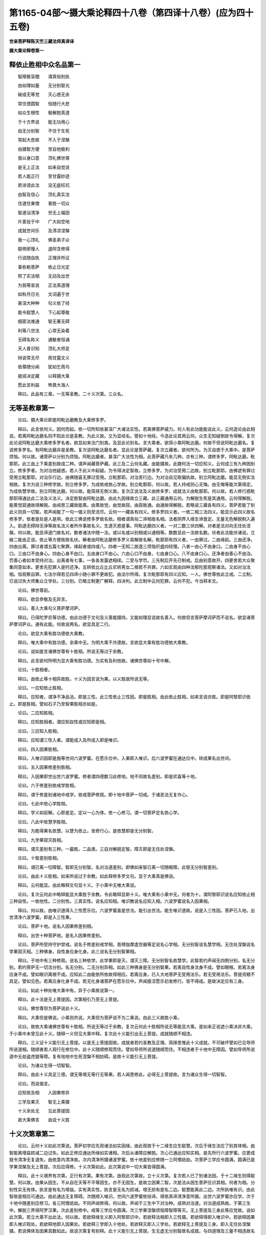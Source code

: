 第1165-04部～摄大乘论释四十八卷（第四译十八卷）(应为四十五卷)
======================================================================

**世亲菩萨释陈天竺三藏法师真谛译**

**摄大乘论释卷第一**

释依止胜相中众名品第一
----------------------

　　智障极盲闇　　谓真俗别执

　　由如理如量　　无分别智光

　　破成无等觉　　灭心惑无余

　　常住德圆智　　恒随行大悲

　　如众生根性　　极解脱真道

　　于十方界说　　能无功用心

　　由无分别智　　不住于生死

　　常起大悲故　　不入于涅槃

　　由摄智方便　　至自他极利

　　我以身口意　　顶礼佛世尊

　　是无上正法　　如来自觉说

　　若人能正行　　至甘露妙迹

　　若诽谤此法　　没无底枉坑

　　由智及信心　　顶礼真实法

　　住道住果僧　　普胜一切众

　　智道浴清净　　世无上福田

　　片善投于中　　广大如空地

　　成就世间乐　　及清凉涅槃

　　我一心顶礼　　佛圣弟子众

　　聪明邪慢人　　退阿含修得

　　行说随自执　　正理非所证

　　事弥勒菩萨　　依止日光定

　　照了实法相　　无动及出世

　　为我等宣说　　正法真道理

　　如秋月日光　　文词遍于世

　　甚深大种种　　句义依了经

　　能令聪慧人　　下心起尊敬

　　细密法难通　　智无著无碍

　　利等八世法　　心常无染着

　　无碍名称义　　通敏者恒诵

　　天人普识知　　顶礼大师足

　　辩说常无尽　　雨甘露文义

　　依尊随分闻　　犹如乞雨鸟

　　披阅决定藏　　以释摄大乘

　　愿此言利益　　怖畏大海人

　　释曰。此品有三章。一无等圣教。二十义次第。三众名。

无等圣教章第一
--------------

　　论曰。摄大乘论即是阿毗达磨教及大乘修多罗。

　　释曰。此言依何义。因何而起。依一切所知依甚深广大诸法实性。若离佛菩萨威力。何人有此功能能说此义。云何造论由此相说。若离阿毗达磨名则不知此论是圣教。为此义故。又为显经名。譬如十地经。今造此论其用云何。众生无知疑倒欲令得解。复次此论说阿毗达磨大乘修多罗名者。欲显如来法门别类。及显此论别名。言大乘者。欲简小乘阿毗达磨。何故不但说阿毗达磨名。复说修多罗名。有阿毗达磨非是圣教。复次说阿毗达磨名者。显此论是菩萨藏。复次立藏者。欲何所为。为灭自惑于大乘中。是菩萨烦恼。何以故。诸菩萨以分别为烦恼。阿毗达磨者。甚深广大法性为相。此菩萨藏凡有几种。亦有三种。谓修多罗。阿毗达磨。毗那耶。此三由上下乘差别故成二种。谓声闻藏菩萨藏。此三及二云何名藏。由能摄故。此摄何法一切应知义。云何成三有九种因别立。修多罗者。为对治他疑惑。若人于此义中起疑。为令得决定智故。立修多罗。为对治受用二边故。别立毗那耶。由佛遮有罪过受用立毗那耶。对治乐行边。由佛随喜无罪过受用。立毗那耶。对治苦行边。为对治自见取偏执故。别立阿毗达磨。能显无倒实法相故。复次为说三种修学故。别立修多罗。为成依戒依心学故。别立毗那耶。何以故。若人持戒则心无悔。由无悔等能次第得定。为成依慧学故。别立阿毗达磨。何以故。能简择无倒义故。复次正说法及义由修多罗。成就法义由毗那耶。何以故。若人修行惑毗那耶得通达此二法及义法义。决定胜智由阿毗达磨。由此九因缘故立三藏。此三藏通用云何。为解脱生死是其通用。云何得解脱。能熏觉寂通故得解脱。由闻思三藏故能熏。由熏故觉。由觉故寂。由寂故通。由通故得解脱。若略说三藏各有四义。菩萨若能了别此义则具一切智。若声闻能了一句一偈义则至流尽。云何一一藏各有四义。修多罗四义者。一依二相三法四义。能显示此四义故名修多罗。依者是处是人是用。依此三佛说修多罗故名依。相者谓真俗二谛相故名相。法者阴界入缘生谛食定。无量无色解脱制入遍入。助道无碍辩无诤等故名法义者所作事故名义。生道灭惑是事。阿毗达磨四义者。一对二数三伏四解。对者是法对向无住处涅槃。何以故。能显谛道门故名对。数者诸法中随一法。或以名或以别相或以通相等。数数显此一法故名数。伏者此法能伏诸说。立破二能由正说。依止等方便故故名伏。解者由阿毗达磨修多罗义易解故名解。毗那耶有四义者。一由罪过。二由缘起。三由还净。四由出离。罪过者谓五篇七聚罪。缘起者或四或八。四者一无知二放逸三烦恼炽盛四轻慢。八者一由心不由身口。二由身不由心口。三由口不由身心。四由心身不由口。五由身口不由心。六由心口不由身。七由身口心。八不由身口心。还净者由善心不由治。罚善心者如本受持对治。出离者有七事。一各各发露遮相续。二受与学罚。三先制后开先已制戒。后由别意故开。四更舍若大众聚集同意如本。更舍先犯罪人是时还净。五转依比丘比丘尼转男女二根若不共罪。六如实观由四种法郁陀那观察诸法。又如对治法相。恒观察自罪。七法尔得若见四谛小随小罪不更故犯。由法尔所得。复次毗那耶有四义应知。一人。佛世尊依此立戒。二立制。已说过失大师集众立学处。三分别。已略立制更广解释。四决判。此立制中云何犯罪。云何不犯。今当释本文。

　　论曰。佛世尊前。

　　释曰。欲显恭敬及无异言。

　　论曰。善入大乘句义菩萨摩诃萨。

　　释曰。已得陀罗尼等功德。由此功德于文句及义善能摄持。又能如理显说故名善入。何故但言菩萨摩诃萨而不说名。欲显诸菩萨摩诃萨众。通有此能。何故说两名。欲显具足二行。

　　论曰。欲显大乘有胜功德依大乘教。

　　释曰。唯大乘中有胜功德。余乘中无。为明大乘不共德故。言欲显大乘有胜功德依大乘教。

　　论曰。说如是言诸佛世尊有十胜相。所说无等过于余教。

　　释曰。此言欲何所明为显大乘有胜功德。为实有及利他故。诸佛世尊如十号中解。

　　论曰。十胜相者。

　　释曰。由依止等十相异故胜。十义为因言说为果。以义胜故所说无等。

　　论曰。一应知依止胜相。

　　释曰。应知者。谓净不净品法。即是三性。此三性依止三性因。即是胜相。由此依止胜相。如来言说亦胜。即是阿黎耶识依止。即是胜相。譬如石子乃至智果胜相亦如是。

　　论曰。二应知胜相。

　　释曰。应知胜相者。谓应知自性或应知即是相。

　　论曰。三应知入胜相。

　　释曰。应知谓三性入者。谓能成入及所成入即是唯识。

　　论曰。四入因果胜相。

　　释曰。入唯识因即是施等世间六波罗蜜。在愿乐位中。入果即入唯识。后六波罗蜜在通达位中。转成果名出世间。

　　论曰。五入因果修差别胜相。

　　释曰。入因果即世出世六波罗蜜。修者谓四德数习此修地。地不同故名差别。即是欢喜等十地。

　　论曰。六于修差别依戒学胜相。

　　释曰。谓于修差别诸地中戒学。依戒菩萨修观。即十地中菩萨一切戒。于诸恶法无复作心。

　　论曰。七此中依心学胜相。

　　释曰。学义如前解。心即是定。定以一心为体。依一心修习。谓一切菩萨定名依心学。

　　论曰。八此中依慧学胜相。

　　释曰。为能得果名依慧。以慧为依止。发修行心。是依慧即是无分别智。

　　论曰。九学果寂灭胜相。

　　释曰。谓灭差别有三种。一最胜。二品类。三自对解脱定智。障灭即是无住处涅槃。

　　论曰。十智差别胜相。

　　释曰。谓已离一切障智。智即无分别智。名对治道差别。即佛如来智已离一切随眠障。此智无分别智差别。

　　论曰。由此十义胜相。如来所说过于余教。如此释修多罗文句。显于大乘真是佛说。

　　释曰。云何能显。由此略释文句显十义。于小乘中无唯大乘说。

　　论曰。复次云何此中略释能显大乘胜于余教。令此略释显斯十义。唯大乘有小乘中无。何者为十。谓阿黎耶识说名应知依止相三种自性。一依他性。二分别性。三真实性。说名应知相。唯识教说名应知入相。六波罗蜜说名入因果相。

　　释曰。何以故。由唯识道得入三性愿乐位。六波罗蜜虽是世法。能引出世法。能生唯识道故。说是入三性因。菩萨已入地。出世清净六波罗蜜。即是入三性果。

　　论曰。菩萨十地。说名入因果修差别相。

　　释曰。出世十种菩萨地。是名入因果修差别。

　　论曰。菩萨所受持守护禁戒。说名于修差别戒学相。首楞伽摩虚空器等定说名心学相。无分别智说名慧学相。无住处涅槃说名学果寂灭相。三种佛身。自性身应身化身。此三说名无分别智果相。

　　释曰。于地中有三种修观。说名三种依学。此学果即是灭。谓灭三障。无分别智名依慧学。此智若约声闻无四倒分别。名无分别。若约菩萨无一切法分别。名无分别。二无分别异相。如此三种佛身是无分别智果。若离自性身法身不成。譬如眼根。若离法身应身不成。譬如眼识离根不成。应知此二由能依所依故得相应。若离应身。已入大地菩萨无受用法乐。若无受用法乐。菩提资粮不具足。譬如见色。若离应身化身不成。若无化身诸菩萨在愿乐位中。声闻瘦涩愿乐初发修行。皆不得成。是故决定应有三身。

　　论曰。如此十种处唯大乘中有。异于小乘故说第一。

　　释曰。此十法是无上菩提因。次第相引乃至无上菩提。

　　论曰。佛世尊但为菩萨说此十义。

　　释曰。大乘但是佛说。小乘则共说。大乘但为菩萨说不为二乘说。由此三义故胜小乘。

　　论曰。故依大乘诸佛世尊有十胜相。所说无等过于余教。复次云何此十胜相所说无等能显大乘。是如来正说遮小乘决非大乘。于小乘中未曾见此十义。随释一义但见大乘中释。复次此十义能引出无上菩提。成就随顺不相违。

　　释曰。三义证十义能引无上菩提。以是无上菩提因故。成就者若约圣教及正理。简择思惟此十义成就。不可破坏譬如已见导师所说道相。随顺者若人观行在修位中。此十义随顺修观而住。譬如导师所说道随顺而住。不相违者于十地中无障因。譬如导师所说道中无劫盗虎狼等障。复有地地中生死涅槃不相妨碍。是故十义能引无上菩提。

　　论曰。为诸众生得一切智智。

　　释曰。由此十义具足三德。谓无等境无等行无等果。若人闻思修此。必得无上菩提故。言为诸众生得一切智智。

　　论曰。而说偈言。

　　应知依及相　　入因果修异

　　三学及果灭　　智无上乘摄

　　十义余处无　　见此菩提因

　　故大乘佛言　　由说十义胜

十义次第章第二
--------------

　　论曰。云何十义如此次第说。菩萨初学应先观诸法如实因缘。由此观故于十二缘生应生聪慧。次后于缘生法应了别其体相。由智能离增益损减二边过失。如此正修应通达所缘如实诸相。次后从诸障应解脱。次心已通达应知实相。是先所行六波罗蜜。应更成就令清净无复退失。由依意内清净故。次内清净所摄诸波罗蜜。依十地差别应修随一三阿僧祇劫。次菩萨三学应令圆满。圆满已是学果涅槃及无上菩提。次后应得修。十义次第如此。此次第说中一切大乘皆得圆满。

　　释曰。此十义境界有次第。正行有次第。果有次第。由观此次第故。立十义次第。复次若人已了别诸法因。于十二缘生则得聪慧。何以故。由果从因生。不从自在天等不平等因生。亦不无因生。是故立因果二智。次是法从因生菩萨应识其相。何者为相。分别性实无有体。执言是有名为增益。实有真实性。执言是无名为损减。增无损有是名二边。聪慧能离此二边。次所执唯有识。由此智故是相应可通达。由此通达无复障碍。次随顺入唯识。世间六波罗蜜依俗谛。得依真谛清净意所摄。出世六波罗蜜亦应学。次于十地中随差别应修习。各三阿僧祇劫。不同声闻修得。何以故。声闻于三生中下对治种。成熟对治道。对治道成熟故。于第三生中。解脱三界得阿罗汉果。次此差别修中。戒等三学应令圆满。次三学果涅槃烦恼障智障等灭。无上菩提及三身此等应觉故。说如此次第。若立大乘不出此法。何以故。若欲释缘生义即入阿黎耶识中。若欲释法相即入三性摄。若欲释得即入唯识中。若欲释因果即入唯识观处。若欲释地即入因果处。若欲释三学即入十地处。若欲释灭即入三学处。若欲释无上菩提及三身。即入无住处涅槃摄。若说佛体及因果其数如此。故说次第复有别释。此十义能引无上菩提。生无虚无分别智故名成就。与四道理及三量不相违故名随顺。非先随顺后相违。如偈言。

　　能持爱及悲　　随顺于善故

　　非黑白我见　　有益亦有损

　　故名不相违。能生一切智智者。于一切法无间如理如量智生故。复有别解以后释前。

众名章第三之一
--------------

　　论曰。此初说应知依止。立名阿黎耶识。世尊于何处说此识。及说此识名阿黎耶。如佛世尊阿毗达磨略本偈中说。

　　此界无始时　　一切法依止

　　若有诸道有　　及有得涅槃

　　释曰。今欲引阿含证阿黎耶识体及名阿含。谓大乘阿毗达磨。此中佛世尊说偈。此即此阿黎耶识界。以解为性。此界有五义。一体类义。一切众生不出此体类。由此体类众生不异。二因义。一切圣人法四念处等。缘此界生故。三生义。一切圣人所得法身。由信乐此界法门故得成就。四真实义在世间不破。出世间亦不尽。五藏义。若应此法自性善故成内。若外此法虽复相应。则成[穀-禾+卵]故约此界。佛世尊说比丘。众生初际不可了达。无明为盖贪爱所缚。或流或接。有时泥黎耶。有时畜生。有时鬼道。有时阿修罗道。有时人道。有时天道。比丘。汝等如此长时受苦。增益贪爱恒受血滴。由此证故知无始时。如经言。世尊此识界是依是持是处恒相应及不相离不舍智。无为恒伽沙等数诸佛功德。世尊非相应相离舍智。有为诸法是依是持是处故。言一切法依止。如经言。世尊若如来藏有由不了故。可言生死是有故。言若有诸道有。如经言。世尊若如来藏非有。于苦无厌恶。于涅槃无欲乐愿故言及有得涅槃。复次此界无始时者。即是显因。若不立因可言有始一切法依止者。由此识为一切法因故。说一切法依止。若有诸道有及有得涅槃者。此一切法依止。若有是道则有果报。亦有由此果报众生受生。易可令解邪正两说分别有异。后后能得上品正行应得胜德。由烦恼依止故生极重烦恼及常起烦恼。是果报等四种差别名依止胜。能翻此四种名依止下劣。生死中不但道等非有。涅槃义亦非有。何以故。若有烦恼则有解脱。应知依止中复有阿含。能证阿黎耶识名。

　　论曰。阿毗达磨中复说偈言。

　　诸法依藏住　　一切种子识

　　故名阿黎耶　　我为胜人说

　　释曰。诸法依藏住者。第二句释第一句。谓一切种子识。由烦恼业故变。阿黎耶识相续。前果报后成因。故名阿黎耶者。显义证名以名目识。我为胜人说者。胜人谓诸菩萨。是菩萨境界依止及能障菩萨道故。为菩萨说。

　　论曰。此阿含两偈证识体及名。云何佛说此识名阿黎耶。

　　释曰。此语欲显立名之因。

　　论曰。一切有生不净品法。于中隐藏为果故。

　　释曰。一切谓三世。三世中取正生能生不净品法。谓翻五种净品名不净品。

　　论曰。此识于诸法中隐藏为因故。

　　释曰。诸法谓阿黎耶识果。即不净品等。阿黎耶识藏住此果中为因。

　　论曰。复次诸众生。藏此识中。由取我相故。是故名阿黎耶识。

　　释曰。藏者以执义。约阿陀那识及意识。说众生名。何以故。一切众生无无我执。我执若起。缘何境缘本识起。微细一类相续不断故。

　　论曰。阿含云如解节经所说偈。

　　执持识深细　　法种子恒流

　　于凡我不说　　彼勿执为我

　　释曰。前引阿毗达磨偈为证。此中更引经偈为证。阿毗达磨以理为胜。经以教为胜。教必有理理必顺教。此二名证。若离此二证立义不成。此证从解节经出。佛告广慧菩萨。广慧。于六道生死。是诸众生随在众生聚。或受卵生胎生湿生化生。此中得身及成就。初受生时一切种识先熟合大长圆。依二种取。谓有依色根。及相名分别言说习气。若有色界中有二种取。若无色界无二种取。广慧。此识或说名阿陀那。何以故。由此本识能执持身。或说名阿黎耶识。何以故。此本识于身常藏隐同成坏故。或说名质多。何以故。此识色声香味触等诸尘所生长故。广慧。依缘此本识。是识聚得生。谓眼识乃至意识。依有识眼根缘外色尘。眼识得生。与眼识同一时共境。有分别意识起。若一眼识生。是时一分别意识生。与眼识共境。此眼识若共二识或三四五共起。是时一有分别意识。与五识共缘境生。如大水流。若有一能起浪因至则一浪起。若二若多能起浪因至则多浪起。是水常流不废不断。复次于清净圆镜面中。若有一能起影因至则一影起。若二若多能起影因至则多影起。是圆镜面不转成影亦无损减。此本识犹如水流及镜面。依此本识。若有一能起眼识缘至。则一眼识起。乃至若有五能起识因至则五识起。广慧。如此菩萨依法如智有聪慧。能通达意心识秘密义。诸佛如来如理如量。由如此义。不记说诸菩萨能通达意识心秘密义。广慧。诸菩萨由如实不见本识。及阿陀那识等。于内于外。不见藏住不见生及长等。不见识眼色及眼识。不见耳声及耳识。乃至不见身触及身识。广慧。诸菩萨依法如智有聪慧。能通达意心识秘密义。诸佛如来如理如量。由如此义。记说诸菩萨能通达意识心秘密义。复次引偈重释经所说义。执持识深细者。云何此识或说为阿陀那识。能执持一切有色诸根。谓能报持有依五根及相等习气故。此识亦名阿陀那。深细者难灭难解故。法种子恒流者。一切不净品法能生熏习所依住。如水流念念生灭相续不断。于凡我不说者。诸凡夫人无甚深行。不求一切智。根钝故不为凡夫及二乘说。彼勿执为我者一相起相续长。若众生依经起邪分别。即执此识为我。恐起邪执故我不为说。

　　论曰。云何此识或说为阿陀那识。

　　释曰。前已引正理及正教。证此识名阿梨耶。云何今复说此识名阿陀那。

　　论曰。能执持一切有色诸根。一切受生取依止故。何以故。有色诸根此识所执持。不坏不失乃至相续后际。又正受生时由能生取阴故。故六道身皆如是取是取事用识所摄持故。说名阿陀那。

　　释曰。今立道理为成阿陀那名。道理者能执持一切有色诸根。由此识执持有色五根。不如死人身在黑胀坏等有变异位。若至死位阿梨耶识舍离五根。是时黑胀坏等诸相即起。是故定知。由为此识所执持一期中五根不破坏。一切受生取依止故者。此言重答前问。此识众生正受生时能生取阴。此取体性识所执持。由此识是正受生识。是故正受生时一切生类皆为此识所摄。一期受身亦为此识所摄。于阿梨耶识中身种子具足故。以是义故阿梨耶识亦名阿陀那。

　　论曰。或说名心。如佛世尊言心意识。

　　释曰。阿梨耶识及意。见此二义不同心义。亦应有异。此三异相云何。

　　论曰。意有二种。一能与彼生次第缘依故。先灭识为意。又以识生依止为意。

　　释曰。若心前灭后生。无间能生后心说此名意。复有意能作正生识依止。与现识不相妨。此二为识生缘故名为意。正生者名识。此即意与识异。

　　论曰。二有染污意。与四烦恼恒相应。

　　释曰。此欲释阿陀那识。何者四烦恼。

　　论曰。一身见二我慢三我爱四无明。

　　释曰。我见是执我心。随此心起我慢。我慢者由我执起高心实无我起。我贪说名我爱。此三惑通以无明为因。谓谛实因果心迷不解。名为无明。

　　论曰。此识是余烦恼识依止。此烦恼识。由第一依止生。由第二染污。

　　释曰。此染污识由依止第一识生。由第二识染污。次第已灭说名意。余识欲生能与生依止故。第二识名染污识。烦恼依止故。若人正起善心亦有此识。

　　论曰。由缘尘及次第能分别故此二名意。

　　释曰。以能取尘故名识。能与他生依止故名意。第二识是我相等。或依止能分别故名意。

　　论曰。云何得知有染污心。

　　释曰。以何道理能成立此义。

　　论曰。若无此心独行无明。则不可说有。

　　释曰。独行无明其相云何。若人未得对治道。能障实慧惑名独行无明。此无明于五识非有。何以故。若人在于五识不能为障。何以故。若是对治道生处。则是障处于染污意识此亦非有。何以故。但由此惑心应染污故。与余惑相应共行。独行名则不成。若汝说第六识由独行无明染污。则第六识一向不清净。以此无明不暂息。云何施等心成善以第六识。恒与无明相应故。若有人说心与善相应生。此人则有过失。若第六识。恒被染污则不得引对治道生。若有人说染污心相应有别善心。此善心能引生对治道故染污心即灭。若作此说则无过失。

　　论曰。与五识相似此法应无。何以故。此五识共一时有自依止。谓眼等诸根。

　　释曰。犹如眼识等五识。眼等五根同时为依止。意识必应有同时依止。若不立余识亦无此依止。如眼识无依止不得生。意识亦应尔。

　　论曰。复次意名应无有义。

　　释曰。云何无义。若立前灭心为意。此但有名无义。何以故。意以了别为义。于无中云何可立。是识随六识前已灭。此意名不可得。不能了别以无体故。

　　论曰。复次无想定灭心定。应无有异。何以故。无想定有染污心所显。灭心定不尔。若不尔此二定应不异。

　　释曰。若人立有染污心。此人于无想定则说有染污心。于灭心定则说无染污心。对此人二定则有差别。若不如此于二定意识不行故。二定则无异。

　　论曰。复次于无想天一期应成无流无失。无染污故。于中若无我见及我慢等。复次一切时中起我执。遍善恶无记心中。若不如此但恶心与我执等相应故。我及我所。此惑得行。于善无记中则不得行。若立二心同时生无此过失。若立与第六识相应行。有此过失。

　　释曰。于无想天生若无染污心。一期生中则无我执及我慢等。此生便无流失。此定不应为圣人所厌恶。既为圣人所厌恶。故知此定有染污识。由我执恒相随施等诸善常为我执所杂我执恒随。若离无明则无此事。此无明若离依止则不得有。此无明依止。若离阿陀那识无有别体。

　　论曰。

　　无独行无明　　及相似五识

　　二定无差别　　意名无有义

　　无想无我执　　一期生无流

　　善恶无记中　　我执不应起

　　离污心不有　　二与三相违

　　无此一切处　　我执不得生

　　证见真实义　　惑障令不起

　　恒行一切处　　名独行无明

　　论曰。此心染污故无记性摄。

　　释曰。此心是无明所依。于三性中此心属何性。由染污故属有覆无记性。何以故。有染污故。云何有染污。

　　论曰。恒与四惑相应。

　　释曰。不了无我境故起我执。由我执起我爱我慢。此四惑一切处恒起。

　　论曰。譬如色无色界惑是有覆无记。此二界烦恼奢摩他所藏故。

　　释曰。界以生性为义。离淫欲及段食欲。由色欲生故名色界。离下二界欲由无色欲生故名无色界。此二界惑虽与第六粗识相应。不失无记性。由八定所藏故。此惑若在欲界散心应成不善。由依止粗故。若与第二识相应。虽不在定中亦非不善以依止最细故。若在色无色界。依止虽粗八定所摄。心软滑故。亦非不善。能生生死亦非是善故。属有覆无记性。第二识所起惑亦尔。依止细故非不善。是生死因故亦非是善。

　　论曰。此心恒生不废。

　　释曰。此染污心三性中。八定无想定无想天处。恒生不废。

　　论曰。寻第二体离阿梨耶识不可得。

　　释曰。第二识缘第一识起我执。若离第一识此识不得起。故知有第一识今成就第二识。为显第一识故。

　　论曰。是故阿梨耶识成就为意。依此以为种子余识得生。

　　释曰。离第一识无别识体为第二识。因及生起识因。佛说心名。此名目第二识。佛说识名。此名目六识。佛说意名。此名目第一识。何以故。第二识及生起识。若前已灭后识欲生。必依第一识生及能生自类故。说名意根。

　　论曰。云何此意复说为心。多种熏习种子所聚故。

　　释曰。第一识或名质多。质多名有何义。谓种种义及滋长义。种种者自有十义。一增上缘。二缘缘。三解相。四共作。五染污。六业熏习。七因八果。九道十地。此义中各有多种义故名种种。滋长有三义。一由此十法聚集。令心相续久住。二此心能摄持一切法种子。三是种种法熏习种子之所滋长。种子者。谓功能差别因。所滋长者。谓变异为三界。由此义故。佛说第一识亦名质多。

　　论曰。云何于声闻乘不说此心相。及说阿梨耶阿陀那名。微细境界所摄故。

　　释曰。问各问名体。答通答两问。此识于所知中最微细。以非二乘所缘故。此识亦是境界。若求佛果人必须通达此识。此识是应知等九义所依藏故。故名所摄。复次菩萨有微细境界藏。此识难解。故属微细境界藏摄。

　　论曰。何以故。声闻人无有胜位。为得一切智智。

　　释曰。何故于声闻乘不说微细境界。声闻人不作正勤求知如来境界。修行唯为自利故。诸声闻人惑障由苦等智粗浅观行。可得除灭。

　　论曰。是故于声闻人离此说由成就智。令本愿圆满故不为说。

　　释曰。诸佛见声闻人少欲知足。求除自惑障。此障若离此智由余智可得灭除。本愿得成。不为解脱他障不发愿求如来法身。修行微细甚深道。故不为说。

　　论曰。诸菩萨应有胜位。为得一切智智故佛为说。

　　释曰。诸菩萨求灭自他惑障及智障故。修行正勤故。为诸菩萨说。

　　论曰。何以故。若离此智得无上菩提。无有是处。

　　释曰。若离甚深微细境。十种次第修则不得成。若离此修心。烦恼易除法身易得。无有此义。

　　论曰。复次此识于声闻乘。由别名如来曾显。

　　释曰。复有别道理可信此识是有。何以故。于声闻乘此义由别名。处处显现。

　　论曰。如增一阿含经言。于世间喜乐阿梨耶。爱阿梨耶。习阿梨耶。着阿梨耶。为灭阿梨耶。如来说正法。

　　释曰。初句略说根本。后以三句约现在过去未来。更广释之。着阿梨耶者。约现在世。习阿梨耶者约过去世。爱阿梨耶者。约未来世。复有别释。喜乐阿梨耶是现在世。云何现在世。喜乐阿梨耶由过去世着阿梨耶故。由过去现在数习阿梨耶。是故未来爱阿梨耶。复次或执此四句义不异。若不异云何有四句。如决定藏论所明。有二种爱。谓有爱无有爱。有爱即三界爱。无有爱谓爱三界断。喜乐者若人生在欲界。缘已得尘生喜缘。未得尘生乐著者。若人生在色界。未离欲色界。贪着色界生及色界尘由已得色界定。于定生染。不乐所未得定。于中执为解脱故说名著。习者若人生无色界。未离欲无色界。先且观欲界过失。生色界欲。后观色界过失舍色界欲生无色界欲。此欲由习诸定所成故说名习。此三名有爱依常见起。爱者若人多行恶。畏受苦报。或执断见求不更生故。说名爱。此一即无有爱。依断见起。或约四倒释四句或约四爱释四句。即饮食衣服住处有无有爱。或欲显自法辩令弟子得法辩因。或欲显一义有多名。或欲令钝根人。若忘此义由别名还得忆。或欲令钝根人因重说名故得解。或欲令别方弟子若不解一名。由余名得解故说四句。名异义同。

　　论曰。世间乐听。

　　释曰。依信智两根。

　　论曰。故属耳。

　　释曰。显离散乱心。即是定根。

　　论曰。作意欲知。

　　释曰。显起恭敬不放逸。即是念根。

　　论曰。生起正勤。

　　释曰。因此起勇猛。舍恶取善即是精进根。此中所明是即三慧。

　　论曰。方得灭尽阿梨耶。

　　释曰。此明道果。即是尽无生智。

　　论曰。乃至受行如来正法及似法。

　　释曰。如教而行。是名受行如来所说名句味称正法。名句味所目义称似法。复次正法谓正说。似法谓正行正得。复次正法以阿含为体。似法以所得为体。

　　论曰。由如来出世是第一希有。不可思议法于世间显现。如本识此如来出世四种功德。经由别义。于声闻乘此识已显现。

　　释曰。别义有三种。一别意。如来欲说自出世功德。非欲显阿梨耶识。此识与功德相应故说此识。二别名。如来但说名不说义。三别义。微细境所摄于二乘不宜说。但由义相应故。说名不释义。

**摄大乘论释卷第二**

众名章第三之二
--------------

　　论曰。复次摩诃僧祇部阿含中。由根本识别名。此识显现譬如树依根。

　　释曰。此识为一切识因故。是诸识根本。譬如树根。芽节枝叶等所依止说名树根。若离此根芽等不成。此识为余识根本亦尔。

　　论曰。弥沙塞部亦以别名说此识。谓穷生死阴。何以故。或色及心有时见相续断。此心中彼种子无有断绝。

　　释曰。云何说此识为穷生死阴。生死阴不出色心。色有时有。诸定中相续断绝。如无色界。心亦有时有。诸定中相续断绝。如无想天等。于阿梨耶识中。色心种子无有断绝。何以故。由此熏习种子。于穷生死阴恒在不尽故。后时色心因此还生。于无余涅槃前。此阴不尽故名穷生死阴。

　　论曰。是应知依止阿陀那阿梨耶。质多根本识穷生死阴等。

　　释曰。此三是大乘中所立名质多是通大小乘所立名。根本识是摩诃僧祇部所立名。穷生死阴是弥沙塞部所立名。等者正量部立名。果报识上座部立名有分识。

　　论曰。由此名小乘中。是阿梨耶识已成王路。

　　释曰。由此众名广显本识。是故易见犹如王路。言王路者有三义。一直无歧。二广平熟。三光明无障。本识亦尔。直无歧譬定无疑。广平熟譬大小乘俱弘此义。光明无障譬引无量道理以证此识故譬王路。

　　论曰。复有余师。执心意识此三但名异义同。是义不然。

　　释曰。此义约小乘还反质小乘。小乘云。阿梨耶识阿陀那识。由自僻执于同义异名中立为异义。此说不然。何以故。

　　论曰。意及识已见义异。当知心义亦应有异。

　　释曰。小乘中立意及识。名义俱异能了别名识。若了别已谢能为后识生方便。名为意故。识以了别为义。意以生方便为义。如小乘中二名有二义。本识有体无名。故知心名应目本识。此义不可违。

　　论曰。复有余师。执是如来说世间喜乐阿梨耶。

　　释曰。小乘诸师约阿梨耶名。起执不同。阿梨耶者欲显何义。爱着境界名阿梨耶。

　　论曰。如前所说。此中有五取阴说名阿梨耶。

　　释曰。此爱着境其义不同。或执是五取阴取是贪爱别名。贪爱所缘自五阴名为取阴。此取阴是众生爱着处故。说名阿梨耶。

　　论曰。复有余师。执乐受与欲相应说名阿梨耶。

　　释曰。此五阴非爱着处。若无乐受于乐受若无颠倒。云何于五阴生爱着。是故于乐受中。由欲颠倒心未灭故。此乐受是爱着处。五阴与乐受相应故。说五取阴为爱着处。是故乐受正为爱着处。

　　论曰。复有余师。执身见说名阿梨耶。

　　释曰。若人说乐受是爱着处。是义不然。此受由能安乐自我。爱自我故爱此乐受。譬如人爱寿故爱寿资粮。如此爱我故爱我资粮。

　　论曰。如此等诸师。

　　释曰。为摄余执有说寿命是爱着处。有说道是爱着处。有说六尘是爱着处。有说见及尘是爱着处。

　　论曰。迷阿梨耶。由阿含及修得是故作如此执。

　　释曰。如此小乘中诸师。不了别阿梨耶识。云何不了别。不了别有二种。一由教。二由行。教谓小乘阿含是。阿含不如理决判此识义故。依阿含迷于此识。行谓粗浅道。无道理能证此识义故。由行亦迷此识。

　　论曰。由随小乘教及行。是师所立义不中道理。

　　释曰。诸师依小乘教。及离阿梨耶识立别名。若约小乘道推度。此义亦不中。小乘理为自悉檀所违故。

　　论曰。若有人不迷阿梨耶识。约小乘名成立此识。其义最胜。

　　释曰。不迷人是菩萨。由阿含及行诸佛观人根性依根性立阿含。于下品者有秘密说。于上品者无秘密说。是故具明诸识。由此阿含菩萨不迷此识。由行者若人修行能破欲界惑。则见自身为色惑所缚。乃至无色界亦尔。若修行出无色界。见身被缚在阿梨耶识中。为灭此缚故修十地。诸菩萨由甚深行故。不迷此识。若人能了别此识。以小乘名目此识。名义相称故。成立名义则为最胜。

　　论曰。云何最胜。

　　释曰。显示小乘义过失于大乘义中则无过失。是故大乘安立最胜。小乘过失者。

　　论曰。若执取阴名阿梨耶。于恶趣随一道中。一向苦受处于彼受生。

　　释曰。恶趣即四恶趣。于四恶趣中随入一道。此道定是纯恶业果报。无余受相杂故。名一向苦受处。于彼中有时生乐受。此乐受于恶趣非果报果。但名相似果。唯以苦受为果报果。是罪人处恶趣受苦报故。言于彼受生。

　　论曰。此取阴最可恶逆。

　　释曰。生时住时不可忍故言可恶。于此苦中恒起灭离贪欲意。谓我何时当死。何时当舍离此阴。故名为逆。

　　论曰。是取阴中一向非可爱。众生喜乐不应道理。

　　释曰。此恶道阴一向是苦恼资粮。于中云何生爱故喜乐乖理。若说取阴名阿梨耶。此义不成。

　　论曰。何以故。彼中众生恒愿取阴断绝不生。

　　释曰。彼中众生因此苦苦。愿乐灭现在阴。愿乐令后阴不更生。

　　论曰。若是乐受与欲相应。从第四定乃至上界。皆无此受。

　　释曰。此受不遍三界。但生死一分中有此受。

　　论曰。若人已得此受。由求得上界则生厌恶。

　　释曰。若人已生乐处已。得有乐定见。此乐粗动是放逸处难成易坏。起厌怖心求得上界寂静。则厌恶此乐。于乐处生离欲心。于不苦不乐中生喜乐心。

　　论曰。是故众生于中喜乐不称道理。

　　释曰。若乐不遍三界。若受乐人求离此乐。立此乐为爱着处。则不称道理。

　　论曰。若是身见。正法内人信乐无我。非其所爱。于中不生喜乐。

　　释曰。若说身见是爱着处。是亦不然。何以故。佛法内人。或约闻慧。或约思修慧。信无我及乐无我。发愿修道为灭我见。是故我见非其所爱。由求得无生智。令我见及我爱。未来不更生。是故于中不生喜乐。此身见为一分众生所爱着。一分众生不爱着故。不可说身见为爱着处。

　　论曰。此阿梨耶识。众生心执为自内我。

　　释曰。六道众生起执着心。谓此法是我自内我。此内我自在清净。能证为相。由外具故或乐或苦。是人若起如此我见。

　　论曰。若生一向苦受道中。其愿苦阴永灭不起。

　　释曰。此人若有恶业因缘故。堕一向苦受恶道。其计我清净。无变异。由外具但证变异及染污起无有爱。愿我与外具永绝相离。何以故。

　　论曰。阿梨耶识我爱所缚故。不曾愿乐灭除自我。

　　释曰。由不了别此识。缘此识起我执。由我执起我爱。由此我爱不求灭我。欲安乐此我故。求灭离外具。

　　论曰。从第四定以上受生众生。虽复不乐有欲乐受。于阿梨耶识中。是自我爱随逐不离。

　　释曰。前已明众生于恶道中。止求离苦无欲舍我心。此中明众生在舍受处。无乐受可爱乐。厌恶乐受如恶道人厌恶苦受。无因缘于阿梨耶识中。欲舍我爱故。阿梨耶识是爱着处。

　　论曰。复次正法内人。虽复愿乐无我违逆身见。于阿梨耶识中亦有自我爱。

　　释曰。前复次约佛法外人。此复次约佛法内人。自有三品。一在正思。二在正修。三在有学。此三品人二人伏我见。一人灭我见。何以故。前二人比知无我。后一人证知无我故。言违逆身见。于阿梨耶识中。长时数习我爱。虽复违逆身见。于本识中我爱犹恒随逐。是故身见非爱着处。不应名阿梨耶。

　　论曰。以阿梨耶名安立此识。则为最胜。是名成立阿梨耶别名。

　　释曰。由此爱着处名。比度诸师执名义不相称。若取此名比度第一。名义相称。故引彼所立名。成立本识则为最胜。此品中总摄诸名引道理显本识故。称众名品。

释相品第二
----------

　　释曰。此品有七章。一相。二熏习。三不一异。四更互为因果。五因果别不别。六缘生。七四缘。

相章第一
--------

　　论曰。复次成立此识相。云何可见。

　　释曰。已依众名成立阿梨耶识。由此众名。阿梨耶识体相不可了别。若不了别体相。此识则难可解。今欲令通达此识故次应示其体相。

　　论曰。此相略说有三种。一立自相。二立因相。三立果相。立自相者。依一切不净品法习气。为彼得生。摄持种子作器。是名自相。

　　释曰。决定藏论中。明本识有八相。异彼广说。故言略说三种。自相义云何。依一切不净品法。熏习此识最胜。为彼得生功能。此功能相复云何。谓摄持种子。云何摄持。熏习成一故言摄持。

　　论曰。立因相者。此一切种子识。为生不净品法。恒起为因。是名因相。

　　释曰。八识中随一识不净品法所熏习。已得功能胜异为生彼法。后转成因是名因相。

　　论曰。立果相者。此识因种种不净品法无始习气。方乃得生是名果相。

　　释曰。依止三种不净品法熏习。后时此识得生。为摄藏无始熏习故。是名果相。

熏习章第二
----------

　　论曰。何法名习气。此习气名欲显何义。

　　释曰。此二问有何异。前问名所目义。后问义所得名。

　　论曰。此法与彼相应。共生共灭后变为彼生因。此即所显之义譬如于麻以花熏习。麻与花同时生灭。彼数数生为麻香生因。

　　释曰。此谓能受熏习法。彼谓能熏习法。共谓一时一处。同生同灭若法有生灭。则有能熏所熏。若异此则不然。能熏者相续短。所熏者相续长。是故能熏已谢所熏恒在。后变为彼生因。变即当彼如彼生功能此亦复尔。此即所显之义义即名所目。名即义所成。

　　论曰。若人有欲等行。有欲等习气。

　　释曰。数起烦恼是名行。此行有习气。习气何相。

　　论曰。是心与欲等同生同灭。彼数数生。为心变异生因。

　　释曰。同生灭义如前。彼者欲等行。数数生者。或约一生或约一时。先未有熏习。今变异为彼生因能变异心是名熏习。于不净品中是一类谓烦恼浊。

　　论曰。若多闻人有多闻习气。

　　释曰。多闻人或在思位。或在修位。有多闻习气。此有何相。

　　论曰。数思所闻共心生灭。

　　释曰。如前所闻名句味。引多道理。恒思量。是思量中正思与意识共生共灭。

　　论曰。彼数数生为心明了生因。

　　释曰。是正思所闻。于意识中数数生灭。意识于闻中既明了。熏习阿梨耶识。此意识若灭。后更欲起。次第转胜。由此熏习成。是故聪明事不失。

　　论曰。由此熏习得坚住故。

　　释曰。于思慧得坚。于修慧得住。

　　论曰。故说此人为能持法。

　　释曰。由此熏习能不忘失。若人别缘余事。亦得说名能持法人。

　　论曰。于阿梨耶识。应知如此道理。

　　释曰。若善恶熏习。生起道理应如此知。

不一异章第三
------------

　　论曰。此染污种子。与阿梨耶识同异云何。

　　释曰。是不净品法种子。在阿梨耶识中。为有别体故异。为无别体故不异。若尔有何失。若异者诸种子应有分分差别。阿梨耶识亦应如是成无量分。若种子自异本识。不异刹那刹那灭义则不成。若此识与种子异。于识中善恶二业熏习。随业或善或恶。生起种子。汝许种子是无记。云何得异。此识与种子若不异彼多此一。云何不异。此难显二种过失。为离彼难二过失故。须明不一不异义。

　　论曰。不由别物体故异如此和合虽难分别。而非不异。

　　释曰。此阿梨耶识与种子。如此共生。虽有能依所依不由别体故异。如眼根及眼识。眼根以色为体。眼识以无色为体。此识与种子无此异体故。不可说异。既不可说异。何不说一。如此和合虽难分别。而能依是假无体。所依是实有体。假实和合异相难可分别。以无二体故。譬如苦集二谛。苦谛实有果报五阴为体。集谛是假名。依苦谛得显。无有别体。假说为因。五阴虽难分别而非不异。识与种子亦尔。何以故。

　　论曰。阿梨耶识如此而生。

　　释曰。若不异如先熏习未生时。此识但是果报。不能为他作因。若熏习生时。此识亦应如此而生。与本无异。既无此义故非不异。无此义者。

　　论曰。熏习生时有功能胜异。说名一切种子。

　　释曰。此识先未有功能熏习生。后方有功能故异于前。前识但是果报。不得名一切种子。后识能为他生因。说名一切种子。前识但生自相续。后识能生自他相续故胜于前。譬如麦种子。于生自芽有功能故。说麦是芽种子。麦若陈久或为火所损。则失功能。麦相不异。以功能坏故不名种子。此识亦尔。若有生一切法功能。由与功能相应。说名一切种子。此功能若谢无余。但说名果报识。非一切种子。是故非不异。

更互为因果章第四
----------------

　　论曰。云何阿梨耶识与染污。一时更互为因。

　　释曰。阿梨耶识或为一切法因。或为一切法果。一切法于阿梨耶识亦尔。如此义云何可知。为显此义故应说譬。

　　论曰。譬如灯光与灯炷生及烧然。一时更互为因。

　　释曰。由炷体作依止。能生光焰故。炷是光焰生因。光焰即此生刹那中能烧然炷。光焰即为炷烧然因。此阿梨耶识与彼一切法。为共有生因。应知此义。何以故。此因现在住。未坏果生亦可见。

　　论曰。又如芦束一时相依持故得住立。

　　释曰。如二芦束。一一刹那中互相依互相持。

　　论曰。应知本识与能熏习。更互为因其义亦尔。如识为染污法因。染污法为识因。

　　释曰。此阿梨耶识为种子生因。若无此识三业生灭无可依处。如体谢灭功能亦尔。故由此识诸法体生功能亦立。是故本识为彼生因。彼法亦尔。若彼法无此识起。在现在无有道理。转后异前。此变异是彼法果。

　　论曰。何以故。

　　释曰。何故不别说余法相对。互为因果而唯明识与染污法互为因果。或是外道或是二乘。作如此问。

　　论曰。离此二法。异因不可得故。

　　释曰。于世间中离分别依他二法。更无余法。阿梨耶识是依他性。余一切法是分别性。此二法摄一切法。皆尽三界唯有识故。是故离此二法。异因不可得。若二法为共有因是功力。果随因品类。其品类亦应尔。

因果别不别章第五
----------------

　　论曰。云何熏习不异不多种。而能为有异多种诸法作生因。

　　释曰。此难欲难俱有因。则不成难。以执果与因不一时故。若难果报因此可成难。果报因必是有记。果报果必与因不同时。

　　论曰。譬如多缕结衣。衣无多色。若入染器。后于衣上种种相貌方得显现。

　　释曰。引此譬欲明果报因果。皆得成立。如人欲于衣上作诸相貌。先以缕结衣。此衣当结时相貌无异。入染器后若解先结则有多种相现。

　　论曰。如此阿梨耶识。种种诸法所熏。

　　释曰。阿梨耶识为善恶不动三业所熏。如衣被结。

　　论曰。熏时一性无有多种。

　　释曰。熏时自有三种。一方便时。二正作时。三作后时。复有三种。一自作时。二教他作时。三随喜作时。种子与阿梨耶识。同无记性离此识无各各异体。

　　论曰。若生果染器现前。则有不可数种类相貌。于阿梨耶识显现。

　　释曰。若众缘已具。如衣正入染器。如此种子与本识于现生后三时。随一时现前。则有不可数种果报相貌。于此识显现。是故熏时虽复不异。果报熟时则有无量差别。譬如染衣。若汝意谓果报定以有记为因。云何以无记为因者。此义无异。何以故。彼人于果说因。大乘于果说果。

缘生章第六
----------

　　论曰。此缘生于大乘。最微细甚深。

　　释曰。欲显大乘与小乘异。大乘具有三种缘生。小乘但有二种。大乘第一缘生。于小乘则无。何故大乘有小乘无。此第一缘生最微细甚深故。于余乘不说。凡夫智不能通达故微细。阿罗汉独觉智不能穷其底故甚深。此缘生有几种。若广说有三种。若略说有二种。何者为二。

　　论曰。若略说有二种缘生。一分别自性缘生。二分别爱非爱。

　　释曰。由此二名。此二种缘生差别已显。

　　论曰。依止阿黎耶识诸法生起。是名分别自性缘生。

　　释曰。由诸法种子。依阿黎耶识诸法欲生时。外缘若具。依阿梨耶识则更得生。诸法生以阿黎耶识为通因。是名分别自性。何以故。种种诸法体性生起。分别差别。同以阿黎耶识为因故。若分别诸法缘生自性。此唯阿黎耶识。

　　论曰。由分别种种法因缘自性故。

　　释曰。遍三界诸法品类。若分别生起因。唯是一识。若分别诸法性。即是此识。若分别诸法差别。皆从此识生。是故诸法由此识悉同一性。二分别爱非爱者。

　　论曰。复有十二分缘生。是名分别爱非爱。

　　释曰。约三世。立十二分。为显因显果及显因果故。离根本八分为十二分。根本八分不出三法。谓烦恼业果报。烦恼者。譬如从种子生芽等。从烦恼生烦恼。从烦恼生业果。从烦恼生果报。又如龙在池水恒不竭。烦恼若在生续无穷。又如树根未拔时至则生。未除烦恼根六道报恒起。业者。譬如米有糠则能生芽。业若有流则能感报。又如乌沙絺。谓芭蕉竹等果熟则死。业若已熟不更生果。又如树花是生果近因。业亦如此近能生果。果报者。譬如成熟饮食。饮食若已成熟但应受用。不更成熟。果报若熟不更结后果报。若重结果报则不得解脱故。十二缘生不出此三。此十二分。能分别有二种生身无穷差别。由彼缘生故。何以故。此无明有三品业缘生。谓福非福不动行。由此行有三品。是故识等或生随福行。或生随非福行。或生随不动行。此三品中福及不动是可爱。非福是不可爱。故言分别爱非爱。

　　论曰。于善恶道分别爱非爱。生种种异因故。

　　释曰。善道是爱。恶道是非爱。此善恶道中有无量种差别分别。此差别不出十二缘生。即以十二缘生。为差别因故。说十二缘生分别爱非爱。

　　论曰。若人于阿黎耶识。迷第一缘生。

　　释曰。迷有三惑。一无知。二疑知。三颠倒知。若起此三惑。则生二种见。或执不平等因。或执无因。执不平等因者。

　　论曰。或执自性是生死因。

　　释曰。僧佉引五义。证立自性是实有。一由别必有总。知有自性。于世间中若是别物决定有总。譬如以一斤金用作镮钏等。镮钏等别有数量。则知金总亦有数量。由见变异别有数量。则知自性总亦有数量。二由末似本。知有自性。譬如一斤白檀分为多片。片片之中香皆似本。变异别中悉有三德。谓忧喜闇。则知自性总中亦有三德。三由事有能。知有自性譬如锻师于锻中有能故能作器。由自性于变异中有体故能作万物。此能若无依能则不成。四由因果差别。知有自性。譬如土聚为因。以瓶为果。如此以自性为因。变异为果。五由三有无分别故。知有自性。若世间坏时十一根坏变为五大。五大坏变成五唯量。五唯量坏变成我慢。我慢坏变成智。智坏变成自性故。三有于自性无复分别。若世间起时从自性起智。从智起我慢。乃至从五大起十一根。若无自性坏时。应尽无更起义。若更起无本无次第生义。

　　论曰。或执宿作。

　　释曰。路柯耶眂柯说。世间一切因唯有宿作。现在功力不能感果故。现在非因。如世间二人同事一主。俱有功力。一被礼遇。一则不尔。故知唯由宿作。不开现在功力。

　　论曰。或执自在变化。

　　释曰。如前所立皆不成因。唯有一因名为自在。使我等生善恶轮转生死。后令起厌离求得解脱。自在因论生于智慧。解诸系缚会自在体。

　　论曰。或执八自在我。

　　释曰。如鞞世师那耶修摩执我者。何相何德。智性为相。八自在为德。如火以热为相。我亦如此。若独存及杂住。智性无改故。以智性为相。八自在者。一于细最细。二于大最大。三遍至。四随意。五无系属。六变化。七常无变异。八清净无忧。

　　论曰。或执无因。

　　释曰。由不了别世间果因一分。以例余果谓皆无因。

　　论曰。若迷第二缘生。执我作者受者。

　　释曰。亦由三惑故不了别第二缘生。若增减因果及事。是名不了别第二缘生。增因者。除无明等因。立不平等因为因。减因者。谓行等无因。增果者。谓行等本自有体。后缘无明生。减果者。谓无行等为无明果。增事者。谓无明等生行等。离唯众缘和合。有无明等别事。能作行等别事。减事者。执无明等无有功能生行等事。无明等无动无作故。若离此三处增减。是名分别第二缘生。若不能如此分别。即迷缘生起增益执。谓我执作者受者执。先约本识起我执。后约因果起作者受者执。若我作因名为作者。若我受报名为受者。

　　论曰。譬如众多生盲人不曾见象。

　　释曰。众多譬一阐提及外道。生盲人譬迷阿黎耶识体性因果。三种无明。不曾见。譬不能了别。象譬阿黎耶识。生盲人于一期报中不曾见色。一阐提及外道从无始生死来。未曾了别阿黎耶识三相。

　　论曰。有人示之令彼触证。

　　释曰。有人譬邪师。示之譬为说邪法。令彼触证。譬令彼生不正思惟及偏见。

　　论曰。有诸盲人。或触其鼻。或触其牙。或触其耳。或触其脚。或触其尾。或触其脊等。有人问之。象为何相。盲人答云。象如黎柄。或说如杵。或说如箕。或说如臼。或说如帚。或说如山石。若人不了二种缘生无明生盲。或说自性为因。或说宿作。或说自在变化。或说八自在我。或说无因。或说作者受者。

　　释曰。六触譬六偏执。一自性。二宿作。三自在。四我。五无因。六作者受者。等者等六十二见等。

　　论曰。由不了阿黎耶识体相及因果相。如彼生盲不识象体相。作种种异说。

　　释曰。品初立自体为显自相。立因为显因相。立果为显果相。此二种人。由无明不能了别本识三相故。不能通达分别自性缘生。起自性等五执。不能通达爱非爱缘生。起第六作者受者执。

　　论曰。若略说阿黎耶识体相。是果报识。是一切种子。

　　释曰。阿黎耶识因相者。一切法熏习于本识中有故名为因。果相者。此识余法所熏故成诸法果。体相者。谓果报识。一切种子是其体相。

　　论曰。由此识摄一切三界身。一切六道四生皆尽。

　　释曰。三界身谓于六道四生中。等类不等类差别。此识若成熟能成六道体。何以故。三业所熏。是诸道种子故。由此义故。三界一切生一切道。皆入此识摄。

　　论曰。为显此义故说偈言。

　　外内不明了　　于二但假名

　　及真实一切　　种子有六种

　　念念灭俱有　　随逐至治际

　　决定观因缘　　如引显自果

　　坚无记可熏　　与能熏相应

　　若异不可熏　　说是熏体相

　　六识无相应　　三差别相违

　　二念不俱有　　余生例应尔

　　此外内种子　　能生及引因

　　枯丧犹相续　　然后方灭尽

　　释曰。已说阿黎耶识为一切法种子。今更欲显种子义故说斯偈。外内不明了于二者。种子有二种。一外二内。外谓谷麦等。于善恶二性不明了是有记故。内谓阿黎耶识于善恶二性则明了。或以染污清净为二。但假名及真实者。外种子但是假名。何以故。一切法唯有识故。内种子则是真实。何以故。一切法以识为本故。一切种子有六种者。如此内外种子不过六种。何者为六。念念灭者。此二种子刹那刹那灭。先生后灭无有间故。此法得成种子。何以故。常住法不成种子。一切时无差别故。是故一名念念灭。俱有者。俱有则成种子。非过去未来及非相离。是时种子有即此时果生。是故二名俱有。随逐至治际者。治谓金刚心道。阿黎耶识于此时功能方尽故名际。外种子至果熟及根坏时功能则尽。是故三名随逐至治际。决定者。由此决定不从一切。一切得生因果。并决定若是此果种子。此果得生。是故四名决定。观因缘者。由此种子观别因缘。方复生果。是故非一切时。非一切生。是时若有因。是时因得生。是故不恒生。若不观因而成因者。则一因为一切果因。以观因缘成故。不漫为因。是故五名观因缘。能引显自果者。是自种子能引生自果。若阿黎耶识能引生阿黎耶识果。如谷等种子能引生谷等果。是故六名能引显自果。如此六种是因果生义。如此方便令熏习相貌易见。今当更说。坚无记可熏与能熏相应者。熏义有四种。一若相续坚住难坏。则能受熏。若疏动则不然。譬如风不能受熏。何以故。此风若相续在一由旬内。熏习亦不能随逐。以散动疏故。若瞻波花所熏油。百由旬内熏习则能随逐。以坚住故。二若无记气则能受熏。是故蒜不受熏。以其臭故。沉麝等亦不受熏。以其香故。若物不为香臭所记则能受熏。犹如衣等。三可熏者。则能受熏。是故金银石等皆不可熏。以不能受熏故。若物如衣油等。以能受熏。故名为可熏。四若能所相应则能受熏。若生无间。是名相应故得受熏。若不相应。则不能受熏。若异不可熏说是熏体相者。若异此四义。则不可熏。是故离阿黎耶识余法不能受熏。以阿黎耶识具前六义。一念念生灭。二与生起识俱有。三随逐乃至治际穷于生死。四决定为善恶等因。五观福非福不动行为因。于爱憎二道成熟为道体。六能引显同类果。一切生起识。虽具六义得为种子。但与熏习四义相反。由阿黎耶识具种子六义。及熏习四义故。能受熏习转为种子。余识则不尔。何以故。六识无相应者。六识无前后相应义。以易动坏故。复次非但易动坏故无相应。复有余义。三差别相违者。随一一识。别依止生。别境界生。别觉观思惟生。别想生故名相违。六识更互不相通故差别。差别故相违。经部师说。前念熏后念。何以故。二识一刹那不并起故。不得同时。此义不然。何以故。一念二不俱者。能熏所熏若在一时。同生同灭熏习义得成。若不同时熏义不成。何以故。能熏若在。所熏未生。所熏若生。能熏已谢。前后刹那一时并起。无有是处。是故六识不并起故无熏习。若汝言有识生类。其相如此故能受熏。是义不然。余生例应尔者。若汝执不相应义亦得相熏。非汝所执义。当例汝所执。如眼等诸根与识不同故名为余。此诸根色清净同类亦应更互相熏。虽同色类不相应故。若汝不许相熏。六识亦尔。虽同识类不相应故。云何得说相熏。前已说二种种子。谓外及内。若以因义显之。成二种因。一生因二引因。为显此义故说此外内种子能生及引因。外内种子若作生因及引因。其相云何。能生芽等乃至果熟。是外生因。能生果报乃至命终。是内生因。引因者。枯丧犹相续然后方灭尽者。外种子若谷已陈。内种子若身已死。由引因故犹相续住。若此二种但有生因。生因已谢。果即应灭。不得相续住。若汝说由刹那转转相生。前刹那为后刹那作因故。犹相续住。若尔最后不应都尽。既无此二义故。知别有引因。此二种因譬如人射弯弓放箭。放箭为生因。弯弓为引因。放箭得离弦远有所至。若但以放箭为因。不以弯弓为因。则箭不得远。若言前刹那箭生后刹那箭故箭得远则箭无落义。外内种子亦尔。由生因尽故枯丧。由引因尽故灭尽。

　　论曰。

　　譬如外种子　　内种子不尔

　　此义以二偈显之。

　　于外无熏习　　种子内不然

　　闻等无熏习　　果生非道理

　　已作及未作　　失得并相违

　　由内外得成　　是故内有熏

　　释曰。若内种子与外种子不异。眼等根同是清净四大。何故不互相熏。为是外故。外种子有三义。异内种子。是故内熏习依止外则不尔。为显此义故说二偈。于外无熏习种子内不然者。外种子如谷麦等。由功能故成。不由熏习故成。内种子则不尔。必由熏习故成。此义非证比境界。云何可知。闻等无熏习果生非道理者。若于内无熏习。昔未学闻慧思慧不生。从学闻慧后思慧亦应不生。何以故。同无熏习故。既无此义。故知内由熏习成种子。无熏习则不成。若于内无熏习。复有何失。已作及未作失得并相违者。若内无熏习有二过失。一未作应得。二已作应失。若相续中无熏习为因。此苦乐等果非因所作。即是不作而得。若已作功用于心无熏习。则无因能得果。即是已作而失。此义于世间中相违。与道理亦相违。是故本识为三业熏习故得成因。复次云何谷麦等无熏习得成种子。由内外得成是故内有熏者。外若成种子不由自能。必由内熏习感外故成种子。何以故。一切外法离内则不成。是故于外不成熏习。一由内有熏习得成种子。二若内无种子未作应得已作应失。无如此义。三外种子由内得成故内异外。必有熏习。前已说分别自性缘生。爱非爱缘生。今当更说受用缘生。其相云何。

　　论曰。所余识异阿黎耶识。谓生起识一切生处及道。应知是名受用识。

　　释曰。此六识云何说名生起识。自有二义本识中种子。由此识生起故。此六识是烦恼业缘起故。一能熏习本识令成种子。种子自有二能。一能生。二能引。由此二能六识名生起。由果有二能故。因得二名。二者本识中因熟时。六识随因生起。为受用爱憎等报故。此识名生起识。亦名受用识。由宿因所生起。令受用果报故。得生起受用二名。此生起识一切受身。四生六道处。能受果报故。应知此名受用识。此受用识相貌云何。

　　论曰。如中边论偈说。

　　一说名缘识　　二说名受识

　　了受名分别　　起行等心法

　　释曰。一说名缘识者。阿黎耶识是生起识因缘故。说名缘识。二说名受识者。其余诸识前说名生起识。今说名受识。能缘尘起。于一一尘中能受用苦乐等故名受识。即是受阴。了受名分别者。此三受若有别心能了别。谓此受苦。此受乐。此受不苦不乐。此识名分别识。即是想识。起行等心法者。作意等名起行。谓此好彼恶等。思故名作意。此作意能令心舍此受彼故名起行。起行即是行阴。六识名心。从此初心生后三心故。名心法。

　　论曰。此二识更互为因。如大乘阿毗达磨偈说。

　　诸法于识藏　　识于法亦尔

　　此二互为因　　亦恒互为果

　　释曰。此言欲显本识及受用识互为因果。以阿含为证。与阿含不相违则定可信。又若不作此言。未知此证从何而出。为是圣言。为非圣言。故作此说。诸法于识藏。识于法亦尔者。若本识作识法因。诸法为果。必依藏本识中。若诸法作本识因。本识为果。必依藏诸法中。此二互为因亦恒互为果者。若本识为彼因彼为本识果。若彼为本识因。本识为彼果。如此因果理。有佛无佛法尔常住。

四缘章第七
----------

　　释曰。如此三种缘生。一穷生死缘生。二爱非爱道缘生。三受用缘生。此三缘生有四种缘。

　　论曰。若于第一缘生中。诸法与识更互为因缘。

　　释曰。因缘已显不须重问。何以故。诸法熏习在阿黎耶识中故。得互为因果。

　　论曰。于第二缘生中。诸法是何缘。是增上缘。

　　释曰。由无明等增上故。行等得生。增上有二种。一者不相离。二者但有。不相离者。如眼根为眼识作增上缘。但有者。如白等能显黑等。若无明等于行等。具有二种增上缘。若无苦。下无明诸行不生。若行已生无修道无明。诸行不熟。何以故。须陀洹人不造感生报业故。阿那含人不受下界生报故。

　　论曰。复次几缘能生六识。有三缘。谓增上缘缘缘次第缘。

　　释曰。从根生故是增上缘。缘尘故是缘缘。前识灭后识生故。是次第缘。前识能与后识生时。中间无隔故名次第。

　　论曰。如此三缘生。一穷生死缘生。二爱憎道缘生。三受用缘生。具足四缘。

　　释曰。以四缘约三种缘生。有具不具。若就显了义皆不具四。若就隐密义皆具四缘。

**摄大乘论释卷第三**

释引证品第三
------------

　　释曰。此品有六章。一烦恼不净品。二业不净品。三生不净品。四世间净品。五出世净品。六顺道理。

烦恼不净章第一
--------------

　　论曰。此阿梨耶识。已成立由众名及体相。

　　释曰。如此本识众名已说体相。已成立此二义。但于本识如理得成。非于余识。今为显此二义。于理非理与诸师共立诤。

　　论曰。云何得知阿梨耶识以如是等众名故。如来说体相亦尔不说生起识。

　　释曰。彼云如是等众名及体相。于我法中亦有。但无阿梨耶识。云何言众名及体相。定属阿梨耶识不属余识。为答此问故。

　　论曰。若离此名相所立阿梨耶识。不净品净品等皆不成就。

　　释曰。若汝离本识安立此名及体相于余识。此安立不成。何以故。为三义所违故。此三义是如来正法悉檀。谓不净品净品及正道理。此义由本识得立。若汝拨无本识。此三义无安立处义。则不成此义。如来所立坚实成就违汝所执。汝执则坏。是故众名及体相不离本识。

　　论曰。烦恼不净品。业不净品。生不净品。世间净品。出世净品等皆不成就。

　　释曰。为开三章为六章故。重说此名。

　　论曰。云何烦恼不净品不成就。根本烦恼及少分烦恼所作熏习种子。于六识不得成就。何以故。眼识与欲等大小二惑俱起俱灭。

　　释曰。欲依心起故。随心世俱起俱灭。为显欲等熏习心故。

　　论曰。此眼识是惑所熏成立种子。余识不尔。

　　释曰。此眼识与欲等俱起俱灭。数数被熏故成种子。耳识等则不被熏。为余识所遮故。

　　论曰。是眼识已灭。或余识间起。熏习及熏习依止。皆不可得。

　　释曰。若在无识地中。谓无想定等故。言是识已灭。或在有识地中耳识等间起。故眼识灭。于此二灭中熏习所生种子。及所依止眼识皆不可得。

　　论曰。眼识前时已谢现无有体。或余识所间。从已灭无法有欲俱生。不得成就。

　　释曰。若眼识前时已二种谢灭。现在无复眼识及欲体。则是已灭无法。眼识后若与欲俱生。用前时已灭眼识及欲。为种子生现起眼识及欲。此义不得成就。何以故。因已谢灭故。

　　论曰。譬如从过去已灭尽业。果报不得生。

　　释曰。过去业有二种。谓有功能及无功能。若果报已熟则无复功能。此业有二义。一已过去。二已灭尽。果报果无有从此业生义。有欲眼识亦应如此。不可说从已灭种子生。若人执前已灭识是有。以过去法是有故。如毗婆沙师所执。此执但有语无义。何以故。若法是有云何言过去诸法。由此义故果报果生不如道理。以熏习无故。

　　论曰。复次眼识与欲等。或俱时生起熏习不成。

　　释曰。眼识前时未入灭心定。及未为余识所间。与欲俱生。后入灭心定及为余识所间。熏习不得成。

　　论曰。何以故。此种子不得住于欲中。以欲依止识故。又欲相续不坚住故。

　　释曰。种子若住必依自在法。及相续坚住法。此二义于欲中并无故。欲非种子所依处。

　　论曰。此欲于余识亦无熏习。依止别异故。所余诸识无俱起俱灭故。

　　释曰。种子若不得住欲中。应得住余诸识中。亦无此义。何以故。依止别异。又生灭不俱故。依止别异者。眼识以眼根为依止。耳识以耳根为依止。乃至意识以意根为依止。由此诸识依止各处不得相应。是故此识熏习不得住于彼识。生灭不俱者。根尘作意悉不同故。无俱生灭义。生灭既不同时。云何得以此识熏于彼识。是故诸熏习义皆不得成。若汝说此种子住同类识中。此亦不然。何以故。

　　论曰。同类与同类不得相熏。以无一时共生灭故。

　　释曰。眼识不得熏习眼识。何以故。一时中二眼识不得并生。若不并生则无俱灭故。熏习义不成。

　　论曰。是故眼识不为欲等大小诸惑所熏。亦不为同类识所熏。

　　释曰。由前义故眼识不为别类所熏。亦不为同类所熏。

　　论曰。如此思量眼识。所余诸识亦应如此思量。复次若众生从无想天以上退堕。受下界生大小惑所染初识。此识生时应无种子。

　　释曰。从上界堕受下界生。初受生识必为惑所染。此识及惑从何种子生。若言从上界生。是义不然。何以故。上下二界相违不俱起故。不得相熏。若言从未得上界定前心。生下界初生心。是亦不然。

　　论曰。何以故。此惑熏习。与依止并已过去灭无余故。

　　释曰。此初识应但生无因。此熏习及依止。久已灭尽是故不得以此为因。

　　论曰。复次惑对治识已生。所余世间诸识皆已灭尽。若无阿梨耶识。此对治识共小大惑种子俱在。此义不成。

　　释曰。若汝拨无本识。则有二过失不可得离。一向中人圣道与余烦恼俱在。此义不成。若无此惑则修余道无因。应无四道三果人。但有无学人。此义与正教相违过失不可得离。二无流识已灭。世间心更欲起。无因能令此心得生。若有流心无因。从无流心后自然得生。则无无学人。此失亦不可得离。如须陀洹向人。正生见谛对治道时。世间六识与道相违。不得俱生故。世间诸识皆已灭尽。所余烦恼由依止灭故功能亦灭。故对治识与小大惑种子俱在。此义不成。若尔何用修道。

　　论曰。何以故。自性解脱故。无流心与惑不得俱起俱灭故。

　　释曰。同类为自性。如意识有烦恼。无流识无烦恼。虽有惑无惑异。而同是识类故名自性。解脱是离义。若烦恼识与无流识俱起。则自性不得解脱。以无流识起时余识必不得生。既其相离故名解脱。

　　论曰。复次后时出观。正起世间心。

　　释曰。须陀洹等学人已得道竟。后时出观为当起出世心。为当起世间心。若起出世心无出观义。若起世间心。何因得生。

　　论曰。诸惑熏习久已谢灭。

　　释曰。先入观时诸惑熏习已灭。云何无因得生世间心。

　　论曰。有流意识无有种子生应得成。

　　释曰。若如此识不由因生。则无得解脱义。无学人惑心亦应无因而生。

　　论曰。是故离阿梨耶识。烦恼染污则不得成。

　　释曰。若汝拨无此识。烦恼染污义云何可立。

业不净章第二
------------

　　释曰。若人拨无本识。此人无道理能成立业染污义。

　　论曰。复次业染污云何不得成。缘行生识分无得成义。

　　释曰。行有三品。谓福非福及不动念念生灭。若离本识于何处安立功能。若汝言安立于六识中。是义不然。六识不能摄持诸业功能。前于烦恼染污中已具显此义。

　　论曰。若无此义。缘取生有亦无成义故。业染污不成。

　　释曰。若无有业功能识。谓行缘识。缘取生有。无道理得成。何以故。此识三行所熏。以随四取故。由熏习圆满故识成有。此识或灭或余识所间。此识体已谢功能亦随灭。当于何处安。此行有二业功能。故业染污不成。言染污者。此业与烦恼相应故名染污。又从染污生故名染污。能感六道生死染污果报。故名染污。

生不净章第三
------------

　　释曰。若离本识生染污无有道理。此义不成。今当说之。

　　论曰。复次云何生染污。此义不成。结生不成故。

　　释曰。此生若谢由业功能。结后报接前报。此义则不成就。何以故。

　　论曰。若人于不静地退堕心。正在中阴。起染污意识方得受生。

　　释曰。不静地退前生堕后生故名退堕。受生有二种。或有中阴。或无中阴。今偏说受中阴者。若在中阴将欲受生。必先起染污识。方得受生。

　　论曰。此有染污识于中阴中灭。

　　释曰。此中阴染污识。缘生有为境。此识于中阴中灭。何以故。生阴无染污故。

　　论曰。是识托柯罗逻。于母胎中变合受生。

　　释曰。是识即是意识。于一时中与柯罗逻相应故。言托柯罗逻。此果报识异前染污识故言变。由宿业功能起风。和合赤白。令与识同故言合。即名此为受生。

　　论曰。若但意识变成柯罗逻等依止。此意识于母胎中有别意识起。无如此义。

　　释曰。若汝执此识入柯罗逻数但是意识。若是意识根尘生起。与余意识为同为异。若言是同。此识谢时柯罗逻即应坏灭。若言不同。则不应说名意识。何以故。意识通以三性识为根。此识但以染污识为根。意识缘三世为境。此识境界不可知。意识有时兴有时废。此识恒有无废故不同意识。又若同者。于无识地中应无此识。若无此识。不应言入无心定识不离身。又若无识身则应坏。是故不可说此为意识。若汝说此意识不可分别。根尘生起依止此识。于母胎中别生意识。是义不然。何以故。

　　论曰。于母胎中。二种意识一时俱起。无此义故。

　　释曰。此言证前无意识义。以二意识同性必不俱生。无并作意故。此意识托柯罗逻。与赤白和合同依止。此识有别意识生。一时俱起。此柯罗逻识不成意识。何以故。恒以染污识为依止。此所依止识欲等所染。缘生有境起。能依止识既是果报。但无记性。所缘境又不可知。不可立为意识。若立此为意识则无并起义。若有并起应同了别。应同灭无。若同了别无灭心定。以一了别心灭。一了别心在故。若同灭无。则无功用自然涅槃。以心不更起故。

　　论曰。已变异意识。

　　释曰。初受生识已变异为柯罗逻。

　　论曰。不可成立为意识。

　　释曰。凡有三义。不可立初受生识为意识。

　　论曰。依止不清净故。

　　释曰。意识从三性心生。初受生识必从染污识生。即是依止不清净。

　　论曰。长时缘境故。

　　释曰。初受生识。从始至终缘境无废。意识缘境易脱不定。

　　论曰。所缘境不可知故。

　　释曰。初受生识所缘境不可知。意识缘三世境及非三世境。此则可知。由此三义有异故不可立为意识。

　　论曰。若此意识已变异。

　　释曰。若已受生意识与赤白和合。变前识作后识。后识异前识。

　　论曰。是时意识成柯罗逻。

　　释曰。由成柯罗逻故变异。

　　论曰。为此识是一切法种子为依止此识生余识。为一切法种子。

　　释曰。为当以受生识为一切法种子。为当依止受生识别生余识。为一切法种子。

　　论曰。若汝执已变异识。名一切种子识。即是阿梨耶识。汝自以别名成立谓为意识。

　　释曰。若汝执受生识为种子识。则与我所说义同即是说阿梨耶识为种子识。汝自不说名阿梨耶识。别立名意识。

　　论曰。若汝执能依止识。是一切种子识。

　　释曰。依止受生识。更生余识名能依止识。为一切种子识。

　　论曰。是故此识由依止成他因。

　　释曰。别识既从他生。则不能自为种子。是故此识由依止受生识方成种子。得为他因。

　　论曰。此所依止识。若非一切种子识。能依止名一切种子识。是义不成。

　　释曰。别识不能自为种子。由依他得成种子。所依受生识既非种子。能依别识立为种子识。此义岂成。

　　论曰。是故此识托生变异。成柯罗逻非是意识。

　　释曰。此识即是阿梨耶识。不得名此为意识。

　　论曰。但是果报。亦是一切种子。此义得成。

　　释曰。从种子生故称果报识。能摄持种子故。亦名种子识。若作此说义乃得成。

　　论曰。复次若众生已托生。能执持所余色根。离果报识则不可得。

　　释曰。前已明正受生义。今更明受生后义。前已明众生在胎中。今明众生出胎外故。言众生已托生。众生若已托生。则定有三义。一执持无废。二通摄持诸根。三体是果报无记。若离阿梨耶识。此三义不可得。

　　论曰。何以故。所余诸识。定别有依止。

　　释曰。欲引道理为证故言。何以故。六识中随一识称所余诸识。眼识定以眼根为依止。乃至身识定以身根为依止。明别依止。显不能通执持。

　　论曰。不久坚住。

　　释曰。五识中随自所依根若能执持。此识不久坚住。以相续易坏故。或在无识地中故坏。或余识间起故坏。

　　论曰。若此色根无执持识。亦不得成。

　　释曰。如死人色根无识执持则便烂坏。若离执持识诸根亦应尔。此义亦不成。

　　论曰。复次此识及名色更互相依。譬如芦束相依俱起此识不成。

　　释曰。于经中佛世尊说。识依名色生。名色依识生。名是非色四阴。色即柯罗逻。何者是依名色。识由此名色为依止。刹那传传生相续流不断。能摄名色令成就不坏。此识名依名色。识若拨无本识。以六识为识此义不成。若离阿梨耶识。于六识中是何识。此问欲何所显。欲显余识不成识食。

　　论曰。复次若离果报识。一切求生已生众生。识食不成。

　　释曰。此言欲显本识能为名色作识食。何以故。佛世尊说。食有四种。为求生已生众生。相续得住故。说四食。何者为四。一段食。二触食。三思食。四识食。段食者变成为相。何以故。此段若变异。能作身利益事。是名段食。触食者依尘为相。由缘色等诸尘。能作利益身事。是名触食。思食者望得为相。此望得意能作身利益事。如人饥渴至饮食处。望得饮食令身不死。是名思食。识食者执持为相。由此识执持身故住不坏。若无识执持则同死人身即烂坏。是名识食。是故汝等亦应信受如此识食义。以能作利益身事故此四食中触食属六识。思食属意望得。段食属色不关心。识食于三义中属何义。若汝不说有阿梨耶识。依何义说此识食。复次若人眠中不梦及心闷绝。入灭心定等六识已灭。又无段思触三食。何法持此身令不坏。若无阿梨耶识执持。此身则坏故知定应以阿梨耶识为识食。

　　论曰。何以故。若离果报识。眼识等中随有一识。于三界中受生众生。为作食事不见有能故。

　　释曰。若离本识于六识中随于一识。于三界中已受生众生。不见此识有功能能作食事。故知说余识。为识食此义不成。

　　论曰。若人从此生舍命生上静地。由散动染污意识于彼受生。

　　释曰。于静地中离本识受生。此义则不成。若人受生必由染污心。若于静地受生。必由染污散动心。染污者为自静地惑所染污。此惑何相餐定味等。此惑定在静地。若人从散地死。用下散动地心。于上受生无可得义。何以故。凡受生者必在散心故。若离本识。此散动识不可得。若人者。是离欲人。从此欲界生色无色界。染污者。即中阴心。起上地惑。散动者。即正受生识。于彼受生者。即方便生及正生。

　　论曰。是染污散动识于静地中离果报识。有余种子此义不成。

　　释曰。若受正生必具四义。以染污为根。散动为位。果报为体。有余种子为功能。若离本识。此四义不可得故。应信有阿梨耶识。何以故。于此识中静地心熏习。无始以来有余未尽。由此功能静地中有种子。散动果报识于彼受生。

　　论曰。复次若众生生无色界。

　　释曰。显已解脱色界。

　　论曰。离一切种子果报识。

　　释曰。若无本识。若实有。汝拨言无。故名为离。

　　论曰。若生染污心及善心。

　　释曰。若于定中起餐定味染污心。或起上地有流善心。

　　论曰。则无种子并依止。染污及善。二识皆不得成。

　　释曰。无种子谓无因。由无因故则无依止。复次若无种子是则无因。若无因从何而生。若无依止。云何相续得住。何以故。此二心由本识所摄。是故从自种子生。依止本识故得相续住。

　　论曰。于无色界若起无流心。所余世间心已灭尽。便应弃于此道。

　　释曰。若人已于无色界受生。起出世心。世间心必灭尽。若离本识。则应舍无色界报。不由功用。即入无余涅槃。既无此义。故不可拨无此识。

　　论曰。若众生生非想非非想中。起不用处心。及无流心。即舍二处。

　　释曰。若圣人生非想非非想处。有时依不用处地起无流心。为不用处心明了。非想非非想心闇昧故。此人在明了地。修无流心。若得无流心。即舍非想非非想。及不用处二地。

　　论曰。何以故。无流心是出世心故。非想非非想道。非其依止。不用处道亦非依止。

　　释曰。第一第二道。是世间法故。不得为无流心作依止。是人于余地生。别取余地心。此二道亦非此心依止。何以故。此心明了故。不依止第一道。已舍第二道。第二道亦不得为此心作依止。

　　论曰。直趣涅槃亦非依止。

　　释曰。由有无流心以烦恼有余故。此三义明依止既不成。若离本识。如此无流心依止何法。

　　论曰。复次若人已作善业。及以恶业。

　　释曰。若人于世间中。作不杀生等十善业。决定应得人天生报。若作杀生等十恶业。决定应得四趣生报。

　　论曰。正舍寿命离阿梨耶识。或上或下次第依止。冷触不应得成。

　　释曰。是人于死时中。若有善业。定应向上。若有恶业。定应生下。若汝不信有本识。云何此依止身。或下冷触。或上冷触。次第得成。若无有本识。云何得成本识能执持五根。本识若舍。依止身随所舍处。冷触次第起所舍之处。则成死身。

　　论曰。是故生染污。离一切种子果报识。不可得立。

　　释曰。生染污即是受生得生。依止执持等是染污因果故。通名染污。又生死对涅槃故名染污。本识是集谛故名种子。是苦谛故名果报。他因故名种子。他果故名果报。若离此识生染污。此义不成。

世间净章第四
------------

　　释曰。由如此道理。世间净品不得成。今当说之。

　　论曰。云何世间净品不成。若众生未离欲欲界。未得色界心。

　　释曰。若人为离欲欲界得色界心故修加行。是修行人有二种。一在观行人。二初发修行人。在观行人者。在闻思慧中。闻思慧各有三品。修习使增长故名加行。初发修行者。即初修闻慧。此二人并未离欲欲界。悉未得非至定。非至定即色界心。

　　论曰。先起欲界善心。求离欲欲界。修行观心。

　　释曰。若人未得色界心。在闻慧中。名先起欲界善心。于闻慧中求离欲欲界观心。是思修慧。为离欲欲界故修行思修慧。

　　论曰。此欲界加行心与色界心不俱起俱灭。故非所熏。

　　释曰。闻思慧各有三品。即是加行。何故此心与色界心。不俱起灭。一粗细异。二动静异。三自性修异。四系缚出离异故。不得俱起俱灭。若不俱有。则色界心不得熏欲界心。

　　论曰。是故欲界善心。非是色界善心种子。

　　释曰。欲界心既不为色界心所熏故。非色界心种子。则色界心生。无有因缘。若无因缘云何得生。若汝言无始生死中。已生色界心果报未熟。此种子未灭。能为今色界心作因。是义不然。何以故。

　　论曰。过去色界心无量。余生及别心所隔。后时不可立为静识种子。已无有故。

　　释曰。无始生死中先所生色界心。用此为种子。此种子既无法摄持。生即谢灭。于六道中有无量生。于一一生中有无量心。隔先所起心。此种子久已灭尽。云何得立此为色界心因。

　　论曰。是故此义得成。

　　释曰。由汝所立义不成故。我所立义得成。云何得成。

　　论曰。谓色界静心一切种子。果报识次第传来。立为因缘。

　　释曰。无始生死中所得。非至定及四定熏习。本识以为种子。为本识所摄持。次第相续传来。于今不灭故。得立此为色界静心因缘。色界静心若生。即从此自种子生。是故不同汝所执无有因缘。若以宿世种子为因缘。现在所修闻思慧。此复何用。

　　论曰。此加行善心。立为增上缘。

　　释曰。此加行心不无功用。由此增上力故。色界心生。若无此加行心。则不得破欲界欲。若欲界欲不灭。前色界种子不得生现在色界心故。加行但得为色界心作增上缘。不得为因缘。

　　论曰。如此于一切离欲地中。是义应知。如此世间清净品义。离一切种子果报识。则不可立。

　　释曰。若约四定离欲欲界。若约四空离欲色界。色界心因缘增上缘。无色界心因缘增上缘。悉应如此了别。

出世间净章第五
--------------

　　论曰。云何出世净品。离阿梨耶不可得立。

　　释曰。今当说此义。

　　论曰。佛世尊说。从闻他音及自正思惟。由此二因正见得生。

　　释曰。清净品以正见为上首。此正见以何法为增上缘。谓从他闻音及正思惟。此二因即是正见增上缘。此两因各有四义。一有正见是闻慧摄。以从他闻音为因。有正见是思慧摄。以正思惟为因。二若声闻正见。以从他闻音为因。若独觉菩萨正见。以正思惟为因。三约钝根为第一句。约利根为第二句。四约思慧为第一句。约修慧为第二句。由此二因正见得生。此二因于正见是增上缘。今所言因是通名。即说缘为因。

　　论曰。此闻他音及正思惟。不能熏耳识及意识。或耳意二识。

　　释曰。他音谓佛菩萨所立法门。闻他音谓如所闻而解。即是闻慧。正思惟谓如所闻简择是非。即是思慧。此两慧无有单熏耳意二识义。亦无双熏义。

　　论曰。何以故。

　　释曰。此二慧何故不能熏耳等识。

　　论曰。若人如闻而解。及正思惟法。尔时耳识不得生。

　　释曰。若人已闻他音。后生闻思慧中。闻思慧是意识。尔时耳识不得生故。闻思慧不得熏耳识。

　　论曰。意识亦不得生。

　　释曰。将生正见。思慧相应之意识亦不得生。

　　论曰。以余散动分别识所间故。

　　释曰。何故不得生。由中间有散动分别识间起故。此思慧不得即生。

　　论曰。若与正思惟相应生。

　　释曰。此明将生未知欲知根时之思慧。

　　论曰。此意识久已谢灭。

　　释曰。初已生之思慧久已谢灭。

　　论曰。闻所熏共熏习已无。

　　释曰。前初得多闻所熏思慧。与熏习俱谢过去。

　　论曰。云何后时以前识为种子。后识得生。

　　释曰。不可以初得之思慧为种子。得生后思慧。前思慧既久灭。间中为余心所间。不得度前思慧功能。于后思慧中。后思慧薄弱。复不能引正见令起。亦不得说此为种子。生正见之识。此中明无前后相熏义。未论无同时相熏。

　　论曰。复次世间心与正思惟相应。出世净心与正见相应。无时得共生共灭。

　　释曰。正思正修慧。从四念处至世第一法是其位。此心未证见四谛故。名世间心。已证见四谛故。名出世离自性法。是修得法故名净心。正见即八圣道中之第一分。此正见与三十七品不相离。由修得净心故。三十七品生。由三十七品生故得出世。从无始以来。世出世心无有俱生俱灭义。以性相违故。

　　论曰。是故此世间心。非关净心所熏。

　　释曰。既不俱生灭。故无相熏义。

　　论曰。既无熏习。不应得成出世种子。

　　释曰。思慧若为出世心所熏。可得成出世种子。既无被熏义。故出世种子义不成。

　　论曰。是故若离一切种子果报识。出世净心亦不得成。

　　释曰。若离本识。出世心既无因缘故不得成。

　　论曰。何以故此中闻思熏习。无有义能摄出世熏习种子。

　　释曰。此中即思慧中。思慧中有多闻熏习。若本来已起出世心熏习。此思慧可得有义将思慧。摄持出世熏习为种子。既本来未曾起出世心。熏习思慧故。无道理得说思慧。摄持出世熏习为种子。

　　论曰。云何一切种子果报。识成不净品因。若能作染浊对治出世净心因。

　　释曰。本识不应得作不净品因。若立本识是染浊对治出世因。则不得以本识为不净品因。不净品即集谛及苦谛。是业烦恼种子故。是集谛能生生死。即是苦谛染浊对治即除。或为出世心因。即生道灭惑。生道与不净品相违。既立为染浊对治。及出世心因故。不应复说为不净品因。

　　论曰。此出世心昔来未曾生习。是故定无熏习。

　　释曰。无始来未曾生出世心。既不生。何况修习。是故出世心决定无疑。不得熏于本识。

　　论曰。若无熏习。此出世心从何因生。

　　释曰。若有熏习为种子。出世心可得有因。既无熏习。出世心则无因而生。

　　论曰。汝今应答。

　　释曰。未见有因之道理。故责令答。

　　论曰。最清净法界所流正闻熏习为种子故。出世心得生。

　　释曰。欲简异二乘所得法界故。名最清净法界。云何异二乘所得。此法界惑障及智障。灭尽无余故言最清净。法界者。如理如量通三无性。以为其体。所流者。正说正法。谓十二部经。正闻者。一心恭敬无倒听闻。从此正闻六种熏习。义于本识中起。出世心若生。必因此得生。

　　论曰。此闻慧熏习。为与阿梨耶识同性。为不同性。

　　释曰。若尔何失。

　　论曰。若是阿梨耶识性。云何能成此识对治种子。若不同性。此闻慧种子。以何法为依止。

　　释曰。若是本识性。云何自性能作对治。灭于自性。若不同性。此闻慧熏习。应别有依止。

　　论曰。至诸佛无上菩提位。是闻慧熏习生。随在一依止处。此中共果报识俱生。

　　释曰。此闻功能从何而生。相续至何位。诸菩萨从十信以上。乃至无上菩提位。此闻功能相续住不失。未有初有为生。已有未灭为住。此生及住。于六道中。随依止一道五阴身处。于六道身中与本识俱生相续不尽。虽与本识不同性。而与本识俱生。

　　论曰。譬如水乳。

　　释曰。水与乳虽复和合。其性不同而得俱生。

　　论曰。此闻熏习即非本识。已成此识对治种子故。

　　释曰。此闻功能是本识对治故。与本识不同性。虽不同性。以不相离故恒俱起。云何为本识对治。

　　论曰。此中依下品熏习。中品熏习生。依中品熏习。上品熏习生。

　　释曰。此中即此依止处中及本识中。闻熏习功能有三品。谓下中上。下即闻慧。中即思慧。上即修慧。复有三品。就三慧中。各开为三品。复有三品。谓解脱分品。通达分品。通达品。闻有三义。一闻资粮。谓音声所诠名句味。二闻体。谓耳识。三闻果。谓闻慧及闻慧所了法门。此三品闻熏习。随一品生。随能对治本识一品。若下品生。能对治上品本识。乃至若上品生。能对治下品本识。

　　论曰。何以故。

　　释曰。此有三义。一何以故有三品。二何以故相生。三何以故能对治。

　　论曰。数数加行闻思修故。

　　释曰。数数显恒行无间加行。显作功用非悠悠修学。由数数加行故。有三品故。得相生故得对治。若由数数加行故。成三品及相生。此义非疑。云何由数数加行成本识对治。

　　论曰。是闻熏习若下中上品。应知是法身种子。

　　释曰。何法名法身。转依名法身。转依相云何。成熟修习十地及波罗蜜。出离转依功德为相。由闻熏习四法得成。一信乐大乘是大净种子。二般若波罗蜜是大我种子。三虚空器三昧是大乐种子。四大悲。是大常种子。常乐我净是法身四德。此闻熏习及四法为四德种子。四德圆时本识都尽。闻熏习及四法既为四德种子故。能对治本识。闻熏习正是五分法身种子。闻熏习是行法未有。而有五分法身。亦未有而有故。正是五分法身种子。闻熏习但是四德道种子。四德道能成显四德。四德本来是有。不从种子生从因作名故称种子。

　　论曰。由对治阿梨耶识生。是故不入阿梨耶识性摄。

　　释曰。此闻熏习非为增益本识故生。为欲减损本识。力势故生。故能对治本识。与本识性相违故。不为本识性所摄。此显法身为闻熏习果。

　　论曰。出世最清净法界流出故。

　　释曰。出七种苦谛。灭三种集谛故名出世。谓三无性真如本无染污。后离三障垢故名最清净。三乘道从此法生。故名为界。是闻熏习从最清净法界流出故。不入本识性摄。此显法身为闻熏习因。闻熏习因异本识。闻熏习果亦异本识。闻熏习体与本识。为同为异。

　　论曰。虽复世间法。成出世心。

　　释曰。如意识虽是世间法。能通达四谛真如。对治四谛障故成出世心。闻熏习亦尔虽是世间法。以因果皆是出世法故。亦成出世心。

　　论曰。何以故。

　　释曰。何以故。此法但是出世。非世间法。有四种对治故。

　　论曰。此种子出世净心未起时。一切上心惑对治。

　　释曰。此第一为显厌恶对治。由此闻熏习明了正理。能知诸尘过患。于非理及诸尘生厌恶。此厌恶心能对治上心惑。即是闻熏习功能故。名厌恶对治种子。即是闻熏习。菩萨未知欲知根。名出世净心。此心未起之前。是闻熏习属闻思慧位。在闻思位中。昔未得闻思慧时。由见倒及想倒。见修所破烦恼。恒起上心。生四恶业感四恶道报。由得此法。未生烦恼及业果报悉不得起。

　　论曰。一切恶道生对治。

　　释曰。此第二为显除灭对治。由闻熏习起附相续。令相续入正定聚。闻熏习随生随灭恶法。能断塞四恶道生。引善道生。昔曾起恶业。应引四恶道生。由此法故灭不复受。

　　论曰。一切恶行朽坏对治。

　　释曰。此第三为显远离对治。无始生死中所造后报恶业。能令于后报时中堕四恶趣。此法能转令后报无报即。是朽坏义。

　　论曰。能引相续。令生是处。随顺逢事诸佛菩萨。

　　释曰。此第四为显依摄对治。能引五阴相续。令生有佛菩萨处为随顺逢事。非意相遇名逢。始终承奉不相离名事。是人依善知识。善知识为生善根故。修布施及爱语摄。为令成熟善根故。修利行摄。令得解脱善根故。修同利摄。依摄为显多闻四义。一多闻依止。谓善知识。二多闻因。谓菩提心。三多闻清净。谓如教修行。四多闻果。谓自利利他。初一是逢义。后三是事义。又前三对治依第四对治。第四对治摄前三对治。何以故。若无善知识。前三不得成故。前三依第四。前三即善知识功能故。为第四所摄。

　　论曰。此闻熏习虽是世间法。初修观菩萨所得。应知此法属法身摄。

　　释曰。耳识闻声引意识起。依文句了别其义。数数习之生功能。执持不忘名闻熏习。由此义故说是世间法。菩萨有二种。一在凡位。二在圣位。从初发心讫十信以还。并是凡位。从十解以上悉属圣位。初修观者即是凡夫菩萨。若初修观菩萨所得闻熏习。说名世间法。虽是世间法。而为法身至得因故。属法身摄。

　　论曰。若声闻缘觉所得。属解脱身摄。

　　释曰。若已得二乘究竟果人所有闻熏习。尚属解脱身摄。何况声闻缘觉菩萨。何以故。此二人但得解脱身。不能得如来法身。此二人由解脱身故。得与如来等。不由法身。如来由得法身故。于一切众生中无等。本识与闻熏习。虽相应共起共灭。而本识渐减。非本识相续渐增。此义我今当说。

　　论曰。此闻熏习非阿梨耶识。属法身及解脱身摄。如是如是。从下中上次第渐增。如是如是。果报识次第渐减。

　　释曰。闻熏习体是出世法。闻熏习因果属法身及解脱身摄。本识体是世间法。因是集谛。果是苦谛。故此两法自性相违。由此义故闻熏习渐增。本识渐减。闻熏习下品生本识上品减。闻熏习增至中品。本识中品减。闻熏习增至上品。本识下品减。

　　论曰。依止即转。

　　释曰。由道谛增集谛减道谛即是福德智慧。集谛即是本识中种子。由福慧渐增。种子渐减故得转依。

　　论曰。若依止一向转是有种子。果报识即无种子。一切皆尽。

　　释曰。依止即如来法身。次第渐增生道次第渐减集谛。是名一向舍。初地至二地乃至得佛。故名为转。烦恼业灭故言即无种子。此显有余涅槃。果报悉灭故言一切皆尽。此显无余涅槃。由此义故。本识与道虽复俱生。而有增减之异。

　　论曰。若本识与非本识共起共灭。犹如水乳和合云何本识灭。非本识不灭。

　　释曰。前举水乳和合。譬本识与非本识和合故。还举此为难。水乳和合既生灭必俱无有水乳偏灭尽义。本识非本识和合亦应尔。云何一灭一在。

　　论曰。譬如于水鹅所饮乳。

　　释曰。即以譬释难。水乳虽和合鹅饮之时。唯饮乳不饮水。故乳虽尽而水不竭。本识与非本识亦尔。虽复和合而一灭一在。

　　论曰。犹如世间离欲时。不静地熏习灭。静地熏习增世间转依义得成。出世转依亦尔。

　　释曰。前引世间所了事为譬。后引世间智人所了事为譬。如世间离欲人。于本识中。不静地烦恼及业种子灭。静地功德善根熏习圆满转下界依。成上界依。出世转依亦尔。由本识功能渐减。闻熏习等次第渐增。舍凡夫依作圣人依。圣人依者。闻熏习与解性和合。以此为依。一切圣道皆依此生。

**摄大乘论释卷第四**

顺道理章第六
------------

　　论曰。若人入灭心定。由说识不离身。是故果报识于定中应成不离身。

　　释曰。此章复引不违道理。以显实有本识。若人谓第三第四果缘觉菩萨等。为得寂静住。及离退失过故圣人修灭心定。非灭心体称灭心。灭心法故名灭心。以能依从所依故立心名。佛世尊说。是于入定时识不离身。此识但是果报识。若离此识说六识中随一余识不离于身此义不成。何以故。修此灭心定为对治生起识。由观生起识有不寂静过失故。言过失者。六识缘外尘。有起不正思惟义。由不正思惟退失定。此是第一过失。由生起识在散动位中障。不得最细寂静处。此是第二过失。已得退失未得不得。为对治此二过失故修灭心定。若立识不离身。应知即是本识。

　　论曰。何以故。

　　释曰。复以何义证知。识不离身但是本识。

　　论曰。灭心定非此识对治故。

　　释曰。若人欲得寂静住不观此识过失不为对治此识故修灭心定。故正入灭心定时不灭此识。即说此识不离于身。

　　论曰。云何知然。

　　释曰。如此义云何可知。何故不言入灭心定时。实无复心。心非永灭后时更生故。说识不离身。佛世尊说。若人入第四定身行则断。若人入第二定等言行则断。若人入灭心定心行则断。如此身行断身不灭。心亦应尔。但心行灭心不灭。故说识不离身。何故不作如此说。若人执入灭心定。后出定时心则还生。由此义故说识不离身。是义不然。何以故。

　　论曰。若从此定出。识不应更生。

　　释曰。若在此定识相续断。无复所余故。无复从此定出及识更生义。

　　论曰。何以故。

　　释曰。欲更引道理以成此义。

　　论曰。此果报识相续已断。若离托生时不复得生。

　　释曰。如人一期报已尽。果报识相续永断。无还生义识若更生必托余生身。若离托余身。果报识还于本身中生。无有是处。故知入灭心定时。说识不离身唯是本识。

　　论曰。若人说灭心定有心。此人所说则不成心。

　　释曰。言有第六心名为有心。约第六心说识不离身。如彼所说则不成心。

　　论曰。何以故。

　　释曰。欲更引道理破第六识。立本识明不离身。若离如前所立相本识生起识中随执一识。言灭心定中有。是义不然。何以故。

　　论曰。定义不成故。

　　释曰。此下以十义。显灭心定中立有心义过失。此即第一过失。心与心法未曾见其相离。如余心法与余心法如想无时离受。受亦无时离想。心与心法亦尔。无时得相离。若不相离。灭受想定及灭心定悉不得成。由灭三法故此定得成。三法既不灭故此定不成。若人执有本识言识不离身。则无此过。何故余识皆灭此识独不灭。修灭心定者。求得寂静住。为对治能障寂静住心及心法故。灭心定生。不为对治不明了本识修灭心定故。余识灭此识。不灭。复次此定中若离本识。余识不成。

　　论曰。解相及境不可得故。

　　释曰。此第二过失。若执心及心法是有。此有必有解相及境界。解相有二种。一无分别。二有分别。无分别即是五识。意识或有分别或无分别。若无分别六识同是证知。若有分别则是比知。境界即是六尘及六尘真如故。心及心法解相及境界。皆可了别解相及境界。于此定中既不可得故。知此定中决无余识。若说此定中有本识则无此妨。此识能生依止所显故。

　　论曰。与善根相应过故。

　　释曰。此第三过失。复次若执此定有余识生。此识不出三性。谓善恶无记。此心不可立为善性。与善根相应过故。由此与彼相违故。若识不与善根相应。自性是善则无此义故。此心善决定与善根相应。若说由定心是善故。说定是善。是义不然。非汝所许与无贪等善根相应。此义应至以失灭心定义故。何以故。善心通无有别。一切心法皆不相离故。若不相离则受想亦不灭。是故不可立此心为善。

　　论曰。与恶及无记不相应故。

　　释曰。此第四过失。复次亦不可立此心为恶及无记性。此二性不成就故。离欲欲界时一切恶法皆灭。故非恶性。由此定是善故。不可立此心为无记性。

　　论曰。想及受生起过故。

　　释曰。此第五过失。复次不可说此心为善。有想受等生过失故。离善根善性不成。是故善心必与善根相应。如必与善根相应。亦应必与受想相应。无异因故此义不成。所对治是有。能对治亦是有。譬如欲等正生不净观等则不得有。若汝不许此义。故知不成善心。

　　论曰。于三和合必有触故。于余定有功能故。

　　释曰。此第六过失。复次若信受本识。此定中无有触生过患故譬如于余定。若灭心定中异本识有别善心生。此心必不离触。因定生安为相。能生乐受等。乐触。不苦不乐触应生因此安触。乐受不苦不乐受必应生。何以故。于余定为生乐舍二受。已见有功能。此定亦尔。以无遮障故。是故此定亦应依触生受。是义不然。何以故。

　　论曰。但灭想是过患故。

　　释曰。此第七过失。复次若信由触故此定有受。则此定唯无有想。是义不然。何以故。佛世尊说想受俱无故。

　　论曰。作意信等善根生起过故。

　　释曰。此第八过失。复次此触不应有。于余识处俱有相应触。生时有作意信等善根生起过故。若有触与心相应生。佛世尊说。作意受等必与触俱生。若有作意必能生善等心故。信等善根即随作意起。是义不然。以不免前所说过失。若汝欲离如前所说过失。及与阿含相违过失。由厌恶心法。是故但拔除心法故。此定唯有心无有心法。是义不然。何以故。从所依拔除能依。无道理故。

　　论曰。拔除能依。离所依不可得故。

　　释曰。此第九过失。复次若汝言由此定方便中厌恶触受想等故。拔除心法。但有心无触等者。是义不然。何以故。从所依拔除能依不可得故。所依是心。能依是心法。心及心法是所依能依事。从无始生死来。更互恒不相离。由此相引。是故心应成就与无贪等善根相应。若汝言定及定方便起。必与无贪等善根相违故。无贪等善根不生。但善心生。于余处未曾见有此义。诸法若因有相应。其相似果。亦有相应故。此执不然。

　　论曰。有譬喻故。

　　释曰。此第十过失。复次佛世尊说。于此定中一切身行语言行心行皆灭不起。身行谓出入两息。语言行谓觉观思惟。心行谓作意想受等。如觉观思惟灭尽。语言则不生。如是心行若灭心亦随灭。若汝言如身行灭时。人住定中身不坏灭。如此于定中心行虽灭而心不灭。此义亦不然。何以故。

　　论曰。如非一切行。一切行不如是故。

　　释曰。身行灭时有别住因。能持令此身不坏灭。如佛世尊说。若离出入两息饮食寿命识等。能持此身令不坏灭。如身行灭时。有别法持身令住。心行灭时无有别法持心令不灭。是故汝所立并此义不齐。是故此位由此道理定无有心。若无有心。云何佛世尊说识不离身。是果报心。佛世尊说名为识。若出观时。意识从此一切种子识生。由后识有因。及在定身有识食。故知本识定有。若彼本来是能依所依作大功用。拔除能依令离所依。无如此义。何以故。由譬成故。于世间中。从本以来乃至尽际。互不相离恒共生起。无道理拔除能依令离所依。犹如四大及四大所造色。无道理令所造离能造。心法亦尔。不可令离依止。是故于无心定。但有心无心法。是义不然。若汝执从所依拔除能依。此义不成。由但厌恶受及想故。唯此二法灭。于此定中二法不得行。余法不尔。是义不然。何以故。若非一切行。可得如此灭。非于一切行中得有如此灭。若遍行灭心必随灭。佛世尊不应说识不离身。由有此识故。知如来为成立。本识于此定中是有。复次经言识不离身。此言若离本识约余识则不成。何以故。此灭心定为对治生起识故生由观此生起识不寂静故。若有人执出定时心则还生。约此义故有不离之言。此亦不然。何以故。若有如此义。出定人心不更生果报识。若相续断离托后生时。无还生义。若有人离本识。由意识计灭心定有心。是人所执心则不成心。善恶无记性不成故。由说此定是善为性故非是恶。无记亦尔。威仪工巧变化心。此定中不得有故。若说有果报无记心。即是本识。以无第五无记故。若汝说此心是善则应与无贪等善根相应。何以故。染污心已灭善心正起。意根亦有境界。亦有三法和合。云何不生触。若有触云何无受。若尔灭心定义不得成。以心及心法于中不灭故。若有人执此定是善。由引因故。在方便有善心功用。能引此定心。定心是相似果。虽复是善。不与无贪等善根相应。是故如来欲显触生受故。先欲简别和合。依根缘尘生识。由三有能和合故触生受。若三和合无能。则但生触不生受。是故此定虽复是善。不能作有能和合故无受想。是方便心有三善根相应。相似果则不如此。是义不然。何以故。从所依拔除能依不可得故。此等难具如前说。

　　论曰。若有人执色心次第生。是诸法种子。此执不然。

　　释曰。若有人执前刹那色。是后刹那色因。能为后色作种子故。前刹那识是后刹那识因。能为后识作种子故。此执不然。

　　论曰。何以故。已有前过。复有别失。

　　释曰。前过谓若识相续断。后识无因应不得生。又一期报尽。离托后胎无更生义。有如此失前已具明。有作如此执者。若人从无色界退。还生下有色界。后色若应生。前种子久灭。此色从何因生。

　　论曰。别失者。若人从无想天退。及出灭心定此中所执不成。

　　释曰。生无想天及入灭心定。心已久灭。后若退生及出定。云何得成就先心。为后当生心因。若定如此。

　　论曰。阿罗汉最后心亦不得成。

　　释曰。阿罗汉无有入无余涅槃义。何以故。后色后心。为因不尽故。是故应知此义。

　　论曰。若离次第缘此执不成。

　　释曰。此前刹那色。由次第缘故。与后色相应。识亦如此。不由因缘故前后相应。是故此执若离次第缘立因缘义。此执不成。以违解脱故。

　　论曰。如此若离一切种子。果报识净不净品皆不得成。是故此心有义成就应。当信知依前所说相。今当更作偈。

　　释曰。此义具如前释。若人但在生起识。不在本识转依义则不成。为显此义故说三行偈。

　　论曰。

　　菩萨于善识　　则离余五识

　　无余心转依　　以何方便作

　　若对治转依　　非灭故不成

　　果因无差别　　于灭则有过

　　无种子无法　　若许为转依

　　于无二无故　　转依义不成

　　释曰。菩萨有二种。谓凡夫圣人。十信以还是凡夫。十解以上是圣人。今欲明转凡夫依作圣人依。此转依于何识得成。但是本识中成。若无本识于余识不得成。云何知然。此义三偈次第显之。离恶无记故言善。是第六识故言识。此善是出世心与三十七品等助道法相应。名为善识。此善识离五种散动法。尔与五识恒不相应故。言则离余五识。云何得相离生。一切时如此生故。

　　论曰。无余心。

　　释曰。离染污意识。及有流善识。若但说善识。不说无余心。有流善识则在其中。

　　论曰。转依以何方便作。

　　释曰。一切染浊种子灭离故。唯本识在。是名转依相。何方便作。如后偈说。

　　论曰。若对治转依。

　　释曰。若汝说由对治生故依止转异。说对治为转依。此义不然。

　　论曰。非灭故不成。

　　释曰。不以灭为转依。有二义不成。一若对治生而种子不灭依义如本非谓转依。二对治是转依了因。非转依体。对治是道谛。转依是解脱及法身。即是灭谛故。应以种子灭为转依。若汝执对治生。染浊种子灭。一时中有此二义。何故以灭为转依。不取道为转依。此执有过。

　　论曰。果因无差别。于灭则有过。

　　释曰。果是灭谛说名涅槃。因是道谛说名对治。若对治是灭谛因果则成一。若成一复有何过。若得对治即般涅槃。若有人立灭谛为转依。为当以种子灭为转依。为当以识灭为转依。

　　论曰。无种子无法。若许为转依。

　　释曰。若有人说能依所依灭名转依。意识中能依种子灭。能依种子既灭。所依意识亦灭。故名转依。若许此二义为转依。是则不然。

　　论曰。于无二无故。转依义不成。

　　释曰。第六生起识于定位中。若不在时无种子无。无作亦无故转依义不成。若有本识。生起识熏习所生种子。于本识中住。生起识虽复不在。可得令种子无。及令生起识无。说为转依。若离本识则无二无故。转依义不成。以是义故定应信有本识。

释差别品第四
------------

　　释曰。此品总有二章别有七章。总有二章者。一熏习。二事用。别有七章者。一言说。二我见。三有分。四引生。五果报。六缘相。七相貌。前三品已成立本识。是有品类差别今当更说。

言说章第一
----------

　　论曰。此阿梨耶识差别云何。

　　释曰。此问本识。为性有差别。为事有差别。

　　论曰。若略说或三种或四种差别。

　　释曰。今就事明差别。唯一本识。其性不异。约事或三种。或四种。或七种差别。

　　论曰。三种者。由三种熏习异故。谓言说我见有分熏习差别。

　　释曰。论本所以不释此三者。后解应知胜相。初自分别此三义。故今不释。由言说熏习差别者。唯一本识由熏习差别故有三种。言说以名为体。名有二种。谓言说名。思惟名。此二种名以音声为本。约能见色根有声说谓眼。数习此言说。于中起爱熏习本识。此熏习是眼根生因。若果报眼根应生。从此本识中言说爱熏习生。是故立言说熏习为眼根因。如眼根于耳等根一切言说熏习生应作如此知。是本识第一差别。

我见章第二
----------

　　论曰。由我见熏习差别。

　　释曰。有染污识。由我见等依止故。于本识起我我所等熏习。由此熏习故起分别。谓自为我异我为他。是名本识第二差别。

有分章第三
----------

　　论曰。由有分熏习差别。

　　释曰。由随善恶不动业。于六道中所受六根有差别。是故本识有三有六道差别是名本识第三差别。

引生章第四
----------

　　论曰。四种者。谓引生。果报。缘相。相貌差别。引生差别者。是熏习新生。若无此缘行生识。缘取生有。是义不成。

　　释曰。引生种类差别此有何相。是熏习新生。若无引生本识差别。行生灭所熏习识。由取所摄故。对生有起此有不得成。从此有生起故说此为有法。取及善恶等是宿世所数习果。

果报章第五
----------

　　论曰。果报差别者。依行于六道中此法成熟。若无此后时受生。所有诸法生起。此义不成。

　　释曰。行有为引因。于六道中成熟是本识说名为引。若无此更生为法眼等诸根。色等诸尘更生不得成。此法即果报果。

缘相章第六
----------

　　论曰。缘相差别者。于此心中有相能起我执。若无此于余心中执我相境。此义不成。

　　释曰。此本识为第二识我执。第六识我见作缘相。是本识若无缘相差别。以身见为因。我执所缘境不得成。是名相似果。

相貌章第七
----------

　　论曰。相貌差别者。此识有共相。有不共相。无受生种子相。有受生种子相。

　　释曰。相貌差别品类有多种。若略说有四种。

　　论曰。共相者。是器世界种子。不共相者。是各别内入种子。复次共相者。是无受生种子。不共相者。是有受生种子。

　　释曰。本识与一切众生同功能。是众生所共用器世界生因。复次共相是无受生种子者。此本识是无觉受法。谓外四大五尘等生因。若无如此相貌本识。是器世界众生同用因则不成。不共相是各别内入种子者。各别是约自他立。境界不同种类不同取相不同。故言各别。又约自为内约他为外。是内根尘等生因为不共相。是有受生种子者。此本识是有觉受法生因。若无第二相貌。众生世界不得成。若由别因得成。如木石等无觉无受。此二种子何种子为圣道所破。

　　论曰。若对治起时。不共所对治灭。

　　释曰。此不共种子。若道起时。与道相违。必为道所破何以故。无一人得道余人得解脱。于共种子道有何功用。

　　论曰。于共种子识。他分别所持正见清净。

　　释曰。道于共种子无功用。亦有功用。如于不共种子功用。此中则无故言无功用。得道以后所见清净。与前见有异故言亦有功用。云何道于共种子不同功用。由他分别所持故。若尔道于共种子有何功用。但除分别。于境界中起无分别故。法眼于境界清净。但缘无性故。若约慈悲般若更起分别。此分别由依止真如故。则所分别成清净土。唯一境界。云何众生所见不同。

　　论曰。譬如修观行人。于一类物种种愿乐。种种观察随心成立。

　　释曰。由观行人变化心。于一类物众生见不同。如此境界他分别所持故。观行人于中得清净见。

　　论曰。此中偈说。

　　难灭及难解　　说名为共结

　　观行人心异　　由相大成外

　　清净人未灭　　此中见清净

　　成就净佛土　　由佛见清净

　　释曰。结有二种。一相结。二粗重结。相结难解。粗重结难灭。心分别诸尘名相结。由此分别起欲瞋等惑。说名粗重结。若得无分别智即解相结。相结不起粗重结即随灭。又释难灭约无间道。无间道难得故。难解约解脱道。由无间道难得故。解脱道难得。于共境界中起结故名共结。若约自相续则不名为共。云何此惑难灭难解。

　　论曰。观行人心异。由相大成外。

　　释曰。离识无别外境。是故观行人但观内法。是无不观外法故言心异分别相。通十方世界故言相大。观心与内种子正相违。与外不相关故言成外。由此三义故外结难解难灭。若此结有三义难灭难解。观行修道于此结有何功能。

　　论曰。清净人未灭。此中见清净。

　　释曰。对治道生不共种子灭时。是观行人或分分清净。或具分清净。虽复未灭外相。于中法眼慧眼清净无执。

　　论曰。成就净佛土。

　　释曰。若有智慧慈悲。起分别为利他。成就净佛土是其能。此净佛土何因缘得成。

　　论曰。由佛见清净。

　　释曰。初地是菩萨见。位初地中清净是见道清净。见道清净是名佛见清净。由此清净能得佛土清净。何况修位及究竟位。又真如观是名佛见。何以故。若至究竟位。所得真如观不异于此。故名佛见。又由依佛正教修能得此见。故名佛见。又菩萨亦得名佛。以定应得佛故。因受果名故称佛见。又菩萨对治道生不共种子灭。则具三清净。一法眼清净。二佛土清净。三见佛清净。谓见三身。菩萨缘佛起见。故名佛见。

　　论曰。复有别偈。

　　释曰。此偈欲何所显为显二义。一菩萨于内修观不依外。二由此观唯有识无有外尘。是二义互相显。

　　论曰。种种愿及见观行人能成。

　　释曰。观行人或为成自自在。或欲引他令受正教故愿。种种变异愿皆得成。若愿已成自见他见。如所愿亦皆得成。此愿为有别境为是一境。

　　论曰。于一类物中。

　　释曰。若多观行人别愿。同能变异一境。此变异得成。何故得成。

　　论曰。随彼意成故。

　　释曰。实无外境唯有识故。是故各随彼意变异得成。若实有外境。观行人愿则不成。因不成故。自他所见变异亦不得成。

　　论曰。种种见成故所取唯有识。

　　释曰。由观行人识为增上缘故。余人识变异。如观行人愿显现故。知定无外尘唯有本识。前已明觉受因定是不共种子。不觉受因定是共种子。今当更说共不共因同生一果。

　　论曰。是不共本识差别。有觉受生种子。若无此众生世界生缘不成。是共阿梨耶识无受生种子。若无此器世界生缘不成。

　　释曰。共不共二因生内五根及内五尘。为自六识作依止故。为不共因感。为他六识境界故。为共因感。若不双为二因所感。则无色阴及互相见。

　　论曰。复次粗重相识。细轻相识。

　　释曰。此文显本识是善恶二业相似果。亦是善恶二业生因。

　　论曰。粗重相识者。谓大小二惑种子。

　　释曰。于理及事心无功能故称粗重。一切未来惑及业皆从此识生故称种子。

　　论曰。细轻相识者谓一切有流善法种子。

　　释曰。于理及事心有功能故称细轻。一切未来信等五根善。皆从此识生故称种子。

　　论曰。若无此由前业果有胜能。无胜能依止差别不得成。

　　释曰。若无此识。分习果及果报果皆不得成。习果是相似果。果报果是六道本识。于本识中更有粗重相及细轻相。习果亦名相似果。胜能是相似果依止。是果报果善道中有人天异。恶道中有地狱畜生等异故。言依止差别。善道依止有胜能。恶道依止无胜能。若本识无此二相因果义皆不得成。

　　论曰。复次有受不受相二种本识。

　　释曰。欲显本识中功能有尽不尽。

　　论曰。有受相者。果报已熟善恶种子识。

　　释曰。此本识昔有善恶种子果报若皆熟用种子尽。但有本识在说。此本识为有受相。

　　论曰。不受相者。名言熏习种子。

　　释曰。此本识在生死中受用无尽。同业种子。由是有相续不断因故。名不受相。不受相其体云何。谓名言熏习种子。先以音声目一切法为言。后不发言直以心缘先音声为名。此名以分别为性。若以此名分别内法。或增或减。坏正理立非理名肉烦恼。若以此名分别外尘。起欲瞋等名皮烦恼。若以此名分别一切世出世法差别。离前二分别名心烦恼。是故一切烦恼皆以分别为体。障无分别境及无分别智。云何说此为不受相。

　　论曰。无量时戏论生起种子故。

　　释曰。四种世间言说名戏论。谓见闻觉知。但以名言分别。有此四种不缘实义故名戏论。约前后际戏论不穷。故言无量时戏论。此戏论若生若起。由名言熏习生故说名言熏习。为戏论种子。若无此二分有何过失。

　　论曰。若无此识。有作不作善恶二业。由与果报故受用尽义不成。

　　释曰。若无有受相本识。善恶二业数数有作及不作。由施与果报功能灭尽不更受报故名受用。此义不成。以失解脱义故。若无不受复有何失。

　　论曰。始生名言熏习生起亦不得成。

　　释曰。若离先名言熏习。今时未来时未曾有。而有此名言熏习则不得成。何以故。等流果若无同类因则不得生。若得生阿罗汉缘觉。断烦恼尽应更生烦恼。若不生应无根本烦恼。若无根本烦恼则无业。若无烦恼业则无有及差别。则集苦二谛自然灭尽。即入涅槃不劳修道。由此二义无。无解脱及自然解脱。故知定有受不受二相。

　　论曰。复次有譬喻相识。

　　释曰。譬如幻事为象马等乱心因。如此譬相本识是虚妄分别种子故。为一切颠倒乱心因。

　　论曰。如幻事鹿渴梦相翳闇等。譬第一识似如此事。

　　释曰。此四事譬四倒。幻事譬我执。鹿渴譬我爱。梦相譬我慢。翳闇譬无明。此四譬同譬本识。本识即似此四事。幻事能生众生邪执。鹿渴能生众生贪爱。梦相能生众生乱心。翳闇能障众生明了见境。阿陀那识若未灭。能变异本识生六识。起四种上心颠倒。故言本识似如此事。

　　论曰。若无此虚妄分别种子故。此识不成颠倒因缘。

　　释曰。若无本识一分与阿陀那识相应。则本识不成四颠倒因缘。何以故。如此本识。是虚妄分别种子因缘故。一切虚妄分别皆从此本识生。

　　论曰。复有具不具相。

　　释曰。约此譬喻相识本识。更成二相。一具缚相。二不具缚相。

　　论曰。若具缚众生有具相。

　　释曰。谓未离欲欲界众生。具三烦恼故名具相。

　　论曰。若得世间离欲。有损害相。

　　释曰。若众生离欲欲色界。肉心烦恼具足。皮烦恼有渐被损害义。此二约凡夫。

　　论曰。若有学声闻及诸菩萨。有一分灭离相。

　　释曰。肉烦恼一分尽。皮烦恼或被损或未被损。

　　论曰。若阿罗汉缘觉如来。有具分灭离相。何以故。阿罗汉独觉单灭惑障。如来双灭惑智二障。

　　释曰。阿罗汉独觉但灭离见修二道所破惑尽。故无解脱障。如来具灭离三烦恼尽。故如来本识永离一切解脱障及智障。此识或名无分别智。或名无分别后智。若于众生起利益事。一分名俗智。若缘一切法无性起。一分名真如智。此二合名应身。

　　论曰。若无此烦恼。次第灭尽则不得成。

　　释曰。若无此具相不具相。凡夫有学圣人无学圣人次第灭。此义不成。本识于三性中。何故但是无记性。是果报故。

　　论曰。何因缘善恶二法果报唯是无覆无记。

　　释曰。非烦恼染污故名无覆无记。不同上界烦恼是有覆无记。何故不同。因是善恶而果是无记。

　　论曰。此无记性。与善恶二法俱生不相违。

　　释曰。由无覆无记性与善恶二性不相违故。于无记果报中善恶二业得生。由业生故有善恶二道。

　　论曰。善恶二法自互相违。

　　释曰。若果报是善恶。善恶性互相违若是善恶不得生。应无恶道。若是恶善不得生。应无善道。善恶二道则随一无道。

　　论曰。若果报成善恶性。无方便得解脱烦恼。

　　释曰。若果报是善恶性。从善更生善果报。从恶更生恶果报。由报更有报。则生死不断故无得解脱义。

　　论曰。又无方便得起善及烦恼。

　　释曰。若定是善烦恼不得起。若定是恶善不得起。

　　论曰。故无解脱及系缚。

　　释曰。若无善则无解脱。若无烦恼则无系缚。

　　论曰。无此二义故。是故果报识。定是无覆无记性。

　　释曰。无无解脱义。无无系缚义。既定有解脱及系缚。故知本识定是无记性。

**摄大乘论释卷第五上**

释应知胜相品第五之一
--------------------

　　此义有四章。一相。二差别。三分别。四显了意依。

相章第一
--------

　　论曰。如此已说应知依止胜相。云何应知应知胜相。

　　释曰。前说次第有十义。已释第一依止胜相。次应释第二应知胜相。此义有几数。有何名有何相。此三云何可见。

　　论曰。此应知相略说有三种。

　　释曰。此下答前三问。明略说第二胜相数有三。即是三名三相。何等为三。

　　论曰。一依他性相。二分别性相。三真实性相。

　　释曰。此语先显数三及三数所目之名。三相次后文别解。一二三是数。依他分别真实是名。

　　论曰。依他性相者。

　　释曰。此下释三相。

　　论曰。本识为种子。虚妄分别所摄诸识差别。

　　释曰。由本识能变异作十一识。本识即是十一识种子。十一识既异故言差别。分别是识性。识性何所分别。分别无为有故言虚妄。分别为因。虚妄为果。由虚妄果得显分别因。以此分别性。摄一切诸识皆尽。

　　论曰。何者为差别。

　　释曰。此不问通性。但问诸识差别。

　　论曰。谓身识。身者识。受者识。应受识。正受识。世识数识。处识言说识。自他差别识。善恶两道生死识。身识身者识。受者识。应受识。正受识。世识数识处识。言说识。如此等识。因言说熏习种子生。自他差别识。因我见熏习种子生。善恶两道生死识。因有分熏习种子生。

　　释曰。身识谓眼等五界。身者识谓染污识。受者识谓意界。应受识谓色等六外界。正受识谓六识界。世识谓生死相续不断识。数识谓从一乃至阿僧祇数识。处识谓器世界识。言说识谓见闻觉知识。如此九识是应知依止。言说熏习差别为因。自他差别识者。谓自他依止差别识。我见熏习为因。善恶两道生死识者。谓生死道多种差别识。有分熏习为因。

　　论曰。由如此等识。一切界道烦恼所摄。

　　释曰。一切界即三界十八界。一切道即六道。于此界此道中有三烦恼。即惑业果报此三亦名烦恼。亦名为浊。俗谛不出此等法。即以前十一识摄此等法。以其同性故得相摄。

　　论曰。依他性为相。虚妄分别即得显现。

　　释曰。欲显虚妄分别。但以依他性为体相。乱识及乱识变异。即是虚妄分别。分别即是乱识。虚妄即是乱识变异。虚妄分别若广说有十一种识。若略说有四种识。一似尘识。二似根识。三似我识。四似识识。一切三界中所有虚妄分别。不出此义。由如此识即得显现。虽说如此识摄一切虚妄分别皆尽。执此虚妄分别中。何者为依他性。何者为分别性。

　　论曰。如此等识。虚妄分别所摄唯识为体。

　　释曰。如此等识即显十一识及四识。一切法中唯有识。更无余法故唯识为体。此体由有故异分别性。由虚妄分别性摄故。异真实性。此性非实有实非无故。不免虚妄。此虚妄是其性故。说虚妄分别所摄。

　　论曰。非有虚妄尘显现依止。是名依他性相。

　　释曰。定无所有故言非有。非有物而为六识缘缘故言虚妄尘。似根尘我识。生住灭等心变异明了故言显现。此显现以依他性为因故言依止。譬如执我为尘。此尘实无所有。以我非有故。由心变异显现似我故。说非有虚妄尘。显现此事因依他性起故。依他性为虚妄尘显现依止。说此为依他性相。

　　论曰。分别性相者实无有尘。唯有识体显现为尘。是名分别性相。

　　释曰。如无我等尘无有别体。唯识为体不以识为分别性。识所变异显现为我等。尘无而似有为识所取。名分别性。

　　论曰。真实性相者。是依他性。由此尘相永无所有。此实不无。是名真实性相。

　　释曰。虚妄义永不有显现因。由显现体不有故。亦不可得。譬如我等尘显现似实有。由此显现。依证比圣言三量。寻求其体实不可得。如我尘法尘亦尔。永无有体故人法皆无我。如此无我实有不无。由此二种尘无有体故。依他性不可得。亦实有不无。是名真实性相。

　　论曰。由身识身者识受者识。应知摄眼等六内界。以应受识。应知摄色等六外界。以正受识。应知摄眼等六识界。由如此等识为本。其余诸识是此识差别。

　　释曰。此言欲显何义。欲显真实性义。若不定明一切法唯有识。真实性则不得显现。若不具说十一识。说俗谛不尽。若止说前五识。唯得俗谛根本。不得俗谛差别义。若说俗谛不遍。真谛则不明了。真不明了则遣俗不尽。是故具说十一识。通摄俗谛为如十八界具有根尘识。为不尔。

　　论曰。如此众识唯识。以无尘等故。

　　释曰。识所变异虽有内外事相不同。实唯一识。无有尘等别体故皆以识为名。若无尘此识离尘。爱憎等受用云何得成。

　　论曰。譬如梦等于梦中。离诸外尘一向唯识。种种色声香味触。舍林地山等诸尘。如实显现。此中无一尘是实有。

　　释曰。梦中所见有种种差别。并无实尘。悉是识之所作。爱憎等受用此义亦成。

　　论曰。由如此譬。一切处应知唯有识。由此等言应知幻事鹿渴翳闇等譬。若觉人所见尘。一切处唯有识。譬如梦尘如人梦觉。了别梦尘但唯有识。于觉时何故不尔不无此义。若人已得真如智觉。不无此觉。譬如人正在梦中。未觉此觉不生。若人已觉方有此觉。如此若人未得真如智觉。亦无此觉。若人已得真如智觉。必有此觉。若人未得真如智觉。于唯识中云何得起比智。由圣教及真理可得比度。圣教者。如十地经中佛世尊言。佛子。三界者唯有识。又如解节经中说。

　　释曰。由此梦譬于十八界等处。应知唯识无尘等。何故引二阿含明圣教。前是略说。后是广说。即以前证后。

　　论曰。是时弥勒菩萨摩诃萨问佛世尊。世尊。此色相是定心所缘境。为与心异。为与心不异。

　　释曰。是时有三义。一平等时。谓无沉浮颠倒。二和合时。谓令闻能闻正闻。三转法轮时。谓正说正受。色相者。谓十一切入中。前八入等。此色相是定心所缘境。为心别境别。为是心是境。

　　论曰。佛世尊言。弥勒。与心不异。何以故。我说唯有识。此色相境界识所显现。

　　释曰。佛说唯有识。无尘故。若尔此色是观行人所见。为是何法。如经言。此色相境界识所显现实无境界。是识变异所作。先说唯识后说境界识。此二识有何异。欲显有两分。前识是定体后识是定境。此体及境本是一识。一似能分别起。一似所分别起。

　　论曰。弥勒菩萨言。世尊。若定境界色相与定心不异。云何此识取此识为境。

　　释曰。若有别识为识境。则唯识义不成。若缘自体为境事亦不成。以世间无此类故。

　　论曰。佛世尊言。弥勒。无有法能取余法。虽不能取此识。如此变生显现如尘。

　　释曰。此识如此相貌生。于定中起二种相。一由能取相起不同。二所取相起不同。此二相从一识俱时显现。此青等色相是定境。非所忆持识。由此色不在定处。如前所证后更忆持。无有此义。尘起现前分明显现。此忆持识有染污。此起现前所见分明清净。若汝言闻思二境数数所习。今时已过追更思惟。如昔所见今时重见。是义不然。何以故。此闻思二境。由过去故今则非有。此非有时若似昔起。非昔所见。则唯识之旨于此弥彰。是故唯识义及尘无所有义得成。

　　论曰。譬如依面见面。谓我见影。此影显现相似异面。

　　释曰。此譬为显但有自面无有别影。何以故。诸法和合道理难可思议。不可见法而令得见。犹如水镜等影实无别法。还见自面谓有别影。

　　论曰。定心亦尔显现似尘谓异定心。

　　释曰。定心有二分。一分似识。二分似尘。此二种实唯是识。

　　论曰。由此阿含及所成道理。唯识义显现。

　　释曰。阿含即前二经。道理谓忆持识过去色。及面影譬等道理。显唯识义。

　　论曰。云何如此。

　　释曰。此问云何言唯有识。

　　论曰。是时观行人心正在观中。若见青黄等遍入色相。即见自心不见余境青黄等色。

　　释曰。若在散心。五识可言缘现在外尘起。若散心意识缘过去尘起。若在观中必不得缘外色为境。色在现前又非缘过去境。当知定心所缘色即见自心不见别境。

　　论曰。由此道理一切识中。菩萨于唯识应作如此比知。于青黄等识非忆持识。以见境在现前故。于闻思两位。忆持意识。此识缘过去境。似过去境起。是故得成唯识义。由此比知菩萨若未得真如智觉。于唯识义得生比智。

　　释曰。前明十一识。通说十八界。十八界中有根有尘。菩萨于唯识义中应观。定中色既无别境。以定中色比定外色。应知亦无别境。

　　论曰。是种种识前已说。

　　释曰。十一识前已具说。将欲立难故。须先明前已说十一识。

　　论曰。譬如幻事梦等。于中眼识等识。唯识义可成。

　　释曰。前举幻等以譬无别根尘。今欲难唯识有成不成故。须引前所举譬。于十一识中具十八界。前明正受识即六识界。可说唯识义。

　　论曰。眼色等识有色。唯识义云何可见。

　　释曰。此难余十界不应说唯识。前明身识即是五根。谓眼识乃至身识。前明应受识即是五尘。谓色识乃至触识。故言眼色等识。有色有三义。一眼识未生时先已有色。二识变异为色亦是有色。三由有色境。眼识似色起。名了别色。若无色境何所了别。约此十界唯识义应不成。

　　论曰。此等识由阿含及道理。如前应知。

　　释曰。此答向问。由前二经及前所引譬等道理。应作如此知。

　　论曰。若色是识。云何显现似色。

　　释曰。此问若言无别色尘唯是本识。何故显现似色等。

　　论曰。云何相续坚住。前后相似。

　　释曰。此问若是识变异所作。则应乍起乍灭改转不定。云何一色于多时中相续久住。前后一类无有改转。故知应有别色。

　　论曰。由颠倒等烦恼依止故。

　　释曰。颠倒是烦恼根本。由识变异起诸分别。分别即是颠倒。颠倒故生诸烦恼依他性与分别性相应。即是颠倒烦恼所依止处。由颠倒烦恼。令依他性与分别性相应。颠倒烦恼又是识变异所依止处。

　　论曰。若不尔于非义义。颠倒不得成。

　　释曰。若无互为依止义。则识无变异。于非物中分别为物。不应有此颠倒。

　　论曰。若无义颠倒。惑障及智障二种烦恼则不得成。

　　释曰。若识不变异分别非义为义。岂有颠倒。若无颠倒则不生烦恼。若无烦恼声闻无解脱障。菩萨无一切智障。

　　论曰。若无二障。清净品亦不得成。是故诸识如此生起。可信是实。

　　释曰。若无烦恼岂有圣道。故此义亦不成。是故应信离识无别法。

　　论曰。此中说偈。

　　乱因及乱体　　色识无色识

　　若前识不有　　后识不得生

　　释曰。无中执有名乱。此乱识因何法生。因色识生。何者为色识。若约五识。五根五尘名为色识。此色识能生眼等识。识此色识即是乱因。若此识不起。不得于无中执有。何法名乱体。谓无色识。若约五根即是五识。若约意根但是意识。非法识。法识及色识无色识悉是乱因。

　　论曰。若前识不有。后识不得生。

　　释曰。前识是乱因。若本不有。乱体是果。即是后识。无因则不得生。

差别章第二
----------

　　论曰。云何身识身者识受者识应受识正受识。于一切生处更互密合生。

　　释曰。此五识即十八界。于三界六道四生一切生处。此十八种云何得更互密合生。

　　论曰。具足受生所显故。

　　释曰。于一切生处一刹那中具足有十八界。十八界既不相离能为显因。显更互密合生。又根尘识必不相离。无有受生有根而无尘及识受。余二亦尔。受一必具余二。用余二以显此一。为不相离故得更互密合生。

　　论曰。云何世识等。如前说有种种差别生。

　　释曰。此更问前五识。即十八界摄法已尽。何用更说生后六识。

　　论曰。无始生死相续不断绝故。

　　释曰。为明众生果报。无始以来三世生死相续不断故。须立世识。

　　论曰。无量众生界所摄故。

　　释曰。为明众生果报。有诸界多少不同。如四界六界十八界等故。须立数识摄一切数。

　　论曰。无量器世界所摄故。

　　释曰。为明众生所居处。如人天恶道有无量差别故。须立处处识摄一切处。

　　论曰。无量作事。更互显示所摄故。

　　释曰。为明见闻觉知。各有多种因。此有无量言说作事言说。与见等更互相显示故。须立言说识摄一切言说。

　　论曰。无量摄及受用差别所摄故。

　　释曰。摄约自他摄。受用自他所受用。为明众生各各计我有多种。我所亦然。故须立自他差别识。摄一切自他差别。

　　论曰。无量受用。爱憎业果报所摄故。

　　释曰。善业果为爱。恶业果为憎。众生受用此二业果有无量种。

　　论曰。无量生及死。证得差别所摄故。

　　释曰。此二果中有生有死。初受为生。生后相续为得。将死为证。命断为死。为明众生受用二业果。有生有死。摄一切善恶两道生死。

　　论曰。云何正辩如此等识。令成唯识义。

　　释曰。前说五识义已成唯识。后说六识。云何亦令成唯识。

　　论曰。若略说有三相诸识。则成唯识。

　　释曰。此六识若安立使成唯识有三种道理。道理即是三相。一入唯量。二入唯二。三入种种类。入者通达义。云何入唯量。

　　论曰。唯有识量。

　　释曰。于六识中。若如理研寻。但唯见识。不见余法。何以故。

　　论曰。外尘无所有故。

　　释曰。所识诸法离识实无所有故。说六识唯有识量。云何入唯二。

　　论曰。唯有二。谓相及见识所摄故。

　　释曰。若能通达世等六识。一分成相。一分成见。名入唯二。此义云何。诸识中随一识一分变异成色等相。一分变异成见。故名唯二。由世等六识不出此二识性故说唯二所摄。云何入种种类。

　　论曰。由种种相生所摄故。此义云何。此一切识无尘故成唯识。有相有见眼等诸识。以色等为相故。眼等诸识以诸识为见故。意识以一切眼识乃至法识为相故。意识以意识为见故。云何如此。意识能分别故似一切识尘分生故。

　　释曰。是一眼识。如所应成一分能起种种相。一分能取种种相。能取者即名见。若意识取意识。一切眼等识及法识为相。意识为能见。复次种种相生者。但意识是种种相生。以缘境不定故。其余诸识定缘一类尘。不能分别。能分别则成见。不能分别则成相。由此三相成立。世等六识为唯识此义显现。

　　论曰。此中说偈。

　　入唯量唯二　　种种观人说

　　通达唯识时　　及伏离识位

　　释曰。此偈显三种通达唯识义。一通达唯量外尘实无所有故。二通达唯二相及见唯识故。三通达种种色生。但有种种相貌而无体异故。如此三相何人能通达。但观行人。观行人自有二种。一入见位菩萨。二得四空定等。观行人先已通达后为他说。此通达及说何位得成。

　　论曰。通达唯识时。及伏离识位。

　　释曰。从初地乃至正觉地。为通达唯识位。从空处乃至非想非非想无想定灭心定。为伏离识位。所取尘若无。云何说识为能取。则唯量义不成。是义不然。何以故。唯识义不失。亦不无能取所取义。为立此义故显三相入。唯量者为显唯识无尘。所识既无。云何成唯识。为立此义故说唯二及种种。唯二谓相及见。相是所取。见是能取。种种亦尔。是故唯识及能取所取。此义悉成。后半偈如前解。

　　论曰。诸师说此意识。随种种依止生起。得种种名。

　　释曰。诸师谓诸菩萨。成立一意识次第生起。意识虽一。若依止眼根生得眼识名。乃至依止身根生得身识名。此中更无余识异于意识。离阿黎耶识此本识入意识摄。以同类故。此意识由依止得别名。

　　论曰。譬如作意业得身口等业名。

　　释曰。此作意业虽复是一。若依身门起名身业。若依口门起名口业。意识亦尔。随依止得别名。若有人说眼等五根无有分别。若意识依止此生亦无分别。譬如依止意根惑所染污。由所依止有染污。能依止识生时亦有染污。意识亦尔。

　　论曰。此识于一切依止生。

　　释曰。谓依止眼等诸根生。

　　论曰。种种相貌似二种法显现。一似尘显现。二似分别显现。

　　释曰。意识依六根生显现似二种法。一多类法。二一类法。多类法此分属尘。一类法是分别属见。由此两句识。虽一法一分似尘显现。一分似分别尘显现。是故前说无失。

　　论曰。一切处似触显现。

　　释曰。一切处谓有色处。有色处必有身。若有身必似触显现。

　　论曰。若在有色界。意识依身故生。

　　释曰。何故有身处必似触。以意识必依身生故。似触显现。由此意识依身似触生故。观行人正入观时。五识虽复不起。中间于色身有喜乐受生。

　　论曰。譬如有色诸根。依止身生。

　　释曰。有色诸根。即眼等根异于色身。依止于身。由诸根依止身故。因此诸根。于身或损或益。意识亦尔。依止身故。似触显现。于身亦有损益。复次譬如身根依止于身。若有外触缘。身根似触而起。若似触起。于自依止中或损或益。意识亦尔。依止身故。似触而起。

　　论曰。此中说偈。

　　释曰。诸菩萨说。但有意识无别五识故。引法足经偈以成立此义。

　　论曰。

　　远行及独行　　无身住空窟

　　调伏难调伏　　则解脱魔缚

　　释曰。能缘一切境界故名远行。无第二识故名独行。无身有二义。一无色身。二无生身。身内名空窟。识在身内故名住空窟。二五藏中心藏其中有孔。意识在此孔中故名住空窟。三诸法实无所有。而执为有。识在此无所有中。故名住空窟。本来鄙恶烦恼为因故名难调伏。若人能调伏此识。令不随顺惑业而得自在故名调伏。三界惑障名魔缚。此人调伏难调伏则得解脱。复有别圣言以证此义。

　　论曰。如经言此眼等五根。所缘境界一一境界。意识能取分别。意识为彼生因。

　　释曰。此五根所缘色等境。若识能缘色则立为眼识。一一境意识既悉能取。又能分别。是故五识无用。又意识若乱眼等识则不生。由意识变异。生眼等根及识。是故意识为彼生因。

　　论曰。复有别说。分别说十二入中。是六识聚说名意入。

　　释曰。此更引圣言证唯有意识。无别有余识。如来于经中分别十二入。合六识聚以为意入。以此三义故知。唯有意识无别余识。

　　论曰。是处安立本识为义识。此中一切识说名相识。意识及依止识应知名见识。何以故。此相识由是见生因。显现似尘故作见生依止事。

　　释曰。是本识于二识中。可得安立为相识及见识。不是安立本识为尘识。此中一切识说名相识。本识可得安立于相见二识处。此本识以意识及依止识为见识。以眼识等识及一切法为相识。为此生因由缘缘故。于彼处中是见生因故。于彼法为见。显现似尘故意识见相续住不断因故。作此识依止事。

　　论曰。如此诸识成立唯识。云何诸尘现前显现知其非有。如佛世尊说。若菩萨与四法相应。能寻能入一切识无尘。

　　释曰。四法是智。菩萨若与四智相应。在方便中能寻理得正解能入理。故知一切唯识无尘。

　　论曰。何者为四。一知相违识相。譬如饿鬼畜生人天。于同境界由见识有异。

　　释曰。于一境界分别不同。故名相违相违识境名相。此境实无所有。但随识变异故分别不同。菩萨若通达此理则解唯识故名为智。

　　论曰。二由见无境界识。譬如于过去未来梦影尘中。

　　释曰。有时见离境界识得生。譬如识过去等境。

　　论曰。三由知离功用无颠倒应成。譬如实有尘中缘尘起识。不成颠倒不由功用如实知故。

　　释曰。菩萨作如此解。若尘如所显实有。离修对治自然应成无颠倒智。由如实知故既无此义。故知实无有尘。但于无中执有故成颠倒。

　　论曰。四由知义随顺三慧。

　　释曰。一切尘义悉随逐三慧。菩萨能如此知。

　　论曰。云何如此。

　　释曰。云何一切义随逐三慧。

　　论曰。一切圣人入观。

　　释曰。圣人谓声闻缘觉菩萨。此等圣人正在定中名为入观。

　　论曰。得心自在。

　　释曰。已得心随事成。谓入住出位中。

　　论曰。由愿乐自在故。

　　释曰。如所愿乐。诸尘皆随愿乐变异。

　　论曰。如愿乐尘种种显现故。

　　释曰。若欲令地界成水界。如意即成。火等界亦尔。

　　论曰。若观行人已得奢摩他。

　　释曰。观行人有二种。一得正思。二得正修。今明得正修人。

　　论曰。修法观加行。

　　释曰。法谓修多罗等十二部经。依十二部经所显法相。熟修行毗婆舍那。

　　论曰。随唯思惟义显现故。

　　释曰。于一五阴中随心思惟。或显现如不净苦无常空无我等乃至十六谛相悉随思惟。显现及余一切法相亦尔。

　　论曰。若人得无分别智。未出无分别观。一切尘不显现故。由境界等义随顺三慧。由前引证成就唯识义。故知唯识无尘。此中有六偈重显前义。此偈后依智学中当广分别说。谓饿鬼畜生人天如是等。

　　释曰。若菩萨已得无分别智。正在观中若尘如所显现实有。无分别智则不得成。既实有无分别智。故知道理实无所有。

**摄大乘论释卷第五下**

分别章第三之一
--------------

　　论曰。若唯识似尘显现。依止说名依他性。云何成依他何因缘说名依他。

　　释曰。离尘唯有识。此识能生变异。显现似尘。如此体相及功能。乱识说名依他性。唯见乱识有自体。不见有他。云何成立此识为依他性。若言能生变异。变异依此识。乃是为他所依。云何说此识为依他性。

　　论曰。从自熏习种子生故。系属因缘不得自在。若生无有功能。过一刹那得自住故。说名依他。

　　释曰。由自因生故。生已无有自能停住。过一刹那自所取故。由约他说故名依他。

　　论曰。若分别性依依他。实无所有似尘显现。云何成分别。何因缘说名分别。

　　释曰。此问有三。一问依止。此分别性既依止于他。应成依他性。云何名分别。次问无所有。此分别既实无所有。无所有中有何分别。后问似尘。此分别既似尘显现。云何称分别。何因缘故。说名分别性。

　　论曰。无量相貌。意识分别颠倒生因故成分别。

　　释曰。一切尘相貌。是分别说名意识。意识颠倒生境界故名生因。由此道理故成分别。

　　论曰。无有自相唯见分别故。说名分别。

　　释曰。自体既无唯见乱识故。说名分别。

　　论曰。若真实性分别性。永无所有为相云何成真实。何因缘说名真实。

　　释曰。分别性于依他性一分永无。若以无所有为相。何故立为真实。不立为非真实。说亦如此。

　　论曰。由如无不如。故成真实。

　　释曰。此下三义答两问。此是第一以不相违义显真实。如世间说真实友。

　　论曰。由成就清净境界。

　　释曰。此是第二以无颠倒义显真实。由境界无颠倒故。得四种清净。如世间说真实物。

　　论曰。由一切善法中最胜。

　　释曰。此是第三以无分别义显真实。即五种无分别。谓五种真实。如世间说真实行。

　　论曰。于胜义成就故说名真实。

　　释曰。于前三胜无有坏失故说成就。由成就故真实。

　　论曰。复次若有分别及所分别。分别性成。

　　释曰。欲问此三种分别义。故先列出此三分别名。

　　论曰。此中何法名分别。何法所分别。何法名分别性。

　　释曰。一一别问。求其异相。

　　论曰。意识是分别。具三种分别故。

　　释曰。此下答三问此即答第一问。六识之中但以意识为分别。以意识具自性忆持显示三分别故五识则不尔。

　　论曰。何以故。

　　释曰。何以故。意识具三分别。

　　论曰。此识自言熏习为种子。

　　释曰。如说根尘名。数习此名熏习于本识。以为种子。由此种子后时意识。似根似尘而起名为色识自有二义。一如眼名熏习。唯生眼不生余法。余熏习亦尔故称自。二本无法体。言语是自分别所作故名自。

　　论曰。及一切识言熏习为种子。

　　释曰。如说六识名。数习此名熏习本识为种子。由此种子。意识后时似六识而起。名为识识。

　　论曰。是故此生。

　　释曰。由二种熏习种子故。此意识得生。

　　论曰。由无边分别。一切处分别。

　　释曰。意识为此二种种子所变。分别功能无边故。似一切境界起。

　　论曰。但名分别说名分别。

　　释曰。由此义故但意识名分别故。三种分别中说意识名分别。

　　论曰。此依他但是所分别。

　　释曰。此下答第二问。所分别一切法。离识无别体。故以依他为所分别。

　　论曰。是因能成依他性。为所分别。

　　释曰。若不藉因依他性不成。若无依他性则无所分别。由六种因成依他性。故得以依他性为所分别。

　　论曰。此中名分别性。

　　释曰。此中成依他性因。说此因为分别性。

　　论曰。云何分别能计度。此依他性但如万物相。

　　释曰。此下答第三问。先更问后次第答。此语先总问。云何意识由分别故。能计度此依他性。但如万物相貌。不但如一物相貌。

　　论曰。缘何境界。

　　释曰。此下别举六因为问。缘何法为境界。计度依他性。

　　论曰。执何相貌。

　　释曰。执何相貌。计度依他性。

　　论曰。云何观见。

　　释曰。先以何方便推寻。后决断计度依他性。

　　论曰。云何缘起。

　　释曰。藉何缘发起。计度依他性。

　　论曰。云何言说。

　　释曰。以何言说。计度依他性。

　　论曰。云何增益。

　　释曰。云何于无中执有。计度依他性。意识名分别。依他是所分别。由此六因意识能分别依他性今当显说此义。

　　论曰。由名等境界。

　　释曰。由依他性离一切分别。无分别为体故。立名等为境界。分别计度此性。

　　论曰。于依他性中。由执着相。

　　释曰。先约名分别串习此名故执着此名以为相貌。后时分别此相。谓为眼等诸根。色等诸尘。识等诸心。执相貌已。

　　论曰。由决判起见。

　　释曰。先思量是非。后时决判如我所见。眼等诸根乃至识等诸心。悉是实有所余妄言。由此见故意识计度依他坚实起执已。

　　论曰。由觉观言说缘起。

　　释曰。如自所执起觉观。思惟为自计度。或如自所执起觉观言说令他计度。云何言说令他计度。

　　论曰。由见等四种言说。

　　释曰。如所言说不出见等四种。此四种约根尘识成就故。摄一切所说分别品类皆尽。约此言说起颠倒。

　　论曰。实无有尘。计实有为增益。

　　释曰。如四种言说实无有法。此中起执谓为实有。此名增益执。

　　论曰。由此因故能分别。

　　释曰。由此六因意识。能分别依他性。令成所分别故。故以此因为分别性。

　　论曰。此三种性云何。

　　释曰。此问三性一异义云何。

　　论曰。与他为异为不异。

　　释曰。如依他性与余二性为一为异。余二性互论亦尔。

　　论曰。不异非不异。应如此说。

　　释曰。答问明亦一亦异应依此说。

　　论曰。有别义依他性名依他。

　　释曰。此下总标亦一亦异义唯是一识识即依他性。于依他性中以别道理成立为三性。三性互不相是。即是不异非不异义。

　　论曰。有别义此成分别。有别义此成真实。

　　释曰。有别道理。此依他性成。分别性真实性亦尔。

　　论曰。何者别义说名依他。从熏习种子生系属他故。

　　释曰。此下正释三种别义。熏习有三种。一名言熏习识熏习二色识熏习识识熏习见识熏习。三烦恼熏习业熏习果报熏习。从此三种种子生。系属于因故。成依他。非余二性。

　　论曰。复有何义此成分别。此依他性为分别因。

　　释曰。识以能分别为性。能分别必从所分别生。依他性即是所分别。为分别生因。即是分别缘。缘依他性有两义。若谈识体从种子生。自属依他性。若谈变异为色等相貌此属分别性。色等相貌离识无别体。今言依他性为分别因。取依他变异义为分别因。不取识体从种子生义为分别因。

　　论曰。是所分别故成分别。

　　释曰。变异相貌是识所分别。以此义故成立所分别。为分别性。

　　论曰。复有何义此成真实此依他性或成真实。如所分别实不如是有故。

　　释曰。依他性变异为色等所分别尘。此尘实不如所分别是有。约依他性明尘无所有。即以依他性成真实性。为存有道故。不明依他性。是无为真实性。

　　论曰。复有何义。由此一识成一切种种识相貌。

　　释曰。此更问复以何道理。唯是一识或成八识。或成十一识故。言一切。于一一识中。如眼识分别青黄等差别。有种种识相貌。唯是一识复是何识。所以更为此问者前已释异义。此下释不异义。欲显依他性具有三性。一识从种子生是依他有。种种识相貌是分别。分别实无所有是真实性。

　　论曰。本识识。

　　释曰。一识谓一本识。本识变异为诸识故言识识。今不论变异为根尘。故但言识识。

　　论曰。所余生起识。种种相貌故。

　　释曰。所余即阿陀那识。生起即六识。变异为七识。即是本识相貌。

　　论曰。复因此相貌生故。

　　释曰。以七识熏习本识为种子。此种子复变异本识为七识。后七识即从前相貌种子生。

　　论曰。依他性有几种。

　　释曰。此问体类及义。并有几种。

　　论曰。若略说有二种。一系属熏习种子。

　　释曰。此先明依他体类。从二种熏习生。一从业烦恼熏习生。二从闻熏习生。由体类系属此二熏习。故称依他性。若果报识体类为依他性。从业烦恼熏习生。若出世间思修慧体类。从闻熏习生。

　　论曰。二系属净品不净品性不成就。是故由此二种系属。说名依他性。

　　释曰。此次释依他义。若识分别此性或成烦恼。或成业或成果报。则属不净品。若般若缘此性无所分别则成净品。谓境界清净道清净果清净。若有自性不依。他则应定属一品。既无定性或属净品。或属不净品。由此二分。随一分不成就故名依他。

　　论曰。分别性亦有二种。一由分别自性。

　　释曰。如眼等诸界中分别一界。或眼或耳等名分别自性。

　　论曰。二由分别差别。

　　释曰。约无常等。更分别此眼等。名分别差别。

　　论曰。真实性亦有二种。一自性成就。

　　释曰。谓有垢真如。

　　论曰。二清净成就。

　　释曰。谓无垢真如。

　　论曰。复有分别更成四种。一分别自性。二分别差别。三有觉。四无觉。有觉者能了别名言众生分别。

　　释曰。若众生先了别见闻等四种言说。因名言起分别故名有觉。

　　论曰。无觉者。不能了别名言众生分别。

　　释曰。若众生如牛羊等。先不能了别见闻等四种言说。由彼如所分别不能由言语成立。故名无觉。

　　论曰。复次分别有五种。一依名分别义自性。

　　释曰。义谓名所目之法。先已知此物名。后以此名分别取此物。

　　论曰。譬如此名目此义。

　　释曰。此名本来主此体故。得以此名。分别此体。

　　论曰。二依义分别名自性。

　　释曰。先识此物体。未知其名。后闻说其名。即以先所识体。分别取此名。

　　论曰。譬如此义属此名。

　　释曰。此体本主此名故。得将此体分别取此名。

　　论曰。三依名分别名自性。

　　释曰。如异国物名。始闻未解后。以常所习名。分别此名。方解此名。

　　论曰。譬如分别未识义名。

　　释曰。未识此名所训之义。故不解此名。

　　论曰。四依义分别义自性。

　　释曰。如见此物体未识其名。以此物类分别此物方识其体。

　　论曰。譬如分别未识名义。

　　释曰。由未识名故以义分别义。

　　论曰。五依二分别二自性。

　　释曰。如金银二名有金银二体。于此名体并未了。金名为目赤体为目白体。银名亦尔赤体为主金名为主。银名白体亦尔。

　　论曰。譬如此名此义何义何名。

　　释曰。意如向释。

　　论曰。若摄一切分别。复有十种。

　　释曰。如前已有具摄义但未明品类。具摄义此十种分别。更显品类摄义。又明摄一切皆尽。

　　论曰。一根本分别谓本识。

　　释曰。是一切分别根本自体。亦分别即是阿黎耶识。

　　论曰。二相分别。谓色等识。

　　释曰。此分别以相为相。即是色等尘识。

　　论曰。三依显示分别。谓有依止眼等识识。

　　释曰。此分别以依。及显示为相。亦是所分别亦是能分别。即是六根及六识。六根是所依止。六识是能依止。

　　论曰。四相变异分别。

　　释曰。相谓六尘。此分别以相变异为相。

　　论曰。谓老等变异。

　　释曰。是身四大前后变异名老。若识分别此老名老相变异分别。等言摄病及死。

　　论曰。苦乐等受。

　　释曰。身心苦乐受。前后变异。识分别此受名受相变异分别。等言摄不苦不乐受。

　　论曰。欲等惑。

　　释曰。心欲前后变异。识分别此欲名。欲相变异分别。等言摄瞋痴等惑。

　　论曰。及抂时节等变异。

　　释曰。非理逼害缚录为抂不乖候寒热丰俭为时节。抂及时节前后变异。识分别此抂及时节名抂时节相变异分别。等言摄有因缘逼害缚录。乖候寒热丰俭。

　　论曰。地狱等。

　　释曰。是道变异。舍此五阴受地狱道五阴。诸道前后变异故名道变异。识分别此道故。名道相变异分别等言。摄余五道。

　　论曰。欲界等变异。

　　释曰。谓具缚离缚生变异。受三界生有具缚及离缚前后变异。识分别此生名生相变异分别等言。摄色无色界。

　　论曰。五依显示变异分别。

　　释曰。谓眼等识变异。此分别以眼等识变异相为相。

　　论曰。谓如前所说变异。

　　释曰。如前所说老等变异。于变异位中。如眼等识变异。

　　论曰。起变异分别。

　　释曰。意识亦如此依显示变异而分别故。名依显示变异分别。

　　论曰。六他引分别。

　　释曰。此分别因他言说生。

　　论曰。谓闻非正法类。闻正法类分别。

　　释曰。此分别有二种。一听闻非正法为类分别。二听闻正法为类分别。谓行恶法类分别。行善法类分别思修亦尔。此分别以闻他言说为相故。名他引分别。

　　论曰。七不如理分别。

　　释曰。是前分别。听闻非正法为因。

　　论曰。谓正法外人。非正法类分别。

　　释曰。谓九十六种外道。在正闻思修法外。

　　论曰。八如理分别。

　　释曰。是前分别听闻正法为因。

　　论曰。谓正法内人。闻正法类分别。

　　释曰。谓声闻缘觉菩萨人。在正闻思修法中。

　　论曰。九决判执分别。谓不如理思惟种类。

　　释曰。以不正思惟为因。

　　论曰。身见为根本。与六十二见相应分别。

　　释曰。依止我见如梵网经所明见类。谓六十二见相应分别。

　　论曰。十散动分别。谓菩萨十种分别。

　　释曰。菩萨分别不与般若波罗蜜相应。悉名散动。般若波罗蜜经说十种法对治。此十种散动初二法正是般若波罗蜜事。谓显真空遣俗有即是实有。菩萨不见有菩萨。次有五事有三解。第一解云。遣名事物初两遣名。即是不见菩萨名。不见般若波罗蜜。初遣人名后遣法名。次两遣事。即是不见行不见不行。此有三义。一不见菩萨能行二乘不能行。二不见正勤助道为行。不见懒惰等所对治为不行。三不见菩萨修道未满故行。不见菩萨修道已满故不行。后一遣物此名此事。以何物为根本。以五阴为根本。亦不见五阴。即是不见色不见受想行识。第二解云。初二明不见人法。次二明不见人行法为行。不见人不行法为不行。后一明行所对治即五阴。五阴即苦集二谛。不见集可断。不见苦可离。第三解云。初二明不见能行人及所行。道次二不见助道。后一明不见所对治。此五事中一一事皆具八法。

　　论曰。无有相散动。

　　释曰。无有相是散动因。为对治此散动故。经言。是菩萨实有菩萨。

　　释曰。由说实有显有菩萨。以真如空为体。

　　论曰。有相散动。

　　释曰。有相是散动因。为对治此散动故。经言。不见有菩萨。

　　释曰。不见有菩萨。以分别依他为体。

　　论曰。增益散动。

　　释曰。以有增益无所有。此执即是散动。为对治此散动故。经言。何以故。色由自性空。

　　释曰。由分别色性色性空。

　　论曰。损减散动。

　　释曰。以无损减实有。此执即是散动。为对治此散动故。经言。不由空空。

　　释曰。此色不由真如空故空。

　　论曰。一执散动。

　　释曰。谓依他分别即是空。此执即是散动。为对治此散动故。经言。是色空非色。

　　释曰。若依他性与真实性是一真实性。是清净境界依他性亦应如此。

　　论曰。异执散动。

　　释曰。谓色与空异。此执即是散动为对治此散动故。经言。无色异空故色即是空空即是色。

　　释曰。若色与空异。此空则不成色家法空。不成色通相此义不成。譬如有为法与无常相不异。若捉分别性说言色即是空。空即是色。何以故此分别色永无所有。此永无所有即是有即是空。此空即是色无所有。不如依他性于真实性不可说。一由清净不清净境界故。

　　论曰。通散动。

　　释曰。执色有通相为性。谓有碍。此执即是散动。为对治此散动故。经言。何以故。舍利弗。此但有名所谓色。

　　释曰。唯有名是色通相。何以故。若离名色实无本性。

　　论曰。别散动。

　　释曰。已执色有通相。又分别色有生灭染净等差别。此执即是散动。为对治此散动故。经言。是自性无生无灭。无染无净。

　　释曰。此色无所有为通相。若有生即有染。若有灭即有净。由无此四义故色无别相。

　　论曰。如名起义散动。

　　释曰。如名执义。于义散动。为对治此散动故。经言。对假立名。分别诸法。

　　释曰。名是虚假所作。对诸名分别一切法。

　　论曰。如义起名散动。

　　释曰。如义于名起旧执。此执即是散动。为对治此散动故。经言。由假立客名。随说诸法。

　　释曰。名不与法同相。经言。如如随。说如是如是生起执着。

　　释曰。随假所立名说诸法。计名与法不异。经言。如此一切名菩萨不见。若不见不生执着。释曰。为对治十种散动故。说般若波罗蜜。以此说为因无分别智生。由无分别智灭诸分别惑。

　　论曰。为对治此十种散动分别故。于一切般若波罗蜜教中。佛世尊说无分别智。能对治此十种散动。应知具足般若波罗蜜经义。如般若波罗蜜经言。云何菩萨行于般若波罗蜜。舍利弗。是菩萨实有菩萨不见有菩萨。不见菩萨名。不见般若波罗蜜。不见行不见不行。不见色不见受想行识。何以故。色由自性空不由空空。是色空非色。无色异空故。色即是空空即是色。何以故。舍利弗。此但有名。所谓色是自性无生无灭无染无净。对假立名分别诸法。由假立客名。随说诸法。如如随说如是如是生起执着。如此一切名菩萨不见。若不见不生执着。如观色乃至识亦应作如此观。由此般若波罗蜜经文句。应随顺思惟十种分别义。

　　释曰。如八种观色阴。亦应作八种观余四阴。乃至前四事亦应作八种观。

　　论曰。若由此别意。依他性成有三性。是三性云何性有三异。不成相杂。

　　释曰。此问先分三性异。次明依他性有别义成三性。若于依他性中明三性有三异。则三性成相杂。不可偏说为一性。云何不相杂。

　　论曰。无相离义。

　　释曰。道理有异故不相杂。

　　论曰。由此道理此性成依他。不由此成分别及真实。

　　释曰。此即此前所明。由系属种子及系属净品不净品等道理故。成依他不可以此道理。令成分别及真实性。

　　论曰。由此道理此性成分别。不由此成依他及真实。

　　释曰。此即前所明。由分别自性分别差别等道理故成分别性。不可以此道理。令成依他及真实。

　　论曰。由此道理此性成真实。不由此成依他及分别。

　　释曰。此即此前所明。由自性成就清净成就等道理。故成真实性。不可以此道理。令成依他及分别。

**摄大乘论释卷第六**

分别章第三之二
--------------

　　论曰。云何得知此依他性。由分别性显现似法。不与分别性同体。

　　释曰。此问言分别性显现似法。此似法不离依他性。应与依他性同体云何言不同体。

　　论曰。未得名前于义不应生智故。法体与名一则此义相违。

　　释曰。依他性虽复由分别性一分所显不与分别性同体。为显此义故立三证。此即第一证。若依他与分别共一体。此执相违。若依他与分别共一体。此智不开名于义应生。譬如离瓶名于瓶义瓶智不生。若瓶义与瓶名一体此事不应成名义不同相故。若执名义共一体。此执则相违。此证显名是依他。显义是分别。何以故。此依他由名所分别故。

　　论曰。由名多故。若名与义一。名既多义应成多。此义体相违。

　　释曰。此即第二证。或一义有多名。若名与义共一体。如名多。义亦应成多。若尔一义应有多体。一物多体此义相违。是故若两性一体。则成第二相违。

　　论曰。由名不定。体相杂此义相违。

　　释曰。譬如瞿名目九义。若言名与义一体。是两体相违则成第三相违。瞿名所目诸义。相貌不同。由许一体。相违法一处得成。无如此义。是故两性不可为一体。

　　论曰。此中说偈。

　　释曰。重显前义。是故说偈。初偈显依他分别不共一体。此义得成由三相违故。

　　论曰。

　　于名前无智　　多名及不定

　　义成由同体　　多杂体相违

　　法无显似有　　无染而有净

　　是故譬幻事　　亦以譬虚空

　　论曰。义成。

　　释曰。即明依他性与分别性。不同体义成。

　　论曰。于名前无智。同体相违。

　　释曰。此即第一相违。

　　论曰。多名同体。多体相违。

　　释曰。此即第二相违。

　　论曰。及不定。同体杂体相违。

　　释曰。此即第三相违。后偈为教弟子。弟子于二事生疑。

　　论曰。法无显似有无染而有净。

　　释曰。此明于两种相违生疑。无法显似有法是第一相违。于无染中而有净是第二相违。

　　论曰。是故譬幻事亦以譬虚空。

　　释曰。即以此譬。释弟子疑。譬如幻像实无显现为有。诸分别法亦尔。实无而显现似有。此有亦可见。譬如虚空非云等五障所染。自性清净。云等障后灭时。亦说空为净。诸法亦尔。本无有染自性清净。客尘障盖后灭则见清净。

　　论曰。云何如此显现而实非有。依他性一切种非不有。

　　释曰。此问若依他性。如所显现如此无所有。一切一切种。此性亦不无。此意云何。

　　论曰。若无依他性。真实性亦无。一切无不成。若无依他性及真实性。则无有染污及清净品过失此二品可知非无。是故非一切皆无。此中说偈。

　　若无依他性　　真实性亦无

　　则恒无二品　　谓染污清净

　　诸佛世尊于大乘中。说鞞佛略经。此经中说。云何应知分别性。由说无有品类。此性应知。云何应知依他性。由说幻事鹿渴梦相影光谷响水月变化。如此等譬应知其性。云何应知真实性。由说四种清净法。应知此性。

　　释曰。若无此性真实性亦无。何以故。若有染污则有清净。若两法悉无则一切皆无。此一切无。由此方便能显其不成。何者为方便。拨无生死涅槃。此义不可立。由染污品及清净品可见。是故两法显现若拨言无则成邪见。亦名损减谤。是故分别性是无。依他性不可拨言无故知依他分别不得同体。

　　论曰。四种清净法者。一此法本来自性清净。谓如如空实际无相真实法界。

　　释曰。由是法自性本来清净。此清净名如如。于一切众生平等有。以是通相故。由此法是有故。说一切法名如来藏。

　　论曰。二无垢清净。谓此法出离一切客尘障垢。

　　释曰。是如来藏离惑智两障。由此永清净故。诸佛如来得显现。

　　论曰。三至得道清净。谓一切助道法。及诸波罗蜜等。

　　释曰。为得清净菩萨行道。此道能得清净故。亦名清净道。即般若波罗蜜。及念处等诸助道法。

　　论曰。四道生境界清净。谓正说大乘法。

　　释曰。道及助道法生所缘境界。谓修多罗等十二部正说。是清净资粮故。亦名清净。

　　论曰。何以故。

　　释曰。云何说生道境界清净。是真实性摄。非分别及依他。

　　论曰。此说是清净因故。非分别清净法界流故。非依他由此四种清净法。摄一切清净法皆尽。

　　释曰。此正说若属分别性。应成染污因。是清净因故。非分别性。若属依他性。如依他性亦应成虚。此清净法界流为体。是故非虚。以出二性外故属真实性。若说四清净中随一清净。此说于大乘中。应知属真实性。第一第二清净。由无变异故成真实。第三第四由无颠倒故成真实。

　　论曰。此中说偈。

　　释曰。欲重明此义令显了故更说偈。

　　论曰。

　　幻等显依他　　说无显分别

　　若说四清净　　此说属真实

　　清净由本性　　无垢道缘缘

　　一切清净法　　四皆摄品类

　　论曰。幻等显依他。

　　释曰。是处如来说一切诸法如幻事。乃至如变化譬。应知此言是说依他。

　　论曰。说无显分别。

　　释曰。若说无色乃至无一切法。应知此言是说分别。为此意用如来说依他性。以幻事等为譬今当说此义。

　　论曰。若说四清净此说属真实。清净由本性无垢道缘缘。一切清净法四皆摄品类。何因何缘是依他性。如经所说幻事等譬所显。于依他性中为除他虚妄疑惑。云何他于依他性中生虚妄疑惑。诸说于依他性中有如此虚妄疑心。若实无有物云何成境界。为决此疑故说幻事譬。

　　释曰。于虚妄起疑谓为实有。不信是虚妄故名虚妄疑。此法若显现成境界。云何言虚妄。故以幻事譬依他性。譬如幻像尘实不有亦成境界。诸法亦尔。为除此疑故须立譬。

　　论曰。若无境界。心及心法云何得生。为决此疑故说鹿渴譬。

　　释曰。鹿渴譬心及心法。以水譬尘鹿渴动摇生识。缘水为境实无有水。如此心及心法起变异事。于无有尘生缘尘识。

　　论曰。若实无尘爱非爱。受用云何得成。为决此疑故说梦相譬。

　　释曰。譬如于梦中无有实尘。亦见有爱憎受用。此依他性中亦尔。无有实尘。亦见有爱憎受用。

　　论曰。若实无法。善恶二业爱非爱果报云何得生。为决此疑故说影譬。

　　释曰。譬如镜中无实影尘。于面相起影识。此影尘非不显现。爱憎两果亦尔。实非有而显现似有。

　　论曰。若实无法云何种种智生。为决此疑故说光影譬。

　　释曰。譬如人弄影。见影有种种相貌随影起种种识。无实影尘。种种识尘亦尔实无所有而有种种尘显现。

　　论曰。若无实法云何种种言说起。为决此疑故说谷响譬。

　　释曰。譬如实无响尘而显现可闻。言说事亦尔。实无所有而显现可闻。

　　论曰。若实无法云何成缘真实法。定心境界。为决此疑故说水月譬。

　　释曰。譬如无水月实尘而显现可见。由水润滑澄清故。若人心得定无实尘为境。亦显现可见。水譬定。以定心润滑澄清故。

　　论曰。若实无法云何诸菩萨故作心。无颠倒心为他作利益事。于六道受生。为决此疑故说变化譬。

　　释曰。譬如无实变化尘。随变化者所作。一切所作事皆成所化尘。非不显现。菩萨受生亦尔。实无六道受生身。作利益一切众生事及受生身亦显现。复有何义。佛世尊说幻事等譬。更有别义。今当说佛意。幻事譬为对治眼等六内根。诸根如幻像。实非有而显现似有。鹿渴譬器世界。由此大故。显现如水实无所有。而于鹿渴显现似有。以动摇故。此器世界众生执为色等可受用法。如执鹿渴中水谓为可饮。为对治此执故说梦相譬。譬如于梦中色等诸尘无所有。因此有爱憎受用。为对治身业故说影譬。依善恶身业有别色似影生。为对治口业故说谷响譬。由此譬显口业为因有口业果报由如谷响。意业有三种。一不寂静地。即是欲界散动业。二寂静地。即修慧。三闻思二慧。为对治不寂静地意业故。说光影譬。由此譬显意业果报。譬如光影。为对治寂静地意业故。说水月譬显意业果报。譬如水月。如水中月实无有月而显现似月。寂静心亦尔实无所有。于寂静心中而有动摇。现在及未来世果显现。离此寂静心无有别果。为对治闻思品类意业故。说变化譬。若是闻思熏习生业果报。譬如变化品类非有亦有显现。闻思生业果报亦尔。由此法尔三性为相如来所说经悉皆随顺。今当说随顺经义。

　　论曰。婆罗门问经中言。世尊依何义说如此言。如来不见生死不见涅槃。于依他性中。依分别性及依真实性。生死为涅槃。依无差别义。何以故。此依他性由分别一分成生死。由真实一分成涅槃。

　　释曰。依他性非生死。由此性因真实性成涅槃。此性非涅槃。何以故。此由分别分即是生死故。是故不可定说一分。若见一分余分性不异。是故不见生死亦不见涅槃。由此意故如来答婆罗门如此。

　　论曰。阿毗达磨修多罗中。佛世尊说法有三种。一染污分。二清净分。三染污清净分。依何义说此三分。于依他性中。分别性为染污分。真实性为清净分。依他性为染污清净分。依如此义故说三分。

　　释曰。阿毗达磨修多罗中。说分别性以烦恼为性。真实性以清净品为性。依他性由具两分。以二性为性故。说法有三种。一烦恼为分。二清净为分。三二法为分。依此义故作此说。

　　论曰。于此义中以何为譬。以金藏土为譬。譬如于金藏土中见有三法。一地界二金三土。于地界中土非有而显现。金实有不显现。此土若以火烧炼。土则不现。金相自现。此地界土显现时。由虚妄相显现。金显现时由真实相显现。是故地界有二分。

　　释曰。如来为显此义故。说金藏土譬。金为藏者。地界是金种子故说名金藏土。以坚触为地界。以所造色为土。谓色尘等。此三可了别。此地界先由土相显现。后由金相显现。何以故。此地界若为火所炼。金相则显。是故于地界实有金。此义可信。

　　论曰。如此本识未为无分别智火所烧炼时。此识由虚妄分别性显现。不由真实性显现。若为无分别智火所烧炼时此识由成就真实性显现。不由虚妄分别性显现。是故虚妄分别性识。即依他性有二分。譬如金藏土中。所有地界。复次有处世尊说一切法常住。有处说一切法无常。有处说非常非无常。依何义说常。此依他性由真实性分常住。由分别性分无常。由二性分非常非无常。如依此义说常无常无二。如此说苦乐无二。善恶无二。空不空无二。有我无我无二。净不净无二。有性无性无二。有生无生无二。有灭无灭无二。本来寂静不寂静无二。本来涅槃非涅槃无二。生死涅槃无二。由如此等差别。诸佛如来依义密语。由此三性应随决了常无常等正说。如前解释此中说偈。

　　如法实不有　　如彼种种现

　　由此法非法　　故说无二义

　　释曰。诸法非法非非法。由此法实无所有故。非法如有显现故。非非法。由非法非非法故说无二义。

　　论曰。

　　依一分说言　　或有或非有

　　依二分说言　　非有非非有

　　释曰。若依一一分。不可说诸法有及非有。如所显现不如是有故不可说有。虽实非有如有显现故。不可说非有。若捉一一分应如此判。若约依他性具有二分。说诸法非有非非有。

　　论曰。

　　如显现不有　　是故说永无

　　如显现实有　　是故说非无

　　释曰。如所显现不如此有。依不有义故说永无。虽复不有非不显现。依唯有显现义故说非无。

　　论曰。

　　由自体非有　　自体不住故

　　如取不有故　　三性成无性

　　由无性故成　　前为后依止

　　无生灭本净　　及自性涅槃

　　论曰。由自体非有。

　　释曰。今当显如来所说无性意。初句一分明无性通大小乘。此正是显无性意自。非有者显通无性。由诸法离因缘和合。不关外缘自然成。无有此义故。一切法无性体非有者亦是无性。此有别意。谓约过去未来此体已灭。由此体更立法为有。无如此义。此体未有。由此体预立法为有。亦无此义。是故去来二世并无自性。

　　论曰。自体不住故。

　　释曰。若诸法已生过。唯生时无能住义。既不能住故现在亦无体。此三世无性。亦通大小二乘。

　　论曰。如取不有故。三性成无性。

　　释曰。由分别性所显现。实无所有故。无相性。分别性无体相故。依他无所依止故无生性。此二无性无无性故真实无性性。此三无性但大乘中有。余乘则无。

　　论曰。由无性故成前为后依止。无生灭本净及自性涅槃。

　　释曰。由诸法永实无性。一切无生等四义得成。何以故。若诸法无性是故无生。若无生则无灭。由无生无灭故本来寂静。由本来寂静故自性涅槃成者。前为后成立依止。谓无性成立。无生故为无生依止。后三亦尔。

显了意依章第四
--------------

　　论曰。复次有四意四依。一切佛世尊教应随决了。

　　释曰。如来所说正法。不出四意四依。此意及依由三性故可决了。若离三性无别道理。能决了此法。

　　论曰。一平等意。

　　释曰。譬如有人执平等法尔说彼即是我。世尊亦尔。平等法身安置心中。说如是言。

　　论曰。譬如有说。昔是时中我名毗婆尸。久已成佛。

　　释曰。非昔毗婆尸即是今释迦牟尼。此说中以平等为意。是名通平等。若说别平等。谓因果恩德皆同。是名平等意。

　　论曰。二别时意。

　　释曰。若有众生由懒惰障不乐勤修行。如来以方便说。由此道理于如来正法中。能勤修行方便说者。

　　论曰。譬如有说。若人诵持多宝佛名。决定于无上菩提不更退堕。

　　释曰。是懒惰善根。以诵持多宝佛名。为进上品功德。佛意为显上品功德。于浅行中欲令舍懒惰勤修道。不由唯诵佛名。即不退堕决定得无上菩提。譬如由一金钱营觅得千金钱。非一日得千。由别时得千。如来意亦尔。此一金钱为千金钱因。诵持佛名亦尔。为不退堕菩提因。

　　论曰。复有说言。由唯发愿。于安乐佛土得往彼受生。

　　释曰。如前应知是名别时意。

　　论曰。三别义意。

　　释曰。此言显自觉了实相。由三性义道理。若但如闻觉了义。是如来意者。婴儿凡夫亦能觉了。是故如来意不如此。如来意云何。

　　论曰。譬如有说事。如是等恒伽所有沙数。诸佛于大乘法义。得生觉了。

　　释曰。此觉了非闻得成。若人已事恒伽沙数佛。方得成就。是名别义意。

　　论曰。四众生乐欲意。譬如如来先为一人赞叹布施。后还毁呰。

　　释曰。有众生如来先为赞叹布施功德。后时或为此人毁呰布施。如此意随人得成。何以故。若人于财物有悭吝心。为除此心故先为赞叹布施。若人已欲乐行施。施是下品善根。如来后时更毁呰此施。令渴仰其余胜行。若不由此意赞毁则成相违。由如来有别意故。于一施中赞毁而不相违。

　　论曰。如施戒及余修亦尔。是名四种意。

　　释曰。戒等亦如是。有人如来为赞毁于修。此是世间修故可毁呰。若出世间修则无可毁。义意及依异相云何如来心先缘此事。后为他说故名为意。由此因众生决定。入正定聚故名此因为依。

　　论曰。四依者一令入依。譬如于大小乘中。佛世尊说人法二种通别。二相所摄俗谛。

　　释曰。于正说中约世谛理说有人法及通别二相。为令众生入于正义故。名令入依。

　　论曰。二相依。譬如随所说法相中必有三性。

　　释曰。于正说中若应说法相必说三性。此三性是一切法总相。若欲了别一切法。必须依此三相。故名相依。

　　论曰。三对治依。此中八万四千众生烦恼行。对治显现。

　　释曰。于正说中若说众生行对治。不出八万四千。谓说四谛等。此说能除众生因果中身见戒取疑。以能成立众生烦恼对治故。名对治依。

　　论曰。四翻依。此中由说别义言词以显别义。譬如偈言。

　　释曰。于正说中由显说别义。文字但说别义。故名翻依。如偈言。

　　论曰。

　　阿娑离。娑罗摩多耶。毗跋耶斯者。修絺多。离施那者。僧柯履多。罗槃底菩提物多摩。

　　论曰。阿娑离。

　　释曰。谓定。何以故。娑离者有二义。一实二动。阿娑离谓不实不动。不实是文句明了义。不动是秘密义。不动故名定。

　　论曰。娑罗摩多耶。

　　释曰。名起实心。谓于定起尊重心。

　　论曰。毗跋耶斯者。

　　释曰。谓四念处智慧。何以故。毗跋耶斯者。亦有二义。一倒谓于无常起常倒等。二翻倒谓于常作无常解。倒是文句明了义翻倒是秘密义。

　　论曰。修絺多。

　　释曰。谓善住。善住于念处。

　　论曰。离施那者。

　　释曰。谓正勤。何以故。离施那者亦有二义。一烦恼二苦难。烦恼是文句明了义。苦难谓正勤是秘密义。

　　论曰。僧柯履多。

　　释曰。亦有二义。一染污二疲惓。染污是文句明了义。疲惓是秘密义。菩萨为众生于生死。长时恒行苦行。是故疲惓如罗睺罗法师言。世尊长时于生死劬劳。但由大悲不由余事。

　　论曰。罗槃底菩提物多摩。

　　释曰。罗槃底言得。菩提言觉。物多摩言胜。若取此偈明了义判文。则成相违。若取秘密义判文。则是正说。欲令众生依理判文。以理为依不应依文故说此偈。或有人憍慢轻蔑说者。自不能如理判义。欲破彼慢心故说此偈。是名翻依。

　　论曰。若人欲广解释大乘法。略说由三相应。当如此解释。一广解缘生体相。二广解依因缘已生诸法实相。三广解成立所说诸义。广解缘生体相者。如偈说言。熏习所生诸法。此从彼如此果报识。及以生起识由更互因生。

　　释曰。外尘分别所生。本识中熏习种子故。称言说熏习。一切余法以此为因得生。谓生起识为性。言说熏习以诸法为因故。言此法从彼生。由此言说已显本识。与生起识更互为因。

　　论曰。广解释依因缘已生诸法实相者。诸法者谓生起识为相有相。及见识为自性。

　　释曰。是诸法有相有见为自性。生起识为相。应如此知诸法有两体。若尘识以相为体。若识识以见为体。从因缘生果法。性相有三种。

　　论曰。复次诸法依止为相。

　　释曰。谓依他性。

　　论曰。分别为相。

　　释曰。谓分别性。

　　论曰。法尔为相。

　　释曰。谓真实性。

　　论曰。由此言说。于三性中诸法体相则得显现。

　　释曰。由此言说一切从因缘所生法。由法尔故虚。虚故成倒。由倒故得虚果。由有果故有分别。由分别故有法尔。是故或顺相成。或逆相成。此三种性相遍摄一切果。

　　论曰。如偈言。

　　释曰。为显此义故重说偈。

　　论曰。

　　从有相有见　　应知法三相

　　释曰。诸法不出二种。一相二见。于相见中应了别三性为相。此三相如此方便应解释。今当显说。

　　论曰。云何得解说此法相分别性。于依他性实无所有。真实性于中实有。由此二不有有故。非得及得未见已见。真如一时自然成。于依他性中分别性无故。真实性有故。若见彼不见此。若不见彼即见此。

　　释曰。二谓分别性及真实性。此二第一无第二有故。言此二不有有。由见分别不见真实。谓未见真实人是凡夫不见时。圣人不见分别。即见真实。

　　论曰。如偈言。

　　释曰。为显此义故重说偈。

　　论曰。

　　依他中分别　　无但真实有

　　故不得及得　　于中二平等

　　释曰。于中谓于依他性中。此二平等。谓于依他性中分别无真实有故。故凡夫人颠倒执。如此得不得圣人正见故。于依他中亦有得不得义。

　　论曰。广解成立所说诸义者。譬如初所说文句由所余诸句显示分别。或由功德依止。或因事义依止。功德依止者。广说佛世尊功德。最清净慧。

　　释曰。因前二义。一切所说应如此解释。今当说此方便。此中所说或依功德义。或依因事义。依功德义中最清净慧。是初句。所余诸句各显此义。

　　论曰。无二行谓于所知一切无障行起功德。

　　释曰。不如声闻独觉智慧有障。无障由有障故不清净。由无障故清净。如来智慧于一切处悉无障。是故无净不净。由此义故无二。

　　论曰。无相法为胜依意行。谓于有无无二相。真如最清净令入功德。

　　释曰。即是无垢清净真如。说名无相法。由此一切法无所有为体故。此法离有相。由自体实有故。此法离无相。于无相法由最清净。是故自能通达。亦能令他通达故。说无相法为胜依意行。

　　论曰。住于佛住。谓不由功用。不舍如来事。佛住功德。

　　释曰。此显无住处涅槃。不在生死故无功用心。不在涅槃故。不舍如来利益众生事。如此二义由无住处涅槃故得成立故。说此涅槃名为佛住。

　　论曰。至得诸佛平等。谓于法身依止及意事。无差别功德。

　　释曰。依止即法身。意是应身。事是化身。如此三身一切十方三世如来平等无异。如此平等一切如来皆已至得。

　　论曰。行无碍行。谓修习一切障对治功德。

　　释曰。为对治一切三障。如来恒修对治慧。是故如来智于法体及法相皆无障碍。

　　论曰。不可破无对转法。谓降伏一切外道功德。

　　释曰。于世间中无有天魔及外道诸说。能如理破。如来所说正法安立自法。亦无有能以自所立法对。翻如来正法。何以故。如来所说无失本性故。

　　论曰。不可变异境。谓生于世间。非世间法所染污功德。

　　释曰。世间是如来出生处。如来虽复生于世间。贪爱等八法及四倒不能染污。境即四念处谓真如空。

　　论曰。不可思惟所成立法。谓安立正法功德。

　　释曰。修多罗等十二部正法。不可量不可思。非凡夫所能知。如来安立此法竟乃至婴儿等亦能通达。如鸠摩罗迦葉等是前清净慧句。于余句一一应知相应。

　　论曰。至三世平等。谓四种善巧。答他问功德。

　　释曰。如来于现在证一切法。于过去未来亦证无比。由证此智平等。若他约三世问难无不依证智。作四种答。故智答皆等如来。至此二种平等。

　　论曰。于一切世界现身。谓于一切世界中。显现应化身功德。

　　释曰。为化菩萨及二乘。随众生根性显现二身。为说为行。

　　论曰。于一切法智慧无碍。谓能决他疑功德。

　　释曰。由得四无畏故自决无疑。由得四无碍辩故能决他疑。是故能答难决疑。

　　论曰。一切行与智慧相应。谓由种种行能令他入功德。

　　释曰。如来欲行他利益事。此事先是智所缘。由此事他得入真位。则与他智慧相应。此事以自智慧为因。以他智慧为果。一切如来所行方便。谓神通轮记心轮说法轮。乃至出入息等。无不自与智慧相应。无不令他得智慧。无有空过。

　　论曰。于法智无疑。谓于未来世法。生智功德。

　　释曰。此法于未来应生能如此智。是故于未来世法无疑。为令他得此法。随众生根性能立教。

　　论曰。不可分别身。谓随众生乐显现功德。

　　释曰。众生界过数量。意欲及入道方便亦过数量。处所亦过数量。如来能随此事差别。示现化身数量相貌时节处所。并不可分别。

　　论曰。一切菩萨所受智慧。谓能行无量依止众生正教化事功德。

　　释曰。由无量菩萨依止。是众生教化事。应可作此事。由得佛无我。为胜我此智但是菩萨所受故。但佛能化菩萨。但菩萨能受佛化。无量菩萨依止者。此有二义无量。或属菩萨或属依止。若属菩萨。一切菩萨同一依止。谓以无我为胜我。若属依止显法身遍满。通为一切菩萨依止。

　　论曰。至无二佛住波罗蜜。谓平等法身波罗蜜成就功德。

　　释曰。如来法身名佛住。三世如来此住不异故。言无二。无二故平等。四德究竟故名波罗蜜。成就有二义。一清净佛法身。已离一切障究竟清净故名成就。二四德是法身所成就。

　　论曰。至无差别如来解脱智究竟。谓随众生意。显现纯净佛土功德。

　　释曰。于无相杂如来智中。至解脱究竟。如来智慧与真如无差别。随众生所愿乐。能显现清净佛土等。为生善心及成熟解脱故。

　　论曰。已得无边佛地平等。谓是三种佛身无离无别处功德。

　　释曰。如来三种身中。法身约处所不可度量。应化两身亦尔。不可言但此世界有。彼世界无。无有一法出法身外。无有众生界出应化两身外。

　　论曰。法界为胜。谓穷生死际。能生一切众生利益安乐功德。

　　释曰。如来以法界为胜。法界有二种。一有染二无染。无染清净法界为后最胜。何以故。如来穷生死际。利益安乐众生。功能无尽。所以无尽者。由体。由能体即法界。能即应化两身。因化身得如来应身。因应身后转得成如来法身。若成法身则无穷尽。

　　论曰。虚空界为后边。谓由无尽功德。

　　释曰。如来智慧无尽。譬如虚空虚空遍满一切色际。无有生住灭变异。如来智亦尔。遍一切所知。无倒无变异故说如虚空。

　　论曰。最清净慧。如此初句由所余句。次第应知分别解释。若如此正说法义得成。

　　释曰。由二十道理。成就如来智慧最清净故。如来自利满足。由智慧清净。如来所说法教理圆正故。利他得成。第一句为本。余二十句为能成就。

　　论曰。因事义依止者。如经言。若菩萨与三十二法相应说名菩萨。

　　释曰。因事有二义。一以意为因以十六业为事。二以诸句为因所成业为事。菩萨有二种。一在正定位。二在不定位。若入正定位者。与三十二法相应得菩萨名。若在不定位。末与三十二法相应。不得名菩萨。

　　论曰。于一切众生。与利益安乐意相应。

　　释曰。于一切众生求欲起真实道。有方便故名利益意。于一切众生。求欲起现在未来二世拔苦施乐方便故。名安乐意。菩萨与此意恒不相离故名相应。此初句明利益安乐意。后有十六业及十六句。合三十二法并显了初句义。

　　论曰。令入一切智智意。谓传传行业。

　　释曰。若菩萨有意。欲令众生入一切智智。由此意传传化度众生。令得一切智智。譬如一灯传然千灯。由此句及业。菩萨利益安乐意则得显现。如此于一切句及业各显初句悉应知之。

　　论曰。我今于何处中。当相应如此智。谓无倒业。

　　释曰。若菩萨有利益安乐意。菩萨不如实识自身。则不能中道理安立众生。譬如有人有利益安乐意。安立众生于饮酒。是颠倒业若如实识自身。能中道理为众生说无增上慢。安立众生令入中善处。此利益安乐名无倒业。

　　论曰。舍高慢心。谓不由他事自行业。

　　释曰。由此人舍离高慢心不待他请。若众生是法器则自往为说正法。

　　论曰。坚固善意谓不可坏业。

　　释曰。由菩萨心坚固。若众生有过失。不能破坏菩萨利益安乐心。

　　论曰。非假作怜愍意。谓无求欲业。有三句解释应知。

　　释曰。前有三句。后更以三句释前三句。

　　论曰。不贪报恩。

　　释曰。此释初句非为自求利养故怜愍他。

　　论曰。于亲非亲所平等意。谓有恩无恩众生不生爱憎心。

　　释曰。亲名有恩。怨及中人是非亲名无恩。若使非亲堪受利益安乐事。菩萨则舍不平等心起平等亲友心。行利益事。

　　论曰。永作善友意。乃至无余涅槃。谓随顺行乃至余生。

　　释曰。随顺行利益安乐事。从今生乃至穷未来生。永不舍离故名无求欲业。此无求欲意云何可知。由随处相应。身口二业是故可知。

　　论曰。称量谈说欢笑先言。谓随处相应言说业。有二句解释应知。

　　释曰。此二句约法及安慰以显口业。称量谈说是约法。欢笑先言是约安慰。称量有二种。一称法不离余语。二称所解离非所解及疑。如此称量谈说。欢笑令他无疑畏心。先言是引他所作之方便。此二种口业于怨亲中三人无有别异即成就无求欲业。

　　论曰。于诸众生慈悲无异。谓有苦有乐无二众生平等业。

　　释曰。于有苦众生由苦苦起慈悲。于有乐众生由坏苦起慈悲。于无二众生由行苦起。慈悲无二谓无苦无乐。即是舍受慈悲平等。是身口业。何以故。菩萨于众生先起意地慈悲。后随时随处行拔苦与乐行故。是身口业。此身口业于怨亲中三人无有别异。亦成就无求欲业。

　　论曰。于所作事无退弱心谓无下劣业。

　　释曰。若菩萨轻贱自身云。我今于无上菩提无有功能。一切所作皆不成就名退弱心。菩萨不生此心故所作皆得成就。名无退弱心。

　　论曰。无厌倦心。谓不可令退转业。

　　释曰。菩萨于无上菩提。起正勤无有厌倦。无厌倦有二种。一见因定。二知果希有故。于难行中心无厌倦。

　　论曰。闻义无足。谓摄方便业。

　　释曰。若人多闻能了别化他方便。由闻解义。则于正行无有疑心故。自能修行亦教他修行。

　　论曰。于自作罪能显其过。于他作罪不怪诃责。谓厌恶所对治业。有二句解释应知。

　　释曰。由智及大悲故有此能由智能了别因果故。不覆藏自所作恶。由大悲不忍见他作苦因。虽恒诃责而不瞋怪。

　　论曰。于一切威仪中恒治菩提心。谓无间思量业。

　　释曰。此显无间修。无间修为遮一切放逸行。譬如威仪清净品中所明。菩萨所作。无不为令众生得无上菩提。

　　论曰。不求果报而行布施。不着一切怖畏及道生。受持禁戒。于一切众生忍辱无碍。为引摄一切善法行于精进。修三摩提灭离无色定。与方便相应智。四摄相应方便。谓行进胜位业有七句解释。应知正修加行六波罗蜜。恭敬行四摄。

　　释曰。前有七句。后总举六度四摄结前七句。此业能增长利益安乐意。若未生由此业得生。若已生由此业得增广。即是生长之因。

　　论曰。于持戒破戒中善友无二。谓成就方便业。有六句解释应知。

　　释曰。前有六句。后更以六句释前六句。

　　论曰。事善知识。

　　释曰。此释初句。若人持戒破戒不观其过。但取其德。若未得彼德则依彼修学。若已得彼德则共彼数习令坚固。若自有德令彼修学同我所得。此彼互相事故。言为善友无二。

　　论曰。恭敬心听法。谓听闻正法。

　　释曰。为得未得。为修治已得。是故依善友听闻正法。

　　论曰。恭敬心乐住阿兰若处。谓住阿兰若处。

　　释曰。欲修行如所闻法故恭敬。住阿兰若处。若住此中一切邪觉观不得起。

　　论曰。于世间希有。不生安乐心。谓远离邪觉观。

　　释曰。譬如妓乐等。是世间所爱。于中不生喜乐心。是名远离邪觉观。

　　论曰。于下品乘不生喜乐心。于大乘教观实功德。谓正思惟功德有二句。

　　释曰。离小修大。此二句名正思惟。

　　论曰。远离恶友敬事善友。谓显事善友功德有二句。

　　释曰。远恶亲善。此二句名近善友功德。由治此六法故利益安乐事得成就。故名成就方便业。成就体相云何。

　　论曰。恒治四种梵住。谓显成就业有三句解释应知。

　　释曰。前有三句。后更以三句释前三句。

　　论曰。治无量心清净。

　　释曰。此释初句。

　　论曰。恒游戏五通慧。谓得威德。恒依智慧行。谓证得功德。

　　释曰。先于众生起无量心。由无量心欲引众生令入正位。故现五通慧。若众生已入正位。欲令修正行故。依智慧令行。不应依识。由证智生故。能了别善恶两法。

　　论曰。于住正行。不住正行众生无舍离心。谓安立他业。有四句解释应知。

　　释曰。前有四句。后更以四句释前四句。欲令众生离恶法住善法。为安立此二事故作安立他业。

　　论曰。引摄大众。

　　释曰。此释初句。于破戒人不弃舍。亦不永摈从恶处济拔安置善处。于持戒人随其根性。令进修定慧等行。

　　论曰。一向决定言说。谓无有疑心。立正教学处。

　　释曰。由智慧决了无疑。一向立教及学处故可信受。若先说如此教如此学处。后言先所说为非。由此事不定言说则不可信受。无不定故可信受。

　　论曰。恭敬实事。谓法财两摄。

　　释曰。由此人以实语。依真实道理说法。是名法摄。如法所得衣服等财物。以此摄众生。是名真实财摄。

　　论曰。先恭敬行菩萨心。谓无染污心。

　　释曰。由此人摄持菩萨心。能作一切众生利益事。不为众生敬事于我。云何彼众生由我利益。信受正教当来得无上菩提。为此善意故行法财二摄。是名无染污心。

　　论曰。与如此等法相应说名菩萨。由如此文句前说初句应知。解说初句者。谓于一切众生利益安乐意。此利益安乐意文句别有十六文句。所显业应知解说。十六业者。如此等应知解释初句。

　　释曰。初句明利益安乐。所余十六业及十六句。皆是利益安乐别义故。以别释总。

　　论曰。此中说偈。

　　释曰。更以一偈。显前所说德因总别义。

　　论曰。

　　取如前说句　　随德句差别

　　取如前说句　　由义别句别

**摄大乘论释卷第七**

释应知入胜相品第六
------------------

　　释曰。此品有十章。一正入相。二能入人。三入境界。四入位。五入方便道。六入资粮。七入资粮果。八二智用。九二智依止。十二智差别。

正入相章第一
------------

　　论曰。如此已说应知胜相。云何应知应知入胜相。

　　一切法名应知。三性名诸法胜相。复次三性名应知。同一无性故名胜相。复次应知有二种。一净品。二不净品。净品者。谓依他性无分别。不净品者。谓依他性有分别。于依他有三种性应知。一依他性。二依他性中分别。三依他性中无分别真如。余义如分别章中说。前已显此义。若人有如此行。得入应知相。今当说此义。此问但问入体相。不问应知及胜相。复次此问问唯识观中缘何法为境。故答此问。

　　论曰。多闻所熏习依止。

　　释曰。于大乘法中多闻所熏习。此熏习有说即是依止。又别说依止者。谓身体相续。

　　论曰。非阿黎耶识所摄。

　　释曰。显此多闻熏习是阿黎耶识对治故。非阿黎耶所摄。

　　论曰。如阿黎耶识成种子。

　　释曰。如阿黎耶识。为一切不净品法因故成种子。多闻熏习亦尔。为一切净品法生因。如阿黎耶识成种子。何法以多闻熏习为种子。为答此问故。

　　论曰。正思惟所摄。

　　释曰。此下四法并以多闻熏习为种子。若觉观思惟。依大乘多闻熏习生此觉观。离邪思惟及偏思惟。以正思惟为性类故。言正思惟所摄。

　　论曰。似法及义显相所生。

　　释曰。似法谓十二部方等教。似义谓方等教所诠之理。心相似此理教。显现此理教为缘。缘生觉观分别。

　　论曰。似所取种类。

　　释曰。此觉观若起。似此所取以为体相。此二句同显识相分。

　　论曰。有见。

　　释曰。此觉观能了别。即是识见分。此义成立识二法。谓相识及见识。

　　论曰。意言分别。

　　释曰。意识觉观思惟。但缘言分别。无别有义可缘。又必依名分别诸法故。言意言分别。多闻熏习依止为此法因。

能入人章第二
------------

　　论曰。何人能入应知相。

　　释曰。此问修何观行人。能入唯识观人。是菩萨观行有四种力。菩萨者何相。善得福德智慧二种资粮。此资粮以何次第修令得圆满。有四种力。一因力。二善知识力。三正思惟力。四依止力。

　　论曰。大乘多闻熏习相续。

　　释曰。为离小乘多闻故云大乘。显非一生于无穷生处。数习多闻熏习心相续。是名因力。

　　论曰。已得承事无量出世诸佛。

　　释曰。过数量诸如来出现于世。是人依佛听受正教。如教正修行故名承事。先已得如此承事故。名善知识力。

　　论曰。已入决定信乐正位。

　　释曰。若人于大乘中信乐。非恶知识等所能转坏。故名决定。信有三种。一信有。二信可得。三信有无穷功德。若已有信。求修行得因故名为乐。从十信至十回向。是信乐正位。今所明位。但取十回向决定信乐。名思惟力。大乘多闻熏习为此力因。

　　论曰。由善成熟修习增长善根。是故善得福德智慧二种资粮。

　　释曰。若人已一向决定信乐。为得所乐法殷勤恭敬。修观行法。若修观行法增长功德善根。如此由思惟力。是善成熟福德智慧资粮。次第成熟。用此福德智慧作依止。得入初地故名依止力。此四种力显能入人。

入境界章第三
------------

　　论曰。诸菩萨于何处。入唯识观。

　　释曰。此问有二意。一问何处是唯识境界。二问何处是唯识位。

　　论曰。有见似法义显相。意言分别大乘法相所生。

　　释曰。此法名唯识观持。亦名境界。意言分别者。是心觉观思惟。此思惟有二相。一有见识为相故说有见。二有相识为相。谓显现似十二部大乘教。及似大乘教所诠理。说名有相。大乘法相所生者。大乘法为因故得生。此中显境界体谓意言分别。显境界相谓有见有相。显境界因谓大乘法相。

入位章第四
----------

　　此意。言分别有四位。为显此四位故。

　　论曰。于愿乐行地入。谓随闻信乐故。

　　释曰。有意言分别。在愿乐行地中。何以故。有诸菩萨。由但听闻一切法唯有识。依此教随闻起信乐心。于一切法唯有识理中。意言分别生。由此愿乐意言分别故。说菩萨已入唯识观。作如此知名入唯识愿乐位。

　　论曰。见道谓如理通达故。

　　释曰。如此方便菩萨入唯识见位。今当说此方便即如理通达。此意言分别如显现相。通达实不如是有。但唯有识。此识非法非义非能取所取。如此通达名入唯识见位。

　　论曰。修道谓能对治一切障故。

　　释曰。意言分别显入修道中。今当说此方便。此意言分别。非法非义非能取非所取。如此观察能对治一切三障。是名入唯识修位。此修道与见道不异。由智由境故。若尔见修二道差别云何。昔未见真如今始得见名见道。先已见真如后更数观名修道。又能除三乘通障名见道。但除菩萨障名修道。又观未圆满无退出义名见道。观未圆满有退出义名修道。又但观通境名见道。备观通别境名修道。又事不成名见道。事成名修道。

　　论曰。究竟道中。谓出离障垢最清净故。

　　释曰。究竟道有二种。一有学究竟。二无学究竟。此位最清净智慧生处故。最微细障灭尽无余故。故名究竟位。诸地乃至如来地。皆有此究竟义。若人入此四位缘何境界。

　　论曰。一切法实唯有识。如说随闻信乐故。如理通达故。能对治一切障故。出离障垢最清净故。

　　释曰。此言显入四种位境界。云何得为四位境界。一切法谓有为无为有流无流。及四界三乘道果等。如此等法实唯有识。何以故。一切法以识为相。真如为体故。若方便道以识为相。若入见道以真如为体。依此境界随闻信乐。入信乐位。如理通达得入见位。能对治一切障得入修位。出离障垢得入究竟位。

入方便道章第五
--------------

　　因此方便菩萨得入四位。今当显说此义。

　　论曰。云何得入。

　　释曰。此问欲显八处持善根力为入方便。何者为善根力。何者为八处。善根力有四种。一因力。二善知识力。三正思惟力。四依止力。如前所明。

　　论曰。由善根力持故。

　　释曰。未有令生。已有令增长。故名持菩萨善根。或说为六波罗蜜。或说为福慧二行。能破对治非对治所遮故。名为力持善根力。应知有八处。何者为八。

　　论曰。由有三相炼磨心故。由灭除四处障故。缘法义为境。无间修恭敬。修奢摩他毗钵舍那。无放逸故。

　　释曰。此即三处。此三相炼磨心。能对治三种退屈心。何者为三。一轻贱自身等退屈心。为除此心故显第一炼磨心。何以故。有诸菩萨闻无上菩提广大甚深难修难得。我今云何能得如此难得无上菩提。由有此执故。于自身心则退屈。为除此心故。须修第一炼磨心。

　　论曰。十方世界无数量故。

　　释曰。此显无上菩提非定一处修得。随处修学悉皆可得。

　　论曰。不可数量在人道众生。

　　释曰。此显无上菩提等类皆得。是故此身不可轻贱。

　　论曰。刹那刹那。

　　释曰。此显得无上菩提无有定时。非待时修得。

　　论曰。证得无上菩提。是名第一炼磨心。

　　释曰。此显菩提无可与等。必假勤修方可证得。由此炼磨心。于方便中第一退屈心则灭不生。二轻贱能得方便退屈心。为除此心故显第二炼磨心。何以故。由有菩萨作如此心。此施等是菩提资粮。若离菩萨意欲则不可得。此意欲我等云何应得。故施等法非我等所能行。由有此执故。于能得方便心则退屈。为除此心故。须修第二炼磨心。

　　论曰。由此正意。

　　释曰。此显方便譬体相。三世诸菩萨若得如此正意。是真方便体。

　　论曰。施等诸波罗蜜必得生长。是我信乐。

　　释曰。此显方便譬功能。功能有三种。一平等功能。二生功能。三长功能。由此正意若生长诸波罗蜜。无不具足故名平等功能。未有令有名生功能。已有令圆满名长功能。如三世诸菩萨方便体及功能。决定无二。我等亦应同彼。何以故。我之信乐即彼正意。为所譬方便体。此体已定。何以故。无动失故。

　　论曰。已得坚住。

　　释曰。此即释不动失义。贪吝等所不能坏故名坚。小乘恶知识等邪化。不能令退故名住。

　　论曰。由此正意。我修习施等波罗蜜。进得圆满则为不难。是名第二炼磨心。

　　释曰。此显所譬三种功能。由此正意我修习施等波罗蜜。明平等功能。进得明生功能。圆满明长功能。此三功能必定可得。故说则不为难。复次由此正意者。此有何义。谓信及乐。信有三处。一信实有。二信可得。三信有无穷功德。信实有者。信实有自性住佛性。信可得者。信引出佛性。信有无穷功德者。信至果佛性。起三信已。于能得方便施等波罗蜜中。求欲修行故名为乐。此信及乐为正意体。由得此信乐。修行施等波罗蜜则不为难。能令究竟圆满。复次菩萨有正意。谓我有能生六度心。出离贪吝等诸障。能遮诸波罗蜜障。灭尽无余。是故不因大功用。六度易可圆满。由六度圆满。无上菩提自然成就。我已得此坚住正意。是故修行六度不以为难。由第二炼磨心。于方便中。第二退屈心则灭不生。三疑应得退屈心。为除此心故显第三炼磨心。何以故。有诸菩萨思量诸佛甚深广大功德。菩萨作是念。无上菩提最难可得。一刹那心所障。谓金刚心无有生死心。除此心亦应可得。此义难思。由有此执。于得无上菩提心则退屈。为除此心故。须修第三炼磨心。

　　论曰。若人与众善法相应。

　　释曰。人即凡夫及二乘。凡夫有施戒修三种善法。此善法或数偏修。或圆满修。若偏数数修及圆满修。施戒修则成众善。以品类多故。二乘有三十七品善法。由无间修及恭敬修。则成众善。亦以品类多故。

　　论曰。后舍命时。于一切受生中。可爱富乐自然而成。

　　释曰。若凡夫先修施满足。后舍命时即生人中。受可爱富乐果。此事无差。若先持戒满足。后舍命时即生天中。受可爱富乐果。此事无差。若修定满足。后舍命时。即生色无色界。受可爱富乐果。此事无差。此就死堕明得果。若二乘修三十七品满足。后舍凡夫寿得圣人寿。受六通等可爱富乐果。此事无差。此就移位明得果。

　　论曰。是人得有碍善。此义尚应成。云何我得圆满善及无碍善。一切如意可爱富乐而当不成。是名第三炼磨心。

　　释曰。于十地中。好生长福德智慧二品善法。故名圆满心。粗重难破障。由金刚定所破坏故。金刚定后能离一切障。转依成时名无碍善。佛果名富乐自在故称乐。具德故称富。此富乐是一切如意可爱法。若约小乘。以智断为如意。恩德为可爱。若约大乘。法身为富乐。应身为如意。化身为可爱。此三摄无上菩提尽故言一切。前言舍命者。譬离智障。智障既灭。云何我如意可爱富乐而当不成。由第三炼磨心。于方便中。第三退屈心则灭不生。

　　论曰。此中说偈。

　　释曰。偈中更显前三义。

　　论曰。

　　人道中众生　　念念证菩提

　　处所过数量　　故无下劣心

　　善心人信乐　　能生施等度

　　胜人得此意　　故能修施等

　　若善人死时　　即得胜富乐

　　灭位圆净善　　此义云何无

　　论曰。人道中众生。

　　释曰。此显同类能得无等果故。不应轻贱自身。

　　论曰。念念证菩提。

　　释曰。此显时无定。修因及得果并无定时。是故恒须勤修。无时而不可修。修因既尔。得果亦然。是故不应谓时有障而轻贱自身。

　　论曰。处所过数量。

　　释曰。显处所无定。随处立因皆可得成。得果亦尔。

　　论曰。故无下劣心。

　　释曰。此明解前三义故退屈心不生。谓我无有功能应得无上菩提。故心不下劣。

　　论曰。善心人信乐。能生施等度。

　　释曰。非恶心及无记心能信乐何以故。有诸人。以散漫无记心行施等行。复有诸外道。以恶心行施等行。为离此恶无记故说善心。求得无上菩提者名善心人。复次施等是善。若无善心为因。则不成施等行。是故须胜因以生胜果。胜因即信乐。由信乐故生施等诸度。此两句显三义。一显增上缘。二显同类因。三显等流果。

　　论曰。胜人得此意故。能修施等。

　　释曰。诸菩萨名胜人。此意即是菩萨正意。谓信及乐。由有此意于修施等有能。是故我修施等不以为难。

　　论曰。若善人死时。

　　释曰。善人有二种。即凡夫及二乘。凡夫修施修戒。二乘修道品。死时亦有二种。即死堕及移位。

　　论曰。即得胜富乐。

　　释曰。亦有二种。凡夫得人天梵世富乐。二乘得六通等富乐。若立此因必定得果。

　　论曰。灭位圆净善。此义云何无。

　　释曰。我今修十地福慧及无流道品。圆约诸地。净约道品。金刚心灭后名为灭位。此即无上菩提果名胜富乐。我决定应得此。云何言无。

　　论曰。由灭除四处障故。

　　释曰。此即八处中第四处。此四种障菩萨皆应灭除。今当说之。

　　论曰。由舍离声闻独觉思惟故。邪思惟灭。

　　释曰。二乘思惟。谓数观苦无常等生死过失。及数观涅槃寂静功德。此观但爱自身。舍利益众生事。若离此观名灭邪思惟。

　　论曰。于大乘中。生信心及决了心故。灭一切邪意及疑。

　　释曰。于大乘甚深广大法中。于真谛生信心。于俗谛生决了心故。于真如舍非拨意。于如来所说大乘十二部经。舍如文判义意。故灭一切邪意及疑。复次于大乘中。依所安立法相。如来说三性。谓一切法无性。一切法不生不灭。本来寂静自性涅槃。如是等无有品类。是依分别性说。若说幻事鹿渴梦相光影镜像谷响水月变化。是依依他性说。若说真如实际无相真实法界空等。是依真实性说。此三性说中。不信及疑不得生故。说灭邪意及疑。

　　论曰。是所闻思诸法中。舍离我及我所邪执故。是故灭除法执。

　　释曰。闻思境界名所闻思诸法。文句所显义是闻慧境界。依此义如理如量推寻道理。此道理是思慧境界。于中若执法体是有。名法我执。譬如执有涅槃。谓集谛无生寂静为体。若执法体有用。名法我所执。譬如执涅槃用。谓能离三苦。如此等执名为邪执。若未灭此执。不能得入唯识四位。由灭除法执故。能得入唯识四位。复次远离所闻及所思法我及我所执。此中但执法体及用为有。说名我我所。不执人我我所。何以故。此人我执前十解中已灭除故。唯法我未除故。显入唯识方便。

　　论曰。安立现前住。一切相思惟悉不分别。是故能灭除分别。

　　释曰。于散乱位中。色等六尘自所证知。为现前住。于寂静位中。骨锁聚等从定心起为安立。如此等一切相。是散乱寂静二心境界。思惟谓觉观思惟。观苦无常无我等。此心缘内境。由见境无相见识无生。是故能灭分别。由无分别为方便故。得入四位。若起分别则不得入。复次现前住及所立一切相思惟。悉不分别者是人在分别。观方便道中故。作无分别意若方便已熟不须功用自然能无分别。

　　论曰。此中说偈。

　　释曰。此偈显最后所灭。

　　论曰。

　　现住及安立　　一切相思惟

　　智人不分别　　故得无上觉

　　论曰。现住及安立。一切相思惟。

　　释曰。一切相有二种。谓现住及所立。散心所缘六尘名现住。定心所缘骨等为所立。复次一切相有二种。一如外显现。二如内显现。如外是相。如内是思惟。

　　论曰。智人不分别。

　　释曰。菩萨名智人。已闻思唯识道理。由此闻思故名智人。作意不分别乃至无功用不分别。

　　论曰。故得无上觉。

　　释曰。由不分别故。成就无分别智。得入初地。即初地以上为无上觉。

　　论曰。缘法及义为境。

　　释曰。此即八处中第五处因。及方便能令入唯识观。今当说之。

　　论曰。何因何方便得入。

　　释曰。此问有两意。先问因后问方便。

　　论曰。由闻熏习种类正思惟所摄。显现似法及义。有见意言分别故。

　　释曰。此即答第一问。因大乘十二部经所生闻慧熏习。此熏习有种类。种类即是闻慧。以此为生因。依此闻慧数起正思惟。增长令坚住故名摄摄。持令坚住正思惟为长因。有忆念摄持。或似正教显现。或似正教所诠义现。意识觉观思惟名意言分别。此意言分别有二种。谓相及见。今但取见不取相。何以故。此观缘识遣尘故。

　　论曰。由四种寻思。谓名义自性差别。假立寻思。

　　释曰。此即八处中第六处。若菩萨于名唯见名。于义唯见义。于名义自性言说。唯见名义自性言说。于名义差别言说。唯见名义差别言说。于此四处见度疑决了说名寻思。菩萨见名义相各异。及见相应依义相应。菩萨见自性言说及差别。言说皆属义故名与义相应。云何得知名义互为客。先于名智不生故。若名与义同体。未闻名时于义中名智应成。又名多故。若名与义同体。名多义亦应多。又名不定故。若名与义同体。名既不定义亦应尔。若不成一物相违法则应同体。又此名为当于有义中起。于无义中起。若已有及未有义中名起。则一体义不成。又若汝说先已有义。后以名显义。譬如灯照色。若尔此人先已执义。后方立名。非未执义时立名。此执即应能了义。何须后更立名显义。此执若不能了义。名岂能了。复次由此名有余人不达此义。以未了此名故。若名定能了义。则不应如此。若名定能了义。由此名不应有人有识物有不识物。复次若有执义异名异。由此名于义无有邪执。譬如凡夫人识五阴但是行聚。由数习故。于自他相续起我执。于义中不无邪执。若义与名一。此二事不应成。由如此等义。是故知。名于义为客。义于名为客亦尔。

入资粮章第六
------------

　　论曰。由四种如实智。谓名义自性差别。如实智四种不可得故。

　　释曰。此即八处中第七处。何者名寻思所引如实智。若菩萨于名已寻思唯有名。后如实知唯有名。世间为显此义故。于此义中立此名。为想见言说故。若世间不安立色等名。于色类中。无有一人能想此类。是色若不能想则不增益。若不增益不起执着。若不执着不能互相教示。若菩萨如此知名。是名名寻思所引第一如实智。何者义寻思所引如实智。若菩萨于义已寻思唯有义。如实知义离一切言说不可言说。谓色受等类。色非色不可说。法非法不可说。有非有不可说。是名义寻思所引第二如实智。何者自性寻思所引如实智。若菩萨于色名等类自性言说中。已寻思唯有言说。由自性言说此类非其自性。如其自性显现。菩萨如实通达此类。譬如变化镜像谷响光影梦想幻事等。非类似类显现。是名自性寻思所引第三如实智。以甚深义为境界。何者差别寻思所引如实智。若菩萨于差别言说中。已寻思唯有言说。于色等类中菩萨见差别言说。无有二义。此类非有非非有。由可言体不成就故。非有非非有由不可言体成就故。如此非色由真谛故非非色。由俗谛故于中有色言说故。如有非有及色非色。如此有见无见等差别言说别类。由此道理应知皆尔。若菩萨如实知差别言说无有二义。是名差别寻思所引。第四如实智。先已说名及义。后说自性及差别。此四中皆假立言说欲何所显。为显义不可得。由义不可得名亦无自性及差别。是故菩萨寻思此名。唯假立。自性差别。如此度疑决了等说名寻思。因此寻思菩萨观名义等二无所有。是名如实智。

　　论曰。若菩萨已入已解如此等义。

　　释曰。已入谓已得四种寻思。已解谓已得四种如实智。

　　论曰。则修加行为入唯识观。

　　释曰。地前六度及四种通达分善根名加行。从愿乐位乃至究竟位。通名唯识观。若欲入唯识观。修加行缘何境界。

　　论曰。于此观中意言分别。似字言及义显现。

　　释曰。从愿乐位乃至究竟位名观中。缘意言分别为境。离此无别外境。何以故。此意言分别。似文字言说及义显现故。

　　论曰。此中是字言相。但意言分别得如此通达。

　　释曰。唯有意言分别无别有名。菩萨能通达名无所有。则离外尘邪执。

　　论曰。此义依于名言。唯意言分别亦如此通达。

　　释曰。前已遣名。此下依名以遣义。义者即六识所缘境。离名无别此境。是故依名以遣义。名言既唯意分别故。义亦无别体。菩萨能通达义无所有。亦离外尘邪执。

　　论曰。此名义自性差别。唯假说为量。亦如此通达。

　　释曰。前已遣名义。名义既无名义自性及差别。云何可立。若离假说无别名义自性及名义差别。由证见此二法不可得故。名为通达。

　　论曰。次于此位中。但证得唯意言分别。

　　释曰。是观行人已遣外尘。于此观中复缘何境。观一切境唯是意言分别故。此观行人缘意言分别为境。未能遣于此境。若未能遣唯识境。在此位中已遣何境。皆尽无余。此位但不见四境。何者为四。

　　论曰。是观行人不见名及义。不见自性差别假说。由实相不得有自性差别义已。

　　释曰。名义是本。名义各有自性及差别假说。即是名不见自性差别假说。即是不见自性差别名。遣此四法永尽无余。由心缘意言分别为境。决定坚住是故不复分别余境。由四种寻思及四种如实智。已了别此四法决定无所有故。心不缘此相。不缘此相故不得此四种分别。若由二种方便遣外尘分别。复有何别方便及别境界。得入真观。

　　论曰。由四种寻思及四种如实智。

　　释曰。先答前问无别方便。由以四种寻思及四种如实智。四种三摩提所摄为入方便。

　　论曰。于意言分别。显现似名及义。

　　释曰。次答后问无别境界。凡夫从本来。意言分别有二种。一似名二似义。名义摄一切法皆尽。此名义但是意言分别所作。离此无别余法。

　　论曰。得入唯识观。

　　释曰。依此方便缘此境界。得入唯识真观。

　　论曰。于唯识观中入何法。如何法得入。

　　释曰。此下明八处中第八处。此中有两问。一问所入法。二问所入譬。

　　论曰。但入唯量。

　　释曰。此下先答第一问。但入唯识量。此唯识量摄几种法。

　　论曰。相见二法。

　　释曰。此唯识不出二法。一相识二见识。复次似尘显现名相。谓所缘境似识显现名见。谓能缘识此二法。一是因一是果。又一是所依一是能依。

　　论曰。种种相貌。

　　释曰。此二法由无始生死来。数习故速疾。是故于一时中有种种相貌起。如此三法。于唯识观观行人得入。

　　论曰。名义自性差别。假说自性差别义。六种相无义故。

　　释曰。名义各有三为六。名三者。一名二自性三差别。义三亦尔。此六种相并无义。何以故。名本自义。义无所有故名无义。此名为自有义。为当无义。若有义。义无所有故名无义。若名无义亦无。无所有故。名无义义亦无义。离识量外无别有义。故义亦无义。名既无义。名自性及名差别。亦无有义义既无义。义自性及义差别。亦无有义。明此六相无义。显入唯量观。明入唯量观已。云何入相见观。

　　论曰。由此能取所取。非有为义故。

　　释曰。此即此于相见相。非能取所取。何以故。似尘显现故非能取。离识无别尘故非所取。见亦非能取所取。显现似识故非所取。所取尘既无。识亦是无故非能取。既无能取所取故非有义。由不见能取所取有体。名入相见观。已明入相见观。云何入种种相貌观。

　　论曰。一时显现。似种种相貌及生故。

　　释曰。若菩萨见依他性显现。似种种相貌实无有相。见依他性显现似生。实无有生。于一时中。能观种种相貌。无相无生。名种种相貌观。为显入三性观故说藤譬。

　　论曰。譬如暗中藤显现似蛇。

　　释曰。人见藤相执言是蛇。此下答第二问。众生从本以来。不闻大乘十二部经说三无性义。未得闻慧为三烦恼所覆。譬之如闇。有人譬二乘凡夫。藤相譬依他性。蛇譬分别性。二乘凡夫不了依他性。执分别性有人法。

　　论曰。犹如于藤中。蛇即是虚。实不有故。

　　释曰。于依他性中。分别性是虚。实无人法故。

　　论曰。若人已了别此藤义。

　　释曰。譬菩萨已得闻思二慧。入唯识方便观。

　　论曰。先时蛇乱智不缘境起。即便谢灭唯藤智在。

　　释曰。未得闻思慧时。于凡夫位中执有人法。此执本无有境。得闻思慧后。了别依他性。此执即灭唯依他性智在。

　　论曰。此藤智由微细分析。虚无实境。

　　释曰。若人缘四尘相分析此藤。但见四相。不见别藤故藤智是虚。虚故是乱无有实境。妄起境执。

　　论曰。何以故。但是色香味触相故。

　　释曰。何以故。藤非实有。以离四尘外无别有藤故。

　　论曰。若心缘此境。藤智亦应可灭。

　　释曰。此明藤智虽能遣粗乱执。而自是细乱执故。应可除。在方便中虽以依他性。遣分别性粗乱执。而见有依他性。自不免是细乱执。后入真观即遣此执。故应可除。

　　论曰。若如此见已。伏灭六相显现。似名及义意言分别。

　　释曰。一切法但有六相。此六但是意言分别。离意言分别。有六相实无所有。由如此智。观行人得入分别性。

　　论曰。尘智不生譬如蛇智。

　　释曰。入分别性时尘智不得生。如了别藤时蛇智不生。此言及譬显入分别性。

　　论曰。于伏灭六相义中。是唯识智亦应可伏灭。譬如藤智。

　　释曰。于入分别性位中。菩萨已证无相性。此无相性能引无生性智故。唯识智应可伏灭。如了别四微时藤智不生。

　　论曰。由依真如智故。

　　释曰。依无相性智得入无生性。此言及譬。显入依他性及真实性。

　　论曰。如此菩萨。由入似义显现意言分别相故。得入分别性。由入唯识义故得入依他性。云何得入真实性。

　　释曰。若菩萨已了别一切法。但是意言分别。离此以外实无所有。由依意言分别。得了别分别无相性。若菩萨不见外尘。但见意言分别。即了别依他性。云何了别此法。若离因缘自不得生根尘。为因缘根尘既不成。此法无因缘云何得生。故菩萨能了别依他性及无生性。即是了别真实性。

　　论曰。若舍唯识想已。

　　释曰。若菩萨依初真观。入依他性。由第二真观除依他性。则舍唯识想。

　　论曰。是时意言分别。先所闻法熏习种类。

　　释曰。是入真观时。故言是时。从初修学乃至入真观前。意识觉观思惟忆持。昔所闻正教及正教所显义故。言意言分别。先所闻法数习所生。故言熏习。后时所忆持境界。犹是先时境界所流故名种类。

　　论曰。菩萨已了别伏灭尘想。

　　释曰。菩萨依四寻思。已了别六尘。依四如实智。已伏灭尘想。

　　论曰。似一切义显现。无复生缘故不得生。

　　释曰。昔意言分别显现。似所闻思一切义。乃至似唯有识想皆不得生。何以故。以无得生缘故。生缘有二种。谓分别性及依他性。分别性已灭。依他性又不得生。既无二境故。一切义乃至似唯识想。皆不得生。复次是时无一尘品类。而非菩萨所了别。犹得似此尘起意言分别。意言分别生缘皆尽。既无生缘故。此时中一切意言分别。悉不得生。

　　论曰。是故似唯识意言分别。亦不得生。

　　释曰。此言欲显何义。此唯识想若为心分别。此想则成境界。此境界执由一向伏灭故。乃至唯识想尚不得起。何况余意言分别而当得生。

　　论曰。由此义故。

　　释曰。由菩萨依依他性除分别性。依真实性除依他性。若悉被除。菩萨住在何处。菩萨心缘何境界。

　　论曰。菩萨唯住无分别一切义名中。

　　释曰。无分别智是名。此名其相云何。谓不分别一切义。义即是境。此智于一切境。无复能取所取二种分别。即立此智为菩萨。复次名者。谓至究竟名通一切法。于一切法无有差别。此名即是法界。此法界以通一切法。不分别一切义为相。或说名无分别境。菩萨唯于此法中住。此两复次答第一问。

　　论曰。由无分别智。得证得住真如法界。

　　释曰。不分别能取所取及人法。乃至相生性差别。得如此无分别智故。得证住真如法界。地地皆有三分。谓入住出。得证得住。即前二分。未得令得为证。已得令不失为住。又初得名入。得已相续名住。此即答第二问。

　　论曰。是时菩萨平等平等。

　　释曰。是入真观时。菩萨智依十种平等。如十地经说。又依二种平等。谓能缘所缘。能缘即无分别智。以智无分别故称平等。所缘即真如境。境亦无分别故称平等。又此境智不住能取所取义中。譬如虚空。故说平等平等。以于平等中最上无等。故作重名。

　　论曰。能缘所缘无分别智生。

　　释曰。无分别智生有何相貌。依十种平等。能缘所缘悉平等故。无分别智生。又无分别智依二种平等。谓智及境。能缘所缘悉平等故。无分别智生。又无分别智依最极平等。不住能缘所缘故。无分别智生。

　　论曰。由此义故。菩萨得入真实性。

　　释曰。如前来次第释诸方便义。及后所应说义故。言由此义故。向初地人名菩萨。由此诸义得证见真实性。此位不可言说。何以故。以自所证故。证时离觉观思惟分别故。前说菩萨唯住无分别一切义名中。此名有几种。复次以何法为名。

　　论曰。此中说偈。

　　释曰。为答此问故说此偈。

　　论曰。

　　法人及法义　　性略及广名

　　不净净究竟　　十名差别境

　　释曰。名有十种是菩萨境界。何等为十。一法名。谓色受等眼耳等。二人名。谓信行法行等。三法名。谓修多罗祇夜等。四义名。谓十二部经所显诸义名。五性名。谓无义文字。六略名。谓众生等通名。七广名。谓众生各有别名。八不净名。谓凡夫等。九净名。谓圣人等。十究竟名。谓通一切法真如实际等。

　　论曰。十名差别境。

　　释曰。此十种差别名。悉是菩萨境界。菩萨所住唯在第十。通一切法名中。复次略说名有十种是菩萨境界。法名谓眼等。人名谓我众生等。法名谓十二部正教。义名谓十二部正教义。性名谓阿阿为初。诃为最后音。字合三十七。略名谓有为无为。广名谓色受等及空等。不净名谓凡夫等。净名谓须陀洹等。究竟名谓缘极通境。出世智及出世后智所缘。一切法真如境。

　　论曰。如此菩萨由入唯识观故。得入应知胜相。

　　释曰。如此谓方便次第时节舍得等。菩萨由如此义得入唯识观。或入唯识方便观。或入唯识真观。由唯识观能通达三无性故。得入应知胜相。

**摄大乘论释卷第八**

释应知入胜相第六之余
--------------------

　　释曰。由入应知胜相。菩萨得何果。菩萨得资粮果有八种。

　　论曰。由入此相得入初欢喜地。

　　释曰。此文即显三果。一得胜时。二得胜方便。三得胜果。初即第一明得胜时果。从始发心修行求至此时。今始得之故名为初。所求之时是入真观时。此明得住真如果。又舍凡夫二乘位。始得菩萨真位故名胜时。此时是转依时故。名此初时为胜时。即是明转依果。欢喜即第二明得胜方便果。舍自爱名欢。生他爱名喜。若不惜自身。不憎恶他。于众行中无难行者。此心于方便中最胜。以为众行根本故。故初地从此立名。又未曾得大用及出世心。得时有大欣庆故名欢喜地。即明第三得胜果。住摄是地义。出离真如是地体。住于此体故名胜果。地因名摄。谓福德智慧二种资粮。又所摄名摄。谓所利益众生。又果名摄。谓无上菩提。又障名摄。谓三烦恼。如此等义说名为地。以是地所摄故。

　　论曰。善通达法界。

　　释曰。即明第四得胜通达果。胜通达有三义。一由得四依故。菩萨依法不依人等。由此通达如来所说一切三乘三藏。菩萨如理释文。是故由文能令自他解真如法界。二如来安立十地。约法界有十重。从初通达乃至上地。皆善通达。三约四种方便故。善通达法界。谓能通达生死苦。而能恒入是二方便。能通达涅槃。而不速求是二方便。能通达苦异凡夫。入苦而不厌怖异二乘。能通达涅槃乐异凡夫。而不速求涅槃异二乘。

　　论曰。得生十方诸佛如来家。

　　释曰。即明第五得胜定位果。由入此胜相。是人决定应破无明[穀-禾+卵]。不于卵中烂坏舍命。复次是人由入此胜相决定。应续十方诸佛种性令不断绝。以自应成佛。又令他成佛故。复次佛子有五义一愿乐无上乘为种子。二以般若为母。三以定为胎。四以大悲为乳母。五以诸佛为父。由此等义故说得生佛家。

　　论曰。得一切众生心平等。

　　释曰。即明第六得胜恩养果。恩养有四种。一广大。二最极。三无边。四无倒。由此四义故。于众生得平等恩养心。复次如菩萨于自身起般涅槃心。于一切众生平等起般涅槃心。复次由菩萨已得自他平等。求灭他苦如求灭自苦。

　　论曰。得一切菩萨心平等。

　　释曰。即明第七得胜意用果。菩萨若欲有所为作。必先思量故名为意。后如所思量而作故名为用。复次求得三事为意。谓未下种令下种。未成熟令成熟。未解脱令解脱。行四摄为用。由前二摄令发心。由利行令成熟。由同利令解脱。

　　论曰。得一切诸佛如来心平等。

　　释曰。即明第八得胜至得果。菩萨在见位中。已得如来法身。由得此法身是故与诸佛心平等。复次于自身。见法界无差别故。不见三世诸佛法界异自法界故。得诸佛心平等。

　　论曰。此观名菩萨见道。

　　释曰。菩萨见有三种。一除方便见。二应除见。三除灭见。除方便见者。谓四种如实智。应除见者。谓分别依他二性。除灭见者。谓三无性。此三见皆因唯识观得成。故名此观为见道相生明次第。

二智用章第八
------------

　　论曰。复次何故菩萨入唯识观。

　　释曰。此问显二义。一显唯识观难入。二显若得入有无穷利益用。

　　论曰。由缘极通法为境。

　　释曰。先明入前后两观方便。答第一问入唯识观道。此智有四德。一无倒。二清净。三寂静。四微细。此即明第一无倒。通法有四品。谓下中上上上。下品谓一切有流苦。中品谓一切有为无常。上品谓一切法无我。上上品谓三无性。缘三无性为境。是故无倒。

　　论曰。出世。

　　释曰。即第二清净。由是出世无流智故清净。

　　论曰。奢摩他。

　　释曰。即第三明寂静。由此智依奢摩他起。离散动地。是奢摩他智故名寂静。

　　论曰。毗钵舍那智故。

　　释曰。即第四微细。显是菩萨修慧。非闻思慧及二乘修慧。此即初入唯识观方便。

　　论曰。由无分别智后所得。

　　释曰。欲显此智从无倒智生故无倒。无倒故是如理智。

　　论曰。种种相识为相智故。

　　释曰。此显如量智似一切境起。以一切境识为相。于一切所知无碍。由此智得入唯识后观。此即入后观方便。由前后方便难入故。唯识观难得。

　　论曰。为除灭共本阿梨耶识中。一切有因诸法种子。

　　释曰。此下正明二智用。二智用有三种。一灭障。二立因。三得佛法用。此文即明第一灭障用。现在惑未灭令灭故。言除未来惑。未生遮令不生故称灭。唯识道通灭不净品种子因果。因有三种。一因缘。二增上缘。三缘缘。果即是不净品种子。既通灭种子因果故称共。阿陀那识及六识。为不净品因缘故。名本阿黎耶识。是不净品增上缘。缘缘即是六尘。六尘为种子缘缘故。一切法种子。即是一切不净品法种子。种子即是果。此果有缘缘等三因。阿黎耶识既是种子增上缘故。种子在阿黎耶识中。

　　论曰。为生长能触法身诸法种子。

　　释曰。即明第二立因用。诸法即是六度。菩萨所行六波罗蜜熏习。能为无上菩提因。故名种子。此种子若生若长。能证得如来法身。故名为触为生长如此福慧二因故。入唯识观故。唯识观能立因。令得无上菩提。

　　论曰。为转依。

　　释曰。此下明第三得佛法用。为得如来无垢清净法身。即漏尽无畏。

　　论曰。为得一切如来正法。

　　释曰。即是能说障道能说尽苦道二无畏。为利益他为安立正法。

　　论曰。为得一切智智。

　　释曰。即是一切智无畏。此三句即显三德。初明断德。次明恩德。后明智德。

　　论曰。故入唯识观。

　　释曰。为成就前三用故入唯识观。若由无分别智灭障立因得果。故入唯识观。入观后无分别后智其用云何。若依无分别智。正说诸法因果无有功能。以此智无分别故。由无分别后智。于诸法相中菩萨自无颠倒。如自所证。亦能为他说诸法因果。为得此两用故。菩萨修无分别后智。

　　论曰。无分别智后所得智者。于本识及所生一切识识。及相识相中。

　　释曰。此文显菩萨由此智。于因果中无倒本识。是依他性。即是正因所生一切识识。即是本识所生果。谓七识即是分别性相识。即是器世界及六尘。亦是本识果。亦是分别性。此文具明三相。谓内相外相及内外相。故言相中。菩萨于如此因果中无复颠倒。

　　论曰。由观似幻化等譬。自性无颠倒。

　　释曰。菩萨以无分别后智。观此因果相。自然无颠倒。不执有外尘内根唯识是实有法。何以故。菩萨已了别此等法似幻化等譬故。不可依见闻觉知相判诸法为实有。何以故。此心是清净本所流故。

　　论曰。由此义故。菩萨如幻师于一切幻事自了无倒。

　　释曰。如幻师于幻事生见闻等四识。不依此识了别幻事。如本所解了别幻事故。于幻事中无倒。菩萨亦尔。由依本智了别故。于一切相及因果中。无复颠倒。是名菩萨自利。

　　论曰。于一切相因缘及果中。若正说时常无偏倒。

　　释曰。若菩萨依本智。作利他事。谓正说三乘三藏及五明等义。常无偏倒相违。不实不定名偏。符理真实不可动为无偏。处时相滥名倒。随处随时随相名无倒。是名菩萨利他。

二智依止章第九
--------------

　　论曰。是时正入唯识观位中。有四种三摩提。是四种通达分善根依止。菩萨云何应见。

　　释曰。此问欲显入观有三义。一真境。二奢摩他。三毗钵舍那。为明应入处故言正入。唯识观位中。唯识处即三无性真如。此真如非散动智境故。说四种三摩提为依止。是境与智不可分别故。说四种通达分善根为能证。云何应见此法。

　　论曰。由四种寻思。于下品无尘观忍。

　　释曰。乐观无尘义故名为忍。此忍未离三相。谓观善成就因缘惑污清净。未随意修习故是下品。

　　论曰。光得三摩提。

　　释曰。无尘智名光。此定以无尘智为所得。此定为无尘智依止。故名光得。定即奢摩他。智即毗钵舍那。若具五分五智。此定名三摩提。

　　论曰。是暖行通达分善根依止。

　　释曰。福德智慧二行为暖行体。即是三十七品。此行是能烧惑薪道火前相故名暖。此暖行已过地前四位。决定了别真如智名通达。此方便道能助成通达智故名分。能资生究竟位故名善根。此定能为通达分增上缘故名依止。又三十七品中立定为所依止。余三十六为能依止。就三十六中般若是通达。余三十五为分。三十六通名善根。又四善根即是四分。

　　论曰。于最上品。无尘观忍光增三摩提。是顶行通达分善根依止。

　　释曰。已离三相故。是最上品。无尘观忍如前释。无尘智名光。此智于方便中胜进故名增。此定为无尘胜进智依止故名光增。亦以福德智慧二行。为顶行体顶有三义。一如人头顶能持身命。修道者亦尔。若至此位善根则不可断。二如山顶是退际。有人至山顶而退还。修道者亦尔。或有至此位。住方便中不进故名退。三如山顶是进际。或有人至山顶而更升进。修道者亦尔。或有至此位而进入胜位故立顶名。已说菩萨于四种寻思修暖顶二种方便道。于四种如实智中修道云何。

　　论曰。于四种如实智。菩萨已入唯识观了别无尘故。

　　释曰。若菩萨过四种寻思度暖顶两位。则在四种如实智位中。菩萨缘何境。菩萨但缘唯识为境。缘唯识境。复何所得了别无尘义。除无明及疑惑故。名了别。此三句显位及境智。

　　论曰。正入真义一分。

　　释曰。由此智故。菩萨入真义一分。谓无相性。未入无生性及无性性。

　　论曰。通行三摩提。是随非安立谛忍依止。

　　释曰。体无尘智名通。此定以无尘智为行。即为无尘智行依止。故名通行。三无性所显。人法二空名非安立谛。何以故。此谛通一切法。无有差别故名非安立。无到无变异故名谛忍。能符从此义故名随。亦以福德智慧二行为忍体。菩萨已决了无外尘义。于无能取所取义中。心生信乐故名忍。又能安受上品谛义故名忍。于上品谛中。心无退失故名忍。

　　论曰。此三摩提最后刹那了伏唯识想。

　　释曰。此三摩提即是通行三摩提。取通行上上品最后一刹那定。由先了别无相性。后更思量所缘。既无所有能缘必不得生。由此了别故能伏灭唯识想。唯识想既灭。从最后刹那更进第二刹那。即入初地。

　　论曰。转名无间三摩提。

　　释曰。此定与初地相邻。不为余心所隔故名无间。又下地惑不能碍其入初地。不如下地道隔胜方便。不得即入初地故称无间。

　　论曰。应知是世第一法依止。

　　释曰。菩萨以地前为世法。登地为出世法。此无间定犹是世法。于世法中无等故名第一。何以故。世间众生无有修行能等此法者。又此定虽是世法。能为菩萨出世道增上缘。余世法则无此义故名第一。又唯一刹那故名第一。

　　论曰。此四种三摩提。是菩萨入非安立谛观前方便。

　　释曰。前二定是无间修。后二定是恭敬修。欲显此四定非真道故。故说是前方便。

二智差别章第十
--------------

　　论曰。若菩萨如此入初地已得见道。得通达入唯识。

　　释曰。此下显见道为修道依止。由先成立见道故。修道得成。若菩萨于愿乐地中。具修诸方便得入初地。所以得入初地。由得见道故。见道即无分别智。所以得无分别智。由通达真如及俗谛。故知尘无所有是通达真如。唯有识是通达俗。复知此识无有生性。是通达真如。此识是假有为通达俗。若不通达俗。无以能得见真。以离俗无真故。若不通达真无以遣俗。以俗无别体故。所以能通达真俗。由能解唯识理故。此文即显四义。一出世果二出世行。三出世境四出世方便。初地是果。总有为无为法为体。福德智慧行是有为。真如及烦恼不生是无为。初地是假名。由是总故见道是行。所通达真俗是境。入唯识是方便。由入唯识为方便故。能通达真俗境。由通达真俗境故得无分别智行。由得胜行故得初地果。

　　论曰。云何菩萨修习观行。入于修道。

　　释曰。此云何凡问十义。一相二次第。三修四差别。五摄相助六摄相碍。七功德八更互观察。九名十净不净。数修所得为修习。福德智慧为行。般若为观。一切行悉是般若事。皆属般若故名观行。又六度之中般若为第一。故名观行。又见道名观。从见道后所得悉名为行。菩萨依止见道。以何相等得入初地。

　　论曰。如佛广说所安立法相。于菩萨十地。

　　释曰。此中先明三慧境。后明三慧功能。此文即明三慧境。佛广说是闻慧境。所安立法相。即相等十种法相。是思慧境。于菩萨十地。即修慧境。小乘亦有十地故。以菩萨标之。地地皆有十相故言十地。

　　论曰。由摄一切如来所说大乘十二部经。故得现前。

　　释曰。此下明三慧功能。此即明闻慧功能。闻慧能通达十二部教故言摄。

　　论曰。由治所说通别二境。

　　释曰。此明思慧功能。通别二境即相等十法。思慧能研习此十法故言治。

　　论曰。由生起缘极通境。

　　释曰。此下明修慧功能。方便为生正观为起。无间道为生解脱道为起。入分为生出分为起。见道为生修道为起。出世道为生世间道为起。如理如量智所缘为极通境。

　　论曰。出世无分别智。及无分别智后所得。

　　释曰。此正明修慧体。

　　论曰。奢摩他毗钵舍那智。

　　释曰。显此二智寂静无倒。由奢摩他故寂静。由毗钵舍那故无倒。

　　论曰。由无量无数百千俱胝大劫中。依数数修习。

　　释曰。此文显三慧具四种修。不可以譬类得知为无量。不可数知为无数。百亿为一俱胝。非一俱胝故言千。亦非一千故言百。非小劫故言大。此即明长时修。数数修习。即显无间恭敬无余三修。

　　论曰。由昔及今所得转依。

　　释曰。先于入见位时所得转依。此法是修道摄持故。一切所修皆成圣道。已过愿乐地故。

　　论曰。为得三种佛身。更修加行。

　　释曰。是修道摄持究竟用。由如此道理。菩萨更修加行。先修道为见真如。今重修道为得三身故言更修。复次。

　　论曰。云何。

　　释曰。云何是问词。凡约六义为问。一约修位境界为问。修道境界自有三种。一加行依止谓文教。二修行资粮谓依理判义。三修行所通达处谓修慧境界。后三句明三慧境界。以答此问。二约修位三慧功能为问。后三句明三慧功能。以答此问。初明闻慧是修慧方便。次明思慧是修慧资粮。后明无分别智是修慧体。三约修位修慧因果为问。后明无分别智后所得。以答此问。由修慧此智得生故。是修慧果。若无此智不得进后道故。是修慧因。四约修位四修为问。后明长时修乃至无余修。以答此问。五约修位依止为问。后明转依以答此问。若无此转依为依止。修位不成圣道。何以故。凡夫依未转故。六约修位胜用为问。后明三身以答此问。为圆满自利利他两用故修加行。复次。

　　论曰。云何。

　　释曰。通问修位次第。后具明次第。从初起修心乃至修位究竟。以答此问。先以三句明闻思修位即三慧境。次三句显能入三境功能。即是三慧。次显利他功能。即无分别智后所得。如自所证为他解说。次明四修显修位。由四修得成满。次明转依显自利转依。是得法身四德之本。故是自利。次明三身。三身于究竟修位得成。能平等利益自他。法身是自利。应化二身是利他。复次。

　　论曰。如佛广说所安立法相。于菩萨十地。

　　释曰。十地即华严经中十地品所显文句。此文句中。如来广说随所安立道理。复次。

　　论曰。由摄一切如来所说大乘十二部经故得现前。

　　释曰。合如来所说一切法。通为一境。复次。

　　论曰。由治所说通别二境。

　　释曰。所合之境为单为复。欲显双观真俗通一无相。复次。

　　论曰。由生起缘极通境。出世无分别智。及无分别智后所得奢摩他毗钵舍那智。

　　释曰。显道二体更互相摄。由奢摩他故智不散。由毗钵舍那故。定无啖味等染污。复次。

　　论曰。无分别智后所得奢摩他毗钵舍那智。由无量无数百千俱胝大劫中。依数数修习。由昔所得转依。为得三种佛身更修加行。

　　释曰。此智为是世智为出世智。不可说是世智以非世间所习故。不可说是出世智。以于世间心中起故。故此心异无分别智心。此心亦可说世出世及非世非出世。此二智于长时数习故得转依。由转依故菩萨作心云。我今必定应得三种佛身为此义故更修加行。

　　论曰。是声闻见道。是菩萨见道。此二见道差别云何。

　　释曰。声闻见道是他道。菩萨见道是自道。此二见道道差别及果差别。其相云何。

　　论曰。声闻菩萨见道。应知有十一种差别。

　　释曰。前五明道差别。后六明果差别。前五明道差别者。

　　论曰。何者为十一。一由境界差别。谓缘大乘法为境。

　　释曰。如来所说大乘十二部经。说修行法。缘此法为境故发道心。小乘道则无此事。

　　论曰。二由依止差别。谓依大福德智慧资粮为依止。

　　释曰。此道与二乘及世间道有异。世间但修福德而无智慧。二乘但修智慧而无福德。菩萨具修福德智慧。故助道得成。助道即是依止。此依止在道方便中即思修二慧。

　　论曰。三由通达差别。谓通达人法二无我。

　　释曰。先于方便中已得思修慧。从此得入真观。能通达人法二无我理故。于人法不生爱着。凡夫着人。二乘着法。菩萨并不着。故言离欲人法。此即明菩萨所得真修慧。是正道体异于小乘。

　　论曰。四由涅槃差别。谓摄无住处涅槃。以为住处。

　　释曰。此涅槃非是道果。是道住处。何以故。由菩萨行般若。观察生死过失故。修道不在生死。由菩萨行大悲。观众生苦起救济心。虽不在生死而不舍生死故。不住涅槃。由道住此处不执真俗二相生故。名无相道。小乘道则无此事。

　　论曰。五由地差别。谓依十地为出离。

　　释曰。道有下中上。上即是十地。此十地出离四种生死。为通功能。依此十地菩萨道。能出离异于小乘。后六明果差别者。

　　论曰。六七由清净差别。谓灭烦恼习气。及治净土为清净。

　　释曰。前有五事已明道差别。此下六事。次明修道所得果与二乘有异。第六明内清净。第七明外清净。内由自相续中修道。灭除烦恼习气故。名内清净。外由修净土行。所居之土无有五浊。如颇黎柯等世界故。名外清净。内为自清净。外为清净他。小乘则无此事。

　　论曰。八由于一切众生得平等心差别。谓为成熟众生。不舍加行功德善根。

　　释曰。菩萨如自身应般涅槃。欲般涅槃一切众生。由此平等心故。不舍加行功德善根。余度为功德般若为善根。又五度为功德精进为善根。又般若精进为善根。余度为功德。少乘则无此事。

　　论曰。九由受生差别。谓生如来家为生故。

　　释曰。见真如理。证佛法身。能使如来种性不绝故。称生如来家由生如来家乃至当来得成佛故。言为生故。小乘则无此事。

　　论曰。十由显现差别。谓于佛子大集轮中。常能显现。为摄受正法。

　　释曰。诸菩萨通称佛子。众多菩萨聚会故言大集。如来所说法有三义故名轮。一能上下。二未得能得已得能守。三能从此到彼。菩萨常于大集中显现示不破僧。常于法轮中显现示能护持正法。已得令不失为摄。未得令得为受。小乘则无此事。

　　论曰。十一由果差别。谓十力无畏不共如来法。及无量功德生为果故。

　　释曰。菩萨修道皆为得如来。如此等果。小乘则无此事。

　　论曰。此中说两偈。

　　释曰。此中即见道中说两偈。显从见道方便入真如观。

　　论曰。

　　名义互为客　　菩萨应寻思

　　应观二唯量　　及彼二假说

　　从此生实智　　离尘分别三

　　若见其非有　　得入三无性

　　论曰。名义互为客。菩萨应寻思。

　　释曰。名于义中是客。义于名中亦是客。以非本性类故。菩萨入寂静位。应观此道理。此即第一寻思方便。

　　论曰。应观二唯量及彼二假说。

　　释曰。菩萨应观名义二法。唯无所有为量。何以故。义有二种。一自性二差别。悉无所有。但是假说。此假说若与义同。义无所有假说亦无所有。若与义不同。则自然无所有。假说即是名。名无所有故于义是客。义无所有故于名是客。无所有是名义本性故。以本性为唯量。若分别作名义。此分别本性无相故。以无相为名义唯量。此即第二如实智方便。

　　论曰。从此生实智离尘分别三。

　　释曰。从四种寻思生四种如实智。何人能得此四智。若人能见三种。但是分别实无外尘。此人则得一分如实智。何者是三分别。一分别名。二分别自性。三分别差别。

　　论曰。若见其非有。

　　释曰。前二句明了达三分别。得入无尘观。依依他性以遣分别性。此句明依真如遣依他性。云何能遣。由名义无所有。能分别亦不得是有。何以故。若所分别名义是有。能分别缘此名义。可说是有。由名义无所有。所分别因缘既是无。能分别体亦无所有。若菩萨见名义无所有故。能分别亦无所有。此菩萨得入何观。

　　论曰。得入三无性。

　　释曰。菩萨见名义更互为客。入异名义分别性。若菩萨见名自性假说。差别假说唯分别为体。得入分别无相性。若菩萨但见乱识无六种相。此乱识体不成故不可说。因缘不成故不可执有生起。此中分别既无。言说亦不可得。则入依他无生性。若菩萨见此二义有无无所有。则入三无性非安立谛。

　　论曰。又正教两偈如分别观论说。

　　释曰。今此论中显入见道境智不圆满故引分别观。论两偈显成此义。何人何位能见此心。但是影无实法义。

　　论曰。

　　菩萨在静位　　观心唯是影

　　舍离外尘相　　唯定观自想

　　菩萨住于内　　入所取非有

　　次观能取空　　后触二无得

　　论曰。菩萨在静位观心唯是影。

　　释曰。唯菩萨人在寂静位。能作此观法。义实无所有。心似法义显现。故说唯是影。

　　论曰。舍离外尘相唯定观自想。

　　释曰。若人在寂静位中。已了别心唯是影。能除外尘相。是自心似法及义相起。作如此观。

　　论曰。菩萨住于内。

　　释曰。若菩萨心。如此得住实无有尘。心缘内心起。不缘外尘故住于内。若住于内此心定何所观。

　　论曰。入所取非有。

　　释曰。是所取义实无所有。菩萨能见所取境空。

　　论曰。次观能取空。

　　释曰。由所取义既实非有。世间所说心是能取。如此道理亦不得成。是故观行人亦不见有能取心。前已不见所取。后又不见能取。是时观行人有何所得。

　　论曰。后触二无得。

　　释曰。真如非所取非能取。以无所得为体故。说真如为二无得。是人先已入无相性。次入无生性。后入真如无性性。触以入得为义。由入得真如故名为触。前两偈与后两偈异相云何。前两偈约名义及假说。显四寻思及四如实智。为方便得入真观。后两偈明三性体及三无性。又前两偈显正教。明入三性及三无性。后两偈显所入三性及三无性。

　　论曰。复有大乘庄严经论。所说五偈为显此道。

　　释曰。经义深隐难解。如实显了经中正义。故名庄严经论。论解此经故得庄严名。庄严经论中有众多义。今但略取五偈。此偈欲何所显。此偈为显于修道中难觉了义。

　　论曰。

　　菩萨生长福及慧　　二种资粮无量际

　　于法思惟心决故　　能了义类分别因

　　论曰。菩萨生长福及慧。

　　释曰。菩萨如前释生在见位。长在修位。又初刹那名生。后刹那名长。又单名生复名长。菩萨所修唯复无单故。生长一时而成。所生长何法。谓福及慧。施等三度名福。般若名慧。精进及定若为生福则属福。若为生慧则属慧。所以尔者。精进若生布施。持戒忍辱则属福。若为生闻思修慧则属慧。定若依四无量起。缘众生为境则属福。若为生尽智无生智及无分别智等则属慧。谁能生长。谓菩萨人。

　　论曰。二种资粮无量际。

　　释曰。此福及慧有二种功用。一能助道。二能成道体。由此二故道得成就。故说此二为道资粮。此二用几功力。凡经几时得成就道。功力无量时节无际。无言显长远。譬如说大海无量大劫无际。以长远故资粮亦尔。修一一度皆遍一切众生。故功力无量。修一一度经三阿僧祇劫。故经时无际。

　　论曰。于法思惟心决故。

　　释曰。由定后心观察诸法。是故于法心得决定。又菩萨备修五明。于度量方便具足自能故。于思惟心得决定。

　　论曰。能了义类分别因。

　　释曰。菩萨能比能证故名能了。真俗二谛名为义类。知此义类但以分别为因。是故能了。

　　论曰。

　　已知义类但分别　　得住似义唯识中

　　故观行人证法界　　能离二相及无二

　　论曰。已知义类但分别。

　　释曰。由菩萨已于义类及分别。心决定故。

　　论曰。得住似义唯识中。

　　释曰。由菩萨如此思惟。但识似尘显现故。菩萨心住唯识中不缘外起。

　　论曰。故观行人证法界。

　　释曰。由观行人离外尘。但缘识住知尘无相。名证法界。

　　论曰。能离二相及无二。

　　释曰。所证法界有何相。离能取所取二相。及无人法二分别。如此法界菩萨已证。

　　论曰。

　　若离于心知无余　　由此即见心非有

　　智人见此二不有　　得住无二真法界

　　论曰。若离于心知无余。

　　释曰。由此方便令法界可证。今显此方便。知离唯识外无别有余法。

　　论曰。由此即见心非有。

　　释曰。由见所缘义非有。知能缘心亦非有。

　　论曰。智人见此二不有。

　　释曰。智人谓诸菩萨。见境及心二皆非有。

　　论曰。得住无二真法界。

　　释曰。菩萨若见二皆非有。则得住真法界。真法界者。无尘无识故言无二。离颠倒及变异二虚妄故名真。是诸法第一性故名法界。

　　论曰。

　　由无分别智慧人　　恒平等行遍一切

　　染依稠密过聚性　　遣灭如药能除毒

　　论曰。由无分别智慧人恒平等行遍一切。

　　释曰。此已见真如菩萨说名慧人。已于见道中得无分别智。此智何相。一以无退为相。不退故称恒。二以平等行为相。此智见一切法平等理。犹如虚空。于如来所说十二部修多罗三乘等法。同见一味无有差别。内外法名一切。内外诸法同一如性故名为遍。平等行显智慧体。遍一切显智慧境界。由如此无分别智菩萨。欲何所作。

　　论曰。染依稠密过聚性。

　　释曰。三种不净品名染。此染以过聚性为依止。从过聚性生故。此过聚性名稠密。以难解难破故。离如来正教。余教不能令解故言难解。离无分别智。余智不能破故言难破。一切染污法熏习种子。是过聚性体。

　　论曰。遣灭如药能除毒。

　　释曰。此性是三品不净法因。难解难破惑等熏习种子为性。由无分别智聪慧人。能遣能灭此过聚性。如阿伽陀药能除诸毒。遣约现在。灭约未来。即是菩萨尽无生智。

　　论曰。

　　佛说正法善成立　　安心有根于法界

　　已知忆念唯分别　　功德海岸智人至

　　论曰。佛说正法善成立。

　　释曰。一切三世诸佛共说此法。所说理同不相违背。故名正法。又欲显说者胜故言佛说。由所说道理胜及所得果胜故名正法。如来成立正法有三种。一立小乘。二立大乘。三立一乘。于此三中第三最胜。故名善成立。

　　论曰。安心有根于法界。

　　释曰。菩萨先已得闻思二慧。安心于如来正法中。后合观如来一切正说为境界。即是无分别智。此智名有根。得此智已余智皆灭。唯此智不可动坏。故名有根。复次于三无流根中。此智为第一。谓未知欲知根。故名有根。复次解脱有三事。一能生解脱。二能持解脱。令住不失。三能用解脱。自利利他。此解脱三事即配三无流根。此无分别智通于三处得名。自体是根。又能为他作根故名有根。此有根心安住法界中。

　　论曰。已知忆念唯分别。

　　释曰。菩萨已住有根心中。后出观时在无分别后智心中。如前入观事皆能忆念。知此忆念非实有。唯是分别。由无分别智及无分别后智。菩萨得进何位。

　　论曰。功德海岸智人至。

　　释曰。如来功德因中。有十地十波罗蜜等。果中有智德断德恩德。如此诸德唯佛一人。余人所不能得。故名为海。因果究竟名之为岸。智人即是菩萨。菩萨乘前二智。能至未曾至功德海岸。此中五偈总明众义。第一偈显道资粮。第二偈显道加行。第三偈显见道。第四偈显修道。第五偈显究竟道。

**摄大乘论释卷第九**

释入因果胜相品第七
------------------

　　释曰。此义有十一章。一因果位。二成立六数。三相。四次第。五立名。六修习。七差别。八摄。九对治。十功德。十一互显。

因果位章第一
------------

　　论曰。如此已说入应知胜相。云何应知入因果胜相。

　　释曰。总举前所明四位入唯识观。故云如此。前已说于方便道见道修道究竟道四位中。入应知胜相。云何广说入此胜相因。及入后所得果令其开显易见。

　　论曰。由六波罗蜜。谓陀那。尸罗。羼提。毗梨耶。持诃那。般罗若波罗蜜。

　　释曰。此答向问。明因果胜相。易可得见六度为因果体。先以六度为因。后以六度为果。

　　论曰。云何由六波罗蜜得入唯识。复云何六波罗蜜成入唯识果。

　　释曰。向虽说六度为因果体。未释义意故。更问以何义故说六度为因。复以何义说六度为果。此六度能除六种入唯识障故。六度为入唯识因。第一障者。喜乐欲尘。于富财物自身受乐中。见胜功德。由此障故不得入唯识。施能除此障故。施是入唯识因。第二障者。纵心起身口意业。由此障故不得入唯识。戒能除此障故。戒是入唯识因。第三障者。不能安受轻慢毁辱寒热等苦。由此障故不得入唯识忍能除此障故。忍是入唯识因。第四障者。执不修行为乐。未得计得。于得不见功德。由此障故不得入唯识。精进能除此障故。精进是入唯识因。第五障者。乐相杂住。于世间希有事及散乱因缘。见有功德。由此障故不得入唯识。定能除此障故。定是入唯识因。第六障者。于见闻觉知计为如实。于世间戏论勤心修学。于不了义经如文判义。由此障故不得入唯识。智慧能除此障故。智慧是入唯识因。

　　论曰。此正法内有诸菩萨。

　　释曰。唯依正法内修行。能成立入唯识因。若依正法外二乘教及外道世间教。无有得立此因义。故先明正法内为立因之所。能立因人非二乘等所能。故言菩萨。菩萨行何法能入唯识。

　　论曰。不着富乐心。乃至云如理简择诸法。得入唯识观。

　　释曰。此明离布施障。乃至离智慧障。具如前释。故以六度为入因。

　　论曰。由依止六波罗蜜。菩萨已入唯识地。次得清净信乐意所摄六波罗蜜。

　　释曰。若菩萨由依六度除六障。已入唯识。是时菩萨更得清净信乐意所摄六波罗蜜。于六度正教中心决无疑。故名为信。如所信法求欲修行。故名为乐。此信乐意有五因缘。故称清净。一无著清净。谓不起与波罗蜜相违法。二不观清净。谓于自身及波罗蜜果报报恩中。心常不观。三无失清净。谓离与波罗蜜相杂染污法。及离非方便行。四无分别清净。谓离如言执波罗蜜相。五回向清净。谓于六度已生长及未生长中。常求得大菩提。一一波罗蜜。皆具此五种清净信乐所摄。复有清净信乐意。谓已过愿乐地。入见地等。得圣人信乐。异地前信乐故名清净。复有清净信乐意。谓由奢摩他毗钵舍那入真如观。得无分别智及无分别后智所摄信乐意。故名清净。

　　论曰。此正法内有诸菩萨。不着富乐心。于戒无犯过心。于苦无坏心。于善修无懒惰心。于此散乱因中不住着故。常行一心如理简择诸法。得入唯识观。由依止六波罗蜜。菩萨已入唯识地。次得清净信乐意所摄六波罗蜜。是故于此中间。设离六波罗蜜加行功用。

　　释曰。已入唯识观故言是故从见位乃至究竟位为中间假设。此人于其中间不作功用。修行六度。六度自然满足。何以故。

　　论曰。由信乐正说。爱重随喜愿得思惟故。

　　释曰。如来正说与六度相应。虽甚深难解。此人亦信乐无疑。由此信乐无不行义。于六度行中见无穷功德。心生爱重。由此爱重无不行义。如此信乐意何人能得。唯诸佛如来已至究竟波罗蜜位。能得此意。知是胜人所得成。于胜人深心欣赞。故名随喜。由此随喜无不行义。愿众生及我平等。得此清净信乐意。故名愿得。由此愿得无不行义。如佛所立大乘法门。依施等六度及十二部阿含。由闻思修慧数数思惟。由闻慧思惟果得圆满。由思慧思惟于所闻法。心得入理。由修慧思惟自事得成。以能入地及治地故。由此四种思惟无不行义。

　　论曰。恒无休息行故。修习六波罗蜜究竟圆满。

　　释曰。由此四思惟。菩萨恒无放逸。无放逸故修习六度。在因究竟至果圆满。此位能摄六度。令悉具足五种清净。故名清净意位。其相云何。为显此相故。次长行后更说三偈。

　　论曰。此中说偈。

　　修习圆白法　　能得利疾忍

　　菩萨于自乘　　甚深广大说

　　论曰。修习圆白法。

　　释曰。先于愿行位中。善生长道资粮。为显此义故说初句。所修之行已过四十心位故名圆。施戒修三品清净法名白。复有白法。谓信根智根。精进根定根。此四根即是四位。念根通四位。能除一阐提外道声闻独觉四种黑障。能得净我乐常四德故名白法。若资粮圆满更何所得。

　　论曰。能得利疾忍。

　　释曰。能乐受行是忍义。于广大甚深法。难受难行而能受行故名利。数起不息故名疾。此句显忍是上上品。若菩萨在此忍位。由此境界必得清净。为显此境界故。

　　论曰。菩萨于自乘甚深广大说。

　　释曰。大乘唯是菩萨境界故名自。乘大乘能令菩萨清净。于此乘中有别境界。一法无我名甚深。虚空器等定名广大。前是智境。后是定境。此二境能令菩萨清净。由此思惟菩萨得清净。为显此义故说第二偈。

　　论曰。

　　觉唯分别故　　得无著智故

　　是乐信清净　　名清净意地

　　论曰。觉唯分别故。

　　释曰。菩萨觉了大乘一切法。乃至甚深广大皆是分别所作。如此觉了名为思惟。此思惟能令菩萨清净。菩萨清净为何所得。

　　论曰。得无著智故。

　　释曰。菩萨见一切法但是分别。无复外境。外境不成故分别亦不成。若菩萨见内外无所有则无所著。即是无分别智。此智即是清净。此清净体性云何。为显此义故说第三句偈。

　　论曰。是乐信清净。

　　释曰。乐信即是无分别智体。不爱七有故名乐。于三种佛性。心决无疑故名信。离七爱故乐清净。离虚妄故信清净。

　　论曰。名清净意地。

　　释曰。由乐信清净故。此位得清净名。又此位是菩萨见位。无分别智境清净处。此智以乐信为体故。说此位名清净意地。清净乐信其相云何。

　　论曰。

　　菩萨在法流　　前后见诸佛

　　已知菩提近　　无难易得故

　　论曰。菩萨在法流前后见诸佛。

　　释曰。清净乐信有二种相。一恒在寂静为相。二恒明了见佛为相。由乐舍七爱故。恒入观修道故。说恒在法流。若菩萨在法流为何所见。由信三种佛性故。先思惟法身。后证法身。先以比智见法身。后以证智见法身。此乐信有何功德。

　　论曰。已知菩提近无难易得故。

　　释曰。若人在清净乐信位中。明了见无上菩提已近。己身过四十心。是故无难入正方便。所以易得。由此三偈成就资粮忍境界。思惟体性相貌皆得显现。

成立六数章第二
--------------

　　论曰。何故波罗蜜唯有六数。

　　释曰。此问波罗蜜何故定立六数不增不减。

　　论曰。为安立能对治六种惑障故。为一切佛法生起依处故。为随顺成熟一切众生依止故。

　　释曰。立波罗蜜其数有六。凡为此三义。一为除惑。二为生起佛法。三为成熟众生。除惑。现在自得利益。生起佛法。成熟众生。未来得自他利益。若惑已永灭。则于现在得安乐住。何以故。不须更起功用为灭此惑及遮此惑。令不复生故。于现在得自利益。惑障既灭。于未来世必自具足佛法。又能成熟众生故。得自他利益。

　　论曰。为对治不发行心因故。立施戒二波罗蜜。不发行心因者。贪着财物及以室家。

　　释曰。贪着财物障施。贪着室家障戒因此贪着不能发修行心。

　　论曰。若已发修行心。为对治退弱心因故。立忍精进二波罗蜜。

　　释曰。虽已能行施戒。若不忍受苦事则施戒心退弱。虽能忍苦。若不勤修诸善息一切恶。则施戒忍心皆退弱。故为对治退弱心。须立此二度。

　　论曰。退弱心因者。谓生死众生违逆苦事。

　　释曰。不得理者名生死众生。乖反菩萨教为违。侵毁菩萨身为逆。此并是苦事。若不能忍受此苦事。则生瞋心。瞋即是退弱心因。

　　论曰。长时助善法加行疲怠。

　　释曰。精进行于久远时中。修一切善。若于众生无慈悲心。爱惜自身。不见所修行有胜功德故。于所修行中生疲怠心。由有此心不能精进。即是懒惰。懒惰即是退弱心因。

　　论曰。若已起发行及不退弱心。为对治坏失心因故。立定慧二波罗蜜。坏失心因者。谓散乱邪智。

　　释曰。由散乱故坏静心。由邪智故失正解。

　　论曰。是故为对治六种惑障。立波罗蜜有六数。为一切佛法生起依处故者。

　　释曰。六度是生长佛法因。

　　论曰。前四波罗蜜是不散乱因。

　　释曰。有四障为散乱因。一弃舍障。二远离障。三安受障。四数治障。由贪着故不能弃舍。由贪瞋痴生十恶故不能远离。由瞋恚故不能安受。由贪瞋痴等烦恼故不能数治。由此四障故心散乱。前四度能对治此四障故。四度是不散乱因。复次以五盖为定障。四盖障定因。一盖障正定及定所发慧。贪掉悔瞋睡眠四盖。是散乱因。障前四度。四度对治此四盖故。四度是不散乱因。疑缘境不决故心散乱。定心决守一境故。疑障正定。由疑不见理故。障定所发慧故。以定慧对治于疑。

　　论曰。次一波罗蜜是不散乱体。由依止此不散乱故。能如实觉了诸法真理。一切如来正法皆得生起。是故为一切佛法生起依处。立波罗蜜有六数。为随顺成熟一切众生依止故者。由施波罗蜜利益众生。由戒波罗蜜不损恼众生。由忍波罗蜜能安受彼毁辱。不起报怨心由精进波罗蜜生彼善根。灭彼恶根。由此利益因。一切众生皆得调伏。次彼心未得寂静。为令寂静。已得寂静为令解脱。故立定慧二波罗蜜。由此六度菩萨善教众生。

　　释曰。善教有二义。一如理为说故名教。二恒为说故言善教。

　　论曰。故得成熟。是故为随顺成熟一切众生依止。立波罗蜜有六数。由如此义。是故应知成立波罗蜜有六数。

相章第三
--------

　　论曰。此六波罗蜜相。云何可见。

　　释曰。何故作如此问。世间二乘菩萨皆有施等六行。若不明菩萨所行六波罗蜜相。云何得知此是波罗蜜。此非波罗蜜。是故须问波罗蜜相。

　　论曰。由六种最胜。六波罗蜜通相有六。一由依止无等。谓依止无上菩提心起。

　　释曰。此明所依止有异。世间及二乘行施等。不依止无上菩提心起。唯菩萨行施等。必依止无上菩提心起故。以依止无等。为菩萨所行六度相。

　　论曰。二由品类无等。谓一一波罗蜜略说皆有三品。菩萨皆具修行。

　　释曰。此明所缘事有异。不等世间及二乘。无有能行施等具足品类。谓外内及内外。若菩萨行施等必皆具足品类故。以品类无等。为菩萨所行六度相。

　　论曰。三由行事无等。谓安乐利益一切众生事。菩萨所行诸度。皆为成此二事故。

　　释曰。此明行事有异。菩萨行六度有何能。先为生众生现在未来世间乐。后随根性。生众生三乘道果。世间及二乘行施等。但为安乐利益自身尚不成就。何况能安乐利益众生。故以行事为菩萨所行六度相。

　　论曰。四由方便无等。谓无分别智。菩萨所行诸度。皆是无分别智所摄故。

　　释曰。此明方便有异。于三轮清净。名菩萨方便。于三轮清净即是无分别智。菩萨由此智。不分别能施受施及所施财物。世间及二乘。不能舍三轮分别。是故起我爱及着财物。于他不能平等故。以方便为菩萨所行六度相。戒三轮者。离众生事时分别。忍三轮者。离自他过失分别。精进三轮者。离众生高下事用分别。定三轮者。离境众生惑分别。般若三轮者。离境智众生分别。

　　论曰。五由回向无等。谓回向无上菩提。菩萨所行诸度。决定转趣一切智果故。

　　释曰。菩萨若行施等先作是心。我以此物施与一切六道众生。此是众生财物。我为彼行施。愿彼皆得无上菩提。此施由回向。令他得无上菩提故。此施行永无有尽。若行余度亦皆回向。世间及二乘无回向故。以回向为菩萨所行六度相。

　　论曰。六由清净无等。谓惑智二障永灭无余。菩萨所行诸度分分除二障。乃至皆尽故。

　　释曰。此中显二种清净。一显清净因。二显清净位。清净因者。因灭惑智二障故。施等事清净。清净位者。先于地前渐除惑障。后登初地渐除智障。此两处名分分清净。即是因位。若至佛果六度圆满。名具分清净。即是果位。

　　论曰。施即是波罗蜜。波罗蜜即是施耶。

　　释曰。此问欲何所显。欲简别是波罗蜜及非波罗蜜相。

　　论曰。有是施非波罗蜜。

　　释曰。谓离依止无等等六相行施。此施非六度所摄故。但是施非波罗蜜。

　　论曰。有是波罗蜜非施。

　　释曰。谓具依止无等等六相。行戒等余度。

　　论曰。有是施是波罗蜜。

　　释曰。谓具依止无等等六相行施。

　　论曰。有非施非波罗蜜。

　　释曰。谓离前三句。别行无记及不善等。皆是第四句摄。

　　论曰。如施中四句。应知余度亦有四句。

　　释曰。如施简别是非。余度亦应如此简别。

次第章第四
----------

　　论曰。云何说六波罗蜜。如此次第。

　　释曰。此或由疑故问。或由不解故问。疑故问者。一切所行必先由智知因果已方起正勤。由此二因。随其所欲则皆能行。是故应倒次第及无次第。由有此疑是故须问。由不解故问者。若人欲修众行。未知浅深难行易行。浅则易行。深则难行。易应先学。难应后学。为知此义。是故须问。

　　论曰。前前波罗蜜。随顺次生后后波罗蜜故。

　　释曰。菩萨不能忍见众生贫穷困苦。数习舍财以串能舍故。不欲作损恼众生事。即舍家持戒故。因施生戒。菩萨为爱护所受戒。不欲以忿恨众生事。毁破净戒。即习行忍故。因戒生忍。由烦恼不尽。或成不成。菩萨为爱护此忍。即行精进。故因忍生精进。若人恒行精进则能治心。由此精进若心沉没。则拔令起。若心掉动。则抑令不起。若心平等。则持令相续。由心调和所以得定。故因精进生定。若心得定。则能通达真如。故因定生慧。此即前能生后。

　　论曰。复次前前波罗蜜。由后后波罗蜜所清净故。

　　释曰。施由戒故清净。若人不持戒。身口意业则不清净。所行之施亦不清净。以依止不清净故。由能持戒依止清净故。施得清净。戒由忍故清净。若人能忍。身口意业皆得清净。忍由精进故清净。以精进能生善灭恶故。精进由定故清净。若精进不在修位。则不能除惑故。定由智慧故清净。若不了别真如。虽复得定。以有流故。即生死法。若见真如所得之定。则成无流。为涅槃道。此即后能清净前。由此二义故有次第。

立名章第五
----------

　　论曰。依何义立六度名。此义云何可见。

　　释曰。世间立名自有多因。有因生类立名。有因相立名。有因假立名。有因轻贱立名。有因敬重立名。于此五因中。六度从何义立名。从二因立名。种性异故。从生类立名。功德多故。从敬重立名。所立之名自有通别。六种皆称波罗蜜是通名。施戒等有异是别名。何故通名波罗蜜。

　　论曰。于一切世间声闻独觉施等善根中。最胜无等故。

　　释曰。有六种及三种最胜无等。六种如前六相中释。三种者。一时无等。二加行无等。三果无等。一一度皆三阿僧祇劫修行故。时无等。加行无等者。有四种五种。复有五种。复有六种。四种即前所明四修。五种即前所明五种清净。复有五种即五修。复有六种即六意五修六意后文自说果。无等者。谓三身所显无上菩提。

　　论曰。以能到彼岸故。是故通称波罗蜜。

　　释曰。到彼岸自有三种。一随所修行究竟无余为到彼岸。世间及二乘亦有应所修行。修之不尽故非到彼岸。二如众流以归海为极。施等亦尔。以入真如为究竟。即以入真如为到彼岸。世间及二乘虽修施等。不能入真如故非到彼岸。三以应得无等果为到彼岸。更无别果胜于此果。为诸果中上故名彼岸。世间及二乘虽修施等。不求此果故非到彼岸。菩萨所修彼岸皆具此三义。故通称波罗蜜。何故别名陀那等。

　　论曰。能破灭吝惜嫉妒。及贫穷下贱苦。故称陀。

　　释曰。吝惜是多财障。嫉妒是尊贵障。因时能灭吝惜障。果时得多财故离贫穷苦。因时能灭嫉妒障。果时得尊贵故离下贱苦。何以故。若人未破吝惜嫉妒心。则不能行施。故说能破此障。若人行施能破此障。此人后受贫穷下贱苦。无有是处。

　　论曰。复得为大富主。及能引福德资粮。故称那。

　　释曰。能施能用名大富主。由是主故能引福德资粮。由具此义故称陀那。

　　论曰。能寂静邪戒及恶道。故名尸。

　　释曰。因时能破邪戒。果时能离恶道。若人不舍恶业而能持戒。无有是处。故先破邪戒。若人破邪戒持正戒堕四趣者。无有是处。故果时能离恶道。

　　论曰。复能得善道及三摩提。故称罗。

　　释曰。由先持戒后受人天善道果。或在因中或在果中。由持戒故身口清净。清净故无悔。无悔。故心安。心安故得喜喜故得猗。猗故得乐。乐故得定。定故见如实。见如实故得厌离。厌离故得解脱。故因持戒得三摩提。由具此义故称尸罗。

　　论曰。能灭除瞋恚及忿恨心。故名羼。

　　释曰。因时由观五义故灭除瞋恚及瞋恚。所生忿恨心五义者。一观一切众生无始以来于我有恩。二观一切众生恒念念灭。何人能损何人被损。三观唯法无众生。有何能损及所损。四观一切众生皆自受苦。云何复欲加之以苦。五观一切众生皆是我子。云何于中欲生损害。由此五观故能灭瞋恚。瞋恚既灭故能除忿恨。

　　论曰。复能生自他平和事。故称提。

　　释曰。此事通达因果。此忍能令自身不为瞋恚过失所染。即是于自平和既不忿恨。不生他苦。即是于他平和。如经言。若行忍者。则有五德。一无恨。二无诃。三众人所爱。四有好名闻。五生善道。即此五德名平和事。由具此义故称羼提。

　　论曰。灭除懒惰及诸恶法。故名毗。

　　释曰。于恶处沉没故称懒惰。又不厌恶恶行故称懒惰。由懒惰故离诸善行。生诸恶法。三业恒起过故名恶法。由灭懒惰故能除懒惰所生诸恶。此名灭黑法精进。

　　论曰。复行不放逸。生长无量善法。故称梨耶。

　　释曰。此约信乐因果以明精进。信因可行。乐果可得。是故恒行恭敬行名不放逸。由行恭敬。未生善能令生。已生善能令增长。此即生得法精进。由具此义故称毗梨耶。

　　论曰。能灭除散乱。故名持诃。

　　释曰。散乱有五。一自性散乱。谓五识。二外散乱。谓意识驰动于外尘。三内散乱。谓心高下及啖味等。四粗重散乱。谓计我我所等。五思惟散乱。谓下劣心。菩萨舍大乘。思惟小乘。

　　论曰。复能引心令住内境。故称那。

　　释曰。引心令住五种寂静。名为内境。由具此义故称持诃那。

　　论曰。能灭一切见行。能除邪智。故称般罗。

　　释曰。见行谓六十二见。邪智谓世间虚妄解。见行即是惑障。邪智即是智障。

　　论曰。能缘真相。

　　释曰。谓缘真如即如理智。

　　论曰。随其品类。

　　释曰。品类有二种。谓有为无为。及名等五摄。若知此法。即如量智。

　　论曰。知一切法故称若。

　　释曰。真如相及品类名一切法。如理智名般若。如量智是般若果。亦名般若。此二智为三义所显。一对治。即二障。二境界。即真相。三果。即如量智。由具此义故称般罗若。

修习章第六
----------

　　论曰。云何应知诸波罗蜜修习。

　　释曰。世间及二乘。皆有施等修习。菩萨施等修习。异世间及二乘。云何可知。

　　论曰。若略说应知修习有五种。

　　释曰。若广说修有十二种。一显示修。二损减修。三治成修。四后行修。五相应修。六胜修。七上上修。八初际修。九中际修。十后际修。十一有上修。十二无上修。显示修者。谓修四念处。以能显示。四谛义故损减修者。谓四正勤。以能渐灭诸恶法故。治成修者。谓四如意足。以能治成定故。为除五失及持八灭资粮故。后行修者。谓修五根。以具解脱分善根故。相应修者。谓修五力。以应续见道故。胜修者。谓七觉分。以入四谛观故。上上修者。谓八分圣道。以胜见道故。初际修者。谓凡夫位。修戒乃至得不净观及数息观。以随顺颠倒故。中际修者。谓有学位。此中无倒倒所随故。后际修者。谓无学位。此中无倒非倒所倒故。有上修者。谓声闻独觉修。及等彼位故。无上修者。谓菩萨十地等。以最胜故。

　　论曰。一加行方法修。

　　释曰。谓身口意业能成广大清净最胜故。

　　论曰。二信乐修。

　　释曰。约闻教如初章释。

　　论曰。三思惟修。

　　释曰。思惟修中自有三种。谓爱重随喜愿得。合名思惟修。亦如初章释。

　　论曰。四方便胜智修。

　　释曰。即无分别智有三义。一广大。二清净。三速成。具此三义故。立方便胜智名。

　　论曰。五修利益他事。此中前四修应知如前。利益他事修者。谓佛无功用心。不舍如来事。

　　释曰。明大乘教中所说。诸佛虽已般涅槃犹更起心。般涅槃即法身。更起心即应化二身。诸佛已住法身。由本愿力离三业。随利益众生事。自然显现应化二身。恒不舍如来正事。及行诸波罗蜜。是故诸佛有诸波罗蜜修习。

　　论曰。修习诸波罗蜜至圆满位中。更修诸波罗蜜。

　　释曰。佛及菩萨或随分圆满。或具分圆满。于此圆满位。若修诸波罗蜜。自事已成故不自为。见众生由此行得离四趣入三乘道果故。更修诸波罗蜜。即是利益他事。

　　论曰。复次思惟修习者。爱重随喜愿得思惟。六意摄所修。

　　释曰。此章通明修习义。前明五修。未分别修位有异。云何得知愿行位修。异清净位修。若六意摄三思惟。修诸波罗蜜。应知在清净位。愿行位中则无此义。三思惟是修行本。以六意庄严摄持此三。

　　论曰。六意者。一广大意。二长时意。三欢喜意。四有恩德意。五大志意。六善好意。广大意者。若菩萨若干阿僧祇劫能得无上菩提。

　　释曰。总举劫数无限多少。故言若干。以大小乘经说劫数不同故。不定说劫数多少。小乘明三阿僧祇劫得成佛。大乘明或三或七或三十三阿僧祇劫得成佛。

　　论曰。以如此时。为一刹那刹那。

　　释曰。或合三阿僧祇劫为一刹那。或合三十三阿僧祇劫为一刹那。故再称刹那。如此从一刹那至无量刹那。为一日一月乃至一阿僧祇劫。从一阿僧祇至三十三阿僧祇。方得成佛。欲显菩萨意无厌足故。说此长时。

　　论曰。菩萨于此时中。刹那刹那常舍身命。

　　释曰。此时即总举长时。刹那明世间所说刹那。于向所说长时中。如世间所说刹那。于一一刹那中。常舍身命及以外财。乃至成佛。无有厌足心。

　　论曰。及等恒伽沙数世界。满中七宝奉施供养如来。从初发心。乃至入住究竟清凉菩提。

　　释曰。有余涅槃名清。以离烦恼浊故。无余涅槃名凉。以离众苦热恼故。又菩提以净乐为体。欲显净德故言清。欲显乐义故言凉。

　　论曰。是菩萨施意犹不满足。如此多时刹那刹那。满三千大千世界炽火。菩萨于中行住坐卧为四威仪。离一切生生之具。

　　释曰。此下欲明菩萨修余五度。于此长时一一刹那中。常在极苦难处。资身之具恒不供足。菩萨虽受此苦。于此时中修诸波罗蜜。未尝厌足。

　　论曰。戒忍精进三摩提般若心。菩萨恒现前修。乃至入住究竟清凉菩提。是菩萨戒忍等意亦不满足。是无厌足心。是名菩萨广大意。若菩萨从初发心乃至成佛。不舍无厌足心。是名菩萨长时意。若菩萨由六波罗蜜所作利益他事。常生无等欢喜。众生得益其心欢喜所不能及。是名菩萨欢喜意。若菩萨行六波罗蜜利益众生已。见众生于己有大恩德。不见自身于彼有恩。是名菩萨有恩德意。若菩萨从六波罗蜜所生功德善根。施与一切众生。以无著心回向。为令彼得可爱重果报。是名菩萨大志意。若菩萨所行六波罗蜜功德善根。令一切众生平等皆得。为彼回向无上菩提。是名菩萨善好意。由此六意所摄爱重思惟。菩萨修习。

　　释曰。为显求得心见有大功德故。求欲得之。

　　论曰。若菩萨随喜无量。菩萨修加行六意所生功德善根。是名菩萨六意所摄随喜思惟。

　　释曰。为显无疑心既随喜胜人所行故。决定无疑。

　　论曰。若菩萨愿一切众生。修行六意所摄六波罗蜜。及愿自身修行六意所摄六波罗蜜。修习加行乃至成佛。是名菩萨六意所摄愿得思惟。

　　释曰。为显大悲无独求之心。此三思惟即除三心。一除不行心。二除进退心。三除偏进心。

　　论曰。若人得闻六意所摄菩萨思惟修习。生一念信心。是人则得无量无边福德之聚。诸恶业障坏灭无余。

　　释曰。灭业障有二义。一能坏业令尽。二业虽在以善力大故。能遮恶道报。令永不受业。亦有坏灭义。若人但闻尚得无量无边福德。何况菩萨尽能修行。

差别章第七
----------

　　论曰。云何应知诸波罗蜜差别。

　　释曰。此问欲何所显。诸波罗蜜品类不可数量。欲显真体故作此问。由明诸波罗蜜差别故。真体显现。

　　论曰。由各有三品。知其差别。

　　释曰。此总标数。以答问。

　　论曰。施三品者。一法施。二财施。三无畏施。

　　释曰。法施利益他心。由法施故他闻慧等善根德生。财施利益他身。无畏施通利益他身心。复次由财施。有向恶者引令归善。由无畏施。摄彼令成眷属。由法施。生彼善根及成熟解脱。由具此义故说施有三品。

　　论曰。戒三品者。一守护戒。二摄善法戒。三摄利众生戒。

　　释曰。守护戒是余二戒依止。若人不离恶。摄善利他则不得戒。若人住守护戒。能引摄善法戒。为佛法及菩提生起依止。若住前二戒。能引摄利众生戒。为成热众生依止。复次守护戒由离恶故。无悔恼心。能得现世安乐住。由此安乐住故。能修摄善法戒。为成熟佛法。若人住前二戒。能修摄利众生戒。为成熟他。此三品戒即四无畏因。何以故。初戒是断德。第二戒是智德。第三戒是恩德。四无畏不出此三德故。言即四无畏因。由具此义故说戒有三品。

　　论曰。忍三品者。一他毁辱忍。二安受苦忍。三观察法忍。

　　释曰。由毁辱忍。能忍他所起过失。何以故。由菩萨为作利益他事。发心修行。虽为他毁辱。不由着此过失还退本行心。由安受苦忍。虽复堕在生死诸苦难中。不由此苦退本行心。由观察法忍。菩萨能入诸法真理。此忍即是前二忍依处。以能除人法二执故。由具此义故说忍有三品。

　　论曰。精进三品者。一勤勇精进。二加行精进。三不下难坏无足精进。

　　释曰。云何得知精进有此三体。由佛世尊于经中说经言。此人有贞实有胜能有勇猛。有强制力不舍善轭。为显三体说此五句。为显勤勇精进说有贞实。为显加行精进说有胜能。何以故。此人于加行时有胜能。如前所欲皆能行故。为显不下难坏无足精进。次第说有勇猛有强制力。不舍善轭三句。何以故。有人始时为得无上菩提。先有贞实加行。时有胜能。为时长远。所求果相未现。于此中间生下劣心。为对治此心显不下精进。故说勇猛。若人虽复勇猛心无退弱。若遭生死苦难。沮坏其心。则退菩提愿。为对治此心显难坏精进。故说有强制力。由有强制力。生死苦难不能令退。若人虽复遭苦不退。于少所得便生足想。由此知足不能得最上菩提。为对治此心显无足精进。故说不舍善轭。由具此义故说精进有三品。

　　论曰。定三品者。一安乐住定。二引神通定。三随利他定。

　　释曰。有定为现世得安乐住。何以故。能离一切染污法故。依此定为生自利。谓三明故能引成六神通。因引成通定生随利他定。利他即是三轮。一神通轮。谓身通天眼通天耳通。此轮为引向邪者令其归正。二记心轮。谓他心通天眼通天耳通。此轮为引已归正者。若未信受令其信受。三正教轮。谓宿住通漏尽通。由宿住通识其根性。由漏尽通如自所得为说正教。令得下种成熟解脱。由具此义故说定有三品。

　　论曰。般若三品者。一无分别加行般若。二无分别般若。三无分别后得般若。

　　释曰。从闻无相大乘教。得闻思修慧。入分别想空。通名无分别加行般若。已入三无性即无分别智。名无分别般若。得无分别智后出观。如前所证。或自思惟。或为他说。名无分别后得般若。般若复有三品。谓未知欲知根。知根。知已根。为生住用出世间事故。由具此义故说般若有三品。

摄章第八
--------

　　论曰。云何应知诸波罗蜜摄义。

　　释曰。余一切善法。与诸波罗蜜互相摄义。云何应知。

　　论曰。一切善法皆入六波罗蜜摄。

　　释曰。一切善法。谓愿乃至四无碍六通如来所有秘密法藏等。皆是六波罗蜜所摄。

　　论曰。以为彼性故。

　　释曰。由波罗蜜是愿等法性故。此愿等亦摄诸波罗蜜。由愿等是波罗蜜性故。诸波罗蜜同以无分别智为性。故得相摄。

　　论曰。彼是六波罗蜜所流果故。

　　释曰。彼即六通十力四无所畏。乃至不共法等诸佛法。皆是六波罗蜜所流之果。以与波罗蜜同性故。

　　论曰。一切善法所随成故。

　　释曰。信轻安等诸善法。是菩萨道所摄。随菩萨所欲行波罗蜜。皆能成就。波罗蜜即是彼所流果。故得相摄。

对治章第九
----------

　　论曰。云何应知诸波罗蜜所对治。摄一切惑。

　　释曰。如波罗蜜能摄一切清净品尽。波罗蜜所对治。亦应能摄一切不净品尽。云何应知。

　　论曰。以为彼性故。

　　释曰。如波罗蜜以无著为性故。摄一切善法尽。波罗蜜所对治以着为性。故摄一切不净品尽。

　　论曰。为彼生因故。

　　释曰。不信邪见身见等诸法。能生吝惜嫉妒邪行瞋恚等果。以同性故得为彼因。

　　论曰。为彼所流果故。

　　释曰。此吝惜嫉妒邪行瞋恚等。由着自他故生诸恶行。谓十恶等亦以同性得为彼果。由此诸义故得相摄。

功德章第十
----------

　　论曰。云何应知诸波罗蜜功德。

　　释曰。行世间施等行亦有功德。菩萨波罗蜜功德云何应知。菩萨波罗蜜功德与世间有同有异。同有六种。异有四种。同有六种者。

　　论曰。若菩萨轮转生死大富位自在所摄。

　　释曰。转轮王天帝梵王等为大富位。于中为主故名自在菩萨凡夫行施同得此报。

　　论曰。大生所摄。

　　释曰。大生有三种。一道胜二性胜三威德胜。菩萨凡夫持戒同得此报。

　　论曰。大眷属徒众所摄。

　　释曰。亲戚名眷属。所摄领者名徒众。眷属及徒众亦有三胜。如前所说故称为大。皆相亲爱不生憎嫉。恒共欢聚未尝违离。菩萨凡夫行忍同得此报。

　　论曰。大资生业事成就所摄。

　　释曰。资生业有四种。一种植二养兽三商估四事王。和同乖诤名事。如所欲为无不谐遂。故名成就。菩萨凡夫行精进同得此果。

　　论曰。无疾恼少欲等所摄。

　　释曰。四无量所摄定。此定得果身无诸病。心离众恼。故恒欢悦。其余诸定所得果报。虽复在家。与离欲仙人不异。以少烦恼故。等谓得好形相及长寿等。菩萨凡夫修定同得此果。

　　论曰。一切工巧明处聪慧所摄。

　　释曰。为立资生故须工巧明处。即十八明处能立现在未来及解脱法。此中有立破二理。若有聪慧则能成此事。菩萨凡夫若修般若同得此报。异有四种者。

　　论曰。如意。

　　释曰。菩萨行施等。得富乐等报。于中常离过失。谓无染污利益自他故。世间行施等。虽有功德则无此事。是名第一异相。

　　论曰。无失富乐。

　　释曰。菩萨行施等。得富乐等报。于中如意。谓自用及为他用。常生三种欢喜故。世间行施等。虽有功德则不如此。是名第二异相。

　　论曰。利益众生为正事故。

　　释曰。菩萨行施等。所生功德常为众生。作世出世利益事。不为自身。世间行施等。虽有功德则不如此。是名第三异相。

　　论曰。菩萨修行六度功德。乃至入住究竟清凉菩提。恒在不异故。

　　释曰。菩萨行施等所生功德。从初发心乃至极果。如本恒在利他不异。此即常住功德。世间行施等。虽有功德则不如此。是名第四异相。

互显章第十一
------------

　　论曰。云何应知诸波罗蜜更互相显。

　　释曰。如般若波罗蜜等经中说三十六句。显说一一波罗蜜即说余五波罗蜜。云何应知。

　　论曰。世尊或以施名说诸波罗蜜。或以戒名。或以忍名。或以精进名。或以定名。或以般若名说诸波罗蜜。

　　释曰。五波罗蜜入一波罗蜜摄。一波罗蜜中则具有六。但以施等一名说之。

　　论曰。如来以何意作如此说。于诸波罗蜜修行方便中。一切余波罗蜜皆聚集助成故。此即如来说意。

　　释曰。若菩萨于一一波罗蜜修加行。余波罗蜜皆助成此一。如诸菩萨正行施时。守护身口离七支恶。即持正语正业正命戒。由此戒故施得成就。故戒能成施。若菩萨正行施时。能安受受施人相违言语及相违威仪。乃至安受行施苦事。由此忍故施得成就。故忍能成施。若菩萨正行施时。由欲行施心能除贪爱。由有大悲能除瞋恚。由下身心能除憍慢。欲令受者安乐能除悭吝嫉妒。知施有因果能除无明邪见。精进能生如此善。对治如此恶。由精进施得成就。故精进能成施。若菩萨正行施时。一心相续缘利乐众生事。由此定故施得成就。故定能成施若菩萨正行施时。由了别因果不着三轮。故般若能成施。是名余波罗蜜助成一波罗蜜。故合说六波罗蜜。总名为施。如施戒等亦尔。一度具六故成三十六句。

　　论曰。此中说郁陀那偈。

　　位数相次第　　名修差别摄

　　对治及功德　　互显诸度义

**摄大乘论释卷第十上**

释入因果修差别胜相品第八
------------------------

　　释曰。此义有五章。一对治二立名三得相四修相五修时。

　　论曰。如此已说入因果胜相。云何应知入因果修差别。

　　释曰。前已总说六度因果差别。在愿行位为因。在清净位为果。未约地辩修差别故。目前总说为如此。唯识智名入。三无性为胜相。六度即是唯识智。入三无性因果。欲显诸波罗蜜修习差别故。问云何应知。

　　论曰。由十种菩萨地。何者为十。一欢喜地。二无垢地。三明焰地。四烧然地。五难胜地。六现前地。七远行地。八不动地。九善慧地。十法云地。

　　释曰。若欲知修差别。观十地差别。即知因果修差别。

　　论曰。云何应知。以此义成立诸地为十。

　　释曰。此问欲显何义。若菩萨入初地。见真如即尽。何以故。真如无分数故。若见真如不尽。真如则有分数。若有分数则同有为法。若见已尽。何故说有十地。

对治章第一
----------

　　论曰。为对治地障十种无明故。

　　释曰。真如实无一二分数。若约真如体。不可立有十种差别。真如有十种功德。能生十种正行。由无明覆故不见此功德。由不见功德故正行不成。为所障功德正行有十种故。分别能障无明亦有十种。

　　论曰。于十相所显法界。

　　释曰。十相谓十种功德及十种正行。此相皆能显法界。

　　论曰。有十种无明犹在为障。

　　释曰。此十种相虽复实有。由无明所覆不得显现。故知菩萨初入真如观障见道。无明即灭。所余无明犹在未灭故。十无明覆十功德。障十正行。何者为十种无明。一凡夫性无明。二依身业等。于诸众生起邪行无明。三心迟苦无明。闻思修忘失无明。四微细烦恼行共生身见等无明。此烦恼最下品故。随思惟起故。已远离随顺本所行事故。故名微细烦恼。五于下乘般涅槃无明。六粗相行无明。七微细相行无明。八于无相作功用心无明。九于众生利益事不由功用无明。十于众法中不得自在无明。凡夫性无明是初地障。此无明即是身见。身见有二种。一因二果。法我执是因。人我执是果。因即凡夫性迷法无我故称无明。二乘但能除果。不能断因。若不断此无明则不得入初地。故此无明为初地障。依身业等。于诸众生起邪行无明。是二地障。菩萨未入二地生如此想。谓三乘人有三行差别。迷一乘理故称无明。又释一切众生所行之善。无非菩萨大清净方便。何以故。清净既一。未至大清净位。无住义故。若悉应同归菩萨大道。云何修方便不修正道。未入二地则无此智。由迷此义故称无明。若不断此无明。则不得入二地。故此无明为二地障。心迟苦无明。闻思修忘失无明。是三地障。未至智根位为迟。未得菩萨微妙胜定为苦。以障根及修故称无明障。闻持等陀罗尼不得成就。令所闻思修有忘失故称无明。若不断此无明。不得入三地。故此无明为三地障。微细烦恼行共生身见等无明。为四地障。烦恼行者。法执分别种子为体。生住灭不停故名行。此种子为身见因。此种子体亦即是身见。以是法分别种类故。此烦恼最下品故者。此释微细义。由是最下品不能染污菩萨心。故名微细。随思惟起故者。此释共生义。虽复不能染菩萨心。随正思惟起。与正思惟相应故不可说无。以能障菩萨一切智故。已远离随顺本所行事故者。此释离伴义。昔在凡夫共位中及地前。随顺本所行一切烦恼事。今修行四地离之已远。由不了法我空故称无明。若不断此无明则不得入四地。故此无明为四地障。于下乘般涅槃无明。是五地障。若人依四谛观修行五地。见生死为无量过失火之所烧然。见涅槃最清凉寂静功德圆满。不欲舍生死。此行难行。不欲取涅槃。此行亦难行。若人修行五地。心多求般涅槃故称无明。若不断此无明不得入五地。故此无明为五地障。粗相行无明。是六地障。若人修行六地。一切诸行相续生。如量如理证已。多住厌恶诸行心中。未能多住无相心中。故称无明。若不断此无明不得入六地。故此无明为六地障。微细相行无明为七地障。若人修行七地。由心于百万大劫中。未能离诸行相续相谓生及灭故。不能通达法界无染净相。如经言。龙王十二缘生者。或生或不生。云何生。由俗谛故。云何不生。由真谛故。于十二缘生中。未能离生相住无生相。不得入七地故称无明。若不断此无明不得入七地。故此无明为七地障。于无相作功用心无明。为八地障。若人修行八地由作功用心。为除微细相行无明。及为住无相心中。未能自然恒住无间缺无相心。故称无明。若不断此无明不得入八地。故此无明为八地障。于众生利益事不由功用无明。是九地障。若人修行九地。心自然恒住无相。但于利益众生事四种自在中。未能自然恒起利益众生事。故称无明。若不断此无明不得入九地。故此无明为九地障。于众法中不得自在无明。是十地障。若人修行十地。于成就三身业及微细秘密陀罗尼三摩提门。未得自在故称无明。若不断此无明不得入十地。故此无明为十地障。

　　论曰。何者能显法界十相。

　　释曰。此问欲显真如有十功德相。此十功德能生十正行及十不共果。以显法界体。十功德是显法界之本故。先问十功德相。

　　论曰。于初地由一切遍满义。应知法界。

　　释曰。真如法界。于一切法中遍满无余。何以故。诸法中无有一法非无我故。人法二执所起分别覆藏法界一切遍满义。由此障故。愿行位人不得入初地。若除此障。即见真如遍满义。人法二执永得清净。由观此义得入初地。

　　论曰。于二地由最胜义。

　　释曰。人法二空摄一切法。尽是遍满义。此义于一切法中最胜清净。由观此义得入二地。

　　论曰。于三地由胜流义。

　　释曰。真如于一切法中最胜。由缘真如起无分别智。无分别智是真如所流。此智于诸智中最胜。因此智流出无分别后智所生大悲。此大悲于一切定中最胜。因此大悲。如来欲安立正法救济众生。说大乘十二部经。此法是大悲所流。此法于一切说中最胜。菩萨为得此法。一切难行能行。难忍能忍。由观此法得入三地。

　　论曰。于四地由无摄义。

　　释曰。于最胜真如及真如所流法。菩萨于中见无摄义。谓此法非我所摄。非他所摄。何以故。自他及法三义不可得故。譬如北鸠娄越人。于外尘不生自他摄想。菩萨于法界亦尔。故法爱不得生。由观此义得入四地。

　　论曰。于五地由相续不异义。

　　释曰。此法虽复无摄。三世诸佛于中相续不异。不如眼等诸根色等诸尘。及六道众生相续有异。何以故。如此等法分别所作故。相续有异。三世诸佛真如所显故。相续不异。若观此义得入五地。

　　论曰。于六地由无染净义。

　　释曰。三世诸佛于此法中。虽复相续不异。此法于未来佛无染。以本性净故。于过去现在佛无净。以本性无染故。由观此义得入六地。

　　论曰。于七地由种种法无别义。

　　释曰。十二部经所显法门。由种种义成立有异。由一味修行一味通达一味至得故。不见有异。由观此义得入七地。

　　论曰。于八地由不增减义。

　　释曰。菩萨见一切法。道成时不增。或灭时无减。如此智是相自在及土自在依止。相自在者。如所欲求相以自在故。即得现前。土自在者。若菩萨起分别愿。愿此土皆成颇梨柯等。以自在故如其所愿即成。初自在为成熟佛法。后自在为成熟众生。此二自在由不增减智得成。即以不增减智为依止。由观此义得入八地。

　　论曰。于九地由定自在依止义。由土自在依止义。由智自在依止义。

　　释曰。初二依止义如前释。智自在者。四无碍解所显名智。此智以无分别后智为体。何以故。遍一切法门悉无倒故。由得此智故成大法师。能令无穷大千世界众生入甚深义。如意能成故名自在。此自在以无分别智为依止。由得此自在故入九地。又释通达法界为智自在依止。故得四无碍解。由观此义得入九地。

　　论曰。于十地由业自在依止义。由陀罗尼门三摩提门自在依止义。应知法界。

　　释曰。通达法界。为作众生利益事若得诸佛三业。及得陀罗尼门三摩提门。则能通达如来一切秘密法藏。得入十地。又释通达法界为业自在依止。通达法界为陀罗尼门三摩提门自在依止。由此通达为化度十方众生。得三身三业故名业自在。由得陀罗尼门三摩提门。如来一切秘密法藏如意通达。故名自在。此三自在并以真如为依止。由观此义得入十地。若通达法界。真如十种功德为得何果。若通达法界遍满功德。得通达一切障空义。得一切障灭果。若通达法界最胜功德。得于一切众生最胜无等菩提果。若通达法界胜流文句功德。得无边法音及能满一切众生意欲果。何以故。此法音无边无倒故。若通达法界无摄功德。得如所应一切众生利益事果。若通达法界相续不异功德。得与三世诸佛无差别法身果。若通达十二缘生真如无染净功德。得自相续清净及能清净一切众生染浊果。若通达种种法无别功德。得一切相灭恒住无相果。若通达不增减功德。得共诸佛平等威德智慧业果。若通达四种自在依止功德。得三身果。若通达无分别依止。得法身果。若通达土及智自在依止。得应身果。由此应身于大集中。得共众生受法乐果。若通达业依止。得化身果。因于此果能作无量众生无边利益果。

　　论曰。此中说偈。

　　遍满最胜义　　胜流及无摄

　　无异无染净　　种种法无别

　　不增减四种　　自在依止义

　　业自在依止　　总持三摩提

　　如此二偈。依中边分别论。应当了知。

　　复次此无明。应知于二乘非染污。于菩萨是染污。

　　释曰。二乘修行不为入十地。此无明不障二乘。非二乘道所破故。不染污二乘。菩萨修行为入十地。此无明障菩萨十地。为菩萨道所破故。染污菩萨。若菩萨于初地。能通达一切地。云何次第制立诸地差别。由此住故。菩萨修行十度。通别二行。因此住修别行故。次第制立十地差别。

立名章第二
----------

　　论曰。云何初地名欢喜由始得自他利益功能故。

　　释曰。菩萨于初登地时。即具得自利利他功能。昔所未得此时始得。是故欢喜。声闻于初证真如时。但得自利功能。无利他功能声闻亦有欢喜义。不及菩萨故。唯菩萨初地立欢喜名。声闻初果不立此名。复次昔所未证出世法。今始得证。无量因缘有大庆悦。恒相续生故称欢喜。

　　论曰。云何二地名无垢。此地远离犯菩萨戒垢故。

　　释曰。菩萨于此地中有自性清净戒。非如初地由正思量所得。故称无垢。复次于此地中。一切细微犯戒过失垢离之已远。自性清净戒恒相续流故称无垢。

　　论曰。云何三地名明焰。由无退三摩提及三摩跋提依止故。大法光明依止故。

　　释曰。菩萨于此地中。未曾离三摩提及三摩跋提。以不退此定故。所说大乘教是此定依止。大法谓大乘法。无分别智及无分别后智名光明。菩萨亦恒不离此智。闻持陀罗尼为此智依止。以定为明。以智为焰。故称明焰。又释定为智根故名依止。智为定根故亦名依止。复次此地是无量智慧光明。无量三摩提闻持陀罗尼依止。故称明焰。

　　论曰。云何四地名烧然。由助菩提法能焚灭一切障故。

　　释曰。菩萨于此地中。恒住助道法故名然。由住此法焚灭大小诸惑故名烧。故称烧然。复次道火炽盛。能烧惑薪。故称烧然。

　　论曰。云何五地名难胜。真俗二智更互相违。能合难合令相应故。

　　释曰。真智无分别。俗智如工巧等明处。有分别。分别无分别此二互相违。合令相应此事为难。菩萨于此地中能令相应。故称难胜。

　　论曰。云何六地名现前。由十二缘生智依止故。能令般若波罗蜜现前住故。

　　释曰。菩萨于此地中。住十二缘生观。由十二缘生智力。得无分别住。无分别住即是般若波罗蜜。此般若波罗蜜恒明了住。故称现前。

　　论曰。云何七地名远行。由至有功用行最后边故。

　　释曰。菩萨于此地中。作功用心修行已。究竟思量一切相皆决了。此思量由功用得成。于加行功用心中。最在后边故称远行。复次无间缺思惟诸法相。长久入修行心。与清净地相邻接故称远行。

　　论曰。云何八地名不动。由一切相及作意功用不能动故。

　　释曰。于无相及一切相。作功用心及惑不能动故。菩萨于此地有二种境。一真境二俗境。真境名无相。菩萨住此境。一切相及功用所不能转。俗境名一切相。即利益众生事。菩萨于此境一切惑不能染。菩萨心由此二义故称不动。复次一切相一切法一切功用。不能转菩萨无分别心。何以故。此无分别心自然相续恒流故称不动。

　　论曰。云何九地名善慧。由最胜无碍解智依止故。

　　释曰。菩萨于此地中。所得四辩名慧。此慧圆满无退无垢名善。故称善慧。复次菩萨于此地中。能具足说一切法。由得无失广大智慧有此功能。故称善慧。

　　论曰。云何十地名法云。由缘通境知一切法。一切陀罗尼门及三摩提门为藏故譬云。能覆如虚空粗障故。能圆满法身故。

　　释曰。菩萨于此地中得如此智。能缘一切法通为一境。此智有胜功能。譬云有三义。谓能藏能覆能益。如净水在云内为云所含。即是能藏义。此智亦尔。陀罗尼门及三摩提门如净水在此智内。为此智所含故。有能藏义。云能覆空一分。此智亦尔。能覆一切粗大惑障。为能对治故。作自地灭道。作余地不生道。复次如云能遍满虚空。此智亦尔。能圆满菩萨转依法身。由此二意故有能覆义。菩萨由有此智。如大云于一切众生。随根随性常雨法雨。能除众生烦恼燋热。能脱众生三障尘垢。能生长众生三乘善种故。有能益义。法目此智。以云譬智。故称法云。通名地者有四义。一住义二处义三摄义四治义。是十一无流胜智住位故。以住为义。是受用现世安乐住。成熟佛法。成熟众生处故。以处为义。总摄一切福德智慧故。以摄为义。能对治惑流故。以治为义。

得相章第三
----------

　　论曰。云何应知得诸地相。

　　释曰。若菩萨已得欢喜地所得实相。此相能发起菩萨自精进心。能生众生信乐心。能令菩萨离增上慢心。须说所得地相。故问云何应知。

　　论曰。由四种相。

　　释曰。四种相中。随一相显现。即验此人已入菩萨地。何以故。此四相离登地人于余处则无。

　　论曰。一由已得信乐相。于一一地决定生信乐故。

　　释曰。有五种信乐。如地持论说。一无放逸。二遭苦难众生无救无依。为作救济依止之所。三于三宝起极尊重心。穷诸供养。四知所有过不一念覆藏。即皆发露。五于一切事及思修中。先发菩提心。于此五中。随一显现。即验已入菩萨地。譬如须陀洹人得四不坏信。何以故。此五是菩萨常所行法。是故能显菩萨已入地相。

　　论曰。二由已得行相。得与地相应十种法正行故。

　　释曰。若菩萨修行十地。不出十种正行。此十种正行是十地依止。十种法正行如十七地论说。诸菩萨于大乘中。为成熟众生有十种善法正行。与大乘相应。十二部方等经菩萨藏所摄。何等为十。一书持二供养三施他。四若他正说恭敬听受。五自读六教他令得。七如所说一心习诵。八为他如理广释。九独处空闲正思称量简择。十由修相入意。如此十种正行。几是大福德道。几是加行道。几是净障道。一切是大福德道。第九是加行道。第十是净障道。

　　论曰。三由已得通达相。先于初地通达真如法界时。皆能通达一切地故。

　　释曰。由四寻思四如实智。所得真如地地不异。

　　论曰。四由已得成就相。此十地皆已至究竟修行故。

　　释曰。成就心有四种。所缘境亦有四种。菩萨于愿乐地中善增长善根。已依菩提道出离二执。是菩萨心缘四种境起。何者为四。一缘未来世菩提资粮。速疾圆满。二缘作众生利益事圆满。三缘无上菩提果。四缘诸如来具相佛事圆满。缘此四境即有四心。一精进心。二大悲心。三善愿心。四善行心。

**摄大乘论释卷第十下**

修相章第四
----------

　　论曰。云何应知修诸地相。

　　释曰。已说得诸地相。复以何方便修能得诸地。故问云何应知。

　　论曰。诸菩萨先于地地中。修习奢摩他毗钵舍那。各有五相修习得成。

　　释曰。三世菩萨修行悉同。为得未曾得为先。此显修时在清净意位。故言于地地中所修十波罗蜜。通有二体。一不散乱为体。二不颠倒为体。不散乱属奢摩他。不颠倒属毗钵舍那。诸地各各具五相修习。得成菩萨地。若无此五修不得入菩萨地。

　　论曰。何者为五。一集总修。

　　释曰。依佛所说。大乘正教。种种文句。种种义理。种种法门。由四寻思及四如实智。观察名义法门。自性及差别皆不可得。此不可得不可说有。离三性故。不可说无。是清净梵行果故。如来所说通是一味。故名总修。此修依智慧行。

　　论曰。二无相修。

　　释曰。如前所说无著等五种清净。故名无相。又于自身报恩果报不着。故名无相。此修依大悲行。

　　论曰。三无功用修。

　　释曰。菩萨不由作功用心。自然在菩提行。若于余事须作功用心。此修依自在及正见行。

　　论曰。四炽盛修。

　　释曰。菩萨不以攸攸心修道。舍下中心依止上品心。修行之时。于身命财无所吝惜。故名炽盛。此修依精进行。

　　论曰。五不知足修。

　　释曰。如前所说。于长时修施等行。不生疲厌故名不知足。此修依信行。如经言。若人有信则于善无厌。

　　论曰。应知于诸地皆有此五修。

　　释曰。诸地皆须五修有二义。一未得令得。二已得令不失。

　　论曰。此五修生五法为果。

　　释曰。五修是因。五法为果。果有二种。一真实果。二假名果。五法是真实果。地是假名果。以五法成地故。地是假名果。

　　论曰。何者为五。一刹那刹那能坏一切粗重依法。

　　释曰。惑障为粗。智障为重。本识中一切不净品熏习种子。为此二障依法。初刹那为次第道。第二刹那为解脱道。初刹那坏现在惑令灭。第二刹那遮未来惑令不生。复次由奢摩他毗钵舍那智缘总法为境。刹那刹那能破坏诸惑聚。是所对治者令灭。非所对治者令羸。此惑灭不生果。是总修所得。

　　论曰。二能得出离种种乱想法乐。

　　释曰。能得出离种种立相想现受法乐。何以故。如来随众生根性及烦恼行。立种种法相。若人如文判义。此种种法前后相违。若执此相不离疑惑。于正法中。现世无有得安乐住义。若依无相修。于正法中出离种种立相想。观此正说同一真如味。心无疑厌。于正法中。纵任自在故现世得安乐住。此成熟佛法果。是无相修所得。

　　论曰。三能见一切处无量无分别相善法光明。

　　释曰。约三乘法说一切处。又约内外法说一切处。又约真俗说一切处。如此一切处菩萨能见无量相。如佛所说法相及世间所立法相。菩萨皆能了达即是如量智。如其数量。菩萨以如理智。通达无分别相。此二智能照了真俗境。故名善法光明。此二智果是无功用修所得。

　　论曰。四如所分别法相。转得清净分恒相续生。为圆满成就法身。

　　释曰。如昔所闻。于思量觉观中。奢摩他毗钵舍那未满未大。未随缘行。以未有炽盛修故。得此修已由离障故。转得清净分。由相续生故得圆满。由圆满故得触法身。至究竟位故得成就。谓起时圆满时究竟时。复次如来有二种身。一解脱身二法身。由灭惑故解脱身圆满。由解脱身圆满故法身成就。此出离果是炽盛修所得。

　　论曰。五于上品中转增。为最上上品因缘聚集。

　　释曰。菩萨登地已得上品。由于善法不知足故。更进修习。从初地转触二地。乃至从十地转触佛果。成最上上品。先所修福德智慧资粮。无分别智为因。诸助道法为缘。一时满足故言因缘聚集。此圆满果是不知足修所得。所余诸地义。应知如十七地论说。谓有能无能等。于十地中有几种法。未灭为灭未得为得故。菩萨修十地行。菩萨先在愿行地中。于十种法行修愿忍得成。由愿忍成过愿行地。入菩萨正定位。愿者有十大愿。一供养愿。愿供养胜缘福田师法主。二受持愿。愿受持胜妙正法。三转法轮愿。愿于大集中转未曾有法轮。四修行愿。愿如说修行一切菩萨正行。五成熟愿。愿成熟此器世界众生三乘善根。六承事愿。愿往诸佛土常见诸佛恒得敬事听受正法。七净土愿。愿清净自土安立正法及能修行众生。八不离愿。愿于一切生处恒不离诸佛菩萨得同意行。九利益愿。愿于一切时恒作利益众生事无有空过。十正觉愿。愿与一切众生同得无上菩提恒作佛事。此十愿至登初地乃得成立。何以故。此愿以真如为体。初地能见真如故。忍者即无分别智。由愿忍成故有二种胜能。谓能灭能得。何者是耶。有二十二无明。十一粗重报障十一地。诸地各能灭三障。各得胜功德。初地能灭三障者。一法我分别无明。二恶道业无明。此二无明感方便生死名粗重报。为灭三障故修正勤。因修正勤灭三障已得入初地得十分圆满。一入菩萨正定位。以入菩萨初无流地故。二生在佛家。如诸菩萨生法王家。具足尊胜故。三种性无可讥嫌。以过二乘及世间种性故。四已转一切世间行。以决定不作杀生等邪行故。五已至出世行。所得诸地必无流故。六已得菩萨法如。由得自他平等故。七已善立菩萨处。由证真实菩萨法故。八已至三世平等。由觉了一切法无我真如故。九已决定在如来性中。当来必成佛故。十已离坏卵事由佛道破无明[聲-耳+卵]。于外般涅槃故。菩萨于初地。由见法界遍满义。得此十分。如声闻在初果有十分功德。由此分故初地圆满。菩萨于初地未有胜能。未能了达菩萨戒中微细犯戒过行故。所以未能者由三障故。一微细犯过无明。二种种相业行无明。此二无明感方便生死故名粗重报。为灭三障故修正勤。因修正勤灭三障。已入第二地得八种清净功德。一信乐清净。二心清净。三慈悲清净。四波罗蜜清净。五见佛事佛清净。六成熟众生清净。七生清净。八威德清净。于上上地离如来地。此八种功德转上转胜。由此分故二地圆满。菩萨于二地未有胜能。未得世间四定四空三摩跋提。及闻持陀罗尼具足念力。所以未得者由三障故。一欲爱无明。二具足闻持陀罗尼无明。此二无明所感方便生死名粗重报。为灭三障故修正勤因。修正勤灭三障已。入第三地得八种转胜清净及四定等。乃至通达法界胜流义。由此分故三地圆满。菩萨于三地未有胜能。未能随自所得助道品法中如意久住。未能舍离三摩跋提法爱心清净住。所以未能者由三障故。一三摩跋提爱无明。二行法爱无明。此二无明所感方便生死为粗重报。为灭此三障故修正勤。因修正勤灭三障。已入第四地得八种转胜清净。及于助道品法中如意久住等。乃至通达法界无摄义。由此分故四地圆满。菩萨于四地未有胜能。菩萨正修四谛观。于生死涅槃。未能舍离一向背取心。未能得修四种方便所摄菩萨道品。所以未得者由三障故。一生死涅槃一向背取思惟无明。二方便所摄修习道品无明。此二无明所感因缘生死名粗重报。为灭此三障故。修正勤。因修正勤灭三障。已入第五地得八种转胜清净。及得舍离背取心等。乃至通达法界相续不异义。由此分故五地圆满。菩萨于五地。未有胜能。诸行法生起相续如理证故。由多修行厌恶有为法相故。未能长时如意住无相思惟故。所以未能者由三障故。一证诸行法生起相续无明。二相想数起无明。此二无明感因缘生死名粗重报。为灭此三障故修正勤。由修正勤灭三障。已入第六地得八种转胜清净。及不证诸行生起相续等。乃至通达法界无染净义。由此分故六地圆满。菩萨于六地未有胜能。未能离有为法微细诸相行起。未能长时如意住无间无流无相思惟中。所以未能者由三障故。一微细相行起无明。二一向无相思惟方便无明。此二无明所感因缘生死名粗重报。为灭三障故修正勤。由修正勤灭三障。已入第七地得八种转胜清净。及离有为法微细行起诸相。乃至通达法界种种法无差别义。由此分故七地圆满。菩萨于七地未有胜能。未能离功用心得住无相修中。未能于自利利他相中心得自在。所以未能者由三障故。一于无相观作功用无明。二于相行自在无明。此二无明所感有有生死名粗重报。为灭三障故修正勤。因修正勤灭三障。已入第八地得八种转胜清净。及离功用心得住无相修中等。乃至通达法界无增减义。由此分故八地圆满。菩萨于八地未有胜能。未得于正说中具足相别异名言品类等自在。未得善巧说陀罗尼。所以未得者由三障故。一无量正说法无量名句味难答巧言自在陀罗尼无明。二依四无碍解决疑生解无明。此二无明所感有有生死名粗重报。为灭此三障故修正勤。因修正勤灭三障。已入第九地得八种转胜清净及于正说中得具足相自在等。乃至通达法界智自在依止义。由此分故九地圆满。菩萨于九地未有胜能。未能得正说圆满法身。未得无著无碍圆满六通慧。所以未得者由三障故。一六神通慧无明。二入微细秘密佛法无明。此二无明所感有有生死名粗重报。为灭此三障故修正勤。因修正勤灭三障。已入第十地得八种转胜清净。及能得正说圆满法身等。乃至通达法界业自在依止义。由此分故十地圆满。菩萨于十地未有胜能。未得清净圆满法身。未能于一切应知境得无著无碍见及智。所以未得者由三障故一于一切应知境微细着无明。二于一切应知境微细碍无明。此二无明所感无有生死名粗重报。为灭此三障故修正勤。因修正勤灭三障。已入如来地得七种最胜清净。离生清净。及得清净圆满法身无著无碍见智等。由此分故如来地圆满。十地功德皆是有上。如来地功德悉是无上。诸波罗蜜是菩萨学处。何故或说有六。或说有十。说有六者凡有二义。一前三成他世间利益。二后三成他烦恼对治。由菩萨行施。立众生资生具故。令他离贫穷苦。由菩萨行戒。离逼害损恼众生故。令他无怖畏。由菩萨行忍。不报众生逼害损恼恶事故。令他无疑安心故。此三是成他世间利益。菩萨行精进。若他未伏惑及未断惑能安立此人于善及助善处。由此精进。诸惑不能令彼退善及助善处。菩萨行定。能伏灭他烦恼。菩萨行般若。能断除他烦恼。是故后三为成他烦恼对治。或说有十。更立后四波罗蜜数者。为助成前六故立后四前三波罗蜜所利益。由四摄所显。方便波罗蜜能安立彼于善处故。方便波罗蜜是前三波罗蜜助伴。若菩萨于现世或为烦恼多。或由愿生下界。或由心羸弱。于恒修习及心住内无有功能。定缘菩萨藏文句生。无有功能引出世般若。菩萨行薄少善根功德。愿于未来世烦恼薄少无力等。是菩萨愿波罗蜜力。令烦恼薄少等。能起菩萨精进波罗蜜。自为既尔令他亦然。故愿波罗蜜是精进波罗蜜助伴。此已得精进菩萨。由事善知识得闻正法。如闻正思惟故。能除羸弱心地。于美妙境得强胜心地。是菩萨力波罗蜜。由此修力菩萨能引心。令住内境故力波罗蜜是。定波罗蜜助伴。此已得力菩萨。缘菩萨藏文句所生闻思修慧。及缘五明智。此智能如理简择真俗境。此智或在无分别智前。或在无分别智后。是菩萨智波罗蜜。由此智能生定及引出般若故。智波罗蜜是般若波罗蜜助伴。复次菩萨十种学处次第云何。前前波罗蜜能摄成后后波罗蜜。为彼依止故。若菩萨不惜六尘及自身乐。得受持禁戒。菩萨为护惜戒故。忍受他毁辱。由能忍受故精进不懈。由此精进息恶生善故。触三摩提。若定成就则能引出世般若。由般若回向前六度。为得大菩提故。施等无尽故。般若能引方便因。此方便发诸善愿。能摄随顺生处。一切生处恒值如来出世。是故常行施等故。方便能引愿。因此愿故得二种力。谓思择力及修习力。破施等对治。决定常能修行施等。是故愿能引力。因此力故如言执义。无明则灭。得受施等增上缘正说法乐。因此法乐能成熟众生善根故。力能引智。初地通达遍满义。得出世智菩萨见见道所摄法界。所谓二空故能了知自他平等。由得平等不爱自憎他。于自他利益能平等行。是故初地行施圆满。二地由通达最胜义。谓自性清净。菩萨作如此意。如经言。我等同得此清净故出离。是故应唯修真道。此经显二义。一显法界自性清净最胜无别。二显真道归趣法界。既不见法界有上中下品故。不求二乘果。但求无上菩提。此清净道即是菩萨戒是故二地行戒圆满。三地由通达胜流义故行忍。何以故。如来所说十二部经是法界胜流。从通达法界生故。若人如理依文修行。得证此希有法。菩萨作是思惟。如经言。为得此文。无有难忍而不能忍。假使三千大千世界满中盛火。菩萨为求此法能投身火中。是故三地行忍圆满。四地由通达无摄义。观法界无所系属。以是无分别智境故。如经言。由此通达陀诃那三摩提三摩跋提。及善法爱灭不更生。此地中一切定。及三十七道品法极成就。于中爱乐不可舍离。何以故。过失难见故。若无最胜正勤。此爱不可灭。此爱若灭知正勤已成。是故四地行精进圆满。五地由通达相续不异义。谓一切诸佛法身自性无别异。菩萨得十种清净意平等。此意平等即是菩萨定。何以故。菩萨定者境界平等。由缘真如及众生故。由行平等通摄六度故。由方便平等离高下心故。由道平等离有无二边故。如此等十种意平等为定体。是故五地行定圆满。六地由通达无染净义。菩萨在六地观十二缘生。此观中不见一法有净有染。何以故。法界自性清净故。无明等十二分唯分别为性。分别既无相为性故。不见法有染。染既不成故不见法有净。如经言。龙王十二缘生。或生或非生。约世谛说生。约真谛说不生。复次于十二缘生。无法名染无法名净。法性无别异故。是故六地行般若圆满。十地由通达种种法无别异义。谓如来说三乘无量法门。同一真如味十二部经所说种种相想。永不复生。由知诸法无别异义。所有真俗诸行一向回向无上菩提。即是方便回向胜智为方便。体。令他得益为方便用。施等善根不减不尽为方便事。此方便但为利他非为自利。以不尽故利他无穷。是故七地行方便行圆满。八地由通达不增减义。菩萨观烦恼灭时无减。道生时无增。法界有两位。一有垢位。二无垢位。菩萨不见法界垢位有增。不见法界无垢位有减。又不见无垢位道生为增。有垢位道不生为减。不见一法有增减故。依此法界胜愿得成。菩萨于八地缘真俗境。两智相违。若离愿力无并成义。何以故。缘真是无分别智自在。以无功用心故。缘俗是净土自在。以清净有功用心故。此二自在必依愿力得成。此愿以何法为体。未得求得。是愿体。如先所求自然而成。是愿用。一切生处恒值诸佛。常行施等善根成立不断。是愿事。此愿但为利他非为自利。以不断故。一切生处利他无穷。是故八地行愿圆满。九地由通达智自在依止义。于九地中得二种力。谓思择力及修习力。由此力故能伏一切正行对治。能令善行决定。此力以何为体。无边智能。是力体。能伏对治令不起。是力用。令所行善决定清净无杂无碍。是力事。此力但为利他非为自利。以决定故利他无穷。是故九地行力圆满十地由通达业自在依止义。菩萨观真如遍满。是应化身依止故。得随真如。于十方世界显现二身。作自他利益事。此业是应化二身所显。此智以何为体。般若及定是智体。不住生死涅槃。是智用。利益凡夫及圣人。是智事。此智但为利他非为自利。二身所显故利他无穷。是故十地行智圆满故。

　　论曰。于十地中修十波罗蜜。随次第成。于前六地有六波罗蜜。如次第说。

　　释曰。前六地。通达法界六种功德故各行一波罗蜜。此义如前说。

　　论曰。于后四地有四波罗蜜。

　　释曰。若说六波罗蜜。方便胜智等四波罗蜜。应知摄在六中。摄义如前说。若说十波罗蜜。前六波罗蜜是无分别智摄。后四波罗蜜是无分别后智摄。后四地依无分别后智。修行四波罗蜜。云何知方便胜智是无分别后智摄。此波罗蜜复以何法为体。为答此两问故。

　　论曰。一沤和拘舍罗波罗蜜。六波罗蜜所生长善根功德。施与一切众生悉令平等。为一切众生回向无上菩提。

　　释曰。若人求得无上菩提。先自思惟。凡是一切众生利益事我悉应作。是故求无上菩提。一切行菩萨道人。其心皆尔。由为欲利益众生故。所作善根功德悉回向无上菩提。因果皆同是名平等。此平等是方便胜智用。般若大悲以为其体。何以故。是六波罗蜜依般若生长。依大悲为众生回向无上菩提令平等皆得。由般若故不回向梵释等富乐果。由大悲故不回向二乘果。是故不舍生死。于中不被染污。是名方便胜智波罗蜜。若离分别此事不成。故是无分别后智摄。复云何知愿波罗蜜是无分别后智摄。复以何法为此波罗蜜体。为答此两问故。

　　论曰。二波尼他那波罗蜜。此度能引摄种种善愿。于未来世感六度生缘故。

　　释曰。此愿于现在世依诸善行。能引摄种种善愿。此愿于未来世能感随六度生缘。谓好道器及外资粮善知识正闻等。是名善愿因果事。清净意欲以为其体。依般若故得清净。依大悲故有意欲。若离分别此事不成故。是无分别后智摄。云何知力波罗蜜是无分别后智摄。此波罗蜜复以何法为体。为答此两问故。

　　论曰。三婆罗波罗蜜。由思择修习力伏诸波罗蜜对治故。能引六波罗蜜相续生。无有间缺。

　　释曰。于余经中说力有二种。一思择力。二修习力。思择力者。正思诸法过失及功德。此思择若增胜非自地惑所能动。坚强故名力。修习力者。心缘此法作观行。令心与法和合成一。犹如水乳。亦如熏衣。是名为修。此修若增成上上品。能断除下地惑。亦以坚强故名力。此中但取思择力。伏灭诸波罗蜜对治惑。行六波罗蜜令相续无间缺。此即是力波罗蜜事。既但取思择力故。以思慧为其体。为利益他伏恶行善故。兼属大悲。若离分别此事不成。故是无分别后智摄。云何知智波罗蜜是无分别后智摄。复以何法为此波罗蜜体。为答此两问故。

　　论曰。四若那波罗蜜。此度是能成立前六度智。能令菩萨于大集中受法乐。及成熟众生。

　　释曰。此度谓智波罗蜜。智有二种。一有分别。二无分别。今明有分别智。何以故。以能成立前六波罗蜜故。能成立者。如来依六波罗蜜所说一切正法。菩萨能思量简择自得通达。及令他得通达。能成立六度故。菩萨于大集中得受法乐。令自他通达。为欲成熟众生。此即智波罗蜜事。亦以思慧为体。此智既为利物故。兼属大悲。若离分别此事不成。故是无分别后智摄。

　　论曰。后四波罗蜜应知是无分别后智。摄一切波罗蜜。于一切地中不同时修习。

　　释曰。随别义。诸地各修一度。故不同时。

　　论曰。从波罗蜜藏藏经。应知此法门广显诸义。

　　释曰。一切大乘法名波罗蜜藏。为利益他故佛说大乘。摄藏诸波罗蜜。非声闻乘得此藏名。以声闻乘不为利他说故。若一切大乘皆名波罗蜜藏。此法门为从何出。此法门是十地波罗蜜藏所摄。以文摄义故名藏。部党类相摄又名藏。故有重藏名。复次佛不为二乘说。于二乘有隐秘义。故名为藏。此经中说一切波罗蜜地地各各修习。得成此地。诸佛于一切土处恒为胜行人说。此正说地义。如来法中为无等说。以无义无行得胜此地。此地能为一切义作依止故。何以故。由如来简择于胜处说故。所以胜者。以外尘及能住众生所住之处皆胜故。

**摄大乘论释卷第十一上**

修时章第五
----------

　　论曰。于几时中修习十地。正行得圆满。

　　释曰。此十地是菩萨大地。修行之时不可同于二乘。何以故。不唯为自身所济度多故。所修方便多故。所应至处最高远故。譬如王行不可同于贫人故。大小乘修行时有长短。欲显此义故问修行时。

　　论曰。有五种人。于三阿僧祇劫修行圆满。或七阿僧祇劫。或三十三阿僧祇劫。何者为五人。行愿行地人。满一阿僧祇劫。行清净意行人。行有相行人。行无相行人。于六地乃至七地。满第二阿僧祇劫。从此后无功用行人。乃至十地满第三阿僧祇劫。

　　释曰。何等为五。一有一人。谓愿乐行人。二有三人。谓清净意行人有相行人无相行人。三有一人。谓无功用行人。是名五人。愿乐行人自有四种。谓十信十解十行十回向。为菩萨圣道有四种方便。故有四人。如须陀洹道前有四种方便。此四人名愿乐行地。于第一阿僧祇劫修行得圆满。此地若已圆满。此观行人未得清净意。行以未证真如。未得无分别智。故无分别智即是清净意行。又犹同二乘心故。非清净意行。又未至菩萨不退位。故非清净意行。如世第一人未得无流心。说为不清净。无流心所缘法相无有忘失故。得无流心说为正定位。有流心有忘失故。不得受正定名。菩萨亦尔。未入初地不得正定名。此不清净意行人。若见真如即入清净意行地。从初地至十地同得此名。清净意行人自有四种。初一从通立名。谓清净意行。后三从别立名。谓有相行。无相行。无功用行。此清净意行人。从第六地以还说名有相行。有相行者境界相有四种。一有分别相。二无分别相。三品类究竟相。四事成就相。有分别相者。定所缘境等。分为毗钵舍那境。若无分别为奢摩他境。缘此境生舍是定相。缘定境无分别真如起。名无分别相。品类究竟相者。谓如理如量二修。事成就相者。谓菩萨地地中转依。第七地是无相行有功用。如来所说十二部法门相。乃至十二缘生相。熟思量故不缘法门相。直通达真如味。此通达离功用则不成故。说此地为无相行有功用。清净意行有相行无相行三人。第二阿僧祇劫修行得圆满。若人入八地。有无相行无功用未成就。若八地圆满。于八地无相行无功用已成。于九地十地无相行。无功用未成满。第三阿僧祇劫此无相无功用乃成。譬如须陀洹斯陀含阿那含三位制立为五人。若三位云何制立为五人。由位差别故成五人。从初方便至须陀洹为第一人。家家为第二人。斯陀含为第三人。一种子为第四人。阿那含为第五人。菩萨位亦尔。初地为第一位。从二地至七地为第二位。从第八地至第十地为第三位。亦得制立为五人。从方便至初地为第一人。从二地至四地为第二人。五地至六地为第三人。七地为第四人。八地至十地为第五人。复次由等声闻位地。应知菩萨十二地次第亦如此。如声闻性地。菩萨初位亦如此。如声闻修正定位加行。谓苦法忍等菩萨。第二位亦如此。如声闻已入正定位。菩萨第三位亦如此。如声闻已得不坏信。住圣所爱戒位。为灭上地惑。菩萨第四位亦如此。如声闻依戒学引摄依心学。菩萨第五位亦如此。如声闻已得依慧学位。菩萨第六第七第八位亦如此。如声闻不复思量境界。是无相三摩提加行。菩萨第九位亦如此。如声闻已成就无相定位。菩萨第十位亦如此。如声闻已出无相三摩提住解脱入位。菩萨第十一位亦如此。如声闻住具相阿罗汉位。菩萨第十二位亦如此。此十二人菩萨五位所摄。第一位摄第一第二第三三人。第二位摄第四第五第六三人。第三位摄第七第八两人。第四位摄第九一人。第五位摄第十第十一第十二三人。若约声闻五位。亦得摄十二人。不异菩萨位摄。

　　论曰。复次云何七阿僧祇劫。

　　释曰。欲显余部别执故言复次。七阿僧祇劫时与前三阿僧祇劫时。为等为有短长。此执等三阿僧祇劫。但有别义开为七数。第一大劫阿僧祇度愿行地。得行欢喜地。第二大劫阿僧祇从欢喜地。度依戒学地依心学地。得行烧然地。第三大劫阿僧祇。从烧燃地度依慧学地。得行远行地。又一大劫阿僧祇名无相不定行。度无相有功用地。又一大劫阿僧祇名无相定行。度无相无功用地。又一大劫阿僧祇名无相胜行。度无碍辩地。又一大劫阿僧祇名最胜住。度灌顶地。阿僧祇有二种。一谓阿僧祇劫。何以故。由此劫日夜半月月时行年双等时不可数故。名阿僧祇劫。二谓劫阿僧祇。何以故。于此劫中菩萨修行。若以劫为量。此劫又不可数。故名劫阿僧祇。由前阿僧祇劫中时不可数。由后阿僧祇劫又不可数。经若干大劫阿僧祇得无上菩提。今定三大劫阿僧祇得无上菩提。不过不减。若菩萨修行最上品正勤。能超无数小劫。或超无数大劫。唯不能超大劫阿僧祇。约除皮肉心三烦恼故。立三阿僧祇劫。第一劫阿僧祇菩萨心未明利。方便未成正勤犹劣。是故实经一大劫阿僧祇时。方度愿行地。此位功行与时相符。第二大劫阿僧祇。若以功行约时。应经九劫阿僧祇。由菩萨心用明利方便已成正勤又胜。经时虽少得功行多。功超八大劫阿僧祇。止经第二一大劫阿僧祇。第三大劫阿僧祇。若以功行约时。应经二十一大劫阿僧祇。由菩萨智慧方便正勤最胜。经时虽少功行弥多。功超二十大劫阿僧祇。止经第三一大劫阿僧祇。

　　论曰。地前有三。地中有四。地前三者。一不定阿僧祇。二定阿僧祇。三授记阿僧祇。

　　释曰。复有别部执七劫阿僧祇为行有浅深。境有真俗及第一义故。地前经三劫阿僧祇。缘此三境有三种行。一依第一境。有白法与黑法相杂。名少分波罗蜜。二依第二境。有非黑白法与白法相杂。名波罗蜜。三依第三境。有非黑白无杂法。名真波罗蜜。即约此三立三阿僧祇。一不定阿僧祇。以黑白相杂与凡夫不异故。二定阿僧祇。已得无流法与有流法相杂。已得无流法。定犹相杂故未可授记。三授记阿僧祇。但是无流法不杂余法。但无流法故定不杂余法。故可授记。故地前经三劫阿僧祇。

　　论曰。地中有四者。一依实谛阿僧祇。二依舍阿僧祇。三依寂静阿僧祇。四依智慧阿僧祇。

　　释曰。初地至三地名依实谛地初地发愿二地修十善法三地修习诸定并依境界故名依实谛地四地至六地名依舍地四地修道品五地观四谛。六地观十二缘生。并依道舍惑故名依舍地。七地八地名依寂静地。以七地无相有功用。八地无相无功用故。名依寂静地。九地十地名依智慧地。以九地自得解胜。十地令他得解胜故。名依智慧地。谛有三种。一誓谛二行谛三慧谛。誓谛者。从初发心立誓为利益他。行谛者。如所立誓修行与誓相应。如誓实行亦实。慧谛者。为成就此行及安立前誓。于方便中智慧与行誓相应。智慧为胜。此三皆实无倒不相违。故名为谛。菩萨如昔所立誓。今作众生利益事故依谛住。菩萨能舍六度障故依舍住。菩萨六度功德相应故依寂静住。菩萨由自行六度。善解利他方便故依智慧住。菩萨立誓不违求者之心。必皆施与。由立此誓不违誓故实能施与。随其所施悉生欢喜。故依谛行施。菩萨能舍财舍果。故依舍行施。菩萨于财物受者行施及减尽中。不生贪瞋无明怖畏。故依寂静行施。如应如时如实施与。于前三中此用最胜。故依智慧行施如昔所立誓。不违先所受戒。舍离恶戒一切恶行寂静。此中智慧为胜。故依谛等行戒。如昔所立誓。能忍能舍分别他过失瞋恚上心寂静。此中智慧为胜。故依谛等行忍。如昔所立誓。能作利益他事。能舍离忧弱心恶法寂静。此中智慧为胜。故依谛等行精进。如昔所立誓。能思修利益众生事。舍离五盖等心常寂静。此中智慧为胜。故依谛等行定。如昔所立誓。了达利益他方便。舍离偏非方便。无明焦热已得寂静。能证一切智。故依谛等行般若。随应知境及昔誓。应知是依谛义。舍离类欲惑欲。应知是依舍义。一切邪业永息。应知是依寂静义。随觉及通达。应知是依慧义。三谛所摄能违三失。是名依谛。三舍所摄能违三失。是名依舍。三寂静所摄能违三失。是名依寂静。三慧所摄能违三失。是名依智慧。依谛摄依舍寂静慧。随顺昔誓故。不相违故。依舍摄依谛寂静慧。能舍所对治故。是一切舍果故。依寂静摄依谛舍慧。惑及业焦热寂静故。依慧摄依谛舍寂静。智慧为先故。智慧所随故。是故六波罗蜜依谛所生。依舍所摄。依寂静所长。依智慧所净。何以故。依谛是彼生因。依舍是彼摄因。依寂静是彼长因。依慧是彼净因。初以谛为依。誓言真实故。中以舍为依。先已立誓。为他能舍自爱故。后以寂静为依。一切寂静为后故。初中后以慧为依。若此有彼有。若此无彼无故。四依与十地相摄云何。从初地至三地依谛为胜。何以故。此中菩萨但修治观真境。于道品等功行未成故。依谛摄三地。从四地至六地。依舍为胜。何以故。此中菩萨修治观真境。已成于真境无功用心。但为对治惑成就道品等。由修治道品观行。四谛观行。十二缘生观行。能舍一切惑故。依舍又摄二地。七地八地依寂静为胜。何以故。由菩萨道已成就。诸惑多灭多伏。不复能触心。此二地无相及无功用观行已成就。心地转细安住寂静故。依寂静又摄二地。九地十地依智慧为胜。一自解胜。二令他解胜。皆能自利利他。己度寂静位。多行利益他事。若离智慧行。无别利他方便。由此二地多行智慧故。依智慧又摄二地。为此义故。别部执有七阿僧祇。

　　论曰。复次云何三十三阿僧祇。

　　释曰。有诸大乘师。欲显行有下中上。欲显为得未得方便。欲显已得不失方便。欲显已得不失增上方便。欲显入住出三自在故。分阿僧祇为三十三。

　　论曰。方便地中有三阿僧祇。一信行阿僧祇。二精进行阿僧祇。三趣向行阿僧祇。

　　释曰。地有二种。一方便地。二正地。未入正地。于方便中有三阿僧祇。此中菩萨奉事诸佛。心发愿口立誓。信如来正说。及信如来修信根为胜。何以故。未证法明故。约修信根立一阿僧祇。名为信行。若菩萨已证法明信根转坚。决定知果必应可得。此中菩萨精进为胜。何以故。于得方便心已明了。不惜乐厌苦修精进故。约修精进又立一阿僧祇。名精进行。若菩萨精进成就心得清净。惑障已除。此中菩萨趣向为胜。何以故。于真如观。求得之心生起相续无背舍故。约此趣向。又立一阿僧祇。名趣向行。

　　论曰。于十地中地地各三阿僧祇。谓入住出。

　　释曰。为除皮烦恼障入初地。为除肉烦恼障住初地。为除心烦恼障出初地。何以故。地地菩萨烦恼有三品。上品名皮。中品名肉。下品名心。上品者下品道所破。中品者中品道所破。下品者上品道所破。乃至第十地其义亦尔。约此三品故各立三阿僧祇。是故异部执有三十三阿僧祇。此三十三阿僧祇。与前三阿僧祇亦等。无有短长义如前释。前已说有三种阿僧祇劫竟。菩萨经如此劫。修行得无上菩提。菩萨于无始生死中。恒行施等行。恒奉事出世诸佛。从何时修行为始。或说三阿僧祇。或说七阿僧祇。或说三十三阿僧祇。为显此义故。

　　论曰。如此阿僧祇修行十地正行圆满。有善根愿力。

　　释曰。菩萨有二种力。一善根力。二善愿力。善根力者。一切散乱所不能违。善愿力者。于一切时中。恒值佛菩萨为善知识。

　　论曰。心坚进增上。

　　释曰。由事善知识不舍菩提心。生生及现世恒增长善根。无复减失。

　　论曰。三种阿僧祇。说正行成就。

　　释曰。若具善根力善愿力。心坚增上四义。以此时为阿僧祇之始。诸师说不同故。有三种。经如此阿僧祇时。说修正行得成就。

释依戒学胜相第六
----------------

　　论曰。如此已说入因果修差别。云何应知依戒学差别。

　　释曰。前于入因果修差别中。已约诸地明修差别。未明菩萨依戒学与二乘有差别故。问云何应知。

　　论曰。应知如于菩萨地正受菩萨戒品中说。

　　释曰。地有二种。一十地经。二地持论。十地经于二地品中。广说正受菩萨戒法。地持论于尸罗波罗蜜品中。广说正受菩萨戒法应如此知。

　　论曰。若略说由四种差别。应知菩萨戒有差别。

　　释曰。若广释戒有十一种义。一名二名义三相四因五果六对治。七清净八不清净九得方便十立难十一救难。若不依此解名为略说。又若具明九品差别为广。若说四品差别为略。

　　论曰。何者为四。一品类差别。

　　释曰。一切菩萨戒。若以品类摄之。不出三种。

　　论曰。二共不共学处差别。

　　释曰。于性戒中名共学处。于制戒中名不共学处。此二中菩萨与二乘皆有差别。

　　论曰。三广大差别。

　　释曰。此戒与二乘一向不同。

　　论曰。四甚深差别。

　　释曰。如来不于二乘中说。亦非二乘所行。

　　论曰。品类差别者有三种。一摄正护戒。

　　释曰。谓比丘比丘尼。式叉摩尼沙弥沙弥尼。优婆塞优婆夷。此戒是在家出家二部七众所持戒。

　　论曰。二摄善法戒。

　　释曰。从受正护戒。后为得大菩提。菩萨生长一切善法。谓闻思修慧及身口意善。乃至十波罗蜜。

　　论曰。三摄众生利益戒。

　　释曰。略说有四种。谓随众生根性。安立众生于善道及三乘。复有四种。一拔济四恶道。二拔济不信及疑惑。三拔济憎背正教。四拔济愿乐下乘。云何此三与二乘有差别。二乘但有摄正护戒。无余二戒。何以故。二乘但求灭解脱障。不求灭一切智障。但求自度不求度他。不能成熟佛法及成熟众生。是故无摄善法戒及摄众生利益戒。

　　论曰。此中摄正护戒。应知是二戒依止。

　　释曰。若人不离恶。能生善及能利益众生。无有是处。故正护戒是余二戒依止。

　　论曰。摄善法戒是得佛法生起依止。摄众生利益戒是成熟众生依止。

　　释曰。摄善法戒先摄闻思修三慧。一切佛法皆从此生起。何以故。以一切佛法皆不舍智慧故。摄众生戒所谓四摄。初摄令成自眷属背恶向善。第二摄未发心令发心。第三摄已发心令成熟。第四摄已成熟令解脱。此三种戒以何法为因。三根为别因。二根为通因。三根为别因者。精进根为第一戒因。智根为第二戒因。定根为第三戒因。二根为通因者。信念二根通为三戒因。复次六法为因。一依善知识。二依正闻。三依正思。四依信根。五依厌恶生死。六依慈心。复次有四种因。一从他正受得。二从清净意得。三从厌怖对治得。四从不犯戒起。恭敬忆念得。复次有四种因。能令菩萨戒清净。一能离犯戒因。二依止破戒对治。谓念处等。三依止寂静。谓不依止胜生处。回向为一切众生得涅槃故。四由具根本十善。所成方便所随非觉观所损。忆念所摄回向佛果故。此三种戒以何法为体。不起恼害他意。生善身口意业为体。离取为类。此三种戒以何法为用。正护戒能令心安住。摄善法戒能成熟佛法。摄众生戒能成熟众生。一切菩萨正事不出此三用。由心得安住无有疲悔故。能成熟佛法。由成熟佛法故能成熟众生。

　　论曰。共学处戒者。是菩萨远离性罪戒。

　　释曰。杀生等名性罪。性罪必由烦恼起。染污心地后则作杀等业。又有制无制。若作此业皆悉成罪故。名性罪。又如来未出世。及出世后未制戒。若人犯此罪。于世间中王等如理治罚。外道等为离此罪。立出家法故名性罪。于性罪中。菩萨与二乘同离故名共学处。

　　论曰。不共学处戒者。是菩萨远离制罪所立戒。

　　释曰。谓立掘地拔草等制。菩萨远离与二乘不同。何以故。

　　论曰。此戒中或声闻是处有罪。菩萨于中无罪。或菩萨是处有罪。声闻于中无罪。

　　释曰。如来制戒有二种意。一为声闻自度故制戒。二为菩萨自度度他故制戒。声闻菩萨立意受戒亦复如是。故此二人持犯有异。如声闻若安居中行则犯戒。不行则不犯。菩萨见游行于众生有利益。不行则犯戒。行则不犯。

　　论曰。菩萨有治身口意三品为戒。声闻但有治身口为戒。

　　释曰。戒类不同。菩萨戒以三业善行为体。声闻戒以身口善行为体。

　　论曰。是故菩萨有心地犯罪。声闻则无此事。

　　释曰。菩萨若有七种觉观等。起菩萨心地罪。犯菩萨戒。声闻则不如此。菩萨戒通相云何。

　　论曰。若略说所有身口意业事能生众生利益。无有过失。此业菩萨皆应受学修行。

　　释曰。若有利益有过失不应行。譬如女人语菩萨言。汝取我。若汝不取我有是处。我应死。若我不死必当杀汝。菩萨若随其语彼则不死。又不起恶事。则有利益。但取女人则成过失故不应行。若无利益无过失亦不应行。如二乘不能利他亦无过失。有利益无过失。即是菩萨戒。应生闻慧为受。应生思慧为学。应生修慧为修行。

　　论曰。如此应知共不共戒差别。

　　释曰。如此菩萨与二乘于性戒中亦有差别。即心所持及非心所持。于制戒中。亦有差别。谓利他不利他故。菩萨与二乘戒有差别。菩萨与二乘戒复有差别。谓广大差别。此广大有何义复有几种。

　　论曰。广大差别者。应知有四种。由四种广大故。

　　释曰。广大有四义。一以最胜义。专为他不求报恩及生死果。又利益无穷。由此二义故名为胜。二长远义。三大劫阿僧祇修行故。三以圆满义。依真俗及利益他事三境。生福德智慧具足故。四以自在义。依大乘光等四种三摩提。为利益他能行种种方便故。

　　论曰。一种种无量学处广大。

　　释曰。菩萨学处有二义。一种种二无量。种种显多。无量显大。一切恶无不离。一切善无不修。一切众生无不度故。名种种。持此三戒。时节无际功用无余。故称无量。

　　论曰。二能摄无量福德广大。

　　释曰。六度四摄因果各有九品。是名无量福德。如地持论说。如此无量福德聚。悉是菩萨戒摄。

　　论曰。三摄一切众生利益安乐意广大。

　　释曰。善教众生令离恶处安立善处。是名利益意。此功德于未来所得果报。愿一切众生如意受用。是名安乐意。又大悲拔苦名利益意。大慈与乐名安乐意。又令得一切出世事名利益意。令得世间胜事名安乐意。又此广大以四摄为体。前二摄名安乐意。后二摄名利益意。

　　论曰。四无上菩提依止广大。

　　释曰。由菩萨戒有三品及九品。戒能摄如来三种胜德及九种胜德故。正护戒为如来断德因。摄善法戒为如来智德因。摄众生戒为如来恩德因。九品戒为如来九德因。此如前说。由果广大故因广大。果广大有三义。一从广大因生。谓三十三大劫阿僧祇。修行十度十地等为因。二所得广大。谓一切智一切种智所摄。如来恒伽沙数功德。三利益广大。谓利益凡夫及三乘。乃至穷生死后际。此四种广大戒。并是无上菩提依止。但菩萨能修。二乘悉无此事。故称差别。

　　论曰。甚深差别者。若菩萨由如此方便胜智。行杀生等十事。无染浊过失生无量福德。速得无上菩提胜果。

　　释曰。如菩萨能行如所堪行方便胜智。今显此二义。若菩萨能知如此事。有人必应作无间等恶业。菩萨了知其心。无别方便可令离此恶行。唯有断命为方便。能使不作此恶。又知此人舍命必生善道。若不舍命决行此业。堕剧难处长时受苦。菩萨知此事已作如是念。若我行此杀业必堕地狱。愿我为彼受此苦报。当令彼人于现在世受少轻苦。于未来世久受大乐。譬如良医治有病者。先加轻苦后除重疾。菩萨所行亦复如是。于菩萨道无非福德故。离染浊过失。因此生长无量福德故。能疾证无上菩提。如此方便最为甚深。行益等行亦复如是。

　　论曰。复次有变化所作身口业。应知是菩萨甚深戒。

　　释曰。前明实事非显通慧。此下明通慧不论实事。菩萨戒有三品。即身口意业。除意业以无变化故。身口二业有时变化所作。亦是菩萨戒。此身口戒或现为善。或现为恶。或生怖畏。或生欢喜。皆令众生远离恶处安立善处。此戒难思量故言甚深。非本身口所作云何成戒。以能成就戒事。令众生离恶生善故。又此变化从菩萨意业生。菩萨以意业为戒故。

　　论曰。由此戒有时菩萨正居大王位。或现种种逼恼众生。为安立众生于戒律中。

　　释曰。众生有二种。或宜欢喜教化。譬如拘物头花因凉月开敷。或宜逼恼教化。譬如莲花因烈日开敷。菩萨亦尔。如那罗王及善财童子。或现可爱事。或现可畏事。安立众生于善处。

　　论曰。或现种种本生。由逼恼他及逼恼怨对。令他相爱利益安心。

　　释曰。为化邪见众生不信因果。令得正信离恶修善故。化现种种本生。如毗荀陀王舍儿与婆罗门。是逼恼他。此儿是化作。何以故。菩萨无逼恼此人。生彼人安乐故。又如药藏菩萨。令眉絺罗王与毗提诃王。互相逼恼。此亦是化作。后悉令相爱利益安心。菩萨行如此事有何利益。

　　论曰。生他信心为先。后于三乘圣道中。令彼善根成熟。

　　释曰。先令于菩萨生信。后则能如菩萨教修行故。三乘善根皆得成熟。

　　论曰。是名菩萨甚深戒差别。

　　释曰。此实行及化身所行戒。非下地所能行。非二乘所能通达故。名甚深差别。

　　论曰。由此四种差别。应知是略说菩萨受持戒差别。

　　释曰。从他得名受自清净意得名持。又初得名受。受后乃至成佛名持。又修行戒法名受。忆念文句名持。

　　论曰。复次由此四种差别。更有差别不可数量。菩萨戒差别。如毗那耶瞿沙毗佛略经中说。

　　释曰。从此四种差别。更有差别不可数量。何以故。但于品类差别中。取正护一戒。依二乘教分别。则成四万二千。若以此戒及余二戒。依菩萨教分别不可数量。毗那耶瞿沙毗佛略经中广说菩萨戒有十万种差别。

**摄大乘论释卷第十一下**

释依心学处胜相品第十
--------------------

　　论曰。如此已说依戒学差别。云何应知依心学差别。

　　释曰。菩萨戒与二乘戒既有差别。戒为定依止。定依戒得成。菩萨定与二乘定亦应有差别。云何可知。

　　论曰。略说由六种差别应知。

　　释曰。若广说如大乘藏所立三摩跋提。体类差别有五百种。小乘清净道论所立三摩跋提。体类差别有六十七种。今略说止明六种差别。应知此义。

　　论曰。何者为六。一境差别。二众类差别。三对治差别。四随用差别。五随引差别。六由事差别境差别者。由缘大乘法为境起故。

　　释曰。所缘有三境。一缘一切真如境。二缘一切文言境。三缘一切众生利益事境。此三境名大乘法。但是菩萨定所缘。非二乘定境故言差别。复有十二种境如中边论说。一所成立境。谓十波罗蜜是真如十种功德所成立故。二能成立境。谓法界十种功德。能成立十波罗蜜故。三持境。谓闻慧所缘法门。闻慧能得阿含体。即说闻慧为持。四决定持境。谓思慧所缘如理如量境。思慧能简择阿含及道理。是熟慧故名决定持。五证持境。谓修慧所缘。修慧与道理一体故名证。能摄文及义故名为持。六通达境。谓初地所见真如。七相续境。谓二地以去所缘真如。已通达真如传流名相续。此相续所缘名相续境。八胜行境。谓无相无功用心所缘。即八地境。九生智境。谓九地所缘智自在依止真如。得四无碍解能生他智。又缘如来法藏能自生世出世智。十胜境。谓上上品智所缘。此智无复有上即十地境。此智以十力为体。无边智能名力。此智约十境说名十力。此十力能成就菩萨十地及如来九种正事。乃至无边化身。十一十二境。谓一切智一切种智所缘境。即如理如量境。此十二境通为奢摩他毗钵舍那所缘。一切定慧所缘不出此十二境。

　　论曰。众类差别者。

　　释曰。有四三摩提。是五百定品类故名众类。于小乘中乃至不闻其名。何况能修习。故言差别。此四种三摩提能破四德障。即四种生死。能得四德果。即净我乐常故。立此四定为四德道。

　　论曰。大乘光三摩提。

　　释曰。大乘有三义。一性二随三得。性即三无性。随即福德智慧行所摄。十地十波罗蜜随顺无性。得即所得四德果。此定缘此三为境。故名大乘。依止此定得无分别智。由无分别智照真如。及佛不异故名光。又有十五种光。功德胜于外光故名光。又此定能破一阐提习气无明闇。是闇对治故名光。此定缘真如实有易得。有无量功德故能破一阐提习气。即是方便生死障。于大净由破此障故得大净果。

　　论曰。集福德王三摩提。

　　释曰。一切善法唯除般若。所余悉名福德。此福德有四品。谓凡夫二乘菩萨。菩萨由此定故于四福德。未生能生未长能长。未圆能圆故名集。于生长圆三处自在故名王。由自在故能行施等十度。圆满菩提资粮福德行故。能破外道我见习气。即是因缘生死障于大我。由破此障故得大我果。复次一切善法依止真如。真如能集一切善法。名真如为集福德。此定于真如中得自在故名为王。

　　论曰。贤护三摩提。

　　释曰。贤有二义。一能现前安乐住。二能引摄诸功德。现前安乐住者。此定能令菩萨身不舍虚空性。免离三际故得安乐住。引摄诸功德者。能引摄不可数量诸定。非二乘所闻知。因此一一定起无量通慧。由此二义。是故菩萨能离声闻怖畏习气。即是有有生死障于大乐。由破此障故得大乐果。此定缘真如为菩萨体故。不离智能引诸定及通慧故。以定为体。

　　论曰。首楞伽摩三摩提等。

　　释曰。此定是十地菩萨及佛所行故得此名。何以故。十地菩萨及佛有四种胜德。故名首楞。一无怖畏。由得一切智故。二无疑。于清净众生见自身无等故。三坚实功德。恒在观无散乱故。四有胜能。能破难破无明住地障故。具四德人于此定能得能行。故称伽摩。此定多行他利益事。能破独觉自爱习气。即是无有生死障于大常。由破此障故得大常果。等言通举诸定。

　　论曰。摄种种三摩提品类故。

　　释曰。五百定名种种。皆是四定品类。悉为四定所摄。

　　论曰。对治差别者。由缘一切法为通境智慧。

　　释曰。无分别智缘一切有为无为等诸法真如。通为一境。此智与境无复分别。

　　论曰。如以楔出楔方便故。

　　释曰。如世间欲破木。先用细楔。后用粗楔。观行人破烦恼亦尔。先用劣道。次用中道。后用胜道。

　　论曰。于本识中。拔出一切粗重障故。

　　释曰。本识相续中。有烦恼业报三品染浊种子。说名习气能障四德。由此定故未灭令灭。已灭令不生。能对治所对治。及对治所得。与二乘悉不同。故言差别。

　　论曰。随用差别者。于现世久安住三摩提乐中。如意能于胜处受生。

　　释曰。菩萨种种方便。治心令熟。犹如金师炼金使真。已熟治心说名随用。何以故。由此定故。菩萨若欲成熟佛法缘一境。如意能得久住。未得令得。已得令满。已满令不退。于现在世有如此能。于未来世所受生处。能多行利益众生事。及值佛出世得闻正法。名胜生处。由此定故。菩萨于胜生处得取住舍三。能随意运用无退无尽。声闻乘中无如此定。故言差别。

　　论曰。随引差别者。能引无碍通慧于一切世界。

　　释曰。菩萨有大事定。谓于一切事及一切处。悉无有碍。引有二义。一能引。谓定势力。或随人或随境或随修。若利根人缘无为境。得入住出三种自在。二所引。谓定所成事。动地放光等于此事中胜通慧不能夺。所现事悉如心。惑不能障。业不能阻。故称无碍引。但有体无用。用即事差别。但菩萨有此定。非二乘所修。故言差别。

　　论曰。由事差别者。

　　释曰。由如此事。应知菩萨定与二乘定有差别。何者为事。

　　论曰。令动。

　　释曰。如意能动十方世界。

　　论曰。放光。

　　释曰。如意能照十方世界。

　　论曰。遍满。

　　释曰。光明法音分身。如意能遍满十方世界。

　　论曰。显示。

　　释曰。余众生承菩萨通慧。能见无量世界及诸佛菩萨。随所应见如意皆睹。

　　论曰。转变。

　　释曰。四大等性互令改异。

　　论曰。往还。

　　释曰。于一刹那中能往还无量世界。此通慧自有三种。一心疾通慧。如心所缘应念即至。二将身通慧。犹如飞鸟。三变异通慧。谓缩长为短。

　　论曰。促远为近。

　　释曰。使远成近无复中间。此有三事。谓见闻及行。

　　论曰。转粗为细。

　　释曰。令无数世界细于邻虚。入邻虚中邻虚如本。

　　论曰。变细为粗。

　　释曰。令一邻虚苞无数世界。世界如本。

　　论曰。令一切色皆入身中。

　　释曰。一切希有。有多种事。皆现身中。

　　论曰。似彼同类入大集中。

　　释曰。如诸菩萨往忉利天。同彼形饰及以音声。入大集中教化度彼。

　　论曰。或显或隐。

　　释曰。能于无中现一现多为显。能于有中无一。多相为隐。

　　论曰。具八自在。

　　释曰。八数如前说。又如佛世尊令魔王修行佛道。后得成佛等亦名自在。

　　论曰。伏障他神力。

　　释曰。由菩萨定力。令他通慧皆不成就。

　　论曰。或施他辩才。

　　释曰。若人欲问难辞情拙讷。菩萨能施其辩才。

　　论曰。及忆念。

　　释曰。若人邪见。令识宿命自验因果。

　　论曰。喜乐。

　　释曰。菩萨或入地狱。或生饥馑世。或在有疾处。如菩萨所受喜乐。令此众生平等皆尔。或但与乐。或先与定。或正闻法时。令由此喜乐经六十小劫。谓如刹那顷。

　　论曰。或放光明。

　　释曰。为引他方菩萨皆来集会。

　　论曰。能引具相大通慧。

　　释曰。如声闻圣通慧。能作百一事。菩萨通慧所现之事。不可称数。复欲显未说事故。先标此总句。

　　论曰。能引一切难行正行。

　　释曰。成就他事已如前说。此下更明菩萨自行。此定能引菩萨正行。非二乘所能行。

　　论曰。以能摄十种难修正行故。

　　释曰。此十种正行是定种类故。定能摄此正行。

　　论曰。何者为十。一自受难修。自受菩提善愿故。

　　释曰。若依他发十愿。此非难行。以未成立故。菩萨自有三能。一有智慧能了别方便。二有慈悲能摄众生。三有正勤能成满十愿。此三难得菩萨能得。由具此三能故。不依他自能发愿。又若为自身受善愿。此不为难。若无因缘但为他受。此则为难。

　　论曰。二不可回难修。由生死众苦不令退转故。

　　释曰。无始生死八苦。及发心后当受长时八苦。不能违菩萨慈悲。退菩萨菩提行。广说如地持论。是故难修。

　　论曰。三不背难修。由众生作恶。一向对彼故。

　　释曰。众生于生死中恒起恶行。菩萨不观过失。为令解脱恒向彼行善。是故难修。

　　论曰。四现前难修。于有怨众生现前。为行一切利益事故。

　　释曰。若众生对菩萨作极重恶。菩萨对彼以大恩德报之。是故难修。

　　论曰。五无染难修。菩萨生于世间。不为世法之所染故。

　　释曰。菩萨由爱故入生死。入生死已。不为世间八法之所染污。爱而不染。是故难修。

　　论曰。六信乐难修。行于无底大乘。能信乐广大甚深义故。

　　释曰。无底有三义。一教难思。二道难行。三果难得。威德圆满故。广大理微细故。甚深威德有三种。一如意。二清净。三无变异理。即三无性理。并非下地境界。是故难修。

　　论曰。七通达难修。能通达人法二无我故。

　　释曰。先于十解已通达人无我。今于初地又通达法无我。此二空离有无性。若能通达则与此法同。是故难修。

　　论曰。八随觉难修。诸佛如来甚深不了义经。能如理判故。

　　释曰。如来所说正法。不出了义及不了义。若众生但有信根。未有智根。如来为成其信根故。作不了义说。如二乘教。又欲伏憍慢众生故。作不了义说。广说如十七地论。为生闻思修慧故说了义经。不了义经其言秘密。能如理判。是故难修。

　　论曰。九不离不染难修。不舍生死。不为生死染污故。

　　释曰。由慈悲故不舍生死。由般若故不被染污。于生死涅槃无著无住。是故难修。

　　论曰。十加行难修。诸佛如来于一切障解脱中住。不作功用。能行一切众生利益事。乃至穷生死后际。

　　释曰。具显三身故言诸佛如来。一切障。谓三障四障三十障等。法身已得无垢清净。是故住于一切障解脱中。法身常住解脱中。穷生死后际。依法身起应身。于一切正事自然恒流。不作功用。依应身起化身。行一切众生利益事。随根性令下善种。乃至得解脱。

　　论曰。乐修如此加行故。

　　释曰。欲得为乐。起正勤为修。恒修恭敬修为加行。是故难修。

　　论曰。于随觉难修。诸佛如来说不了义经。其义云何。菩萨应随理觉察。

　　释曰。十难修中九义易解。故不重释。第八难解。菩萨应随觉察故。须更示其相。

　　论曰。如经言。云何菩萨不损一物不施一人。若菩萨善能行施无量无数。于十方世界修布施行。相续生起。

　　释曰。菩萨舍自爱。摄一切众生为自体。一切行道一切财物。悉属众生故。财非己有。用者非他。彼物彼用岂关于我。若能如此运心。则是善能行施。复次菩萨舍自爱。摄一切众生为自体。一切众生行施。即菩萨行施故菩萨起随喜心。得无量施福。亦是不损一物。不施一人。名善能行施。

　　论曰。云何菩萨乐行布施。若菩萨不乐行一切施。

　　释曰。若菩萨不乐行随至等八施。义至但乐行菩萨净心施。复次若菩萨不乐世间着三轮施。乐行不着三轮施。复次著名为乐。若菩萨着施因。或着施果。名乐行施。若菩萨不着行施。名不乐行施。

　　论曰。云何菩萨行信施心。若菩萨不行诸佛如来信心。

　　释曰。由菩萨自证施故行施。不由信他故行施。前信有根故成信。后信无根故不成信。

　　论曰。云何菩萨发行布施。若菩萨于布施中不策自身。

　　释曰。若菩萨自性能行施。无有贪吝嫉妒等障。非策自身方能行施。

　　论曰。云何菩萨恒游戏布施。若菩萨无布施时。

　　释曰。菩萨非时施。不随一物施。

　　论曰。云何菩萨大能行施。若菩萨于施离娑罗想。

　　释曰。娑罗名目二义。一目贞实。二目散乱。贞实是直语。散乱是密语。若取直语离贞实。则与大施相违。若取密语离散乱。则与大施相符。若离欲三界后行施时。名为大施。何以故。离欲菩萨行施。具缚凡夫行施。百千万倍所不能及。若施定互相妨不名大施。由不相妨故得大名。

　　论曰。云何菩萨于施清净。若菩萨郁波提贪吝。

　　释白。郁波提名目二义。一目生起。二目拔根弃背。生起是直语。拔根弃背是密语。若取直语生起贪吝。则与清净施相违。若取密语拔根弃贪背吝。则与清净施相符。拔根是除身见。身见是贪吝根本。弃背是除贪吝体。由菩萨能断身见灭贪吝故。于施清净。

　　论曰。云何菩萨能住于施。若菩萨不住究竟后际。

　　释曰。究竟后际有二义。一施有初中后。以最后为究竟后际。若依此义。不住施最后分。岂得言能住于施。此则相违。二若有余涅槃名究竟。无余涅槃名究竟后际。若声闻住无余涅槃不更起心。无利益众生事。则不能住施。菩萨依大悲不同声闻。住无余涅槃故。恒起六度无有穷尽。若依此义则与能住施相符。

　　论曰。云何菩萨于施自在。若菩萨于施不得自在。

　　释曰。若菩萨不得施障自在。菩萨于施则得自在。昔在凡夫地中。见修二惑无道对治。欲起便起故得自在。今入圣位为道对治故。菩萨于惑不得自在。于施能得自在。

　　论曰。云何菩萨于施无尽。若菩萨不住无尽中。

　　释曰。无余涅槃名为无尽。菩萨不同声闻入无尽中。无利益他事。是故菩萨于施无尽。

　　论曰。如施经。于戒乃至般若。如理应知。

　　释曰。如施经说施有不了义语。说余度亦有不了义语。皆须如理分判。

　　论曰。复有经言。云何菩萨行杀生。若菩萨有命众生断其相续。

　　释曰。若有命则知有业。若有业则知有惑。由具此三六道四生相续不断。若菩萨随其根性。为说三乘圣道。令彼修行断此三法。得无余涅槃果不相续。即是断命故名杀生。

　　论曰。云何菩萨夺非他所与。若菩萨自夺非他所与众生。

　　释曰。菩萨以大悲。摄一切众生为自眷属。令离生死崄难。非彼父母及人主等所与。故名夺非他所与。

　　论曰。云何菩萨行邪淫。若菩萨于欲尘起邪意等。

　　释曰。菩萨三业与淫欲相反。意知其虚妄不实为众恶本。口亦作如此说。身不行其事。亦是相反。即是于欲尘起邪意等。故名行邪淫。

　　论曰。云何菩萨能说妄语。若菩萨是妄能说为妄。

　　释曰。一切法皆是虚妄。菩萨如虚妄而说故。名能说妄语。

　　论曰。云何菩萨行两舌。若菩萨恒住最极空寂处。

　　释曰。两舌令彼此不和。菩萨思空说空。令自他不见此彼。何况和合。故名行两舌。

　　论曰。云何菩萨能住波留师。若菩萨住所知彼岸。

　　释曰。若依直语波留师。名目恶口。住恶口人不为他所亲近。菩萨住所知彼岸即三无性理。亦不为众生所亲近。以此理非凡夫二乘所行处故。故名能住恶口。又若依密语。波留师名目彼岸住。即以密语显于直语。

　　论曰。云何菩萨能说不相应语。若菩萨能分破诸法随类解释。

　　释曰。菩萨能分破诸法。谓根尘识皆无所有。此无所有非定是无。亦非定有。有无悉不可得故。名能说不相应语。

　　论曰。云何菩萨行阿毗持诃娄。若菩萨数数令自身得无上诸定。

　　释曰。若依直语。阿毗持诃娄名目贪欲。行贪欲者必爱乐外尘。菩萨恒乐令自身得最胜定。故名行贪欲。又若依密语。阿毗持诃娄名目数数得定。即以密语显于直语。

　　论曰。云何菩萨起憎害心。若菩萨于自他心地能害诸惑。

　　释曰。瞋恚以憎害为相。菩萨作意欲断自他一切烦恼故。名起憎害心。

　　论曰。云何菩萨起邪见。若菩萨一切处遍行邪性。如理观察。

　　释曰。大乘以有分别为邪性。分别性遍行于依他性。即是邪性。若离分别名人法空真性。小乘以身见为邪性。因此身见生诸惑故。若离身见。一切邪执皆不得起。得人空真性。菩萨能如理观察此邪性。见其是邪故名起邪见。

　　论曰。复有经言佛法甚深。

　　释曰。初明六度。次显十恶。此下明道及道果。故言甚深。

　　论曰。何者甚深。此论中自广分别一切佛法。常住为性。由法身常住故。

　　释曰。诸佛法身常住。一切佛法皆依法身以法身为上首故。法身常住为一切佛法性。

　　论曰。一切佛法皆断为性。由一切障皆断尽故。

　　释曰。一一佛法悉无惑障及智障故。障断尽为一切佛法性。现在烦恼灭为断。未来烦恼不生为尽。即是尽无生智。

　　论曰。一切佛法生起为性。由化身恒生起故。

　　释曰。由慈悲本愿生起化身。相续无尽故化身生起。为一切佛法性。

　　论曰。一切佛法能得为性。能得共对治众生八万四千烦恼行故。

　　释曰。一切佛法以无所得为性。此是正说。由三无性不可定说有无故。虽以无得为性。亦有能得义。若离佛法。不能得了别所对治惑。不能得安立能对治道故。

　　论曰。一切佛法有欲为性。有欲众生爱摄令成自体故。一切佛法有瞋为性。一切佛法有痴为性。一切佛法凡夫法为性。

　　释曰。此有二义。一菩萨摄一切有欲众生为自体。一切佛法皆依自体故。二大悲为爱爱即是欲。菩萨以大悲摄一切众生。依大悲生福德智慧行故。瞋痴及凡夫法亦尔。

　　论曰。一切佛法无染着为性。成就真如。一切障不能染故。

　　释曰。道后真如断一切障。尽是无垢清净故名成就。一切障所不能染。一切佛法以此真如为体性故。

　　论曰。一切佛法不可染着。诸佛出现于世。非世法所能染故。

　　释曰。前明真如境。此明真如智。诸佛菩萨以真如智为体。即是应身。此体是唯识真如所显。非根尘分别所起。非八种世法及世法所起。欲瞋等惑所能染着。何以故。是彼对治故。修得无分别智成就。名诸佛出现于世。

　　论曰。是故说佛法甚深。

　　释曰。此语结前意。示难思难行难得。具三义故甚深。

　　论曰。为修行波罗蜜。为成熟众生。为清净佛土。为引摄一切佛法故。菩萨三摩提业差别应知。

　　释曰。此论中明菩萨三摩提。不别说事差别。但通说业差别。诸菩萨修定有总有别。总有此四。别有五百。此四是诸定通业。何以故诸菩萨修得定已。依此定修行十度。依此定成熟众生。云何成熟众生。依此定起通慧。引令入正定位。又依此定力清净佛土。何以故。由心自在。如意能成金宝等净土故。又依此定得现在安乐住。能引摄成熟一切佛法故。此四事是一切定通差别业。应如此知。

**摄大乘论释卷第十二**

释依慧学差别胜相品第十一
------------------------

　　论曰。如此已说依定学差别。云何应知依慧学差别。

　　释曰。菩萨定与二乘定既有差别。定为慧依止。慧依定得成。菩萨慧与二乘慧亦应有差别。云何可知。以何法名依慧学。无分别智名依慧学。是无分别智差别。应知即是依慧学差别。此无分别智有三种。一加行无分别智谓寻思等智即是道因。二无分别智。即是道正体三无分别后智。即是出观智。谓道果。此三智悉是依慧学体。寻思智为依慧学者。观行人依当来无分别智故。修方便智。由求未来无分别智果故。现世方便得成。以是能依故名依慧学。又此方便智能引当来无分别智。无分别智起。必依此方便得成。以是所依故名依慧学。道正体为依慧学者。谓依内起智在观。离散动故名为内。此智依观起故名依慧学。又有自体为内。因已谢果未起。道体自相续。即说自体为内。依自体起故名依慧学。出观智为依慧学者。依无分别智成此智。名依慧学。何以故。入观时所缘境后得智。缘此生故。此三智中应成立何智。应但成立无分别智。若成立此智。即成立余智。若成立前智但因义显果义不显。自性等十九差别义亦不成。若成立后智。但果义显因亦不显。自性等十九差别义亦不成。何以故。此智以寻思智为因。此智是寻思智果。此智是后智因。后智是此智果。由此智成立。前后智亦得成立。是故但应成立此智。于成立中。先应说无分别智自性。自性即是体相。

　　论曰。由无分别智自性依止。缘起境界相貌立救难。摄持伴类果报等流。出离究竟行善加行。无分别智后得智功德。无分别差别加行。无分别智及后得智。譬威德无功用作事甚深义故。应知依慧学差别。由依慧学差别。应知无分别智差别。

　　释曰。谓由无分别智自性。应知依慧学差别。由依慧学差别。应知无分别智差别者。若是次第说十九义。悉须作此语。今为存略故。以一由无分别智标初。次列出十九义竟。后总云应知依慧学差别。由依慧学差别。应知无分别智差别。以十九义成立无分别智。此智即是慧学体。慧学差别即是此智差别。应作如此知。无分别智自性云何。

　　论曰。无分别智自性。应知离五种相。

　　释曰。若具离五相。则是无分别智。若不具离五相。则非无分别智。

　　论曰。五相者。一离非思惟故。二离非觉观地故。三离灭想受定寂静故。四离色自性故。五于真实义离异分别故。

　　释曰。此智若由离思惟故。名无分别智。熟眠放逸狂醉同离。思惟应得无分别智。若由过觉观地故。名无分别智。从二定以上已过觉观地。应得无分别智。若依此二义。凡夫应得无分别智。是处能离心及心法。应说名无分别智。谓想受灭定等。若人在此位中得无分别智。此则不成智。何以故。于灭定等位。无心及心法故。若言如色自性智自性亦如此。如色钝无知此智应钝无知。若于真实义。由已分别显现。是分别应成无分别智。何以故。此分别能分别真实义。谓此义真实。

　　论曰。是五相所离智。此中应知是无分别智。

　　释曰。若智离五相。缘真实义起。若不异分别真实义。谓此法真实但缘真实义。如眼识不以分别为性。是名无分别智相。

　　论曰。于此中如所说。无分别智性中。故说偈言。

　　释曰。于此依慧学中。如前说十九义所显无分别智性。更说偈成立此义。此偈欲何所显。欲显无分别智最胜。于所修众行中最为上首。

　　论曰。

　　诸菩萨自性　　五种相所离

　　无分别智性　　于真无分别

　　释曰。菩萨以无分别智为体。无分别智与菩萨不异。无分别智自性。即是菩萨自性。无分别智离五相。即是菩萨离五相。由于真无分别故。离五相得无分别名。众生是假名。法是实有。若离此智。无有别法应菩萨名。尽无生智是菩提。此众生以菩提为体。菩提即是无分别智。无分别智即是菩萨。欲示无分别智即是菩萨故。说菩萨自性离五相。不言无分别智后得例尔。如此说菩萨自性已。由此依止是性得生。今当说此依止。前说此智名无分别。此智为依止心生。为不依止心生。若依止心生。能思故名心。思即是分别。此智若依分别生。非谓无分别。若不依止心生。则同色等法。复不应名智。欲显离此二失故重说偈。

　　论曰。

　　诸菩萨依止　　非心非非心

　　是无分别智　　非思疾类故

　　释曰。此智不以心为依止。由此智不思议故。亦不以非心为依止。由以心疾利类相续为依止故。疾利类是心种性。既以此为依止故。不可说非心为依止。为显因缘生起此智故重说偈。

　　论曰。

　　诸菩萨因缘　　有言闻熏习

　　是无分别智　　如理正思惟

　　释曰。四缘中除三缘。但取因缘。因缘有何相。若因与果同类名因缘。譬如先善心为后善心作因。依从他所闻法音。起闻熏习因。此熏习后生正思惟。是正思惟从闻他正说起。故称有言。此智因缘。即以有言闻熏习及正思惟为体。由此因缘。无分别智因有言。未生令生已生令坚住。若无此熏习。无分别智不得生。是故说此为因缘。此智因闻熏习起。缘何法为境。

　　论曰。

　　诸菩萨境界　　不可言法性

　　是无分别智　　二无我真如

　　释曰。前偈说菩萨因缘。此偈说菩萨缘缘。境界即是缘缘。缘缘有何相。若法缘此生。犹如羸人因杖得起。若观此法彼法得生故。此为彼缘。如五尘生五识。此境有二义。一依止缘缘。二比度缘缘。如人依止心无常相。比度色等余法皆是无常。不可言法性是菩萨缘缘。一切法由分别性不可言说。何以故。诸法由自体无所有。由心分别显现故。一切法不可说有。亦不可说无。如此显现不如此有。是故不可说有。如此不有不无。显现故不可说无。如识所缘法不如此有故是故分别无体相。是分别无体相。为当有为当无。若无无体体则还有。若有无体不可言无。由此义故。法性约真俗皆不可言有无。法性以二无我真如为体。由分别性故。依他性无人无法。名二无我。为离断见此无我不无。故说名真如。此真如是菩萨境。何以故。是无分别智若起。必缘此境起故。此智缘不可言真如起。其取境相貌云何。

　　论曰。

　　诸菩萨相貌　　于真如境中

　　是无分别智　　无相无差别

　　释曰。是智于真如境中。平等平等生。无异无相为相。即是其相。譬如眼识取色。如青等相显现。不异青等色。此智与真如境亦尔。又不同眼识与色。色无体有色。眼识有体无色。此智与真如境相称。不可说异若一切法不可言说为性。何法是所分别。

　　论曰。

　　相应自性义　　所分别非他

　　释曰。一切言说有三种相应。谓数习相续次第。此三不相离故名相应。又三法和合能目义故名相应。此相应是自性义。此义即是所分别。若离此义无别余义。是故一切法不可言说。云何知离此性无别余义。为成立此义故。

　　论曰。

　　字字相续故　　由相应义成

　　释曰。字字相续即第一相应。由此相应即余二相应具。此三相应故得目义。由相应说此义得成。譬如眼根等。于言辞相续说中。众生执以为义故说名相应。此义是所分别。是故所分别但有言说。义亦但有言说。若一切法不可言说。此义云何成。

　　论曰。

　　离言说智慧　　于所知不起

　　释曰。若人未了别方言。于所言境智慧不生。若汝言于言说中所言智生。此义不然。何以故。

　　论曰。

　　于言不同故　　一切不可言

　　释曰。是言说与所言不同。以相貌异故。言相异所言相异。是故一切言及所言同不可言。何法是无分别智所摄持。

　　论曰。

　　诸菩萨摄持　　是无分别智

　　此后得行持　　为生长究竟

　　释曰。是无分别智后所得智。能得菩萨福慧二行。二行依止。此智得生长相续乃至究竟故。无分别后智能生长菩萨正行。无分别后智是能摄持。菩萨是所摄持。何法是无分别智伴类。

　　论曰。

　　诸菩萨伴类　　说是二种道

　　是无分别智　　五度之品类

　　释曰。伴类以相助为相。相助共成一事故名相助。一事是菩提果。二种道是菩萨伴类。谓资粮道及依止道。施等四波罗蜜是资粮道。定波罗蜜是依止道。何以故。从四波罗蜜所生善法。此善法生般若波罗蜜。此般若波罗蜜依止定生。般若波罗蜜即是无分别智。未得无上菩提。于其中间常能生起无分别智。乃至极果。离则有五度。合则成二道。能助第六度。共成一极果故。说为伴类。若无分别智依二道成。得何果报。

　　论曰。

　　诸菩萨果报　　于佛二圆聚

　　是无分别智　　由加行至得

　　释曰。有但果非报。有是果是报。若从因生共用者名果。若从因生独用者名果报。果是生义。报是熟义。化应二身名佛二圆聚。无分别智果报成熟。在佛二圆聚中。若果在无分别智加行中生。此果属化身。若果在无分别智至得中生。此果属应身。云何知耶。

　　论曰。

　　由加行至得

　　释曰。前说无分别有三种。一加行。二正体。三后得。加行无分别自有二种。一在地前。二在登地以上。若依此二处加行。所得果是化身。正体无分别。从初地乃至佛果。皆名至得。若依正体无分别所得果报是应身。果报果若尔此等流果云何。

　　论曰。

　　菩萨等流果　　于后后生中

　　是无分别智　　由展转增胜

　　释曰。果或等因或胜因。此果以同类为因。是名等流果。无分别智等流果。于二圆聚中。转初地为二地。乃至转十地成佛。于后后位中转增转胜。如初地为二地同类因。二地是初地等流果。诸地悉尔。于利他为增。于自利为胜。又学位为增。无学位为胜。无分别智出离得成就义云何。

　　论曰。

　　诸菩萨出离　　得成相应故

　　是无分别智　　应知于十地

　　释曰。灭惑业为出。灭果报为离。即是有余无余二种涅槃。出是离义。离是出义。何故重说。由离有三义故作重名。一永离。二上离。三决离。无分别智于出离中与二义相应。一与得相应。二与成就相应。此二相应应知不出十地。初地始得无分别智。名得相应。从初地后乃至十地。于无数劫修无分别智。乃至究竟。名成就相应。此无分别智藉二道。于三阿僧祇劫修学。以何法为究竟。

　　论曰。

　　诸菩萨究竟　　由得净三身

　　是无分别智　　至胜自在故

　　释曰。究竟有二种。一清净究竟。二自在究竟。清净究竟者。初地始得清净。后于地地中转转清净。至十地究竟清净。譬如练金。由此清净。菩萨所得三身后后转清净。自在究竟者。不但得三种清净身究竟。复有别究竟。谓十自在如论后说。此十自在后后转胜。此二种法最后极胜。是无分别智所得究竟。名增上果。无分别智功德云何。无分别有三种。一加行无分别。二根本无分别。三后得无分别。云何加行得无分别名。先从他闻无分别智是真菩萨。菩萨自未证真道理。但于此智起信乐心。由依止此信乐心。后方得入度此无分别智理。无分别智从此信乐生起故。说此信乐为加行无分别。此加行无分别功德谓无染。其譬云何。

　　论曰。

　　不染如虚空　　此无分别智

　　种种重恶业　　由唯信乐故

　　释曰。此无分别智清净无染。譬如虚空不为四尘所染。何法不能染。谓种种重恶业从身口意生。有见修道异。有十恶差别故名种种。极重烦恼为缘起恒作。若作无悔心无对治。有伴类故名重。因此恶业不能染污。若人从闻正说。于无分别智生信乐。由此信乐破坏四恶道业。何以故。恶业依非理起。信乐从是理生。依非理起故虚。从是理生故实。虚不能对实。是故破坏。此偈显加行无分别智。能对治四恶道业。由与恶业不相杂故。此即加行功德。根本无分别智功德。及清净云何。

　　论曰。

　　清净如虚空　　此无分别智

　　解脱一切障　　由得及成就

　　释曰。如虚空离烟云等四障。世间说为清净。无分别智清净亦尔。离何法故得清净。

　　论曰。

　　解脱一切障

　　释曰。一切障谓皮肉心三障。或一阐提外道声闻独觉四德障。由解脱如此障故清净。此解脱何因得成。

　　论曰。

　　由得及成就

　　释曰。由与诸地至德相应。由于第十地中因成就。由于佛地中果成就。故得解脱一切障。此偈显根本无分别智。能对治一切障。此即根本功德。无分别后得智功德。及无染云何。

　　论曰。

　　如虚空无染　　是无分别智

　　若出现于世　　非世法所染

　　释曰。虚空水不能湿。火不能然。风不能动。无分别智无染亦尔。无变异故说无染。何以故。菩萨依此智。观一切众生利益事。由此智力。菩萨故作心入三界。现种种本生。虽生在世中。不为世间八法之所变异。八法谓得不得。好名恶名赞毁乐苦。因此八法故起欲瞋。欲瞋不能变异。欲瞋根本无明不能令动。何以故。虚妄不能对真实故。此智从无分别智生故名无分别。此偈为显后得智能免报障。于生死涅槃二处不住。但为利他。此即后得智功德。此三种无分别差别云何。为显此差别令不相滥。是故立譬。

　　论曰。

　　如哑求受尘　　如哑正受尘

　　如非哑受尘　　三智譬如此

　　释曰。譬如哑人求觅诸尘不能说尘。加行无分别亦尔。在方便道中寻思真如。而不能说。譬如哑人正受诸尘。虽已得尘不能说尘。根本无分别亦尔。正在真如观。如所证见亦不能说。譬如非哑人正受诸尘。又能说尘后得智亦尔。如其所见能立正教。为他解说。初未得向得离分别。无说因缘故不能说。次正得离分别。无说因缘故不能说。后已得由出观故。如前所见能说无倒。此偈显三种无言说有言说异故有差别。

　　论曰。

　　如愚求受尘　　如愚正受尘

　　如非愚受尘　　三智譬如此

　　释曰。未识物类。名之为愚。愚譬次第譬。三义如前。释此偈。显无分别有分别异故有差别。无言说以无分别为因。由无分别故无言说。有言说以有分别为因。由有分别故有言说。愚譬即显无分别。此三智境。虚实云何。

　　论曰。

　　如五求受尘　　如五正受尘

　　如非五受尘　　三智譬如此

　　释曰。五名目无分别。眼等五识。譬如人在五识中求觅五尘。或缘实或缘虚。意识与五识相间起故。加行无分别智亦尔。或证一分为实。或不证为虚。譬如人正在五识中。得真实境无分别无言说。根本无分别智亦尔。得真实境无分别无言说。譬如人在意识中。但缘先所受尘名缘虚境。有分别有言说。无分别后智亦尔。缘虚境有分别有言说。此偈显三种所缘境有实有虚故有差别。

　　论曰。

　　如未识求解　　如读正受法

　　如解受法义　　次第譬三智

　　释曰。譬如人未识论文。但求识文字。加行无分别智亦尔。未识真如。但学见真如方便。此显未解。譬如人已识文字。未了文字义。正读文字。但能受法。未能受义。根本无分别智亦尔。自利功用已成。未有利他功用。此显已解。譬如人已识文字。又已了义。正在思中。是人具有二能。能识文字。又能了义。以功用究竟故。无分别后智亦尔。已通达真如。又已出观。如前所见解说无倒。此显解已究竟。此偈显学功有异故有差别。前已明三种次第。谓未解己解及解究竟。前一无境。后二有境。谓法及义。后二有境。异相云何。

　　论曰。

　　如人正闭目　　无分别亦尔

　　如人正开目　　后得智亦尔

　　释曰。此偈但显根本智及后得智。由依止不同故有差别。根本智依止非心非非心。后得智则依止心故。二智于境有异。根本智不取境。以境智无异故。后得智取境。以境智有异故。根本智不缘境。如闭目。后得智缘境。如开目。此偈显不取境取境有异故有差别。此二智威德差别云何。

　　论曰。

　　如空无分别　　无染碍异边

　　如空中色现　　后得智亦尔

　　释曰。譬如虚空有四种德。一无染。二无碍。三无分别。四无边。根本智亦尔。一切世间八法七流等所不能染。由是彼对治故。故说无染。于一切境。如理如量无障无著故说无碍。于一切法。一味真如空遍满故。故说无分别。离一切诸边。中道不可量故。故说无边。譬如色于空中显现。空不可分别。色可分别。后得智亦尔。因不可分别。此智可分别。谓此是能分别。亦是所分别。若佛果是无分别智所显离分别众生。云何得作众生利益事。如理不倒。为显无功用作事。故重说偈。

　　论曰。

　　譬摩尼天鼓　　无思成自事

　　如此不分别　　种种佛事成

　　释曰。譬如如意宝无有分别。能作如众生所愿求事。譬如天鼓无人扣击。能随彼众生所欲之意。出四种声。谓怨来怨去受欲生厌。诸佛亦尔。已离分别。能起种种利益众生事利益事有二种。一化身利益。如如意宝。二说法利益。犹如天鼓。此无分别智甚深义云何。约境立甚深义。此智为当缘所分别依他性起。为当缘余境起。若尔何妨。若取所分别依他性为境。此智无分别义不成。若缘余境起。离此境则无别余境。缘余境义亦不成。复次若缘余境起。境智无差别义则不成。

　　论曰。

　　非此非非此　　非智非非智

　　与境无差别　　智名无分别

　　释曰。此智不缘依他性为境。何以故。此智不以分别为境故。故言非此。亦不缘余境。何以故。此智但缘依他性法如为境故。法及法如不可说一异。非清净清净境故。为通相不通相故。非不缘识故。言非非此。复次此智为当是智。为当非智。若尔何妨。若智为性。云何不分别。以智是分别性故。若非智为性。云何称智。无分别非智性故。云何说为无分别智。

　　论曰。

　　非智非非智

　　释曰。云何说非智。于加行及后得智中不生故。言非智。若尔云何不成非智惑。此义亦不成。何以故。非智惑从不正思惟生。能起欲等流。此从无分别加行智生。能生无分别后得智。故说非非智。复次由此智于分别中不生故。说非智。由此智不于余处生。但于分别法如中生故。说非非智。此偈前句即释后句。

　　论曰。

　　与境无差别　　智名无分别

　　释曰。若智由能取所取二相起有分别。如加行智不名无分别。若智与所取不异。平等平等起。是名无分别智。于余经中。佛说一切法自性无分别。欲显此道理故重说偈。

　　论曰。

　　佛说一切法　　自性无分别

　　所分别无故　　彼无无分别

　　释曰。一切法自性无分别。此义云何可知。为证此义故立第三句。由可分别类实不有义。至无分别法真实是有故。说一切法自性无分别。若由所分别不有故。一切法自性无分别者。云何众生不自性解脱。

　　论曰。

　　彼无无分别

　　释曰。由诸法自性无分别。智如境无分别。若尔何故不自性解脱。实尔诸法自性无分别。智如境亦自性无分别。而不得自性解脱。修得智能证此法。由非智障故智不得起。必须修智灭障。方得解脱故。无自性解脱义。于自性无分别中。若起分别。此为非智。即是无明。于自性无分别法中。所有无分别智。今当说其差别。

　　论曰。此中无分别有三种。一加行无分别智。二无分别智。三无分别后智。

　　释曰。于自性无分别中。若总说有此三种。此三种即显道方便道正事道究竟。谓入方便住方便出方便。若约因约人约事。别说则有十一种。

　　论曰。加行无分别有三种。谓因缘引通数习力。生起差别故。

　　释曰。此三约因有差别。加行无分别由三力成。或由因缘力。或由引通力。或由数习力。由此三力成故生起有差别。若由因缘力成。即是由性力成。若由引通力成。即是由宿生力成。若由数习力成。即于现在由作功力成。

　　论曰。无分别智亦有三种。谓知足无颠倒无戏论。无分别差别故。

　　释曰。此三约人有差别。即凡夫二乘菩萨。知足无分别。应知由得闻思二慧究竟故。由知足故无分别。故说知足无分别。若凡夫菩萨。至闻思慧究竟事。有所应得皆悉已得。生知足心故无分别。复次世间众生有知足无分别。由此知足。彼众生上生有顶。于中计为出离究竟。过此更无行处。起知足心。不复进修故无分别。无颠倒无分别。谓二乘。由彼已通达真境。无常等四种无倒相。由常等四无倒相。永不更分别故无分别。无戏论无分别。谓诸菩萨。诸菩萨不分别一切法。乃至不分别无上菩提。何以故。诸法无言说故。于无言说中强立言说。故名戏论。言说有四种。即是四谤。若说有。即增益谤。若说无。即损减谤。若说亦有亦无。即相违谤。若说非有非无。即戏论谤。菩萨得无分别智。不可以言说显示故。称无戏论无分别。何以故。出过世间智故。又非世间智所知故。

　　论曰。无分别后智有五种。谓通达忆持成立相杂如意。显示差别故。

　　释曰。此五约事有差别。后得智以能显示为性。此中显示以觉了为义。由此智于通达后时。显示如此事。云我于观中知见如此如此事。故称通达显示。由此智出观后时。如所通达忆持不退失。故称忆持显示。由此智如自所通达。能立正教令他修行。故称成立显示。由此智菩萨如先缘一切法为境。谓如先杂境界智观察此境。由此观察即得转依故。称相杂显示。由此智菩萨已得转依。如菩萨所思欲。如意皆成。谓于地等诸大。转为金等故。称如意显示。

　　论曰。为成立无分别智。复说别偈。

　　释曰。已说无分别智差别义。更欲成立无分别义。故重说偈。

　　论曰。

　　饿鬼畜生人　　诸天等如应

　　一境心异故　　许彼境界成

　　释曰。譬如一江约四众生分别则成四境。饿鬼谓为脓血。鱼等畜生谓为住处人谓为水。天谓是地。随所分别各成一境。若境是实应互相妨。不应一处一时并成四境。当知皆是意识分别所作。若汝许四识并缘。识不离境。汝亦应许一时一处并有四境。若许并有四境。则应信一切分别皆非实有。若无实境识应自生不缘境起。若尔唯识中。四难还成。四义不成。此难如彼论释。有识无境。斯有何失。为显此义。故重说偈。

　　论曰。

　　于过去未来　　于梦二影中

　　智缘非有境　　此无转为境

　　释曰。过去未来事但有名无体。若心缘此二世。但有识无境。梦中所缘亦尔。影有二种。一镜中影。二定中影。定心所起青黄等相。离心无别此法故说名影。若心缘此二影。亦但有识无境。若无此四境。识何所缘。

　　论曰。

　　此无转为境

　　释曰。外尘本来是无。识变异所作。识即缘此为境故。言无转为境。此义已立不应复疑。何以故。若拨无此理。无成佛义为显此义。故重说偈。

　　论曰。

　　若尘成为境　　无无分别智

　　释曰。若尘有体为境义成。则无有无分别智。何以故。所分别境若实有。能分别则不成倒。无分别则成倒。若尔一切凡夫皆离颠倒。一切圣人皆成颠倒斯有何失。

　　论曰。

　　若此无佛果　　应得无是处

　　释曰。无分别智是正道。若言无此智。而说应得佛果。无有是处。此执为阿含及道理所违。是故应知诸尘无体可分别。由可分别体无故。分别亦无。故无分别智如理无倒。复次有别道理。证诸尘无体可分别。

　　论曰。

　　得自在菩萨　　由愿乐力故

　　如意地等成　　得定人亦尔

　　释曰。菩萨于定得入住出自在。于通慧得变异折伏通达自在。于诸地得十自在。菩萨先发愿作众生利益事。得无分别智后出观。随菩萨意。欲有所作。一切皆成。或由现在愿。或由本愿。愿为因。乐为果。先发愿作众生利益事。后随心所欲乐无不皆成。谓转变地等。若浅行菩萨欲作众生利益事。于现在先发愿。发愿竟即入真观。出观后随所欲乐方得成遂。若深行菩萨欲作众生利益事。现在不须发愿。及入观出观。但由本愿力。随所欲作。一切皆成。若声闻等得九定自在。因此定自在得六通自在。于一物中随愿乐力。各能变异为无量种。若诸尘实有自性。此事则不得成。譬如二空一切自在所不能变异。何以故。以真实故。此偈约外境显诸尘无自性。于内境无自性。其义云何。

　　论曰。

　　成就简择人　　有智得定人

　　于内思诸法　　如义显现故

　　释曰。简择即是毗婆舍那。得三无流根名成就。从须陀洹向乃至阿罗汉果。名成就简择人。有智人谓菩萨。欲显不以闻思位为智人。但取入修位为智人。故言得定。声闻及菩萨于内思量一切法时。如如二人思惟十二部经法。所显义如此如此。其义于此二人得显现。若其思惟佛义。于种种法中佛义显现。如佛义显现。色等五阴及无常等十想。亦如此显现。此偈约内境。显诸尘无自性。云何知外内境皆无自性。

　　论曰。

　　无分别修时　　诸义不显现

　　应知无有尘　　由此故无识

　　释曰。若菩萨在无分别观中。一切义或内或外或内外不复显现。是故应知诸尘皆实非有。若无外尘则无内识。何以故。所识既不有。能识云何有。此义实尔。所识非有故能识亦非有。应知胜相中已具显此义。此智与般若波罗蜜。为一为异。

　　论曰。此无分别智即是般若波罗蜜。名异义同。

　　释曰。不以名不同为异。以义同为一。以一故言即是。若名异义云何同。如来立法约自性义。摄诸法为同。不以名摄为同。何以故。名于诸方不同。义于诸方则同。名是假立。为目此义故。随方不同。义有定性故义是同。行依义成。不依名成。云何知义是同。

　　论曰。如经言。若菩萨住般若波罗蜜。由非处修行。能圆满修习所余波罗蜜。

　　释曰。欲成就无分别智。与般若波罗蜜不异故。引般若波罗蜜经为证。菩萨修般若波罗蜜。无退失故名住。又菩萨欲修余波罗蜜。先修般若波罗蜜为方便。余波罗蜜住般若波罗蜜中成。故言住。菩萨住般若波罗蜜中。离五处修行余波罗蜜。于一一波罗蜜中经若干时修习。令得成就故称圆满。

　　论曰。何者非处修行能圆满修习所余波罗蜜。谓离五种处。一离外道我执处。

　　释曰。如外道住彼般若起我执。谓我今住般若。般若即是我所。诸菩萨住般若则不如是。故言离我见执处。以不应彼处故。

　　论曰。二离未见真如菩萨分别处。

　　释曰。如地前菩萨未见真如。分别无分别为般若波罗蜜。谓此是般若波罗蜜。若菩萨已见真如。在般若波罗蜜中。则无此分别。故言离分别处。以不应彼处故。

　　论曰。三离生死涅槃二边处。

　　释曰。如凡夫众生住生死边。声闻人住涅槃边。菩萨住般若波罗蜜离此二边。故言离二边处。以不应彼处故。

　　论曰。四离唯灭惑障知足行处。

　　释曰。如声闻于惑障灭处生知足。于余处无复欲乐。谓智障灭处。菩萨则不如是。为灭智障修学般若波罗蜜故。言离知足行处。不应彼处故。

　　论曰。五离不观利益众生事。住无余涅槃处。

　　释曰。如独觉不观众生利益事。住无余涅槃。菩萨则不如是。住般若波罗蜜。不舍众生利益事。般涅槃亦有余亦无余。于法身是无余。于应化身是有余故。言离住无余涅槃处。以不应彼处故。无分别智有五种差别。异前所离五处。一无倒差别。此无倒彼有倒故。二无分别差别。此无分别彼有分别故。三无住处差别。此无住处彼有住处故。四正行差别。此正行能灭惑智二障。彼正行但能灭惑障故。五至得差别。此得常住三身为果。彼得永断涅槃为果故。

　　论曰。声闻智慧与菩萨智慧。差别云何。

　　释曰。已说无分别智与般若波罗蜜是一。今欲更显无分别智般若波罗蜜与二乘智有差别。

　　论曰。应知由无分别差别。

　　释曰。声闻有分别。菩萨无分别。应知由此义故有差别。

　　论曰。不分别阴等诸法门故。

　　释曰。声闻由智慧取阴等诸法门为境。有分别相起。菩萨不分别阴等诸法门。无分别相起故有差别。

　　论曰。由非一分差别。通达二空真如。入一切所知相故。依止一切众生利益事故。

　　释曰。分有二种。一所知分。二利益众生分。所知分中复有二种。谓人法二空。利益众生分中亦有二种。谓自身他身。声闻于所知分中。但通达人空。止于苦等四谛生无流智。于利益众生分中。但依止自身利益事。发愿修行。于此二分中各有一分。菩萨于所知分中。具通达人法二空。于一切所生如理如量智。于利益众生分中。依一切众生利益事。谓自他身发愿修行。于此二分中各具二分。二分异一分故。言非一分差别。

　　论曰。由无住差别。住无住处涅槃故。

　　释曰。声闻住着涅槃。如凡夫住着生死菩萨不尔。见生死涅槃俱是分别所作。同无相性故不住二处。

　　论曰。由恒差别。于无余涅槃不堕断尽边际故。

　　释曰。二人于无余涅槃有差别故。智慧有差别。二乘于无余涅槃无应化二身。以不观他利益事故。无应身故堕断。无化身故堕尽。菩萨于无余涅槃恒起二身。无有边际。何况法身。以自利利他圆满故。有应身故不堕断。有化身故不堕尽。

　　论曰。由无上差别。实无异乘胜此故。

　　释曰。声闻独觉乘有上。以不及大乘故。菩萨乘无上。以无别乘胜大乘故。乘以智为体。于大乘中智为上首故。由此五义故。二乘智与菩萨智有差别。

　　论曰。此中说偈。

　　释曰。为摄前五义及显五义功德故。重说偈。

　　论曰。

　　由智五胜异　　依大悲修福

　　释曰。诸菩萨智慧。由五种差别故胜二乘。不但于胜智慧知足。复依智慧修福德。福德即余五度。此句显自利胜异二乘。复有胜异义。谓为利他依大悲修福德。福德即余五度。若人具此二能。得何果报。

　　论曰。

　　世出世富乐　　说此不为远

　　释曰。作转轮王欲界上五天王色界梵王。乃至无色界定。及菩萨独所得世间定。名世富乐。二乘解脱及无上菩提。名出世富乐。如此果如意易得故不为远。诸菩萨已至极自在位。恒行慈悲于世间贫苦众生。菩萨由此意不施财物。此意用云何。

　　论曰。若菩萨于世间实有亦复可知。

　　释曰。此显菩萨有体有恩。有体故言实有。有恩故言可知。

　　论曰。若菩萨如此依戒定慧学功德聚相应。至十种自在。于一切利他事。得无等胜能。

　　释曰。三学摄十度及世间一切功德。故名功德聚。若菩萨未得得。已得不失。名相应。即因圆满。至十种自在即果圆满。利益他事或有二种。或有四种。二种谓先思后行。复有二种。即后二无畏。或有四种如前说。得如此无等胜能。即恩德圆满。此三德中。因果二德显自利。恩德显利他。已说三学竟。欲显菩萨三德圆满。故明此义。

　　论曰。云何于世间中见有众生遭重苦难。

　　释曰。此次立难。若菩萨如此三德。皆为拔济一切众生。云何众生遭世苦难。若视苦不救则无胜能。若无胜能亦无菩萨。苦难有二种。谓内及外。内外此二苦难有轻有重。若可对治为轻。若不可对治为重。

　　论曰。由菩萨见彼众生有业。能感苦报障胜乐果故。

　　释曰。菩萨见有众生有业障。障菩萨胜能能感苦报。菩萨于彼有此业智。虽怀胜能舍而不用。此即菩萨业力。譬如有江有八功德水。随众生饮无人遮护。饿鬼由业障故不能得饮。菩萨如江。财物如水。有业障众生犹如饿鬼。由业障故不得受用菩萨财物。

　　论曰。由菩萨见如此。若施彼乐具。则障其生善。

　　释曰。菩萨见有众生无业障。若贫穷能生长善法。若富乐则放逸造罪。菩萨愿彼于现在世受贫穷苦。随顺成就生起善法。是故菩萨不施其乐具。此即菩萨处非处力。

　　论曰。由菩萨见彼无乐具。能现前厌恶生死。

　　释曰。菩萨见有众生由贫穷苦。厌恶生死心恒现前。菩萨愿彼无乐具。成就厌恶心随顺善行故。不施其乐具。此即菩萨根欲性力。

　　论曰。由菩萨见若施彼乐具。则是生长一切恶法因缘。

　　释曰。菩萨见有众生乃至恒受贫穷报。于此时中不长恶法。菩萨愿彼恒受贫穷报。不愿彼于一刹那中受富乐报。而作诸恶法因缘。谓自爱憎他。此二因缘能生长恶法。菩萨若施彼财物。则成就彼爱憎。是故菩萨不施其乐具。此即菩萨遍行道智力。

　　论曰。由菩萨见若施彼乐具。则是逼害余无量众生因缘。

　　释曰。菩萨见有众生。若得大富非止自损。复能损恼无量众生。菩萨愿彼受贫穷苦。不愿彼由大富乐。损恼众生身心及以善根。是故菩萨不施其乐具。此亦是菩萨遍行道智力。

　　论曰。是故菩萨不无如此胜能。世间亦有如此众生显现。

　　释曰。胜能有三。即是三德。一能得因。谓三学处。二能得果。谓十自在。三能利他。谓了别众生根欲性等。若见施有利益则施。若见不施有利益则不施。菩萨以利益为定。不以施不施为定。由施无利益故。世间有受苦众生。

　　论曰。此中说偈。

　　释曰。为摄前五义故重说偈。

　　论曰。

　　见业障碍善　　厌现及恶增

　　害他彼众生　　不感菩萨施

　　释曰。有众生有业障。不感菩萨施。有众生有乐具则碍善。有众生由贫穷厌恶生死心恒现前。有众生有乐具生长恶法。有众生由大富乐能逼害他。菩萨见如此事。欲令离自损损他故。不施其乐具。是故彼众生不感菩萨施。

**摄大乘论释卷第十三**

释学果寂灭胜相品第十二
----------------------

　　论曰。如此已说依慧学差别。云何应知寂灭差别。

　　释曰。菩萨道与二乘道既有差别。由道得灭。菩萨灭与二乘灭亦应有差别。云何可知。

　　论曰。诸菩萨惑灭。即是无住处涅槃。

　　释曰。二乘与菩萨同以惑灭为灭谛。二乘惑灭一向背生死趣涅槃。菩萨惑灭不背生死不背涅槃。故异二乘。菩萨此灭于四种涅槃中。是无住处。一本来清净涅槃。二无住处涅槃。三有余。四无余。菩萨不见生死涅槃异。由般若不住生死。由慈悲不住涅槃。若分别生死。则住生死。若分别涅槃。则住涅槃。菩萨得无分别智。无所分别故无所住。

　　论曰。此相云何。

　　释曰。无住处涅槃。以何法为相。

　　论曰。舍离惑与不舍离生死。二所依死。转依为相。

　　释曰。若菩萨在转依位。不与诸惑缘起处。故名舍离。惑在出观位。必起分别故。名不舍离生死。若偏观前后明此二义。亦得一时具二义。若双观二义。必在一时。此二义并以依他性为依止。无住处涅槃以转依为相。即转二着。凡夫着生死。二乘着涅槃。菩萨得无分别智。不见生死涅槃有差别。虽灭惑不住涅槃。虽起分别不住生死。故此涅槃以转依为相。此转依即依止依他性。

　　论曰。此中生死是依他性。不净品一分为体。涅槃是依他性。净品一分为体。

　　释曰。此释二所依止义。本识名依他性。本识若起分别。即是不净品。说此一分为生死体。如分别依他性。此性不如此有。此分别无所有即是净品。依此一分为涅槃体。

　　论曰。本依者。是具净不净品二分依他性。

　　释曰。分别性是生死。真实性。是涅槃。从本以来此二品以依他性为依止。即说依他性为本依。

　　论曰。转依者。对治起时。此依他性。由不净品分永改本性。由净品分永成本性。

　　释曰。转依亦属依他性。三乘道是对治。此依他性道未起时。如见谛等。或能起诸业感恶道报。名不净品。道起已后。如此不净品灭不更生。故言永改本性。此依他性道及道果名净品。道即戒定慧。道果有二种。谓有为无为。有为即解脱解脱知见。无为即本惑灭。及未来惑不生。道未起时。戒等净品未成立。但有本性清净。由道起故与五分法身及无垢清净相应。如此相应乃至得佛。无有变异。故言永成本性。

　　论曰。此转依若略说有六种转。

　　释曰。若约三乘道及道果。广说则有多转依义。今略说故但有六种。

　　论曰。一益力损能转。由随信乐位。住闻熏习力故。

　　释曰。由三乘圣道起阿黎耶识中。闻熏习功能更增。说名益力。于阿黎耶识中。所有诸惑熏习。由对治起故无复本用。说名损能。此二事何位何因得成。若人住愿乐位中。闻如来说广大甚深正教。于中起三信。愿乐修行。随顺不违。此损益以闻熏习力为因。闻思慧为闻熏习体。因此二慧生修慧。修慧是闻熏习力。若无修慧。本依则不得转。由此力故损益义成。若人已得如此转依。烦恼行于此人云何。

　　论曰。由烦恼有羞行惭。弱行或永不行故。

　　释曰。若人已得此转依。烦恼若起即生惭羞。起亦不久。又复微弱。或永不起。何以故。能羞自身。深见诸过故。

　　论曰。二通达转谓已登地诸菩萨。由真实虚妄显现为能故。

　　释曰。得无分别智。证真如故名通达。由此通达有别转异于地前。若已登地。有时入观。此通达为真实显现因。何以故。如初通达明证真如。后入观亦尔。有时出观。此通达为虚妄显现因。何以故。如先未入观。以散心修自利利他俗行。今出观亦尔。

　　论曰。此转从初地至六地。

　　释曰。此中同有出入观异故。以六地为其位。

　　论曰。三修习转。由未离障人。是一切相不显现。真实显现依故。

　　释曰。前位修习依相起。此位修习依无相起。已离惑障。离一切智障未尽。是有学大乘人能得此转。一切相。谓相相生相真实相。此三相体不显现。依止此转依得成。三无相得显现。亦依止此转依得成。

　　论曰。此转从七地至十地。

　　释曰。此中同修无相行故。以四地为其位。

　　论曰。四果圆满转。由已离障人。一切相不显现。清净真如显现。至得一切相自在依故。

　　释曰。三德具足名果圆满。已离一切障人。即是诸佛。能得此转。一切相不显现。即是断德。以一切相灭故。清净真如显现。即是智德。如理如量智圆满故。谓具一切智及一切种智。至得一切相自在。即是恩德。依止一切相中所得自在。由得此自在。如意能作一切众生利益事。三德并以此转为依止。

　　论曰。五下劣转。由声闻通达人无我故。由一向背生死。为永舍离生死故。

　　释曰。人境功能三义皆下劣。是声闻人故人下劣。但观人无我故境下劣。心求免离生死。自出三界未得究竟。又不能兼济众生。故功能下劣。身见是声闻系缚。为除此见故修人无我观。苦集通名生死。若得人无我。则能背苦舍集。

　　论曰。六广大转。由菩萨通达法无我故。

　　释曰。人境功能三义皆广大。是菩萨人故人广大。观法无我故境广大。自度度他又能究竟故功能广大。分别是菩萨系缚。为除此系缚故。修法无我观。法无我是本。人无我是末。若得法无我。必先得人无我。虽复先得。犹未清净。以根本未除故。证法无我后方得清净。法无我境能显四德。故观此境得离八倒。

　　论曰。于中观寂静功德故。

　　释曰。谓于生死中。观法无我故。称寂静功德。

　　论曰。为舍不舍故。

　　释曰。此显法无我观功能。于生死中由观寂静能离分别。不为惑染故舍烦恼。由见生死寂静与真如不异故。不舍生死。

　　论曰。若菩萨在下劣转位。有何过失。

　　释曰。欲显有三失故为此问。

　　论曰。不观众生利益事故。

　　释曰。此明失菩萨恩德。

　　论曰。过离菩萨法。

　　释曰。如理如量智。及随智所起福德是菩萨法。不行菩萨智慧法为过。舍远菩萨福德法为离。此明失智德。

　　论曰。与下乘人同得解脱。此为过失。

　　释曰。但灭惑障不灭智障。此明失断德。

　　论曰。诸菩萨若在广大转位。有何功德。

　　释曰。欲显有三德故。更为此问。

　　论曰。于生死法中。由自转依为依故。得诸自在。

　　释曰。得无分别智。灭智障种子。此灭即是转依。以此转依为依止。菩萨于一切法中。得十种自在。

　　论曰。于一切道中。能现一切身。

　　释曰。以自在为依止。于六道中。随彼形类。现种种身。

　　论曰。于世间富乐及于三乘。由种种教化方便胜能。能安立彼于正教。是广大转功德。

　　释曰。富乐是三界善道。先令得世间善道。后令得三乘圣道。以三轮化度令住正法。何法为大菩提自性转依。异二乘是大菩提自性。此转依应知有四相。一生起依止为相。二永不生依止为相。三成熟思量所知果为相。四法界清净为相。生起依止为相者。是佛相续所摄。出世道依止。若不尔未至此转依。佛圣道不成。不应道理。若佛道离此转依成。依未转道应先成。永不生依止为相者。一切惑及习气永不生依止。若不尔因缘已聚集。未至此转依。诸惑及习气永不生不成。不应道理。成熟思量所知果依止为相者。成熟寻思及善通达所知。真如所知实际果。若不尔诸佛自性应更寻思。应更灭障。法界清净为相者。伏灭一切相。最清净法界所显。若不尔诸佛自性应无常。应可思佛自性常住。不可思为相。亦不可说。

　　论曰。此中说偈。

　　释曰。为显此转依故。重说偈。

　　论曰。

　　于凡夫覆真　　于彼显虚妄

　　释曰。见谛无明于凡夫。覆一切法人无我真空于彼。谓于凡夫此无明倒彼心。令见我相众生相等及六尘相诸虚妄法。因此显现无明为其依止。

　　论曰。

　　于菩萨一向　　舍虚显真实

　　释曰。菩萨无分别智。由灭无明故。舍一切虚妄法。谓我相等。显二空真如。无明生是凡夫依。无明灭是菩萨依。此偈明灭为转依相。

　　论曰。

　　不显现显现　　虚妄及真实

　　释曰。虚妄是分别性。分别不起即虚妄不显现。真实是三无性。虚妄不显故真实显现。

　　论曰。

　　是菩萨转依　　解脱如意故

　　释曰。不显现显现是菩萨转依。此转依即菩萨解脱。得解脱已无复系缚。为利他故。如意遍行于六道中。不同二乘解脱永灭无利他义。如被斩首命必不续。此偈明解脱虚妄清净法身。此二由无分别智得成。即就三德明转依。

　　论曰。

　　于生死涅槃　　若智起平等

　　释曰。生死涅槃并是分别所作。同一真如。若得无分别智。缘此平等起。

　　论曰。

　　生死即涅槃　　二无此彼故

　　释曰。不净品名生死。净品名涅槃。生死虚妄无人法二我。即是涅槃。得无分别智。见生死无所有。即是见涅槃无所有。故无此彼之异。若得此智有何功能。

　　论曰。

　　是故于生死　　非舍非非舍

　　释曰。虽观无我不离生死。是非舍义。虽在生死常观无我。是非非舍。若尔于涅槃云何。

　　论曰。

　　于涅槃亦尔　　无得无不得

　　释曰。离生死无别法名涅槃。菩萨既不得生死。亦不得涅槃。是无得义。菩萨于生死常观胜妙寂静。是无不得义。

释智差别胜相品第十三之一
------------------------

　　论曰。如此已说寂灭差别。云何应知智差别。

　　释曰。前已说菩萨解脱与二乘解脱差别。菩萨解脱知见。与二乘解脱知见。亦应有差别。云何可知。

　　论曰。由佛三身。应知智差别。

　　释曰。智差别是菩萨解脱知见。即菩提道究竟果。如二乘道究竟果名解脱知见。二乘解脱知见中无三身。菩萨解脱知见中有三身差别。何以故。二乘不能灭智障。无一切智故。不得圆满清净法身。无大慈悲不行利益他事故。无应化两身。菩萨具此二义故有三身。故以三身显智差别。何法名三身。

　　论曰。一自性身。二受用身。三变化身。

　　释曰。身以依止为义。由能持诸法。诸法随身故得成。不随则不成故。身为诸法依止。譬如身根为余根依止故得身名。法身亦尔。应化身及如来一切功德所依故名为身。又身以实为义。不破坏故名实。身即是体。体以性为义。此性于一切位中。不改故名实。实故不破坏。身有二种。一自然得。二人功得。自然得者。如经言。若佛出世若不出世法性常然。谓一切法由二空不空。二空由虚妄不空。此二法皆自然得。故说名自性。人功得者。谓六道身。由依惑起善恶不动业。由业得七种果。依果更生惑。是名人功所得。如来身亦有二种得。一自性得。是法身。二人功得。是应化两身。为显异人功所得故立自性身。依止自性身。起福德智慧二行。二行所得之果。谓净土清净及大法乐。能受用二果故名受用身。于他修行地中。由佛本愿自在力故。彼识似众生变异现故名变化身。

　　论曰。此中自性身者。是诸如来法身。

　　释曰。此三身中。若以自性为法身。自性有二种定。以何自性为法身。一切障灭故。一切白法圆满故。唯有真如及真智独存。说名法身。身以依止为义。何法为依止。

　　论曰。于一切法自在依止故。

　　释曰。一切法自在。谓十种自在。又因中十波罗蜜。果中一切不共法。皆得已不失。如意运用故名自在。自在不可数量。随诸法数量自在亦尔。云何知此法依止法身。不离清净及圆智。即如如如如智故。

　　论曰。受用身者诸佛种种土。及大人集轮依止所显现。

　　释曰。土有众宝差别。不可数量故称种种。此无量宝土。依佛应身得成。诸菩萨名大人集。是菩萨众亲近善友。正闻正思正修等是轮体。如圣王金轮能从此至彼。未得令得。已得令不失。能上下平行此是轮用。菩萨亦尔。若离应身则二事不成。故此二事以应身为依止。由能依止成故所依止显现。

　　论曰。此以法身为依止。

　　释曰。法身无依止。此身有依止。如前言于一切法自在依止故。此即明应身依止法身故二身有异。

　　论曰。诸佛土清净大乘法受乐受用因故。

　　释曰。菩萨于诸佛净土中。自听受大乘法受法乐。为他说大乘法亦受法乐。菩萨备受用此二法乐。若无应身则无此二受用法乐。故应身为此二受用法乐因。又释受用有二义。一受用尘。即受用净土。二受用法乐。即受用大乘法乐。若无应身则无此二受用。故以应身为此二受用因。变化身与法身应身异相云何。

　　论曰。变化身者以法身为依止。

　　释曰。法身无依止。此身有依止。如前言于一切法自在依止故。此即明变化身依止法身。故二身有异。

　　论曰。从住兜率陀天。及退受生。

　　释曰。此下明化身体异应身。应身以大智大定大悲为体。化身但以色形为体。所现色形先住兜率陀天中。后生人中。先二十年受中阴生故言退。后于释迦家受生。

　　论曰。受学受欲尘。

　　释曰。修习王秘密巧六十四能等。为受学纳妃等。为受欲尘。

　　论曰。出家往外道所修苦行。

　　释曰。舍王位往郁陀阿罗罗仙人所。备修外道一切苦行。

　　论曰。得无上菩提。转法轮大般涅槃等事。所显现故。

　　释曰。后舍外道法。修不苦不乐行。成无等觉。说三乘教。后方舍化。变化事非一。乃至灭后犹有遗形。为佛事故言等事。以此等事显于化身。佛何故先住兜率陀天。后生人中。欲显自身是天人类。以天人是圣道器故。欲示为天人师摄利同类故。为断外道毁谤故。

　　论曰。诸佛如来所有法身。其相云何。

　　释曰。欲引相等十义证成法身。法身若成。余二身亦成。故为此问。

　　论曰。若略说其相。应知有五种。

　　释曰。若广说如无生无灭等。有无量相。今略说故言有五相。即十义中第一相义。

　　论曰。此中说郁陀那偈。

　　释曰。为摄持散义故说此偈。偈中十义后次第释。

　　论曰。

　　相证得自在　　依止及摄持

　　差别德甚深　　念业明佛身

　　五相者。一法身转依为相。

　　释曰。法身即是菩萨转依。

　　论曰。一切障及不净品分。依他性灭已。

　　释曰。障有二种。一具分障。二一分障。菩萨所断一切智障。通三界内外故名具分。即是一切障。二二乘所断惑障。唯在三界内名一分障。即是不净品分。并以依他性为依止。治道起时即断此二障。故言灭已。

　　论曰。解脱一切障。

　　释曰。由二分障已灭。依他性一分。解脱一切障。

　　论曰。于一切法得自在为能。

　　释曰。此依他性一分。能通达一切法同一无性。已得无失。故名自在。

　　论曰。清净性分依他性。转依为相故。

　　释曰。欲显异无分别后智。离一切分别故。言清净性分。此无分别智又是依他性一分。依他性有二分。前明灭障显无分别境。后明于一切法得自在。为能显无分别智。此二分是转依。转依为法身相。

　　论曰。二白净法为相。

　　释曰。一切法有二种。一黑二白。黑即是恶。白即是善。善中自有四种。法身是真实善故。言白净法为相。

　　论曰。由六度圆满。于法身至得十种自在。胜能为相故。

　　释曰。由修六度究竟。于法身得十自在。此十自在是法身胜能。即以法身为性。由六度究竟得十自在。其义云何。

　　论曰。何者为十。一命自在。

　　释曰。于寿命中。修短及舍如意得成。

　　论曰。二心自在。

　　释曰。于生死受生。不为生死染污。

　　论曰。三财物自在。

　　释曰。十种财物饮食为初。随时随处如意能得。

　　论曰。此三由施度圆满得成。

　　释曰。若人一切处施。一切物施。以大悲施则施圆满。由大悲行施为因。得心自在。由一切处施为因。得命自在。由一切物施为因。得财物自在。

　　论曰。四业自在。五生自在。此二由戒度圆满得成。

　　释曰。业为因生为果故。此二相应。由能制身口业故得业自在。乃至若分分断身心。无变异身口业。由此心成故戒度圆满。由戒度圆满。若欲受余生。如意能引。此业悉令现前故名业自在。由业自在。于业果生中亦得自在。随六道类如意往生利益。若竟如意能舍。取舍二事功能无碍。故名生自在。

　　论曰。六欲乐自在。由忍度圆满得成。

　　释曰。忍有三种。一忍辱忍。二安受忍。三通达忍。于他毁损事心不坏。名忍辱忍。于自苦事心无变异。名安受忍。于正法甚深道理心能明证。名通达忍。由此三忍诸法皆随逐心。后于诸法中。随所欲乐如意得成。

　　论曰。七愿自在。由精进度圆满得成。

　　释曰。由精进波罗蜜能度一切所作事。于未来世。一切所愿如意得成。故名愿自在。

　　论曰。八通慧自在。此五通所摄。由定度圆满得成。

　　释曰。于五通中。未得得已得不失。故名自在。又于五通能自用。亦能令他如我所用。故名自在。由菩萨能得诸菩萨诸甚深定心。随事调伏。若引五通处于自他如意皆成。

　　论曰。九智自在。十法自在。此二由般若波罗蜜圆满得成。

　　释曰。菩萨由般若波罗蜜圆满。以无分别智。于阴等法门。心通达无余。得一切种智。名智自在。以无分别后智。通达一切法品类。得一切智。名智自在。以无分别后智。如自所证。为他安立法门。如理得成。名法自在。

　　论曰。三无二为相。由无有无二相故。

　　释曰。无二谓无有无无。有为常无为断。无有无无即是不常不断。离于二边。

　　论曰。一切法无所有。空相不无为相故。

　　释曰。更释上语一切法皆分别所作。悉无所有。即是二空相故。无有不无二空相故。无无法身即是二空故。以无二边为法身相。

　　论曰。复次有为无为无二为相。

　　释曰。无二谓无有为无无为。一切有流法必以有为为相。一切无流法有二种。若道等以有为为相。择灭等以无为为相。法身与有为无为不一不异。是故不得偏以有为无为为相。由真如是有为无为通相。不可说异。真如是清净境。有为无为非清净境。不可说一。法身非有为无为为相。非非有为无为为相。何以故。

　　论曰。非惑业集所生故。

　　释曰。一切有为法。皆从惑业生。法身不从业惑生故非有为。

　　论曰。由得自在能显有为相故。

　　释曰。法身由得自在。能数数显有为相。谓应化二身故非无为。

　　论曰。复次一异无二为相。诸佛如来依止不异故。

　　释曰。无二谓无一无异。三世诸佛由法身无异。法身即是依止是故不异。

　　论曰。由无量依止能证此故。

　　释曰。由此法身无量。已成熟善根诸菩萨。无间所证故不可说一。若一余人修行则应无用。

　　论曰。此中说偈。

　　释曰。为显法身不一异义。故重说偈。

　　论曰。

　　我执不有故　　于中无依别

　　释曰。于世间由随我执分别。众生依止有差别。于法身无有我执分别故。如来依止无差别。若尔云何立有多佛。

　　论曰。

　　如前多依证　　假名说不一

　　释曰。如前因地无量依止能证故。若一一世间身无有法身。菩萨则无所证。由菩萨各各依自身证此法身故。约假名不可说一。

　　论曰。

　　性行异非虚　　圆满无初故

　　不一无异故　　不多依真如

　　释曰。诸菩萨发心多故名性异。由性异故加行亦不同。由加行异故有功力。由有功力故能得果。有因义故非虚。若但有一佛。诸余菩萨修行则空无所得。诸佛作众生利益事。无不圆满。由安立彼于三乘故。若诸佛不安立他于无上菩提。则所作佛事不圆满。由利益事圆满故佛不一。如生死无初。无量诸佛亦尔。无初无量。若唯一佛成前后佛不成。则于一佛立始立终。义则可成。由此五义故诸佛不一。

　　论曰。无异故不多。

　　释曰。依止不异故诸佛不多。不多故无异。何者为依止。

　　论曰。依真如。

　　释曰。真如即清净法界。法界无异。故诸佛依止无差别。此二偈显法身无一异相。

　　论曰。四常住为相。真如清净相故。

　　释曰。此下引三证立法身常住义。真如若出离一切垢。无垢清净说名佛果。此真如常住。诸佛是清净真如所显。故法身常住。

　　论曰。昔愿引通最为极故。

　　释曰。从初发心乃至八地。经二十七大劫阿僧祇。于中如来依法界发愿成就。愿秉持愿是名引。于一切处无碍故名通。穷生死际故名最极。由依法界起此愿故。法界若无常愿则有尽。愿既无尽故知法界常住。又由此愿引通最极。不空无果故得法身。愿既无尽故法身常住。

　　论曰。应作正事未究竟故。

　　释曰。若言佛作众生利益事竟。先愿应穷。不可以愿证法身常住者。是义不然。何以故由正事未究竟故。从今时乃至无穷世。正事无边。若众生未皆得佛。未悉般涅槃。此正事无息。正事由法身成。正事不尽故法身常住。

　　论曰。五不可思议为相。是真如清净自证智所知故。无譬喻故。非觉观行处故。

　　释曰。法身有三因缘故不可思议。一非三慧境界故不可思议。非觉观行处故非闻慧境。无譬喻故非思慧境。自证智所知故。非世间及二乘修慧境。是故不可思议。二无分别最上真实故不可思议。无分别者菩萨自证智所知。非凡夫分别境界。凡夫如生盲不能分别色。以未曾见色故。亦非二乘分别境界。此境最极非二乘所证故。不能分别。二乘如新生婴儿不见日轮。以根弱故。最上者无譬喻故。法身于一切法中最极无等。无余法可为譬喻故。非有上人所能知。真实者不可言说故。若不可言说未曾见真实。众生不能分别。一切觉观随言说起。既无言说故非觉观行处。是故不可思议。三法身是诸佛证智所知。非世间聪慧人所能分别。于世间中无物可等法身。由见此物以比知法身。于法身中一切心行皆绝。以境智无差别故。是故不可思议。

　　论曰。复次此法身证得云何。

　　释曰。有证不得。有得不证。有亦证亦得。有不证不得。今欲显亦证亦得。一切众生在于生死。无有众生本无法身。恒与法身相应故。此相应无始法自然成。如此相应说名为得。此得非触得。非根识所证故。为离相应得故立此问。如经言于众生聚中。无众生在法身外。如无一色在虚空外。以一切众生皆不离法身故。法身于众生本来是得。得义如此。证义云何。

　　论曰。是触从初所得。

　　释曰。为显触得有始。由方便成利益无穷故。如眼证见色必具五义。一有实境对根。二根不坏。三有觉观。四识不乱。五无闇等障。五义若不具则不能证色。证知法身亦尔。必须具五义。

　　论曰。由缘相杂大乘法为境。

　　释曰。真如是大乘法。大乘十二部经所说法门。皆共显此真如。一切正说于真如法。则同一味。故名相杂。如众流归海。相杂共为一味。智与境无差别故言缘。菩萨缘相杂大乘中真如法为境。此即第一显境实有最胜。

　　论曰。无分别智。无分别后所得智。

　　释曰。证智以无分别为相。由此智于真如境起。离分别故清净成证智。此即第二显智清净如根不坏。无分别后所得智。是前后助法。由此智后更入真观后后转胜。此即第三明助法如觉观。若有毗钵舍那无奢摩他。无证得义故须修奢摩他。修奢摩他有三相。一得因。二得伴类。三得功能。

　　论曰。五相修成熟修习。

　　释曰。此明得因。五修及五修所得五果。如因果修差别中说。得无退失名熟。得最上上品名成。数数观察名修习。此明二种因。一不失因。二圆满因。故名得因。

　　论曰。于一切地善集资粮。

　　释曰。此明得伴类从初地乃至十地。聚集福德智慧行为资粮故。名得伴类。

　　论曰。能破微细难破障故。

　　释曰。此明得功能。由前二义故能破智障。此烦恼与二乘无流道俱起。故名微细。非二乘道所能破故名难破。故名得功能。此即第四明得定如识不乱。

　　论曰。金刚譬三摩提。

　　释曰。有四义故。以金刚譬三摩提。一能破烦恼山。二能引无余功德。三坚实不可毁坏。四用利能令智慧通达一切法无碍。

　　论曰。次此三摩提后灭离一切障故。

　　释曰。得此定竟。灭一切障方尽。此即第五明灭惑如无闇等障。

　　论曰。是时由依止转成证得应知。

　　释曰。金刚心灭时名是时。是时第十地依止。转成佛依止名证得。应如此知。

　　论曰。此法身有几自在。于中得自在。

　　释曰。欲显约五阴转依。明法身自在。故为此问。

　　论曰。若略说有五自在于中得自在。

　　释曰。若广说有无量自在。今略说止明五种。

　　论曰。一净土显示自身相好。无边音不可见顶自在。

　　释曰。如意能现颇梨珂等净土。随众生类如意现身。于大集中。皆对众生无有背者。又称众生所乐见。现种种身。称众生所乐见。现种种相好。所说法音如意。遍满十方世界。于一音中。随诸众生所欲闻法各各得闻。诸梵天等见佛之时。如来身量倍高于彼故。顶不可见。于此等事皆得如意。故名自在。如此自在何因能得。

　　论曰。由转色阴依故。

　　释曰。一一阴皆有如灭差别中所说前四转依。色识名色阴。形碍是色体。对治起时。由分别性不净品一分永得相离。净品一分恒得相应。即是色阴转依。于此转依中。得净土等自在。

　　论曰。二无失无量大安乐住自在。

　　释曰。不为诸惑及习气染污。故名无失。如来安乐住不可数量故言无量。过三界乐最胜无等故。名大安乐住。于此等事皆得如意。故名自在。

　　论曰。由转受阴依故。

　　释曰。受识名受阴。领苦乐是受体。由转受阴依故。得此自在。

　　论曰。三具足一切名字文句聚等中。正说自在。

　　释曰。一切诸法名字。及诸言教文句。从偈以去一章一品。乃至一部皆名为聚。悉能了知如意正说。故名自在。

　　论曰。由转想阴执相差别依故。

　　释曰。想识为想阴。执相差别为想体。由转想阴依故得此自在。

　　论曰。四变化改易引摄大集。牵白净品自在。

　　释曰。未有现有。及分一为多。是变化。转其本性为改易。所欲见众生。随其远近如意引导。天人夜叉等来大集中。随彼所宜。以四摄摄化。有流善为白。无流善为净。牵此白净品法。生相续中。于此等事皆得如意。故名自在。

　　论曰。由转行阴依故。

　　释曰。行识为行阴。作意为行体。由转行阴依故得此自在。

　　论曰。五显了平等回观作事智自在。

　　释曰。如来于一切法无有过失。证知非现前境如对现前。譬如人忆持熟习文句。是名显了智。从通达真如以来。于一切众生得平等心。由证平等清净法故。是名平等智。能守三摩提陀罗尼门。于此法门中所欲取法。如意无碍。譬如财主守其库藏取用无碍。是名回观智。能受兜率陀天生。及般涅槃。为立声闻及下地菩萨无流善根。能显如来事。是名作事智。于此等事皆得如意。故名自在。

　　论曰。由转识阴依故。

　　释曰。识识为识阴。了别为识体故。转识阴依得此自在。

　　论曰。此法身应知为几法依止。

　　释曰。欲显如来无量功德皆从法身生。以法身为依止。故为此问。

　　论曰。若略说唯三。

　　释曰。若广说为无量法依止。今略说唯三。

　　论曰。诸佛如来种种住处依止故。

　　释曰。住有四种。谓天住梵住圣住佛住。于诸住中如来多住此四法。故偏说此四得有二种。一自在得。二现前得。初成佛时一切如来法具足皆得。名自在得。后时随所正用者。名现前得。若证法身一切如来法皆自在得故。法身为住等法依止。何以故。无离法身得此法故。

　　论曰。此中说偈。

　　释曰。欲显法身为住等法依止。故重说偈。

　　论曰。

　　诸佛如来受五喜

　　释曰。菩萨亦有此五德。但未圆满。唯佛具足故言诸佛如来。喜体唯一。但以无失最胜为体。由五因所得故言五喜。诸佛自得解脱。以化身教二乘人令得解脱。何故如来自受五喜。而二乘不得。

　　论曰。

　　皆因证得自界故　　二乘无喜由不证

　　释曰。由因有异故。得果不同。以证自界为因。五喜为果。界是如来性。即性净法身。如来自大功能所证。不由无因。不由他得。故言证自界。由证自界故得五喜果。二乘不证此界。故无五喜。

　　论曰。

　　求喜要须证佛界

　　释曰。若人欲求五喜等法。必须修道以证法身。何以故。以果无离因得故。此偈显法身为五喜依止。由证法身故得五喜。不证法身则无五喜。

　　论曰。

　　由能无量作事立　　由法美味欲德成

　　释曰。此偈示由五因故称五喜。何者为五。一因自能无量故生喜。一切佛同觉了法身。一切佛同得胜能。一切佛胜能即是一佛胜能。一佛胜能等一切佛胜能。何以故。诸佛同一法身为体。体既是一故。余佛胜能即是一佛胜能。诸佛胜能无量。一佛胜能亦无量。故一佛胜能得等诸佛胜能。诸佛法身同得胜能。是故生喜。由见证自界得此胜能。是故生喜。二因作事立故生喜。一佛所作众生利益事。是一切佛正事。是一切众生利益事。何以故。一切佛所作净土等利益众生正事。即是一佛所作正事。诸佛设皆不作正事。一佛所作正事通等诸佛所作正事。若利益一众生。即是利益一切众生。若一众生成佛。此众生复能教化一切众生。如此转相利益。若诸佛已证自界。则成立此正事。由见证自界作正事立。是故生喜。三因法美味故生喜。由如来昔时学三乘十二部经。后成佛时各观一切法。无不从此法身生。无不还证此法身故。一切法门同一法身为味。由见修多罗祇夜等经同一法身味。是故生喜。四因欲德成故生喜。所欲得成功德亦成。所欲成者。如佛所思无不成就。谓净土及大集等事。功德成者。谓十力四无畏等。一切如来不共法无不圆满。由见此二事成是故生喜。

　　论曰。

　　得喜最胜无有失

　　释曰。过三界喜乐故最胜。一切惑乃至习气皆尽无余故无失。

　　论曰。

　　诸佛恒见四无尽

　　释曰。复次如来见前四喜。乃至穷生死际无有灭尽。设入无余涅槃亦无灭尽。是故生喜。此喜何相。一最胜为相以过三界及二乘喜故。二无失为相。一切惑乃至习气灭尽无余。此显最圆满及最清净。是名第一自利依止。

　　论曰。种种受用身依止。为成熟诸菩萨善根故。

　　释曰。诸佛应身无量故言种种。又一一佛应身品类不可说。故言种种。此法身为应身依止。何故为依止。为生此身故。若离应身。登地菩萨善根则不得成熟。故须应身。应身由法身立故。法身为应身依止。此即第二利益菩萨依止。

　　论曰。种种化身依止。为多成熟声闻独觉善根故。

　　释曰。此法身不但为应身依止。亦是化身依止。何以故。若离化身下愿众生。谓声闻独觉所有善根不得成熟。多言显不止利益二乘愿乐。地中菩萨善根亦因化身成熟故。法身为化身依止。此即第三利益二乘依止。

**摄大乘论释卷第十四**

释智差别胜相品第十三之二
------------------------

　　论曰。有几种佛法。应知摄此法身。

　　释曰。不为显摄法身体。故为此问。为显摄法身证得故为此问。

　　论曰。若略说有六种。

　　释曰。若广说有无量种。今略说故止言六种。

　　论曰。一清净类法。

　　释曰。灭不净品尽证得法身。名为清净法。云何得此清净法。

　　论曰。由转阿黎耶识依故。

　　释曰。对治起时。离本识不净品一分。与本识净品一分相应。名为转依。

　　论曰。由证得法身故。

　　释曰。由此转依。金刚道后证得法身。灭德以外其余诸德名清净法。是证得类故名清净类法。

　　论曰。二果报类法。

　　释曰。有如来法是果报类。如见色等智名果报法。云何得此果报法。

　　论曰。由转有色根依故。

　　释曰。对治起时灭眼等五根色识。名为转依。

　　论曰。由证得果报胜智故。

　　释曰。由此转依。诸佛得果报类智。此智于五尘中。当十方世界众生五根所生识。此智于五尘中起故名果报类。此果报类法是证得类故。名果报类法。

　　论曰。三住类法。

　　释曰。如来遍证得一切法。名为住法。云何得此住法。

　　论曰。由转受行欲尘依故。

　　释曰。对治起时。灭世间受行欲尘识。故名转依。

　　论曰。由无量智慧住故。

　　释曰。由此转依。如来得无量智住。无量境皆不忘失。此智即当受行欲尘触中有忘失。识即是四不护体。此住类法是证得类故名住类法。

　　论曰。四自在类法。

　　释曰。于一切处胜能无碍。名为自在法。云何得此自在法。

　　论曰。由转种种业等摄自在依故。

　　释曰。于世间中有种种诸业。如耕种商贾等。或蓄聚财物。摄此种种事业。对治起时灭此业等识。名为转依。

　　论曰。由此于一切十方世界。无碍六通智自在故。

　　释曰。由此转依。于十方世界得无碍六通智。此自在法是证得类故。名自在类法。

　　论曰。五言说类法。

　　释曰。如来有不共得四无碍解。于正说中具足胜能。名言说法。云何得此言说法。

　　论曰。由转一切见闻觉知言说依故。

　　释曰。于世间中。有见闻觉知四种言说。依六识境起意识分别。由此分别生四种言说。对治起时灭此言说识。名为转依。

　　论曰。由此能饱满一切众生心。正说智自在故。

　　释曰。由此转依。如来于四言说中。得不共四无碍解。能称众生根性。如意说法皆令得果。此言说法是证得类故。名言说类法。

　　论曰。六拔济类法。

　　释曰。是诸佛利益安乐众生意即是大悲。云何得此拔济。

　　论曰。由转一切灾横过失拔济意依故。

　　释曰。于世间中。如王等所起灾横。菩萨昔由善友力自势力财物力等。拔济众生灾横过失。对治起时灭此拔济识。名为转依。

　　论曰。由此一切众生灾横过失拔济。智自在故。

　　释曰。由此转依。能如意拔济一切众生灾横过失。此拔济法。是证得类故。名拔济类法。

　　论曰。如此六种类法所摄。诸佛如来法身应知。

　　释曰。此六法前四是自利。后二是利他。利他有二种。一永利二暂利。永利是真实。暂利是假名。并是法身证得类故。言摄法应如此知。

　　论曰。诸佛法身为可说有差别。为无差别。

　　释曰。十方诸佛为同一法身。为当有异。

　　论曰。由依止意用业无异故。应知无差别。

　　释曰。诸佛同以法身为依止。于众生利益安乐意用亦同。于众生中现成正觉。乃至般涅槃此业亦同。由此义故。应知诸佛法身无差别。

　　论曰。由无量正觉等事故。应知有差别。

　　释曰。有诸佛于法身已得正觉。乃至已般涅槃。有诸佛正得正觉。有诸佛当得正觉。乃至般涅槃亦尔。如此等有无量事。前后不同。是故应知法身有差别。

　　论曰。如法身受用身亦尔。

　　释曰。诸佛应身无差别有差别。义如法身。

　　论曰。由依止业不异故。应知无差别。

　　释曰。十方诸佛应身同依止法身。依止不异故应身无差别。应身以化身为业。诸佛应身无不皆为化身依止。起于化身以业同故无有差别。

　　论曰。不由能依止差别故无差别。无量依止转依故。

　　释曰。无量菩萨修道转依。如菩萨数量应身亦尔。不由依止无差别说无差别。由身各异应身亦尔。故有差别。

　　论曰。变化身。应知如受用身。

　　释曰。由依法身故无差别。由依应身故有差别。

　　论曰。此法身应知与几种功德相应。与最清净四无量相应。与八解脱八制入。十一切入。无诤三摩提愿智。四无碍解六通慧。三十二大人相八十小相。四种一切相清净。十力四无畏四不护三念处。拔除习气无忘失法。大悲十八不共法。一切相最胜智等。诸法相应。

　　释曰。此身与诸功德法相应。故名法身欲显相应法故为此问。

　　论曰。此中说偈。

　　释曰。偈有两义。一显如来功德。二显恭敬有功德人。

　　论曰。

　　于众生大悲　　离诸结缚意

　　不离众生意　　利乐意顶礼

　　论曰。于众生大悲。

　　释曰。此下一偈显四无量。此句即明大悲。

　　论曰。离诸结缚意。

　　释曰。此句明大慈。离染着意与众生乐。

　　论曰。不离众生意。

　　释曰。此句明大喜。众生若已离苦受乐。则恒于彼起欢喜心。

　　论曰。利乐意顶礼。

　　释曰。此句明大舍。舍不拔苦与乐意。常怀利乐意。又舍怨亲等相。常怀平等利乐意。由有此德。是故顶礼。复次离诸结缚意者。明离外道及二乘悲心。外道悲心缘众生起为结。二乘悲心缘法起为缚。如来大悲不缘此二起故言离。大悲既尔。慈等亦然。不离众生意者。虽离众生及法缘。如来于众生常不离四无量意。于有苦者不离拔苦意。于无乐者不离与乐意。于己离苦受乐者不离欢喜意。于如此众生不离平等意利乐意。顶礼者令得出世益为利。令得世间益为乐。四无量具有二益。

　　论曰。

　　解脱一切障　　降伏世智者

　　应知智遍满　　心解脱顶礼

　　论曰。解脱一切障。

　　释曰。此一偈显三德。此句明八解脱。八解脱除二种障。一修习障。二胜类障。八解脱具二义。一是无流。二是究竟。是无流故除修习障。即见谛等惑是究竟故。除胜类障即下劣心。

　　论曰。降伏世智者。

　　释曰。此句明八制入。是无流非究竟。是究竟非无流。属八制入故。异八解脱。心能制境。使境从心。故名降伏世智者即是佛。

　　论曰。应知智遍满。

　　释曰。此句明十一切入。应知是十境。智缘十境遍一切处。故言遍满。

　　论曰。心解脱顶礼。

　　释曰。心于此三处皆得解脱。

　　论曰。

　　诸众生无余　　能灭一切惑

　　害惑有染污　　常怜愍顶礼

　　论曰。诸众生无余能灭一切惑。

　　释曰。此偈明无诤三摩提。凡有所作。不起一切众生烦恼诤。

　　论曰。害惑有染污常怜愍顶礼。

　　释曰。佛能害众生惑。众生有染污。如来常起怜愍心。

　　论曰。

　　无功用无著　　无碍恒寂静

　　释曰。此半偈明愿智。于三世一切事欲知为愿。如来皆能证知为智。修习熟故无功用。习气尽故无著。由此二义故。皆能证知于三世境。如量能知故无碍。如来恒不出观故寂静。寂静显无功用。无碍显无著。

　　论曰。

　　一切众生难　　能释我顶礼

　　于依及能依　　应说言及智

　　于能说无碍　　说者我顶礼

　　论曰。一切众生难能释我顶礼。

　　释曰。此下一偈半明四无碍解。由具四解故能释众生难。

　　论曰。于依及能依应说言及智。

　　释曰。于依是义。能依是诸法门。应说言是方言。及智是巧辩。

　　论曰。能于说无碍。

　　释曰。于此四中功能无碍。为他说亦无碍。

　　论曰。说者我顶礼。

　　释曰。已离惑爱所说无垢。有能说之德故名说者。

　　论曰。

　　摄寿住及舍　　变化及改性

　　得定智自在　　世尊我顶礼

　　释曰。此偈明通慧。若寿命应尽。能更摄受令长。乃至经八万大劫等。非止八万劫而已。欲住多劫亦如意能住。欲舍亦如意能舍。又于诸定中亦有此三能。从一身中。分出无量身为变化。转金土等为改性。通慧皆由定成如意无碍故。言得定智自在。

　　论曰。

　　诸众生见尊　　信敬谓胜士

　　由他见能生　　净心我顶礼

　　释曰。此一偈。合明三十二大人相。八十小相众生。见佛大小相生信心及敬心谓如来是最胜之士如来大小相并能生众生清净心。

　　论曰。

　　故随彼类音　　行往还出离

　　证知诸众生　　正教我顶礼

　　释曰。此偈明四种一切相清净。随众生形类及音辞示现。如彼众生。过去受生为往。现在受生为还。行于二世之中。得三乘道果为出离。佛皆证知此事。如所应为说正教。由四清净故有此能。

　　论曰。

　　方便归依净　　于中障众生

　　于大乘出离　　摧魔我顶礼

　　释曰。从出家受戒。乃至世第一法悉名方便。苦法忍乃至第二果为归依。以得四不坏信故。第三第四果为净。以离欲欲界乃至无色界故。魔于此中能障众生。令不得此道果。若大乘中修十地行。出离三障。魔亦于中能为障碍。由如来具十力故。能为众生摧伏众魔。

　　论曰。

　　智灭及出离　　障事能显说

　　于自他两利　　降邪我顶礼

　　释曰。此偈明四无畏。智即一切智无畏。灭即流尽无畏。出离即说尽苦道无畏。障事即说障道无畏。若有外道。难佛言非一切智。或言诸流未尽。或言如来说尽苦道。修之不能令离苦。说障道法起此障不妨得道。如来于中无畏能降邪难。

　　论曰。

　　无制无过失　　无染浊无住

　　于诸法无动　　无戏论顶礼

　　释曰。此偈明四不护。无师制止。身口意命自无十恶等过失。非但无贪瞋邪见烦恼。一切烦恼皆已灭尽。不着诸法故言无染浊无住。不作意知诸法。知诸法无复学义。离于分别。智慧遍满故言无动。过失已除故无戏论。

　　论曰。

　　于众伏他说　　二惑所远离

　　无护无忘失　　摄众我顶礼

　　释曰。此偈明三念处。若有众生。于大集中闻如来说法。生毁谤如来亦不瞋。若能信受如来亦不。爱若无毁无信如来亦不舍。于此三处常起大悲。以方便力巧说正法。令其入理。于大众中能降伏如此众生。为说正法不起瞋欲二惑。既无瞋欲即知无无明。不由守护心故不忘失。大念大悲。常自坚固故无忘失。以此大悲能摄大众。

　　论曰。

　　于利益他事　　尊不过待时

　　所作恒不虚　　无迷我顶礼

　　释曰。十方无量众生。于一刹那中应得利益。如来以大悲力。于一刹那中悉令得利益无空过者亦无一众生得道时。未至预往其所。待时至方为说法。凡有所作皆应时得益。故所作无虚。迷是无明。无明即习气体。由习气尽故利益不虚。

　　论曰。

　　于一切行住　　无非圆智事

　　遍知一切世　　实体我顶礼

　　释曰。此偈明无忘失。已受生及未受生为行。正受生为住。众生三世事皆是圆智境故。能遍知三世。真如为体故名实体。由体实智圆故无忘失。复次佛在因位修十地为行。得佛为住。圆智能通达此自因果事。遍知一切世明。能通达众生三世事。此解通明能知自他。

　　论曰。

　　日夜六时观　　一切众生界

　　与大悲相应　　利乐意我礼

　　释曰。此偈明大悲。佛常观众生。而言六时者。欲为物作轨摸示修道。有自利利他行。以六时修利他行。六时修自利行。众生界即众生性。众生性不同。或因恶生善。或因善事生善。或因怖畏事生善。或因欢喜事生善。大悲能称此性化度故。皆与大悲相应。根及欲乐亦尔。

　　论曰。

　　由行及由得　　由智及由事

　　于一切二乘　　无等我顶礼

　　释曰。此偈明十八不共法。行是因得是果。智是如理如量智。事即利益众生事。十八不共法不出四义。不与二乘等故名不共。

　　论曰。

　　由三身尊至　　具相无上觉

　　一切法他疑　　能除我顶礼

　　释曰。此偈明一切相最胜智。三身即是三德。法身是断德。应身是智德。化身是恩德。由三身故。至具三德相果。由得无上觉故最胜。众生于一切法中生疑。如来悉能为除断。

　　论曰。

　　无系无过失　　无粗浊无住

　　于诸法无动　　无戏论顶礼

　　释曰。此偈显如来六种清净。一惑障清净即无系。由灭惑等三障故。二业障清净。谓无过失。由灭二十二业障故。三报障清净。谓无粗浊。由除七种生死故。四利益清净。谓无住。由于生死涅槃无隔碍故。五自在清净。谓于诸法无动。不由功用。于一切法如意能现故。六无戏论清净。由过言语觉观思惟境界故。前三明自利。后三明利他。故言等即等此六清净。

　　论曰。诸佛法身不但恒与如此等功德相应。复与余功德相应。

　　释曰。前所明功德通大小乘。已说法身与此功德相应。复有大乘不共功德与法身相应。

　　论曰。谓自性因果业相应。行事功德相应。

　　释曰。此中略说大乘六种功德与法身相应。谓法身自性。法身因法身果法身业。法身相应。法身生起。

　　论曰。是故应知。诸佛法身有无上功德。

　　释曰。于大小乘中。不与他共故无有上。

　　论曰。此中说偈。

　　释曰。为显此六种功德。是故说偈。

　　论曰。

　　尊成就真如　　修诸地出离

　　至他无等位　　解脱诸众生

　　论曰。尊成就真如。

　　释曰。此句明法身自性。成就真如是无垢清净。若在道前道中。垢累未尽未得名成就。道后垢累已尽故名成就。此真如为法身自性。

　　论曰。修诸地出离。

　　释曰。此句明法身因。在因位修真如。所显十地究竟。出离皮肉心三障。即是智断二种转依。由此转依故得法身。

　　论曰。至他无等位。

　　释曰。此句明法身果。若证法身果。则得净我乐常四德果。净不与阐提等。我不与外道等。乐不与声闻等。常不与独觉等。

　　论曰。解脱诸众生。

　　释曰。此句明法身业。若得此果解脱众生。解脱有四种。谓安立善道及三乘。业解脱凡夫及三乘人。

　　论曰。

　　无尽等功德　　相应现于世

　　于三轮易见　　难见人天等

　　论曰。无尽等功德相应现于世。

　　释曰。此两句明法身相应。无尽等有五种功德。与法身相应。一清净为胜。二一切为胜。三无量为胜。四难思为胜。五无尽为胜。从初地至七地。嫉妒等所对治习气垢。永灭不生为依止故。诸德清净为胜。与法身相应。于第八地。无分别无间缺。自然无流道为依止故。诸佛于无流界诸功德一切为胜。与法身相应。于第九地。不可数量三摩提陀罗尼门海。能摄无量法智为依止故。从此海生一一功德。皆无量为胜。与法身相应。于第十地。一切如来所有秘密处。现前证智为依止故。难思为胜。与法身相应。次此后证得佛地时。解脱一切障智为依止故。诸功德无尽为胜。与法身相应。无尽即是常住。为显常住故言现于世。前四功德虽约诸地明其差别。同至果方究竟故。悉与法身相应。

　　论曰。于三轮易见难见人天等。

　　释曰。此两句明生起。三轮即是三身。于三身中应化二身易见。法身难见。又法身于深行菩萨及诸佛为易见。于四种众生为难见。一凡夫二声闻。三独觉四始修行菩萨。如经言。如来藏非堕身见众生境界。非游戏颠倒众生境界。非于空散乱菩萨境界。何以故。凡夫人于色等诸法。无如此性。执有我及我所性。不能信乐身见灭离处甘露界。何况能正觉诸佛境界如来藏。二乘人于常住最胜应修中。倒修常住相。游戏无常相。修乐我净亦尔。如此二乘人由倒修不能得诸佛法身道。于中游戏故。四德相应法身非其境界。始修行菩萨迷如来藏空道理。信乐空解脱门。计灭有物以为空。谓诸法先时是有。后则断灭即是空。复有诸菩萨。由得空相思择空义。谓离色等法有别物为空。我今修行为证此空。当来必应得。如来藏非有非无为理故。非散乱心偏执有无境界。人天等即前四众生。法身甚深非其境界故。生起此四种众生迷惑行于法身。有此四事故。自性身于三轮中。非人天能见。

　　论曰。复次如来法身甚深最甚深。

　　释曰。以难行难通达难得故。甚深最甚深。复次言说难了达故称甚深。义理无底故称最甚深。复次文义难量故称甚深。品类非一故称最甚深。

　　论曰。此甚深云何可见。

　　释曰。以何相能显此甚深。令得可见。

　　论曰。此中说偈。

　　释曰。如大乘中所显。法身甚深义有十二种。今以偈说此义。

　　论曰。

　　佛无生为生　　以无住为住

　　作事无功用　　第四食为食

　　论曰。佛无生为生。

　　释曰。此下一偈明第一甚深。此甚深中复有四种甚深。一生二不住三业四住。此句明生甚深。诸佛受生无生为相。有十种因以证此义。一与无明不同相故。二种种不同故。三摄受自在故。四于住自在故。五于舍自在故。六无二相故。七唯似显现故。八同幻化譬故。九无住处为住处故。十能成就大事故。

　　论曰。以无住为住。

　　释曰。此句明不住甚深。诸佛于生死涅槃悉无所住。亦有十种因以证此义。一非永所离故。二灭不尽故。三由诸佛非有法故。四由知非有为性故。五无所得无分别故。六由己离心故。七由得心故。八由心平等故。九住因不可得故。十不住因不可得故。

　　论曰。作事无功用。

　　释曰。此句明业甚深。亦有十因为证。一一切碍灭故。二无依止故。三应作无思故。四作者不作心故。五业非运动故。六于非有无功用故。七由宿愿疾利故。八所作已办故。九应作未办故。十由熟修一切法中自在故。

　　论曰。第四食为食。

　　释曰。此句明住甚深。亦有十因为证。一示诸佛不资四食。以显自身由食住故。二为长众生善根故。三为显同诸人故。四欲令弟子如法学受用四种命缘故。五欲令他学知足行故。六令他起正勤方便故。七为成熟他善根故。八欲显自身无染着故。九为治正法恭敬心故。十为圆满本愿生故。若如来由此义故食。于四食中是何食。是第四食。四食者。一非清净依止住食。谓段等四食。令欲界众生身得相续住。欲界众生具见修二缚故。依止不清净。此依止由四食得住。故名非清净依止住食。二净不净依止住食。谓业识触三食。令色无色界众生身得相续住。此二界众生已离下界惑。未离自地及上界惑故。依止亦净不净。此依止由三食得住故。名净不净依止住食。三清净依止住食。谓段等四食。令声闻缘觉身得相续住。二乘人三界惑已尽故。依止清净。此依止由四食得住。故名清净依止住食。四能显依止住食。段等四食悉是诸佛食。何以故。诸佛由此食故显自身得住于世。为生长施主净信。为因功德善根故。此食不作如来食事。如来食时。诸天为受施诸众生。是如来意所许故。众生由此食当得成佛。为令众生得成佛故。如来示现以手触食。如此等义悉是甚深。

　　论曰。

　　无异亦无量　　无数量一事

　　最坚不坚业　　无上应三身

　　论曰。无异亦无量。

　　释曰。此下一偈明第二甚深。此甚深中复有三种甚深。一安立二数三业。此句明安立甚深。诸佛法身无差别故无异。众多依止法。证得此法身故无量。

　　论曰。无数量一事。

　　释曰。此句明数甚深。三乘众生无有数量。于中诸佛一事。

　　论曰。最坚不坚业无上应三身。

　　释曰。此两句明业甚深。诸佛有三身相应。实体常住故称无上。由应身如来业坚固。不可改转。以真实故。由化身如来业不坚固。由权以方便引出二乘。后以应身。教彼修菩萨道故。

　　论曰。

　　无一法能觉　　一切无不觉

　　一一念无量　　有不有所显

　　论曰。无一法能觉。

　　释曰。此下一偈明第三正觉甚深。人法二非有。所觉既无故能觉亦无。

　　论曰。一切无不觉。

　　释曰。诸佛由假名故无非是佛。是故无一非觉。觉此法云何。

　　论曰。一一念无量。

　　释曰。一一刹那。无量诸佛正觉真如。若尔诸佛与真如为一为异。若一则无觉。若异则无真如。

　　论曰。有不有所显。

　　释曰。一切法名有不有。谓一切法空。诸佛是诸法空所显。是故不可说能觉。不可说不觉。

　　论曰。

　　无欲无离欲　　依欲得出离

　　已知欲无欲　　故入欲法如

　　论曰。无欲无离欲。

　　释曰。此下一偈明第四离欲甚深。由欲不有故如来无欲。从本无欲故亦无离欲。若欲是有可有离欲。欲既本无故无离欲。

　　论曰。依欲得出离。

　　释曰。由诸菩萨永除上心欲。但留随眠欲故。诸菩萨得出离成佛。何以故。苦不留此随眠欲则同二乘涅槃。若不除上心欲。则与凡夫不异。如无上依经说。菩萨作是念。诸惑本来不入众生自性清净心。诸惑唯是客尘自分别所起。我今有能。为除诸众生客尘烦恼。能说如理正教。由此念菩萨不起下劣心。菩萨由此念。于众生生贵敬心。诸菩萨复作是念。诸惑无力无能。何以故。诸惑无真实依止。但虚妄分别诸惑。如理正思惟所观。不更起乖违。是故我等应作如此如此观。由此观诸惑不更生染着。若诸惑无复染着。是为最善。非是染着。若我爱惑染着。我云何能为众生解烦恼系缚。说如理正教。此惑能令生死相续。与善根相应。成熟众生。是故我今应摄留此惑。

　　论曰。已知欲无欲故入欲法如。

　　释曰。菩萨见欲是分别性故欲不有。欲无相性即是欲法真如。菩萨知欲不有。得入此真如故。于欲得出离。

　　论曰。

　　诸佛过五阴　　于五阴中住

　　与阴非一异　　不舍阴涅槃

　　论曰。诸佛过五阴于五阴中住。

　　释曰。此下一偈明第五灭阴甚深。诸佛已过色等五取阴。由不得五阴。于阴法如中住。

　　论曰。与阴非一异。

　　释曰。诸佛已舍阴分别。依他性与阴非一非异。何以故。佛所住五阴真如。是分别依他阴家法故不异。由此义虽一非不异。真如是清净境界。阴非清净境界故非一。

　　论曰。不舍阴涅槃。

　　释曰。由与阴真如永相应。无舍离义。故如来般涅槃最胜。

　　论曰。

　　诸佛事相杂　　犹如大海水

　　我已正应作　　他事无是思

　　论曰。诸佛事相杂犹如大海水。

　　释曰。此下一偈明第六成熟甚深。诸佛于众生共同利益事。譬如众流入于大海。同为龟鱼等受用。如此诸佛共入法界。真如平等作利益事。成熟众生。

　　论曰。我已正应作他事无是思。

　　释曰。我已作他利益事。正作当作。于三世中并无作意思量。虽不作意。利益事如法得成。譬如摩尼宝及天鼓。无有作意而所作事成。

　　论曰。

　　由失尊不现　　如月于破器

　　遍满诸世间　　由法光如日

　　论曰。由失尊不现如月于破器。

　　释曰。此下一偈明第七显现甚深。诸佛于世间不显现。而世间说诸佛身常住。若身常住云何不显现。譬如于破器中水不得住。由水不住故。于破器中实有月不得显现。如此诸众生无奢摩他软滑相续。但有过失相续。于彼实有诸佛亦不显现。水譬奢摩他软滑性故。若佛不显现可无佛耶。

　　论曰。遍满诸世间由法光如日。

　　释曰。若诸佛于非有过失众生所见。亦恒作诸佛正事。说三乘十二部经。犹如光明。定是诸佛应作下种成熟解脱等诸利益事。如世间中生盲人。虽不见日日光恒照一切色像。为令有目者得见故。

　　论曰。

　　或现得正觉　　或涅槃如火

　　此二实不有　　诸佛常住故

　　论曰。或现得正觉或涅槃如火。

　　释曰。此下一偈明第八菩提般涅槃甚深。诸佛有处现得正觉。有处现般涅槃。譬如火性有处然有处灭。诸佛亦尔。有诸众生已成熟。如来于彼现般涅槃。于未成熟现得正觉。为令彼得成熟及解脱故。譬如火性由种类是一。法身亦尔。由真如性是一。

　　论曰。此二实不有诸佛常住故。

　　释曰。菩提般涅槃为二。但变异他心令他谓二体。实不有。由如来法身常住无前后故。

　　论曰。

　　如来于恶事　　人道及恶道

　　于非梵行法　　住第一住我

　　释曰。此一偈明第九住甚深。诸佛如来住最胜住。住最胜我。诸佛若住不离此二处。或住最胜住。或住最胜我。恶事谓一切不善法。如来于不善法恒住最胜住。最胜住谓真空定。即是圣住。众生若在人道中。若在恶道中。如来缘彼众生住。或由第四定。即是天住。谓最胜住。或由大悲即是梵住。谓最胜住。于非梵行法。谓六尘染着。此中佛住最胜我。最胜我即法界清净。如来恒观六尘空为体为境。即是佛住。

　　论曰。

　　佛一切处行　　亦不行一处

　　于一切生现　　非六根境界

　　论曰。佛一切处行。

　　释曰。此下一偈明第十显现自体甚深。如来后智。于善恶无记法中遍满恒行。

　　论曰。亦不行一处。

　　释曰。由无分别智。离智境界不可分别。故无一处行。复次由化身无处不行。由法身应身无有行处。

　　论曰。于一切生现非六根境界。

　　释曰。诸佛如来由化身。于一切众生中显现具相。诸佛由化身。乃至地狱道等众生亦见。在彼受生为化度彼故。由诸佛不现似变化性。彼众生虽见不能了别。谓是已同类故。佛化身非地狱等众生六根境界。

　　论曰。

　　诸惑已灭伏　　如毒咒所害

　　由惑至惑尽　　佛证一切智

　　论曰。诸惑已灭伏如毒咒所害。

　　释曰。此下一偈明第十一灭惑甚深。诸惑谓见修烦恼。于菩萨地中先已灭尽。余心烦恼虽复未灭。由智念所伏废其功用。譬如众毒咒力所害无复本能。心惑亦尔。智念所守。不能复生二惑染污。

　　论曰。由惑至惑尽佛证一切智。

　　释曰。诸菩萨留随眠惑为助道分。不同二乘速般涅槃。由此事故修道究竟。得习气灭尽及证圆智。

　　论曰。

　　谛惑成觉分　　生死为涅槃

　　得成大方便　　故佛难思议

　　论曰。谛惑成觉分。

　　释曰。此下明第十二不可思议甚深。若由留惑故得惑尽者。二乘集谛成菩萨觉分。如二乘觉分能灭彼集谛。菩萨用彼集谛以灭心惑。故成觉分。

　　论曰。生死为涅槃。

　　释曰。若集谛是觉分。苦谛即是涅槃。何以故。诸菩萨在生死不被染污。起自他两利皆得圆满譬如二乘在有余涅槃。不为二惑所染污。能得自利。

　　论曰。得成大方便故佛难思议。

　　释曰。在因位得大方便。谓般若大悲。在果位得大方便。谓三身。法身是自利方便。余二身是利他方便。是故如来不可思议。

　　论曰。由此义故十二种甚深。应知。谓生不住业住甚深。安立数业甚深。正觉甚深。离欲甚深。阴灭甚深。成熟甚深。显现甚深。菩提般涅槃显现甚深。住甚深。显现自体甚深。灭惑甚深。不可思议甚深。

　　释曰。佛有三身。诸菩萨若念佛应缘何身。应缘法身。

　　论曰。诸菩萨缘法身忆念佛。此念缘几相。

　　释曰。法身有无量甚深道理。若缘法身应缘几相。

　　论曰。若略。说诸菩萨依法身。修习念佛有七种相。

　　释曰。此七相是法身正用。即是法身圆德。为显念佛须缘此圆德故。略说七相。一诸佛圆德属自心。由六通自在故。二此德常住是真实善故。三最无过失灭习气尽故。四无惓无难无功用故。五受大法乐由诸土清净故。六无苦无难无染障故。七有大事用平等利他故。若菩萨忆念此七种圆德。则能通达法身。须依法身修习念佛者。为显学一切观行门皆缘真如得成。若不缘真如则观行不清净。

　　论曰。何等为七。一诸佛于一切法。至无等自在。

　　释曰。三世诸佛于六通境得最极自在。同类人不能为碍。下类人非所能及。在有心无心位中恒不废。以修习成熟故。故名自在。非声闻独觉菩萨所得。又于世间无可譬。故名无等。

　　论曰。如此修习念佛。

　　释曰。令此念与法身成一。故名修习。

　　论曰。于一切世界。至得无碍无边六通智故。

　　释曰。诸佛成就六通。于十方世界无能沮损。无有限极。不同二乘有碍有边故。如来通慧自在无等。

　　论曰。此中说偈。

　　释曰。若诸佛于一切法有无等自在。云何一切众生不悉般涅槃。为释此难是故说偈。此偈为显此因由此因故彼不般涅槃。

　　论曰。

　　被障因不具　　一切众生界

　　住二种定中　　诸佛无自在

　　论曰。被障因不具。

　　释曰。一切众生若有业等诸障。诸佛于此位中不能令彼般涅槃。通慧由被障故不得自在。若众生无涅槃性。名因不具。诸佛于此位中。不能令彼般涅槃。通慧亦无自在。无涅槃性。谓贪着生死不信乐大乘。

　　论曰。一切众生界。住二种定中。诸佛无自在。

　　释曰。众生界。谓四大空识六界是实。依此六界假立众生。众生是假名。有六道差别故言一切。如此众生若在二种定中。一所作业定。二受果报定作业定。谓凡夫所作十恶等。业决定应感四恶道报。果报定。谓极钝根颠狂众生。及正受四恶道报。如来于此众生亦无自在。何以故。以无外缘故。

　　论曰。二如来身常住。

　　释曰。以十种因。共证法身及众德常住三因。证法身。七因证余身。三因证法身者如论。

　　论曰。由真如无间解脱一切垢故。

　　释曰。此即三因中一因。真如谓道后真如。无间位即佛金刚心。能灭最后微细无明。及无有生死苦集二谛。故言解脱一切垢。此无垢清净真如是常住法。诸佛以此为身故。诸佛身常住。由此身常住。依此身有众德故。众德亦常住。此常住以真实性为相。

　　论曰。三如来最无失一切惑障。及智障永相离故。

　　释曰。一切有失无失众生中。如来最无失。由过失因缘已灭尽故。现在已灭未来不生。故言永相离。

　　论曰。四一切如来事无功用成。

　　释曰。作意名功用。缘三世起。谓我已作正作当作。离如此作意名无功用。但由本愿力。所欲作事。自然皆成。

　　论曰。不由功用。恒起正事永不舍故。

　　释曰。若由功用有正事。则有起不起。以不由功用。是故恒起。由本愿无尽故永不舍。以众生不尽故。本愿不尽。

　　论曰。五如来大富乐位。

　　释曰。大富由外财大乐由正法。

　　论曰。一切佛土最微妙清净。为富乐故。

　　释曰。净土中有八不可得二可得。故名最微妙清净。八不可得者。一外道。二有苦众生。三生姓家富等差别。四恶行人。五破戒人。六恶道。七下乘。八下意下行诸菩萨。二可得者。一最上品。意行诸菩萨。二诸如来显现于世。所住为最微清净。能住为最妙清净。

　　论曰。六如来最无染着。

　　释曰。上心惑为染。随眠惑为着。又约惑障为染。智障为着。又烦恼有二相。一以喜为相。二以忧为相。欲慢见等以喜为相瞋疑无明等以。忧为相。喜相惑为染。忧相惑为着。二惑皆灭尽故名无染着。

　　论曰。出现世间非一切世法所染。如尘不能染空故。

　　释曰。因立故名出世。果成故名现世。又自利圆满故名出世。利他圆满故名现世。或佛出世未现于世。如已成道未转法轮。若转法轮。世间方能了别是佛是一切智。世间所了别故名现世。如来虽受用衣食等四缘。为生长众生善根。非为资益自身。于此缘中不生忧喜。故不为世法之所染污。空以非有为体。体无碍故不为有物所染。如来亦尔。

　　论曰。七如来于世间有大事用。

　　释曰。如来出世以化身成道。乃至般涅槃名大事。此身所作众生利益事名用。

　　论曰。由现成无上菩提及大般涅槃。未成熟众生令成熟。已成熟众生令解脱故。

　　释曰。为未下种及未成熟众生令下种成熟故。现成菩提。为已成熟未解脱众生。令解脱故。现般涅槃。

　　论曰。此中说偈。

　　释曰。此中说二偈。重明七相。显法身七种圆德。

　　论曰。

　　随属如来心　　圆德常无失

　　无功用能施　　众生大法乐

　　论曰。随属如来心圆德。

　　释曰。诸佛圆德。谓六通等。但属自心不关外缘。

　　论曰。常。

　　释曰。此圆德由依常住法身真实善为性故。众德皆常。

　　论曰。无失。

　　释曰。由法身离一切障。所依无失。故能依亦无失。

　　论曰。无功用。

　　释曰。由修因及本愿成熟。所作佛事皆自然成。无惓无难故言无功用。

　　论曰。能施众生大法乐。

　　释曰。由得净土自在。有大人能受大法。得弘自如理行。令他如理行故名法乐。

　　论曰。

　　遍行无有碍　　平等利多人

　　一切一切佛　　智人缘此念

　　论曰。遍行无有碍。

　　释曰。于八世法。如来后智恒分别此事。于中无忧喜心故。遍行无碍。若有碍则有苦。无碍故安乐。诸佛虽行六尘。过于言说。以离有无执故。

　　论曰。平等利多人。

　　释曰。凡夫二乘新行菩萨。及深行菩萨名多人。如来能平等利益。说大富行善道行安乐行自利行二利行。此即是有大事用。

　　论曰。一切一切佛智人缘此念。

　　释曰。一切者即目。智人谓诸菩萨。诸菩萨缘此七相。念一切佛法身。

**摄大乘论释卷第十五**

释智差别胜相品第十三之三
------------------------

　　论曰。复次诸佛如来净土清净。其相云何应知。

　　释曰。前于七念中。明如来大富乐即是净土。前但说八人不可得二人可得。未明不可得及可得所在之处。今欲显示此处故。问净土相。

　　论曰。如言百千经菩萨藏缘起中说。

　　释曰。总举诸经故称如言。菩萨藏中有别净土经。经有百千偈。故名百千经。又华严经有百千偈。故名百千经。于此经缘起中广说净土相。如此净土文句显何功德。

　　论曰。佛世尊在周遍光明七宝庄严处。

　　释曰。一金二银三琉璃四摩娑罗五阿输摩竭婆六因陀罗尼罗七卢嬉胝柯目多。此一一宝光明皆周遍一切处。此处以七宝为庄严。佛住其中。

　　论曰。能放大光明。普照无量世界。

　　释曰。此明七宝光明所照之处。释周遍义。此两句明色相圆净。

　　论曰。无量妙饰界处各各成立。

　　释曰。此庄严希有无等故言妙饰。有众多妙饰故言无量。所游行地为界。所居地为处。一一界一一处。庄严具足故言成立。此句明形貌圆净。

　　论曰。大域边际不可度量。

　　释曰。径度为度。周围为量。一一佛净土边际。非凡夫以由旬等数所能度量。此句明量圆净。

　　论曰。出过三界行处。

　　释曰。三界集谛为行。三界苦谛为处。净土非二界苦集所摄。故言出过三界行处。此句明处圆净。若非苦集谛摄。以何因得生。以何法为体。

　　论曰。出出世善法功能所生。

　　释曰。二乘善名出世。从八地已上乃至佛地。名出出世。出世法为世法对治。出出世法为出世法对治。功能以四缘为相。从出出世善法功能。生起此净土故。不以集谛为因。此句明因圆净。何者为出出世善法。无分别智。无分别后智所生善根。名出出世善法。

　　论曰。最清净自在唯识为相。

　　释曰。菩萨及如来唯识智。无相无功用故言清净。离一切障无退失故言自在。此唯识智为净土体故。不以苦谛为体。此句明果圆净。

　　论曰。如来所镇。

　　释曰。如此相净土。如来恒居其中。最为上首故言镇。此句明主圆净。

　　论曰。菩萨安乐住处。

　　释曰。自受行正教。教他受行正教名安乐。菩萨于净土助佛助道。具此二事故名安乐住处。此句明助圆净。

　　论曰。无量天龙夜叉阿修罗迦楼罗紧那罗摩睺罗伽人非人等所行。

　　释曰。净土中实无此众生。欲令不空故。佛化作如此杂类。此句明眷属圆净。若有如此众生诸菩萨等。皆何所食。

　　论曰。大法味喜乐所持。

　　释曰。大乘十二部经名大法。真如解脱等为味。缘此法味生诸菩萨喜乐。长养诸菩萨五分法身。此句明持圆净。餐此法味作何等业。

　　论曰。一切众生。一切利益事为用。

　　释曰。凡夫三乘名一切众生。随其所能为说正教。令如说修行。离四恶道。离生死。离二乘自爱行。名一切利益。此句明业圆净。若菩萨于众生行如此业。能行及行处得何利益。

　　论曰。一切烦恼灾横所离。

　　释曰。三界集谛名一切烦恼。三界苦谛名一切灾横。此二悉离能行行处。此句明利益圆净。若离如此法。有余怖畏不。

　　论曰。非一切魔所行处。

　　释曰。净土中无阴魔烦恼魔死魔天魔故。离一切怖畏。此句明无怖畏圆净。若净土中无一切怖畏。六根所受用法悉具有不。

　　论曰。胜一切庄严。如来庄严所依处。

　　释曰。非唯是有一切所受用具最胜无等。是如来福德智慧行圆满因所感。如来胜报依止此处。是故最胜。此句明住处圆净。净土中以何法为出入路。

　　论曰。大念慧行出离。

　　释曰。大乘正法名大法。于大法中闻慧名念。思慧名慧。修慧名行。此三于净土是往还道。故名出离。此句明路圆净。若有此路为乘何法。

　　论曰。大奢摩他毗钵舍那乘。

　　释曰。大乘中五百定名奢摩他。如理如量智名毗钵舍那。以此二为乘。此句明乘圆净。若有此乘从何门入。

　　论曰。大空无相无愿解脱门入处。

　　释曰。于大乘中三解脱门。一体由无性故空。空故无相。无相故无愿。若至此门得入净土。此句明门圆净。世间世界地轮依水轮。水轮依风轮。净土为依何法。

　　论曰。无量功德聚所。庄严大莲花王为依止。

　　释曰。以大莲华王。譬大乘所显法界真如。莲华虽在泥水之中。不为泥水所污。譬法界真如虽在世间。不为世间法所污。又莲花性自开发。譬法界真如性自开发。众生若证皆得觉悟。又莲花为群蜂所采。譬法界真如为众圣所用。又莲花有四德。一香二净三柔软四可爱。譬法界真如总有四德。谓常乐我净。于众花中最大最胜故名为王。譬法界真如于一切法中最胜。此花为无量色相功德聚所庄严。能为一切法作依止。譬法界真如为无量出世功德聚所庄严。此法界真如能为净土作依止。复次如来愿力所感宝莲花。于诸花中最大最胜故名王。无量色相等功德聚所庄严。能为净土作依止。此句明依止圆净。净土中何法是如来住处。

　　论曰。大宝重阁。如来于此中住。

　　释曰。此别明如来住处。如世间受用器世界。有无量过失。若受用净土有何功德。

　　论曰。如此净土清净显色相圆净。形貌量处因果主助眷属持业利益无怖畏住处路乘门依止圆净。由前文句。如此等圆净皆得显现。复次受用如此净土清净。一向净一向乐一向无失一向自在。

　　释曰。恒无杂秽故言一向净。但受妙乐无苦无舍故言一向乐。唯是实善无恶及无记故言一向无失。一切事悉不观外缘。皆由自心成故名一向自在。复次依大净说一向净。依大乐说一向乐。依大常说一向无失。依大我说一向自在。菩萨若忆念如来富乐。应如此知。

　　论曰。复次诸佛法界。恒时应见有五业。

　　释曰。此中应明法身业。而言诸佛法界者。欲显法身含法界五义故。转名法界。五义者。一性义。以无二我为性。一切众生不过此性故。二因义。一切圣人四念处等法。缘此生长故。三藏义。一切虚妄法所隐覆。非凡夫二乘所能缘故。四真实义。过世间法。世间法或自然坏。或由对治坏。离此二坏故。五甚深义。若与此相应。自性成净善故。若外不相应。自性成[穀-禾+卵]故。由法身含法界五义。诸菩萨应见法身恒与五业相应。无时暂离。

　　论曰。一救济灾横为业。由唯现盲聋狂等疾恼灾横能灭除故。

　　释曰。此明大悲力。若定业报众生。如来于中则无自在。此如前释。若不定业报。或现在过失。或有对治业。如此众生若至佛所。如来作意及不作意。皆能令离此等灾横。

　　论曰。二救济恶道为业。从恶处引拔。安立于善处故。

　　释曰。此明正行力。如来作意及不作意。一切众生若至佛所。无不息恶行善。

　　论曰。三救济行非方便为业。诸外道等加行非方便。降伏安立于佛正教故。

　　释曰。此明威德力。诸外道多行非方便。若常见外道多行苦行。以计有未来生故。断见外道多行乐行。以计无未来生故。或思惟自在天为道。或思惟我为道。或思惟自性为道。或思惟我自性中间为道。如此等悉是非方便行。如来以通慧导。降伏其高慢。以记心导降伏其不信。以正教导降伏其邪见。既降伏已。随其根性安立于三乘正教中。

　　论曰。四救济行身见为业。为过度三界。能显导圣道方便故。

　　释曰。此明方便力。一切三界众生无离身见。身见者。若为多物所成。体是无常故名身。为五阴等和合所成故名多物。未有有。已有灭。故名无常。外道于多计一。于无常执常。谓是一是常为我。为破此见亦非一非常。故名身见。若离身见。则得过三界集度三界苦。说正教名显。生彼三慧为导。苦法忍已去乃至阿罗汉果名圣道。从出家受戒乃至世第一法。为圣道方便。显道令修方便得圣道。又如来令众生离身见出三界。此未是真实圣道。但是圣道方便先显导令修此方便圣道。为得真实圣道缘由。

　　论曰。五救济乘为业。诸菩萨欲偏行别乘。及未定根性声闻。能安立彼为修行大乘故。

　　释曰。此明真实教力。乘有人法。人有大乘人有小乘人。法有方便乘法有正乘法。转方便乘修治正乘故。名救济乘。摩诃般若经说。乘有三义。一性义二行义三果义。二空所显三无性。真如名性。由此性修十度十地名行。由修此行。究竟证得常乐我净四德名果。又中边论说乘有五义。一出离为体谓真如。二福慧为因能引出故。三众生为摄。如根性摄令至果故。四无上菩提为果。行究竟至此果故。五三惑为障。除此三惑。前四义成故。诸菩萨在十信位中。修大行未坚固。多厌怖生死。慈悲众生心犹劣薄。喜欲舍大乘本愿修小乘道。故言欲偏行别乘。小乘说声闻。若得信等五根不名定根以未得圣故。若得未知欲知等三根则名定根。以得圣故。若至顶位不名定性。以不免四恶道故。若至忍位名为定性。以免四恶道故。若依小乘解。未得定根性。则可转小为大。若得定根性则不可转。如此声闻。无有改小为大义。云何得说一乘。今依大乘解。未专修菩萨道。悉名未定根性故。一切声闻皆有可转为大义。安立如此大小乘人。令修行大乘。

　　论曰。于如此五业。应知诸佛如来共同此业。

　　释曰。世间众生于五业不同。诸佛五业无不同义。

　　论曰。此中说偈。

　　释曰。欲显众生不同业诸佛同业是故说偈。

　　论曰。

　　因依事意及诸行　　异故世间许业异

　　释曰。此明众生五业不同。一因二依三事四意五行。因不同者。如别因成地狱。别因成天。别因成人。畜生饿鬼等亦尔。由因不同故作业不同。依不同者依即彼身。由身不同故作业不同。事不同者。如人道中或商估或耕种或事王。如此等事不同。故业不同。意不同者。一切众生根欲性名意。此等种种不同故业不同。诸行不同者。色等五阴名诸行。色阴中如火所作异水等所作。受所作异想等所作。故业不同。由此五事。此作非彼作。世间愚智皆许其业有异。

　　论曰。

　　此五种异于佛无　　是故世将同一业

　　释曰。前五种事于诸佛悉无。何以故。诸佛因同。同修福德智慧行故。诸佛依同。同一法身故。诸佛事同。同有自利利他事故。诸佛意同。同有利益安乐众生意故。诸佛无诸行同。同出离有为法故。由无此五异故皆同一业。大悲引导众生。俱向涅槃故名世将。

　　论曰。若尔声闻独觉非所共得。如此众德相应诸佛法身。诸佛以何意故。说彼俱趣一乘与佛乘同。

　　释曰。若诸佛无前五异。由法身五业是同。二乘人有五业异。不得法身。无五业同。如来为何义故。说二乘人同趣一乘皆得成佛。

　　论曰。此中说偈。

　　释曰。为显说一乘意。是故说偈。前偈以了义说一乘。后偈以密义说一乘。

　　论曰。

　　未定性声闻　　及诸余菩萨

　　于大乘引摄　　定性说一乘

　　释曰。有诸声闻等。于小乘根性未定。欲引令信受大乘。摄令修行大乘。谓未得令得。已得令不退。云何彼舍小乘道。于大乘般涅槃。佛为此意故佛说一乘。引摄令入住大乘。

　　论曰。及诸余菩萨于大乘引摄。

　　释曰。有诸菩萨于大乘根性未定。云何安立彼于大乘。令不舍大乘于小乘般涅槃。为此意故佛说一乘。引摄令入住大乘。

　　论曰。定性说一乘。

　　释曰。有诸菩萨。于大乘根性已定。无退异意。为此菩萨故说一乘。

　　论曰。

　　法无我解脱　　等故性不同

　　得二意涅槃　　究竟说一乘

　　释曰。由法等无我等解脱等故说一乘。此中法即真如。一切三乘皆不离真如。是彼所应乘法。由真如法同故说一乘一切法唯法无人。若人实无云何分别。此人是声闻。此人是独觉。此人是菩萨。如此分别不称道理。由无我义同故说一乘。三乘人同解脱惑障。如佛言解脱与解脱无有差别。由灭惑义同故说一乘三义。同故名等。

　　论曰。性不同。

　　释曰。有二乘人。于自乘位根性不同。此人虽求二乘道。未得二乘。由二乘根性未定故。可转作大乘根性。为化此人故说一乘。

　　论曰。得二意涅槃。

　　释曰。二意中初名于众生平等意。诸声闻等人。于一切众生作如此意。彼即是我。我即是彼。由此意故。谓彼得正觉即是我得正觉。我得正觉即是彼得正觉。如我应解脱自身。亦应如此解脱众生。为如此意故说一乘。后名于法如平等意。诸声闻等人。如来于法华经中。为其授记已得佛意。但得法如平等意。未得佛法身。若得此法如平等意。彼作是思惟。如来法如即是我法如。由如此意故说一乘。复次于法花大集中。有诸菩萨名同舍利弗等。此菩萨得此意。佛为授记故说一乘。复次佛化作舍利弗等声闻。为其授记欲令已定根性声闻。更练根为菩萨。未定根性声闻。令直修佛道。由佛道般涅槃。如佛言曰我今觉了过去世中。已经无量无数劫依声闻乘般涅槃。欲显小乘非究竟处。令其舍小求大故。现为此事。由如此义故说一乘。

　　论曰。究竟说一乘。

　　释曰。若说乘义唯一乘是乘。所余非乘。若过此乘。无别行故。余乘有上所谓佛乘。由此义故。若彼乘比此乘。此乘无等。彼乘失没故名究竟。由如此义故说一乘。

　　论曰。三世诸佛若共一法身。云何世数于佛不同。

　　释曰。诸佛既同得一法身。云何有三世。复有众多。若有三世及众多。云何言一。

　　论曰。此中说偈。

　　释曰。有因证诸佛或一或多。今欲显示此义。是故说偈。云何或一。

　　论曰。

　　于一界中无二故　　同时因成不可量

　　次第成佛非理故　　一时多佛此义成

　　释曰。一法界平等。诸佛是法界所显。由法界一故诸佛是一。复次一时中于一世界。无二佛俱出故说或一。云何或多。

　　论曰。同时因成不可量。

　　释曰。于一时有无数诸菩萨。同时修福德智慧二行。因已成熟。若不同时得无上菩提果。则修行唐捐。以诸菩萨修因。同时成熟同时得果故。一时有多菩萨成佛不可度量。若言因虽俱成。必前后次第成佛。是义不然。何以故。

　　论曰。次第成佛非理故。

　　释曰。诸菩萨不作是愿。我当相待次第成佛。由此愿故因虽成熟故待次第。既无此愿。云何因俱成熟。不同时得果。云何多人俱时修因不观次第。得果之时必观次第。故此义非理。

　　论曰。一时多佛此义成。

　　释曰。此句明一时中。十方世界有无量佛。同时出世。若言有佛经证于世间。但一如来无俱出义。是义不然。经言无处无位非前非后。二如来阿罗诃三藐三佛陀。出现于世。有处有位。若一如来出现于世。譬如二转轮王不得同时共生一处。此经为当说大三千世界无二如来。为当说一切世界无二如来。宜应详释。此经说一切世界。何以故。不应限碍世尊胜能。唯世尊一人于一切处有胜能。若一佛不能于余处化度众生。余佛亦应不能。复有经言。舍利弗。若人至汝所作如是问。大德舍利弗。于今时有沙门婆罗门。与沙门瞿昙平等平等于无上菩提不汝得此问。当云何答。舍利弗言。若有人至我所作如是问。我当如是答。善男子。于今时无沙门婆罗门与世尊平等平等于无上菩提。何以故。世尊。我从世尊吉祥口闻。从世尊所得。无处无位。无前无后。二如来并出于世。有处有位唯一如来出现于世。若尔云何于梵王经中。佛说但大三千世界中我自在成。如此言教别有密意。若世尊不作意。但在自性中无功用心。于大三千世界。言语光明五识等事自然得成。若有功用心。无边世界是如来境。复有余部说。于余世界别有诸佛出世。何以故。有无量菩萨同时修行六度。因已成熟不可数量。无有道理诸佛于一处一时共生。无有别法能碍彼于余处出世。是故定知于余世界别有诸佛出世。此经证诸佛不同一时出世譬。如转轮王。今当详辩此经此经若说一世界一佛出世。不妨余处。若说一切世界一佛出世。余转轮王于别世界不应得生。既说转轮王不俱生。譬诸佛。汝若忍许余世界有别转轮王。云何不忍许诸佛出余世界。佛出于世是大吉祥。何故不许于多世界有多佛出世。此无过咎。世间有多众生。与最胜利益相应故。云何于一世界。二佛不俱出现。以无用故。又随宿愿故。诸菩萨昔作是愿。愿我于盲闇世界无人将导处。得成正觉。为作光明为彼将导。由此愿故无二佛俱出。若尔何故唯说一佛。不说多佛。为令众生起极尊重。及急修行故。何以故。若但于一佛则起极尊重心。谓他无如此德。亦能急修行如来正教。何以故。佛若涅槃。我等则无归依处。故偈言一时多佛此义成。

　　论曰。云何应知。诸佛法身非一向涅槃。非非一向涅槃。

　　释曰。有诸师说。诸佛如来不永般涅槃。别部声闻乘人说。诸佛如来永般涅槃。此二执非了义说。是密意所显。

　　论曰。此中说偈。

　　释曰。为显此义是故说偈。

　　论曰。

　　由离一切障　　应作未竟故

　　佛一向涅槃　　不一向涅槃

　　释曰。诸佛永解脱惑障及智障。是故一向涅槃。如来应作正事未究竟。谓未成熟令成熟。已成熟令解脱。此二事不可休废。是故如来不一向涅槃。若如二乘一向涅槃。如来本愿但有愿无果。若了义说。应言有涅槃有不涅槃。

　　论曰。云何受用身不成自性身。

　　释曰。应身不成法身是道理。应身成法身非道理。此是非义云何可知。

　　论曰。由六种因故。

　　释曰。有六种因。证是非义。

　　论曰。一由色身及行身显现故。

　　释曰。十入名色身。受等名行身。诸佛以真如法为身。于法身中色行不可得。应身则不尔。此义云何。一切智大定大悲等。恒河沙等如来功德。虽依法身。若显现时不离化身此化身似佛异一切众生。为应身事相。故色行于应身有。于法身无。是故应身不成法身。是道理成则非道理。

　　论曰。二由无量大集处差别显现故。

　　释曰。应身有差别。由佛弟子大集轮差别故。应身能集菩萨弟子众。法身不尔。何以故。大通慧能集菩萨众。大通慧即是应身。能说正法立义释疑。此是般若功用。般若即是应身。日夜六时观众生根性。往彼为作利益事。是大悲功用。大悲即是应身。若以应身即是法身。则不能集化菩萨。若法身即是应身。则诸佛非常住。由此差别显现故。应身不成法身。

　　论曰。三随彼欲乐见。显现自性不同故。

　　释曰。彼为无量菩萨。欲乐观如来众德。但依应身观。随其欲乐。所见众德显现不同。如此应身自性不定。以多种类故。法身不尔。是故应身不成法身。复有别经。为证应身随众生欲乐。现相不同。何以故。有诸众生于应身。欲见黄色青色等。及乐受舍受等。有识无识等。种种不同。皆悉得成。此经显应身自性不定。法身则不尔。故应身不成法身。

　　论曰。四别异别异见。自性变动显现故。

　　释曰。有一众生。先见此应身别异相显现。此众生后见此应身更有别异相显现。如一人见不同。余众生见亦尔。为成熟此众生善根故。初现粗相。次现中相。后现微妙相。应身有此变动相。法身不尔。故应身不成法身。

　　论曰。五菩萨声闻天等。种种大集相杂和合时。相杂显现故。

　　释曰。应身恒时。由菩萨等种种大集相杂听法时。应身有三相杂。一一切众生各各见佛。皆对其前故名相杂。二随无量众生色相不同。佛如其色相。故名相杂。三随其根性所宜。大智大定大悲有无量事用。故名相杂。应身有此相杂。法身不尔。若以法身为应身。佛无利益众生事。若以应身为法身。佛无现世安乐义。以恒喧动离寂静故。是故应身不成法身。

　　论曰。六阿黎耶识及生起识见转依。非道理故。

　　释曰。阿黎耶识及生起识。即是受用身。此二识转依名法身。若自性身即是受用身。转二识依复得何身。由此非道理故。受用身不成自性身。若受用身即是自性身。则无大智等众德。由不无众德故。自性身不成受用身。

　　论曰。是故受用身。无道理成自性身。

　　释曰。由此六因。证知是道理非道理义。

　　论曰。云何变化身不成自性身。

　　释曰。变化身不成法身。是道理。变化身成法身。非道理。是非义。云何可知。

　　论曰。由八种因故。

　　释曰。有八种因证是非义。

　　论曰。一诸菩萨从久远来。得无退三摩提于兜率陀天道及人道中受生。不应道理。

　　释曰。菩萨从得初地乃至十地。经三十大劫阿僧祇。得五百不退定。久已离欲三界。无有道理生天道中。何况有道理于人间。在释迦王种中生。为化下众生故。现受人身。此身无因而于世间是有。故非果报身及自性身。但是变化身。

　　论曰。二诸菩萨从久远来。恒忆宿住。

　　释曰。菩萨从初地至十地。于长时中恒忆宿命。先所修得无量伎能。悉不忘失。

　　论曰。方书算计数量印相工巧等论。行欲尘及受用欲尘中。菩萨无知不应道理。

　　释曰。六十四种方土异书。乘除等十六种算计法。离乘除等十六种观。聚知数多少。观聚知量多少。以印印物为相。或增或减。或守或相六十四能十八明处。六十四王伎秘巧术法。未得令得已得令长。已长付嘱善人。为行欲尘。于六尘中。如歌舞和合衣着调鼎等事。名受用欲尘。菩萨于无量劫来。常忆宿世所修一切伎能。悉无忘失。无有道理于此等事不知不忆。为化众生。示下品人可转成上品故。显自身未有此能方须修学。是故此身是变化身。非自性身及受用身。

　　论曰。三诸菩萨从久远来。已识别邪正法教。往外道所事彼为师。不应道理。

　　释曰。菩萨于三十三大劫阿僧祇。于正行中修正勤。福德智慧行悉已圆满。无有道理于最后身。不能了别邪正说异。若无此知。得佛之时为知何法。为欲降伏诸外道故。现为此事。是故此身是变化身。非余二身。

　　论曰。四诸菩萨从久远来。已通达三乘圣道正理。为求道故修虚苦行。不应道理。

　　释曰。诸菩萨从三十三大劫阿僧祇来。在十解十行。初地已通达三乘圣道正理。离断常执。不行苦乐邪行。是二乘圣道正理。舍有无执离一切分别。修无分别境智正行。是菩萨圣道正理。外道苦行能灭已得法。不能得未得法。于二世中但损无益。故名为虚。无有道理菩萨应习行此事。为化众生示修苦行。无有果报故。现行此事。是故此身是变化身。非余二身。

　　论曰。五诸菩萨舍百拘胝阎浮提。于一处得无上菩提。及转法轮。不应道理。

　　释曰。诸菩萨修道之时。遍满万亿阎浮提。成熟万亿阎浮提众生。成佛之时则应遍满受身。然果报身唯得有一。不得有多。若尔何故不别于一胜处受身。以化身遍一切处行化。无有道理舍万亿阎浮提。偏于一阎浮提成佛转法轮。为化众生令知佛出世故。现为此事。是故此身是变化身。非余二身。

　　论曰。六若离显无上菩提方便。但以化身于他方作佛事。若尔则应于兜率陀天上成正觉。

　　释曰。若汝执但于一阎浮提处。得无上菩提。余处则离入胎等方便。于余处唯现化身作佛事。云何不执如此菩萨。在兜率陀天上得无上菩提。于余处现化身作佛事。是故此身是变化身。非余二身。

　　论曰。七若不尔。云何佛不于一切阎浮提中平等出现。若不于他方出现。无阿含及道理可证此义。

　　释曰。若不于天中得菩提。则应遍得。而菩萨于一切四天下。不遍得无上菩提。但于一处得。无阿含及道理能证此义。是故此身是变化身。非余二身。

　　论曰。八二如来于一世界俱现。此不相违。若许化身成多。

　　释曰。一娑诃世界有二如来俱出世。此与义不相违。何以故。以许化身成多故。化身既多。处处有化身。此无所妨。是故此身是变化身。非余二身。

　　论曰。由四天下摄一世界。如转轮王于一世界或一主。或别主俱生不应道理。诸佛亦尔。

　　释曰。因此证可说。如此有一世界。在百拘胝世界中。于中不见佛。若汝说如此。则与经相违。有如此说。谓二佛不一时俱生大三千世界。譬如转轮王。此中汝应判此经。同转轮王义。如两转轮王于一世界不得俱生。不妨于余世界俱生。两如来俱生非道理。判义亦应如此。

　　论曰。此中说偈。

　　释曰。为显具相无上觉义故说此偈。

　　论曰。

　　佛微细化身　　多入胎平等

　　为显具相觉　　于世间示现

　　释曰。佛在兜率陀天上。下阎浮提受胎。是时中如来化作一切佛弟子。如净命舍利弗等受胎。若安立彼具相无上觉则得显现。若无下中二乘。则不得显佛是无上。若无二乘智慧浅狭。则不得显佛是具相。为显此义故化身出现于世。诸佛如来非一向涅槃。今当显示此义。

　　论曰。有六种因。诸佛世尊于化身中不得永住。

　　释曰。有六因证佛须舍化身。

　　论曰。一正事究竟故。由已解脱成熟众生故。

　　释曰。如来化身正事已究竟故。化身不永住。成熟众生令得解脱。是化身正事。众生既悉成熟解脱。故名正事究竟。

　　论曰。二若已得解脱。求般涅槃。为令彼舍般涅槃意。欲求得常住佛身故。

　　释曰。若已解脱惑障。求无余涅槃。为转其意欲示化身。非实有故舍化身。示别有常住法身是真实有。应转求小乘无余涅槃心。求常住法身故。化身不永住。

　　论曰。三为除彼于佛所有轻慢心故。为令彼通达甚深真如法及正说法故。

　　释曰。彼谓一切众生。计佛有生老病死等与已不异故。于如来起轻慢心。欲令众生识如来真实身及假名身。真身即真如法及正说法。正说法从真如法流出名正说身。此二名法身。此法最甚深难可通达。非下位人境界。若通达此身。则于如来起极尊重心。假名身即化身。示此身是分别所作非真实有故。化身不永住。

　　论曰。四为令众生于佛身起渴仰心。数见无厌足故。

　　释曰。若恒住一化身。众生始见生渴仰。后则歇薄。若色形改变种种希有。众生数见新新渴仰。则无厌足故。化身不永住。

　　论曰。五为令彼向自身起极精进。由知正说者不可得故。

　　释曰。若佛恒住化身。众生则不起难遭想。故如来舍化身。令其知佛不久住世。起极正勤。急度自身不观于他。又以自身证其是非。名向自身。故化身不永住。

　　论曰。六为令彼速得至成熟位。向自身不舍荷负极精进故。

　　释曰。前明为未修正勤令修正勤。此明若已修正勤令不舍正勤。修习定慧疾得圆满。故化身不永住。

　　论曰。此中说偈。

　　释曰。为摄前六因。令多忘失者易得忆持故。重说偈。

　　论曰。

　　由正事究竟　　为除乐涅槃

　　令舍轻慢佛　　发起渴仰心

　　令向身精进　　及为速成熟

　　诸佛于化身　　许非一向住

　　释曰。如来不永般涅槃。今当显示此义。

　　论曰。为度一切众生。由发愿及修行。寻求无上菩提。一向般涅槃。此事不应道理。

　　释曰。如来昔在愿乐地中。为度众生发诸胜愿。求无上菩提。于见等位中。为度众生修诸胜行。寻无上菩提。若得极果而舍众生般涅槃。不应道理。何以故。

　　论曰。本愿及修行。相违无果故。

　　释曰。菩萨昔为度众生。发愿及修行。令我当来常能利益一切众生。利益众生即愿行果。今得极果。若弃舍众生永般涅槃。则违发愿修行本意。愿行但有自利益果。无利益他果。由如来不永般涅槃。是故相应有果。

　　论曰。复次受用身及变化身无常故。云何诸佛以常住法为身。

　　释曰。若如来不永般涅槃。则如来以常住法为身受用身及变化身。不应是无常。若是无常。云何复言以常住法为身。

　　论曰。由应身及化身。恒依止法身故。

　　释曰。法身为二身本。本既常住。末依于本相续恒在。故末亦常住。

　　论曰。由应身无舍离故。

　　释曰。如来自圆德。及利益诸菩萨。此二事与如来恒不相离。此二事即是应身。故应常住。

　　论曰。由化身数起现故。

　　释曰。化身为度众生。乃至穷生死际。无一刹那时不相续。示现得无上菩提及般涅槃。何以故。所度众生恒有。如来大悲无休废故。是故化身亦是常住。

　　论曰。如恒受乐。如恒施食。二身常住应如此知。

　　释曰。为显二身常住故。引此二事为譬。如世间说此人恒受乐。此人恒施食。非受乐施食二事无间。名之为恒。由本及事二义不断故。名为恒。二身亦尔。由本及事二义不断故。名常住。

　　论曰。若法身无始时。无差别无数量。

　　释曰。若法身无始本有。于一切众生无差别。不可度量。诸佛由法身于利益他事。具足胜能。众生为得法身。何用精进修道。

　　论曰。为得法身。不应不作功用。

　　释曰。虽尔不应不作功用。无自然证得法身故。

　　论曰。此中说偈。

　　释曰。为释此难。是故说偈。

　　论曰。

　　诸佛证得等无量　　是因众生若舍勤

　　证得恒时不成因　　断除正因不应理

　　诸佛证得等无量是因。

　　释曰。过去现在佛证得法身。证得无高下故言平等。所得功德无定齐限故言无量。如此证得。是众生求得法身正勤之因。

　　论曰。众生若舍勤。

　　释曰。此证得若是众生舍正勤因。如前所计。不须自作正勤由他得度故。

　　论曰。证得恒时不成因。

　　释曰。诸佛证得法身。一切是有。若离自正勤。此证得则不成自证得因。何以故。若是因者。从昔以来无复凡夫。皆由他得度故。既无此义。是故虽有证得。不成自因。

　　论曰。断除正因不应理。

　　释曰。正勤与证得相应名正因。若断除此二则不应道理。复次因有二种。一方便因。二正因。诸佛证得为方便因。以属他故。自修正勤为正因。以依自身故。若断除正因留方便因。此事不应道理。以不能成就自所愿故。复次有诸菩萨。慈悲庄饰相续。于众生起爱念心。皆如子想。不作此意。是众生利益事。愿他作我不作。常作是意。若他或作或不作。我必应作。若众生不应菩萨心作正勤。无得菩萨利益义。是故正勤。是证得法身第一正因。此因不可断除。若断除此因。由他得法身。无有是处。

　　论曰。阿毗达磨大乘藏经中名摄大乘。此正说究竟。

　　由依佛言及道理　　说论为自得清净

　　为利智信正行人　　为立正法令久住

　　依灯电宝日月光　　如净眼人见众色

　　依具智悲三解尊　　通达说论亦复尔

　　若真实义应法句　　能除皮肉心烦恼

　　诸显涅槃道功德　　此是圣言余悉非

　　若乱心人作是说　　能显佛是无上师

　　随顺涅槃道资粮　　顶戴此言如佛教

　　世无慧人能胜佛　　具智通真理无余

　　是佛自了法叵动　　若违正法由佛教

　　若谤圣人及正法　　迷人见执之所作

　　于此生智离三污　　如衣受染净非垢

　　智钝离信及白法　　邪慢法灾不了执

　　贪利邪见事法怨　　离胜下愿谤正法

　　于火蛇怨及霹雳　　法伤可畏此非畏

　　火等但断世间命　　无间可畏不由此

　　若人数事诸恶友　　邪见五逆断善根

　　思法速离无间苦　　谤法何因得解脱

　　众宝界如觉德业　　我说句义所生善

　　因此愿悉见弥陀　　由得净眼成正觉

　　如此十偈总义。为显此总义。重说三偈。

　　从此及为此　　由此是所说

　　此流说四偈　　为显前五义

　　守自身方便　　是故说二偈

　　伤法因说一　　伤法果说二

　　至大集法忍　　证无上菩提

　　略明此三法　　是重说胜果

　　三藏法师翻讲论竟。说此三偈。

　　若思了义论　　智人信三宝

　　由智信二根　　得入真如观

　　故我依本记　　翻解摄大乘

　　凡所生功德　　回向为三能

　　供养佛法僧　　降伏邪行者

　　救拔众苦难　　愿此能无穷
